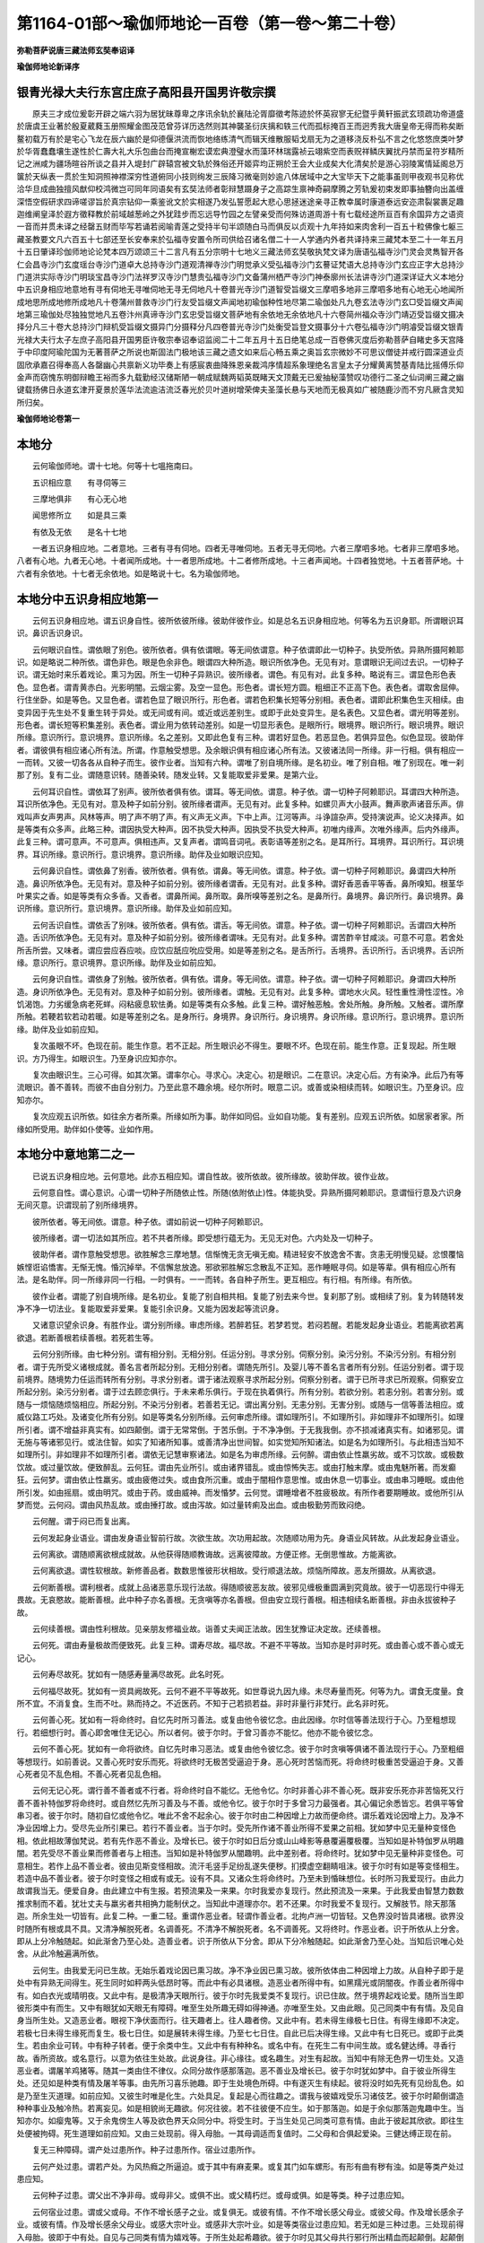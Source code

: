 第1164-01部～瑜伽师地论一百卷（第一卷～第二十卷）
========================================================

**弥勒菩萨说唐三藏法师玄奘奉诏译**

**瑜伽师地论新译序**

银青光禄大夫行东宫庄庶子高阳县开国男许敬宗撰
--------------------------------------------

　　原夫三才成位爰彰开辟之端六羽为居犹昧尊卑之序讯余轨於襄陆沦胥靡徵考陈迹於怀英寂寥无纪暨乎黄轩振武玄顼疏功帝道盛於唐虞王业著於殷夏葳蕤玉册照耀金图茂范曾芬详历选然则其神襲圣衍庆摛和轶三代而孤标掩百王而迥秀我大唐皇帝无得而称矣断鳌初载万有於是宅心飞龙在辰六幽於是仰德偃洪流而恢地络练清气而辑天维散服韬戈扇无为之道移浇反朴弘不言之化悠悠庶类叶梦於华胥蠢蠢壤生遂性於仁壽大礼大乐包曲台而掩宣榭宏谟宏典澄璧水而藻环林瑞露祯云翊紫空而表贶祥鳞庆翼扰丹禁而呈符岁精所记之洲咸为疆场暄谷所谈之县并入堤封广辟辕宫被文轨於殊俗还开姬弈均正朔於王会大业成矣大化清矣於是游心羽陵寓情延阁总万箧於天纵表一贯於生知洞照神襟深穷性道俯同小技则绚发三辰降习微毫则妙逾八体居域中之大宝毕天下之能事虽则甲夜观书见称优洽华旦成曲独擅风猷仰校鸿微岂可同年同语矣有玄奘法师者彰辩慧蹑身子之高踪生禀神奇嗣摩腾之芳轨爰初束发即事抽簪向出盖缠深悟空假研求四谛嗟谬旨於真宗钻仰一乘鉴讹文於实相遂乃发弘誓愿起大悲心思拯迷途亲寻正教幸属时康道泰远安迩肃裂裳裹足趣迦维阐皇泽於遐方徵释教於前域越葱岭之外犹跬步而忘远导竹园之左譬亲受而何殊访道周游十有七载经途所亘百有余国异方之语资一音而并贯未译之经罄五财而毕写若诵若阅喻青莲之受持半句半颂随白马而俱反以贞观十九年持如来肉舍利一百五十粒佛像七躯三藏圣教要文凡六百五十七部还至长安奉来於弘福寺安置令所司供给召诸名僧二十一人学通内外者共译持来三藏梵本至二十一年五月十五日肇译珍伽师地论论梵本四万颂颂三十二言凡有五分宗明十七地义三藏法师玄奘敬执梵文译为唐语弘福寺沙门灵会灵雋智开各仁会昌寺沙门玄度瑶台寺沙门道卓大总持寺沙门道观清禅寺沙门明觉承义受弘福寺沙门玄謩证梵语大总持寺沙门玄应正字大总持沙门道洪实际寺沙门明琰宝昌寺沙门法祥罗汉寺沙门慧贵弘福寺沙门文备蒲州栖严寺沙门神泰廓州长法讲寺沙门道深详证大义本地分中五识身相应地意地有寻有伺地无寻唯伺地无寻无伺地凡十卷普光寺沙门道智受旨缀文三摩呬多地非三摩呬多地有心地无心地闻所成地思所成地修所成地凡十卷蒲州普救寺沙门行友受旨缀文声闻地初瑜伽种性地尽第二瑜伽处凡九卷玄法寺沙门玄□受旨缀文声闻地第三瑜伽处尽独独觉地凡五卷汴州真谛寺沙门玄忠受旨缀文菩萨地有余依地无余依地凡十六卷简州福众寺沙门靖迈受旨缀文摄决择分凡三十卷大总持沙门辩机受旨缀文摄异门分摄释分凡四卷普光寺沙门处衡受旨登文摄事分十六卷弘福寺沙门明濬受旨缀文银青光禄大夫行太子左庶子高阳县开国男臣许敬宗奉诏奉诏监阅二十二年五月十五日绝笔总成一百卷佛灭度后弥勒菩萨自睹史多天宫降于中印度阿瑜陀国为无著菩萨之所说也斯固法门极地该三藏之遗文如来后心畅五乘之奥旨玄宗微妙不可思议僧徒并戒行圆深道业贞固欣承嘉召得奉高人各罄幽心共禀新义功毕奏上有感宸衷曲降殊恩亲裁鸿序情超系象理绝名言皇太子分耀黄离赞基青陆比摇傅乐仰金声而窃愧东明御辩瞻王裕而多九载勤经汉储斯陋一朝成赋魏两韬英既睹天文顶戴无已爰抽秘藻赞叹功德行二圣之仙词阐三藏之幽键载扬佛日永道玄津开夏景於莲华法流逾洁流泛春光於贝叶道树增荣俾夫圣藻长悬与天地而无极真如广被随鹿沙而不穷凡厥含灵知所归矣。

**瑜伽师地论卷第一**

本地分
------

　　云何瑜伽师地。谓十七地。何等十七嗢拖南曰。

　　五识相应意　　有寻伺等三

　　三摩地俱非　　有心无心地

　　闻思修所立　　如是具三乘

　　有依及无依　　是名十七地

　　一者五识身相应地。二者意地。三者有寻有伺地。四者无寻唯伺地。五者无寻无伺地。六者三摩呬多地。七者非三摩呬多地。八者有心地。九者无心地。十者闻所成地。十一者思所成地。十二者修所成地。十三者声闻地。十四者独觉地。十五者菩萨地。十六者有余依地。十七者无余依地。如是略说十七。名为瑜伽师地。

本地分中五识身相应地第一
------------------------

　　云何五识身相应地。谓五识身自性。彼所依彼所缘。彼助伴彼作业。如是总名五识身相应地。何等名为五识身耶。所谓眼识耳识。鼻识舌识身识。

　　云何眼识自性。谓依眼了别色。彼所依者。俱有依谓眼。等无间依谓意。种子依谓即此一切种子。执受所依。异熟所摄阿赖耶识。如是略说二种所依。谓色非色。眼是色余非色。眼谓四大种所造。眼识所依净色。无见有对。意谓眼识无间过去识。一切种子识。谓无始时来乐着戏论。熏习为因。所生一切种子异熟识。彼所缘者。谓色。有见有对。此复多种。略说有三。谓显色形色表色。显色者。谓青黄赤白。光影明闇。云烟尘雾。及空一显色。形色者。谓长短方圆。粗细正不正高下色。表色者。谓取舍屈伸。行住坐卧。如是等色。又显色者。谓若色显了眼识所行。形色者。谓若色积集长短等分别相。表色者。谓即此积集色生灭相续。由变异因于先生处不复重生转于异处。或无间或有间。或近或远差别生。或即于此处变异生。是名表色。又显色者。谓光明等差别。形色者。谓长短等积集差别。表色者。谓业用为依转动差别。如是一切显形表色。是眼所行。眼境界。眼识所行。眼识境界。眼识所缘。意识所行。意识境界。意识所缘。名之差别。又即此色复有三种。谓若好显色。若恶显色。若俱异显色。似色显现。彼助伴者。谓彼俱有相应诸心所有法。所谓。作意触受想思。及余眼识俱有相应诸心所有法。又彼诸法同一所缘。非一行相。俱有相应一一而转。又彼一切各各从自种子而生。彼作业者。当知有六种。谓唯了别自境所缘。是名初业。唯了别自相。唯了别现在。唯一刹那了别。复有二业。谓随意识转。随善染转。随发业转。又复能取爱非爱果。是第六业。

　　云何耳识自性。谓依耳了别声。彼所依者俱有依。谓耳。等无间依。谓意。种子依。谓一切种子阿赖耶识。耳谓四大种所造。耳识所依净色。无见有对。意及种子如前分别。彼所缘者谓声。无见有对。此复多种。如螺贝声大小鼓声。舞声歌声诸音乐声。俳戏叫声女声男声。风林等声。明了声不明了声。有义声无义声。下中上声。江河等声。斗诤諠杂声。受持演说声。论义决择声。如是等类有众多声。此略三种。谓因执受大种声。因不执受大种声。因执受不执受大种声。初唯内缘声。次唯外缘声。后内外缘声。此复三种。谓可意声。不可意声。俱相违声。又复声者。谓鸣音词吼。表彰语等差别之名。是耳所行。耳境界。耳识所行。耳识境界。耳识所缘。意识所行。意识境界。意识所缘。助伴及业如眼识应知。

　　云何鼻识自性。谓依鼻了别香。彼所依者。俱有依。谓鼻。等无间依。谓意。种子依。谓一切种子阿赖耶识。鼻谓四大种所造。鼻识所依净色。无见有对。意及种子如前分别。彼所缘者谓香。无见有对。此复多种。谓好香恶香平等香。鼻所嗅知。根茎华叶果实之香。如是等类有众多香。又香者。谓鼻所闻。鼻所取。鼻所嗅等差别之名。是鼻所行。鼻境界。鼻识所行。鼻识境界。鼻识所缘。意识所行。意识境界。意识所缘。助伴及业如前应知。

　　云何舌识自性。谓依舌了别味。彼所依者。俱有依。谓舌。等无间依。谓意。种子依。谓一切种子阿赖耶识。舌谓四大种所造。舌识所依净色。无见有对。意及种子如前分别。彼所缘者谓味。无见有对。此复多种。谓苦酢辛甘咸淡。可意不可意。若舍处所舌所尝。又味者。谓应尝应吞应啖。应饮应舐应吮应受用。如是等差别之名。是舌所行。舌境界。舌识所行。舌识境界。舌识所缘。意识所行。意识境界。意识所缘。助伴及业如前应知。

　　云何身识自性。谓依身了别触。彼所依者。俱有依。谓身。等无间依。谓意。种子依。谓一切种子阿赖耶识。身谓四大种所造。身识所依净色。无见有对。意及种子如前分别。彼所缘者。谓触。无见有对。此复多种。谓地水火风。轻性重性滑性涩性。冷饥渴饱。力劣缓急病老死蛘。闷粘疲息软怯勇。如是等类有众多触。此复三种。谓好触恶触。舍处所触。身所触。又触者。谓所摩所触。若鞕若软若动若暖。如是等差别之名。是身所行。身境界。身识所行。身识境界。身识所缘。意识所行。意识境界。意识所缘。助伴及业如前应知。

　　复次虽眼不坏。色现在前。能生作意。若不正起。所生眼识必不得生。要眼不坏。色现在前。能生作意。正复现起。所生眼识。方乃得生。如眼识生。乃至身识应知亦尔。

　　复次由眼识生。三心可得。如其次第。谓率尔心。寻求心。决定心。初是眼识。二在意识。决定心后。方有染净。此后乃有等流眼识。善不善转。而彼不由自分别力。乃至此意不趣余境。经尔所时。眼意二识。或善或染相续而转。如眼识生。乃至身识。应知亦尔。

　　复次应观五识所依。如往余方者所乘。所缘如所为事。助伴如同侣。业如自功能。复有差别。应观五识所依。如居家者家。所缘如所受用。助伴如仆使等。业如作用。

本地分中意地第二之一
--------------------

　　已说五识身相应地。云何意地。此亦五相应知。谓自性故。彼所依故。彼所缘故。彼助伴故。彼作业故。

　　云何意自性。谓心意识。心谓一切种子所随依止性。所随(依附依止)性。体能执受。异熟所摄阿赖耶识。意谓恒行意及六识身无间灭意。识谓现前了别所缘境界。

　　彼所依者。等无间依。谓意。种子依。谓如前说一切种子阿赖耶识。

　　彼所缘者。谓一切法如其所应。若不共者所缘。即受想行蕴无为。无见无对色。六内处及一切种子。

　　彼助伴者。谓作意触受想思。欲胜解念三摩地慧。信惭愧无贪无嗔无痴。精进轻安不放逸舍不害。贪恚无明慢见疑。忿恨覆恼嫉悭诳谄憍害。无惭无愧。惛沉掉举。不信懈怠放逸。邪欲邪胜解忘念散乱不正知。恶作睡眠寻伺。如是等辈。俱有相应心所有法。是名助伴。同一所缘非同一行相。一时俱有。一一而转。各自种子所生。更互相应。有行相。有所缘。有所依。

　　彼作业者。谓能了别自境所缘。是名初业。复能了别自相共相。复能了别去来今世。复刹那了别。或相续了别。复为转随转发净不净一切法业。复能取爱非爱果。复能引余识身。又能为因发起等流识身。

　　又诸意识望余识身。有胜作业。谓分别所缘。审虑所缘。若醉若狂。若梦若觉。若闷若醒。若能发起身业语业。若能离欲若离欲退。若断善根若续善根。若死若生等。

　　云何分别所缘。由七种分别。谓有相分别。无相分别。任运分别。寻求分别。伺察分别。染污分别。不染污分别。有相分别者。谓于先所受义诸根成就。善名言者所起分别。无相分别者。谓随先所引。及婴儿等不善名言者所有分别。任运分别者。谓于现前境界。随境势力任运而转所有分别。寻求分别者。谓于诸法观察寻求所起分别。伺察分别者。谓于已所寻求已所观察。伺察安立所起分别。染污分别者。谓于过去顾恋俱行。于未来希乐俱行。于现在执着俱行。所有分别。若欲分别。若恚分别。若害分别。或随与一烦恼随烦恼相应。所起分别。不染污分别者。若善若无记。谓出离分别。无恚分别。无害分别。或随与一信等善法相应。或威仪路工巧处。及诸变化所有分别。如是等类名分别所缘。云何审虑所缘。谓如理所引。不如理所引。非如理非不如理所引。如理所引者。谓不增益非真实有。如四颠倒。谓于无常常倒。于苦乐倒。于不净净倒。于无我我倒。亦不损减诸真实有。如诸邪见。谓无施与等诸邪见行。或法住智。如实了知诸所知事。或善清净出世间智。如实觉知所知诸法。如是名为如理所引。与此相违当知不如理所引。非如理非不如理所引者。谓依无记慧审察诸法。如是名为审虑所缘。云何醉。谓由依止性羸劣故。或不习饮故。或极数饮故。或过量饮故。便致醉乱。云何狂。谓由先业所引。或由诸界错乱。或由惊怖失志。或由打触末摩。或由鬼魅所著。而发癫狂。云何梦。谓由依止性羸劣。或由疲倦过失。或由食所沉重。或由于闇相作意思惟。或由休息一切事业。或由串习睡眠。或由他所引发。如由摇扇。或由明咒。或由于药。或由威神。而发惛梦。云何觉。谓睡增者不胜疲极故。有所作者要期睡故。或他所引从梦而觉。云何闷。谓由风热乱故。或由捶打故。或由泻故。如过量转痢及出血。或由极勤劳而致闷绝。

　　云何醒。谓于闷已而复出离。

　　云何发起身业语业。谓由发身语业智前行故。次欲生故。次功用起故。次随顺功用为先。身语业风转故。从此发起身业语业。

　　云何离欲。谓随顺离欲根成就故。从他获得随顺教诲故。远离彼障故。方便正修。无倒思惟故。方能离欲。

　　云何离欲退。谓性软根故。新修善品者。数数思惟彼形状相故。受行顺退法故。烦恼所障故。恶友所摄故。从离欲退。

　　云何断善根。谓利根者。成就上品诸恶意乐现行法故。得随顺彼恶友故。彼邪见缠极重圆满到究竟故。彼于一切恶现行中得无畏故。无哀愍故。能断善根。此中种子亦名善根。无贪嗔等亦名善根。但由安立现行善根。相违相续名断善根。非由永拔彼种子故。

　　云何续善根。谓由性利根故。见亲朋友修福业故。诣善丈夫闻正法故。因生犹豫证决定故。还续善根。

　　云何死。谓由寿量极故而便致死。此复三种。谓寿尽故。福尽故。不避不平等故。当知亦是时非时死。或由善心或不善心或无记心。

　　云何寿尽故死。犹如有一随感寿量满尽故死。此名时死。

　　云何福尽故死。犹如有一资具阙故死。云何不避不平等故死。如世尊说九因九缘。未尽寿量而死。何等为九。谓食无度量。食所不宜。不消复食。生而不吐。熟而持之。不近医药。不知于己若损若益。非时非量行非梵行。此名非时死。

　　云何善心死。犹如有一将命终时。自忆先时所习善法。或复由他令彼忆念。由此因缘。尔时信等善法现行于心。乃至粗想现行。若细想行时。善心即舍唯住无记心。所以者何。彼于尔时。于曾习善亦不能忆。他亦不能令彼忆念。

　　云何不善心死。犹如有一命将欲终。自忆先时串习恶法。或复由他令彼忆念。彼于尔时贪嗔等俱诸不善法现行于心。乃至粗细等想现行。如前善说。又善心死时安乐而死。将欲终时无极苦受逼迫于身。恶心死时苦恼而死。将命终时极重苦受逼迫于身。又善心死者见不乱色相。不善心死者见乱色相。

　　云何无记心死。谓行善不善者或不行者。将命终时自不能忆。无他令忆。尔时非善心非不善心死。既非安乐死亦非苦恼死又行善不善补特伽罗将命终时。或自然忆先所习善及与不善。或他令忆。彼于尔时于多曾习力最强者。其心偏记余悉皆忘。若俱平等曾串习者。彼于尔时。随初自忆或他令忆。唯此不舍不起余心。彼于尔时由二种因增上力故而便命终。谓乐着戏论因增上力。及净不净业因增上力。受尽先业所引果已。若行不善业者。当于尔时。受先所作诸不善业所得不爱果之前相。犹如梦中见无量种变怪色相。依此相故薄伽梵说。若有先作恶不善业。及增长已。彼于尔时如日后分或山山峰影等悬覆遍覆极覆。当知如是补特伽罗从明趣闇。若先受尽不善业果而修善者与上相违。当知如是补特伽罗从闇趣明。此中差别者。将命终时。犹如梦中见无量种非变怪色。可意相生。若作上品不善业者。彼由见斯变怪相故。流汗毛竖手足纷乱遂失便秽。扪摸虚空翻睛咀沫。彼于尔时有如是等变怪相生。若造中品不善业者。彼于尔时变怪之相或有或无。设有不具。又诸众生将命终时。乃至未到惛昧想位。长时所习我爱现行。由此力故谓我当无。便爱自身。由此建立中有生报。若预流果及一来果。尔时我爱亦复现行。然此预流及一来果。于此我爱由智慧力数数推求制而不着。犹壮丈夫与羸劣者共相捔力能制伏之。当知此中道理亦尔。若不还果。尔时我爱不复现行。又解肢节。除天那落迦。所余生处一切皆有。此复二种。一重二轻。重谓作恶业者。轻谓作善业者。北拘卢洲一切皆轻。又色界没时皆具诸根。欲界没时随所有根或具不具。又清净解脱死者。名调善死。不清净不解脱死者。名不调善死。又将终时。作恶业者。识于所依从上分舍。即从上分冷触随起。如此渐舍乃至心处。造善业者。识于所依从下分舍。即从下分冷触随起。如此渐舍乃至心处。当知后识唯心处舍。从此冷触遍满所依。

　　云何生。由我爱无问已生故。无始乐着戏论因已熏习故。净不净业因已熏习故。彼所依体由二种因增上力故。从自种子即于是处中有异熟无间得生。死生同时如秤两头低昂时等。而此中有必具诸根。造恶业者所得中有。如黑羺光或阴闇夜。作善业者所得中有。如白衣光或晴明夜。又此中有。是极清净天眼所行。彼于尔时先我爱类不复现行。识已住故。然于境界起戏论爱。随所当生即彼形类中有而生。又中有眼犹如天眼无有障碍。唯至生处所趣无碍如得神通。亦唯至生处。又由此眼。见己同类中有有情。及见自身当所生处。又造恶业者。眼视下净伏面而行。往天趣者上。往人趣者傍。又此中有。若未得生缘极七日住。有得生缘即不决定。若极七日未得生缘死而复生。极七日住。如是展转未得生缘。乃至七七日住。自此已后决得生缘。又此中有七日死已。或即于此类生。若由余业可转。中有种子转者。便于余类中生。又此中有有种种名。或名中有。在死生二有中间生故。或名健达缚。寻香行故。香所资故。或名意行。以意为依往生处故。此说身往。非心缘往。或名趣生。对生有起故。当知中有除无色界一切生处。又造恶业者。谓屠羊鸡猪等。随其一类由住不律仪。众同分故作感那落迦。恶不善业及增长已。彼于尔时犹如梦中。自于彼业所得生处。还见如是种类有情及屠羊等事。由先所习喜乐驰趣。即于生处境色所碍。中有遂灭生有续起。彼将没时如先死有见纷乱色。如是乃至生灭道理。如前应知。又彼生时唯是化生。六处具足。复起是心而往趣之。谓我与彼嬉戏受乐习诸伎艺。彼于尔时颠倒谓造种种事业及触冷热。若离妄见。如是相貌尚无趣欲。何况往彼。若不往彼便不应生。如于那落迦。如是于余似那落迦鬼趣中生。当知亦尔。如瘿鬼等。又于余鬼傍生人等及欲色界天众同分中。将受生时。于当生处见己同类可意有情。由此于彼起其欣欲。即往生处便被拘碍。死生道理如前应知。又由三处现前。得入母胎。一其母调适而复值时。二父母和合俱起爱染。三健达缚正现在前。

　　复无三种障碍。谓产处过患所作。种子过患所作。宿业过患所作。

　　云何产处过患。谓若产处。为风热癊之所逼迫。或于其中有麻麦果。或复其门如车螺形。有形有曲有秽有浊。如是等类产处过患应知。

　　云何种子过患。谓父出不净非母。或母非父。或俱不出。或父精朽烂。或母或俱。如是等类。种子过患应知。

　　云何宿业过患。谓或父或母。不作不增长感子之业。或复俱无。或彼有情。不作不增长感父母业。或彼父母。作及增长感余子业。或彼有情。作及增长感余父母业。或感大宗叶业。或感非大宗叶业。如是等类宿业过患应知。若无如是三种过患。三处现前得入母胎。彼即于中有处。自见与己同类有情为嬉戏等。于所生处起希趣欲。彼于尔时见其父母共行邪行所出精血而起颠倒。起颠倒者。谓见父母为邪行时。不谓父母行此邪行。乃起倒觉见己自行。见自行已便起贪爱。若当欲为女。彼即于父便起会贪。若当欲为男。彼即于母起贪亦尔。乃往逼趣。若女于母欲其远去。若男于父心亦复尔。生此欲已。或唯见男或唯见女。如如渐近彼之处所。如是如是渐渐不见父母余分。唯见男女根门。即于此处便被拘碍。死生道理如是应知。若薄福者。当生下贱家。彼于死时及入胎时。便闻种种纷乱之声。及自妄见入于丛林竹[竺-二+韋]芦[竺-二+狄]等中。若多福者。当生尊贵家。彼于尔时便自闻有寂静美妙可意音声。及自妄见升宫殿等可意相现。尔时父母贪爱俱极。最后决定各出一滴浓厚精血。二滴和合住母胎中合为一段。犹如熟乳凝结之时。当于此处。一切种子异熟所摄。执受所依阿赖耶识和合依托。云何和合依托。谓此所出浓厚精血合成一段。与颠倒缘中有俱灭。与灭同时即由一切种子识功能力故。有余微细根及大种。和合而生。及余有根同分精血和合抟生。于此时中说识已住结生相续。即此名为羯罗蓝位。此羯罗蓝中有诸根大种。唯与身根及根所依处大种俱生。即由此身根俱生诸根大种力故。眼等诸根次第当生。又由此身根俱生根所依处大种力故。诸根依处次第当生。由彼诸根及所依处具足生故。名得圆满依止成就。又此羯罗蓝色与心心所。安危共同故名依托。由心心所依托力故。色不烂坏。色损益故彼亦损益。是故说彼安危共同。又此羯罗蓝。识最初托处。即名肉心。如是识于此处最初托。即从此处最后舍。

　　后序　　　　中书令臣许敬宗制。

　　原夫。三才成位。爰彰开辟之端。六羽为君。犹昧尊卑之序。讯余轨于襄陆。沦胥靡征。考陈迹于怀英。寂寥无纪。暨乎黄轩振武。玄顼疏功。帝道盛于唐虞。王业着于殷夏。葳蕤玉册。照耀金图。茂范曾芬。详诸历选。然则基神袭圣衍庆摛和。轶三代而孤标。掩百王而迥秀。我。

　　大唐皇帝。无得而称矣。断鳖初载。万有于是宅心。飞龙在辰。六幽于是仰德。偃洪流而恢地络。练清气而缉天维。散服韬戈。扇无为之道。移浇反璞。弘不言之化。悠悠庶类。协梦于华胥。蠢蠢怀生。遂性于仁寿。大礼大乐。包曲台而掩宣榭。宏谟宏典。澄璧水而藻环林。瑞露祯云。翊紫空而表贶。祥鳞庆翼。绕丹禁而呈符。岁精所记之州。咸为疆场。暄谷所谟之县。并入堤封。广辟辕宫。被文轨于殊俗。还开姬弈。均正朔于王会。大业成矣。大化清矣。于是游心羽陵。寓情延阁。总万箧于天纵。资一贯于生知。洞照神襟。深穷性道。俯同小伎。则绚发三辰。降习微毫。则妙逾八体。居域中之大宝。毕天下之能事。虽则甲夜观书。见称优洽。华旦成曲。独擅风猷。仰挍鸿徽。岂可同年而语矣。有玄奘法师者。胎彰辩慧。蹑身子之高踪。生禀神奇。嗣摩什之芳轨。奚初束发。即事抽簪。迥出盖缠。深悟空假。研求四谛。嗟谬旨于真宗。钻仰一乘。鉴讹文于实相。遂乃发弘誓愿。起大悲心。思拯迷途。亲寻正教。幸属时康道泰。远安迩肃。裂裳裹足。直趣迦维。阐皇泽于遐方。征释教于前域。越葱岭之外。犹跬步而忘远。遵竹园之左。譬亲受而何殊。访道周游十有七载。经途所亘百有余国。异方之语。资一音而并贯。未译之经。罄五财而毕写。若诵若阅。喻青莲之受持。半句半偈。随白马而俱返。以贞观十九年。持如来肉舍利一百五十粒。佛像七躯。三藏圣教要文凡六百五十七部。二月六日还至长安。奉敕于弘福寺安置。令所司供给。召诸名僧二十一人学通内外者。共译持来三藏梵本。至二十一年五月十五日。肇译瑜伽师地论。论梵本四万颂。颂三十二字。凡有五分。宗明十七地义。三藏法师玄奘。敬执梵文译为唐语。弘福寺沙门灵会。灵隽。智开知仁。会昌寺沙门玄度。瑶台寺沙门道卓。大总持寺沙门道观。清禅寺沙门明觉烝义笔受。弘福寺沙门玄暮。证梵语。大总持寺沙门玄应。正字。大总持寺沙门道洪。实际寺沙门明琰。宝昌寺沙门法祥。罗汉寺沙门惠贵。弘福寺沙门文备。蒲州栖岩寺沙门神泰。廓州法讲寺沙门道深。详证大义。本地分中。五识身相应地意地。有寻有伺地。无寻唯伺地。无寻无伺地。凡十七卷。普光寺沙门道智。受旨证文。三摩呬多地。非三摩呬多地。有心无心地。闻所成地。思所成地。修所成地。凡十卷。蒲州普救寺沙门行友。受旨证文。声闻地初。瑜伽种姓地尽第二瑜伽处。凡九卷。玄法寺沙门玄赜。受旨证文。声闻地第三瑜伽处尽独觉地。凡五卷。汴州真谛寺沙门玄忠。受旨证文。菩萨地。有余依地。无余依地。凡十六卷。简州福众寺沙门靖迈。受旨证文。摄决择分。凡三十卷。大总持寺沙门辩机。受旨证文。摄异门分。摄释分。凡四卷。普光寺沙门处衡。受旨证文。摄事分。十六卷。弘福寺沙门明浚。受旨证文。银青光禄大夫。行太子左庶子。高阳县开国男。臣许敬宗。奉。

　　诏监阅。至二十二年五月十五日。绝笔。总成一百卷。佛灭度后。弥勒菩萨自睹史多天宫。降于中印度阿瑜他国。为无著菩萨之所说也。斯固法门极地。该三藏之遗文。如来后心。畅五乘之奥旨。玄宗微妙不可思议。僧徒并戒行圆深。道业贞固。欣承嘉召。得奉。

　　高人。各罄幽心。共禀新义。随毕奏上。有感宸衷。爰降殊恩。亲裁鸿序。情超系象。理绝名言。皇太子。分耀黄离。缵基青陆。北摇传乐。仰金声而窃愧。东明御辩。瞻玉裕而多惭。九载勤经。汉储斯陋。一朝成赋。魏两韬英。既睹天文。顶戴无已。爰抽秘藻。赞叹功德。纡二圣之仙词。阐三藏之幽键。载扬佛日。式导玄津。开夏景于莲华。法流逾洁。泛春光于贝叶。道树增辉。冀夫圣藻长悬。与天地而无极真如广被。随尘沙而不穷。凡厥含灵。知所归矣。

**瑜伽师地论卷第二**

本地分中意地第二之二
--------------------

　　复次此一切种子识。若般涅槃法者。一切种子皆悉具足。不般涅槃法者。便阙三种菩提种子。随所生处自体之中。余体种子皆悉随逐。是故欲界自体中。亦有色无色界一切种子。如是色界自体中。亦有欲无色界一切种子。无色界自体中。亦有欲色界一切种子。又羯罗蓝渐增长时。名之与色平等增长俱渐广大。如是增长乃至依止圆满。应知此中由地界故依止造色渐渐增广。由水界故摄持不散。由火界故成熟。坚鞕由无润故。由风界故分别肢节各安其所。又一切种子识。于生自体虽有净不净业因。然唯乐着戏论为最胜因。于生族姓色力寿量资具等果。即净不净业为最胜因。又诸凡夫于自体上。计我我所及起我慢。一切圣者观唯是苦。又处胎分中有自性受。不苦不乐依识增长。唯此性受异熟所摄。余一切受。或异熟所生。或境界缘生。又苦受乐受。或于一时从缘现起。或时不起。又种子体无始时来相续不绝。性虽无始有之。然由净不净业差别熏发。望数数取异熟果。说彼为新。若果已生。说此种子为已受果。由此道理生死流转相续不绝。乃至未般涅槃。又诸种子未与果者。或顺生受。或顺后受。虽经百千劫。从自种子。一切自体复圆满生。虽余果生要由自种。若至寿量尽边。尔时此种名已受果。所余自体种子未与果故。不名已受果。又诸种子。即于此身中应受异熟。缘差不受。顺不定受摄故。然此种子亦唯住此位。是故一一自体中。皆有一切自体种子。若于一处有染欲。即说一切处有染欲。若于一处得离欲。即说于一切处得离欲。又于诸自体中所有种子。若烦恼品所摄。名为粗重亦名随眠。若异熟品所摄。及余无记品所摄。唯名粗重不名随眠。若信等善法品所摄种子。不名粗重亦非随眠。何以故。由此法生时所依自体唯有堪能非不堪能。是故一切所依自体。粗重所随故。粗重所生故。粗重自性故。诸佛如来安立为苦。所谓由行苦故。又诸种子。乃有多种差别之名。所谓名界。名种姓。名自性。名因。名萨迦耶。名戏论。名阿赖耶。名取名苦。名萨迦耶见所依止处。名我慢所依止处。如是等类差别应知。又般涅槃时已得转依。诸净行者转舍一切染污法种子所依于一切善无记法种子。转令缘阙。转得内缘自在。又于胎中经三十八七日。此之胎藏一切支分皆悉具足。从此已后。复经四日方乃出生。如薄伽梵于入胎经广说。此说极满足者。或经九月或复过此。若唯经八月。此名圆满。非极圆满。若经七月六月。不名圆满。或复缺减。又此胎藏六处位中。由母所食。生粗津味而得资长。于羯罗蓝等微细位中。由微细津味资长应知。

　　复次此之胎藏八位差别。何等为八。谓羯罗蓝位。遏部昙位。闭尸位。键南位。钵罗赊佉位。发毛爪位。根位形位。若已结凝箭内仍稀。名羯罗蓝。若表里如酪未至肉位。名遏部昙若已成肉仍极柔软。名闭尸。若已坚厚稍堪摩触。名为键南。即此肉抟增长支分相现。名钵罗赊佉。从此以后。发毛爪现即名此位。从此以后。眼等根生名为根位。从此以后。彼所依处分明显现。名为形位。又于胎藏中。或由先业力。或由其母不避不平等力所生随顺风故。令此胎藏或发或色。或皮及余支分变异而生。发变异生者。谓由先世所作。能感此恶不善业。及由其母多习灰盐等味若饮若食。令此胎藏发毛稀鲜。色变异生者。谓由先业因如前说。及由其母习近暖热现在缘故。令彼胎藏黑黯色生。又母习近极寒室等。令彼胎藏极白色生。又由其母多啖热食。令彼胎藏极赤色生。皮变异生者。谓由宿业因如前说。及由其母多习淫欲现在缘故。令彼胎藏或癣疥癞等恶皮而生。支分变异生者。谓由先业因如前说。及由其母多习驰走跳踯威仪及不避不平等现在缘故。令彼胎藏诸根支分缺减而生。又彼胎藏若当为女。于母左胁倚脊向腹而住。若当为男。于母右胁倚腹向脊而住。又此胎藏极成满时。其母不堪持此重胎。内风便发生大苦恼。又此胎藏业报所发生分风起。令头向下足便向上。胎衣缠裹而趣产门。其正出时胎衣遂裂。分之两腋。出产门时名正生位。生后渐次触生分触。所谓眼触乃至意触。次复随堕施设事中。所谓随学世事言说。次复耽着家室。谓长大种类故。诸根成就故。次造诸业。谓起世间工巧业处。次复受用境界。所谓色等。若可爱不可爱。受此苦乐。谓由先业因。或由现在缘。随缘所牵或往五趣或向涅槃。

　　又诸有情。随于如是有情类中自体生时。彼有情类于此有情作四种缘。谓种子所引故。食所资养故。随逐守护故。随学造作身语业故。初谓父母精血所引。次彼生已知其所欲。方求饮食而用资长。次常随逐专志守护。不令起作非时之行及不平等行。次令习学世俗言说等事。由长大种类故。诸根成就故。此复于余此复于余。如是展转诸有情类。无始时来受苦受乐。未曾获得出苦乐法。乃至诸佛未证菩提。若从他闻音。及内正思惟。由如是故方得漏尽。如是句义甚为难悟。谓我无有若分若谁若事。我亦都非若分若谁若事。如是略说内分死生已。

　　云何外分若坏若成。谓由诸有情所作能感成坏业故。若有能感坏业现前。尔时便有外坏缘起。由彼外分皆悉散坏。非如内分由寿量尽。何以故。由一切外分所有粗色四大。所成恒相续住。非如内分。又感成器世间业。此业决定能引劫住不增不减。若有情数时无决定。所以者何。由彼造作种种业故或过一劫。或复减少。乃至一岁。又彼坏劫由三种灾。一者火灾能坏世间。从无间狱乃至梵世。二者水灾能坏一切。乃至第二静虑。三者风灾能坏一切。乃至第三静虑。第四静虑无灾能坏。由彼诸天身与宫殿俱生俱没故。更无能坏因缘法故。复有三灾之顶。谓第二静虑第三静虑第四静虑。又此世间二十中劫坏。二十中劫坏已空。二十中劫成。二十中劫成已住。如是八十中劫。假立为一大劫数。又梵世间寿量一劫。此最后坏亦最初成。当知此劫异相建立。谓梵众天。二十中劫合为一劫。即依此劫施设寿量。梵前益天。四十中劫合为一劫。即依此劫施设寿量。若大梵天。六十中劫合为一劫。即依此劫施设寿量。

　　云何火灾能坏世间。谓有如是时。世间有情寿量无限。从此渐减。乃至寿量经八万岁。彼复受行不善法故。寿量转减乃至十岁。彼复获得厌离之心受行善法。由此因缘寿量渐增乃至八万。如是寿量一减一增合成一中劫。又此中劫复有三种小灾出现。谓俭病刀。俭灾者。所谓人寿三十岁时。方始建立。当尔之时。精妙饮食不可复得。唯煎煮朽骨共为宴会。若遇得一粒稻麦粟稗等子。重若末尼。藏置箱箧而守护之。彼诸有情多无气势。蹎僵在地不复能起。由此饥俭有。情之类亡没殆尽。此之俭灾。经七年七月七日七夜方乃得过。彼诸有情复共聚集起下厌离。由此因缘寿不退减俭灾遂息。又若人寿二十岁时。本起厌患今乃退舍。尔时多有疫气障疠。灾横热恼相续而生。彼诸有情遇此诸病多悉殒没。如是病灾。经七月七日七夜方乃得过。彼诸有情复共聚集起中厌离。由此因缘寿量无减病灾乃息。又人寿十岁时。本起厌患今还退舍。尔时有情展转相见。各起猛利杀害之心。由此因缘随执草木及以瓦石。皆成最极锐利刀剑。更相残害死丧略尽。如是刀灾。极经七日方乃得过。尔时有情复有三种最极衰损。谓寿量衰损。依止衰损。资具衰损。寿量衰损者。所谓寿量极至十岁。依止衰损者。谓其身量极至一搩或复一握。资具衰损者。尔时有情唯以粟稗为食中第一。以发毼为衣中第一。以铁为庄严中第一。五种上味悉皆隐没。所谓酥蜜油盐等味及甘蔗变味。尔时有情展转聚集起上厌离不复退减又能弃舍损减寿量恶不善法。受行增长寿量善法。由此因缘寿量色力富乐自在皆渐增长。乃至寿量经八万岁。如是二十减二十增。合四十增减便出住劫。于最后增已。尔时那落迦有情唯没不生。如是渐渐乃至没尽。当知说名那落迦世间坏。如那落迦坏。傍生饿鬼坏亦如是。尔时人中随一有情自然法尔所得第二静虑。其余有情展转随学亦复如是。皆此没已生极净光天众同分中。当知尔时说名人世间坏。如人趣既尔。天趣亦然。当于此时五趣世间居住之处。无一有情可得。所有资具亦不可得。非唯资具不可复得。尔时天雨亦不可得。由无雨故大地所有药草丛林皆悉枯槁。复由无雨之所摄故。令此日轮热势增大。又诸有情能感坏劫业增上力故。及依六种所烧事故。复有六日轮渐次而现。彼诸日轮望旧日轮。所有热势踰前四倍。既成七已热遂增七。

　　云何名为六所烧事。一小大沟坑。由第二日轮之所枯竭。二小河大河。由第三日轮之所枯竭。三无热大池。由第四日轮之所枯竭。四者大海。由第五日轮及第六一分之所枯竭。五苏迷卢山及以大地体坚实故。由第六一分及第七日轮之所烧然。即此火焰为风所鼓。展转炽盛极至梵世。又如是等略为三事。一水所生事。谓药草等。由初所槁。二即水事。由五所涸。三恒相续住体坚实事。由二所烧。如是世界皆悉烧已。乃至灰墨及与余影皆不可得。广说如经。从此名为器世间已坏。满足二十中劫。如是坏已复二十中劫住。

　　云何水灾。谓过七火灾已。于第二静虑中有俱生水界起。坏器世间如水消盐。此之水界与器世间一时俱没。如是没已。复二十中劫住。

　　云何风灾。谓七水灾过已。复七火灾。从此无间于第三静虑中有俱生风界起。坏器世间。如风干支节复能消尽。此之风界与器世间一时俱没。所以者何。现见有一由风界发。乃令其骨皆悉消尽从此坏已复二十中劫住。如是略说世间已坏。

　　云何世间成。谓过如是二十中劫已。一切有情业增上力故世间复成。尔时最初于虚空中。第三静虑器世间成。如第三静虑。第二及初亦复如是。尔时第三灾顶有诸有情。由寿尽故业尽故福尽故。从彼没已生第三静虑。余一切处渐次亦尔。复从第二灾顶。生第二静虑。余一切处应知亦尔。复从第一灾顶。有一有情由寿等尽故从彼没已生初静虑。梵世界中为最大梵。由独一故而怀不悦便有希望。今当云何令余有情亦来生此。当发心时。诸余有情由寿等尽故。从第二静虑没已。生初静虑彼同分中。如是下三静虑。器及有情世间成已。于虚空中欲界四天宫殿渐成。当知彼诸虚空宫殿皆如化出。又诸有情从极净光天众同分没。而来生此诸宫殿中。余如前说。自此以后有大风轮。量等三千大千世界。从下而起。与彼世界作所依持。为欲安立无有宫殿诸有情类。此大风轮有二种相。谓仰周布。及傍侧布。由此持水令不散坠。次由彼业增上力故。于虚空界金藏云兴。从此降雨注风轮上。次复起风鼓水令坚。此即名为金性地轮。上堪水雨之所激注。下为风颷之所冲薄。此地成已即由彼业增上力故。空中复起诸界藏云。又从彼云降种种雨。然其雨水。乃依金性地轮而住。次复风起鼓水令坚。即由此风力所引故。诸有清净第一最胜精妙性者。成苏迷卢山。此山成已四宝为体。所谓金银颇胝琉璃。若中品性者。成七金山。谓持双山。毗那矺迦山。马耳山。善见山。朅达洛迦山。持轴山。尼民达罗山。如是诸山其峰布列。各由形状差别为名。绕苏迷卢次第而住。苏迷卢量高八万踰缮那。广亦如之。下入水际量亦复尔。又持双山等彼之半。从此次第余六金山。其量渐减各等其半。若下品性者。于苏迷卢四边七金山外。成四大洲及八中洲并轮围山。此山轮围四洲而住。量等尼民达罗之半。复成非天宫殿。此宫在苏迷卢下。依水而居。复成大雪山及无热池周围崖岸。次成最下八大那洛迦处诸大那洛迦及独一那洛迦寒那洛迦近边那洛迦。复成一分鬼傍生处。四大洲者。谓南赡部洲。东毗提诃洲。西瞿陀尼洲。北拘卢洲。其赡部洲形如车箱。毗提诃洲形如半月。瞿陀尼洲其形圆满。北拘卢洲其形四方。赡部洲量。六千五百踰缮那。毗提诃洲量。七千踰缮那。瞿陀尼洲量。七千五百踰缮那。拘卢洲量。八千踰缮那。又七金山其间有水具八支德。名为内海。复成诸龙宫。有八大龙并经劫住。谓持地龙王。欢喜近喜龙王。马骡龙王。目支邻陀龙王。意猛龙王。持国龙王。大黑龙王。黳罗叶龙王。是诸龙王由帝释力数与非天共相战诤。其诸龙众类有四种。谓卵生胎生湿生化生。妙翅鸟中四类亦尔。复有余水在内海外故名外海。又依苏迷卢根有四重级。从苏迷卢初级傍出一万六千踰缮那量。即从此量半半渐减。如其次第余级应知有坚手神住最初级。血手神住第二级。常醉神住第三级。持鬘神住第四级。苏迷卢顶四隅之上有四大峰。各高五百踰缮那量。有诸药叉。谓金刚手止住其中。

　　又持双山于其四面有四王都。东南西北随其次第。谓持国增长丑目多闻。四大天王之所居止。诸余金山是彼四王村邑部落。又近雪山有大金崖名非天胁。其量纵广五十踰缮那。善住龙王常所居镇。又天帝释时来游幸。此中有树名曰善住。多罗树行七重围绕。复有大池名漫陀吉尼。五百小池以为眷属。善住大龙与五百牝象前后围绕游戏其池。随欲变现。便入此池采莲花根以供所食。即于此侧有无热大池。其量深广各五十踰缮那。微细金沙遍布其底。八支德水弥满其中。形色殊妙端严喜见。从此派流为四大河。一名殑伽。二名信度。三名私多。四名缚刍。

　　复次于苏迷卢顶处中建立帝释天宫。纵广十千踰缮那量。所余之处是彼诸天村邑聚落。其山四面对四大洲。四宝所成。谓对赡部洲琉璃为面。对毗提诃白银为面。对瞿陀尼黄金为面。对拘卢洲颇胝为面。又赡部洲循其边际有轮王路真金所成。如四大王天。有情膝量没住大海。若轮王出世。如彼膝量海水减焉。又无热池南有一大树。名为赡部。是故此洲从彼得名。次于此北。有设拉末梨大树丛林。四生种类妙翅诸鸟栖集其中。此四大洲各二中洲以为眷属。复有一洲罗刹所住。

　　如是器世间成已。有诸有情。从极净光天众同分没来生此中。余如前说。此皆由彼感劫初业。此业第一最胜微妙。欲界所摄。唯于此时此业感果。非于余时。尔时有情名劫初者。又彼有色从意所生。如是一切如经广说。彼于尔时未有家宅及诸聚落。一切大地面皆平正。自此以后由诸有情福业力故有地味生。如是渐次地饼林藤。不种粳稻自然出现。无糠无[禾*乞]。次有粳稻。有[禾*乞]有糠。次复处处粳稻丛生。于是有情方现摄受。次由受用味等资缘。有情之类恶色便起光明遂灭。其多食者恶色逾增身极沉重。此诸有情互相轻毁恶法现行。由此因缘所有味等渐没于地。如经广说。复从此缘诸有情类更相顾眄便起爱染。次由能感男女业故。一分有情男根生起。一分有情女根生起。递相陵犯起诸邪行。遂为他人之所诃呰。方造室宅以自隐蔽。复由摄受粳稻因故。遂于其地复起摄受。由此缘已更相争夺。不与取法从此而生。即由此缘立司契者。彼最初王名大等意。如是便有刹帝利众婆罗门众吠舍众戍陀罗众。出现世间。渐次因缘如经广说。又彼依止光明既灭。世间便有大黑闇生。日月星宿渐渐而起。其日轮量五十一踰缮那。当知月轮其量减一。日轮以火颇胝所成。月轮以水颇胝所成。此二轮中。月轮行速及与不定。又彼日轮恒于二洲俱时作明。复于二洲俱时作闇。谓于一日中。于一日出于一夜半于一日没。又一切所有日月星宿。历苏迷卢处半。而行。与持双山高下量等。又复日行时有远近。若远苏迷卢立为寒分。若近苏迷卢立为热分。即由此故没有迟速。又此月轮于上稍欹便见半月。由彼余分障其近分遂令不见。如如渐侧。如是如是渐现圆满。若于黑分如如渐低。如是如是渐现亏减。由大海中有鱼鳖等影现月轮。故于其内有黑相现。诸星宿中其量大者十八拘卢舍量。中者十拘卢舍量。最小者四拘卢舍量。

　　复次于世间四姓生已。方乃发起顺爱不爱五趣受业。从此以后随一有情。由感杂染增上业故。生那洛迦中作静息王。从此无间有那洛迦卒。犹如化生。及种种苦具谓铜铁等。那洛迦火起然后随业有情于此受生。及生余趣。

　　如是百拘胝四大洲。百拘胝苏迷卢。百拘胝六欲天。百拘胝梵世间。三千大千世界俱成俱坏。即此世界有其三种。一小千界。谓千日月乃至梵世总摄为一。二中千界。谓千小千。三大千界。谓千中千。合此名为三千大千世界。如是四方上下无边无际三千世界正坏正成。犹如天雨注如车轴无间无断。其水连注堕诸方分。如是世界遍诸方分。无边无际正坏正成。即此三千大千世界名一佛土。如来于中现成正觉。于无边世界施作佛事。如是安立。世界成已于中五趣可得。谓那洛迦傍生饿鬼人天及四生可得。谓卵生胎生湿生化生。复有六种依持。复有十种时分。谓时年月半月日夜刹那怛刹那腊缚目呼剌多。复有七摄受事。复有十种身资具。复有十种受欲者。此如中阿笈摩说。复有八数随行。复有八世法。谓得不得若誉若毁称讥苦乐。复有三品。谓怨亲中。复有三种世事。复有三种语言。复有二十二种发愤。复有六十二种有情之类。又有八位。复有四种入胎。复有四种威仪。复有六种活命。复有六种守护。复有七种苦。复有七种慢。复有七种憍。复有四种言说。复有众多言说句。

　　云何那落迦趣。谓种果所摄。那洛迦诸蕴。及顺那洛迦受业。如那洛迦趣。如是傍生饿鬼人天。如其所应尽当知。云何卵生。谓诸有情破[穀-禾+卵]而出。彼复云何。如鹅雁孔雀鹦鹉舍利鸟等。云何胎生。谓诸有情胎所缠裹。剖胎而出。彼复云何。如象马牛驴等。云何湿生。谓诸有情随因一种湿气而生。彼复云何。如虫蝎飞蛾等。云何化生。谓诸有情业增上故。具足六处而生。或复不具。彼复云何。如天那洛迦全。及人鬼傍生一分。

　　云何六种依持。一建立依持。谓最下风轮及水轮地轮。令诸有情不坠下故起。是名依持。二藏覆依持。谓屋宇等。为诸有情离流漏等所损故起。是名依持。彼屋宇等略有三种。或由造作。或不由造作。或宫殿化起。三丰稔依持。为诸有情段食故起。是名依持。四安隐依持。为诸有情离刀仗等所害故起。是名依持。五日月依持。为诸有情见色故起。是名依持。六食依持。谓四食。一段食。二触食。三意思食。四识食。为诸有情任持身故起。是名依持。云何七种摄受事。一自父母事。二妻子事。三奴婢仆使事。四朋友官僚兄弟眷属事。五田宅邸肆事。六福业事。及方便作业事。七库藏事。云何十种身资具。一食二饮。三乘四衣。五庄严具。六歌笑舞乐。七香鬘涂末。八什物之具。九照明。十男女受行。

　　云何八数随行。谓诸世间数数随所行事。一蔽覆事。二莹饰身事。三威仪易夺事。四饮食事。五睡眠事。六交会事。七属彼勤劬事。八属彼言说事。

　　云何三种世事。一语言谈论更相庆慰事。二嫁娶宾主更相饮啖事。三于起作种种事中更相营助事。

　　云何三种语言。谓有法语言。无法语言。及余语言。有法语言者。谓宣说厌舍离诸缠盖趣可爱乐等。广说如经。无法语言者。谓染污心说饮食等。余语言者。谓无记心所起言说。

　　云何二十二种发愤。一伪斗。二伪称。三伪函。四邪业方便。五拒斗。六轻调。七违反。八诤讼。九骂詈。十忿怒。十一诃责。十二迫胁。十三捶打。十四杀害。十五系缚。十六禁闭。十七割截。十八驱摈。十九谄曲。二十矫诳。二十一陷逗。二十二妄语。

　　云何六十二种有情之类。一那洛迦。二傍生。三鬼。四天。五人。六刹帝利七婆罗门。八吠舍。九戍陀罗。十女。十一男。十二非男非女。十三劣。十四中。十五妙。十六在家。十七出家。十八苦行。十九非苦行。二十律仪。二十一不律仪。二十二非律仪非不律仪。二十三离欲。二十四未离欲。二十五邪性聚定。二十六正性聚定。二十七不定聚定。二十八苾刍。二十九苾刍尼。三十正学。三十一勤策男。三十二勤策女。三十三近事男。三十四近事女。三十五习断者。三十六习诵者。三十七净施人。三十八宿长。三十九中年。四十少年。四十一轨范师。四十二亲教师。四十三共住弟子及近住弟子。四十四宾客。四十五营僧事者。四十六贪利养恭敬者。四十七厌舍者。四十八多闻者。四十九大福智者。五十法随法行者。五十一持经者。五十二持律者。五十三持论者。五十四异生。五十五见谛。五十六有学。五十七无学。五十八声闻。五十九独觉。六十菩萨。六十一如来。六十二转轮王。此转轮王复有四种。或王一洲。或二三四。王一洲者有铁轮应。王二洲者有铜轮应。王三洲者有银轮应。王四洲者有金轮应。云何八位。谓处胎位。出生位。婴孩位。童子位。少年位。中年位。老年位。耄熟位。处胎位者。谓羯罗蓝等。出生位者。谓从此后乃至耄熟。婴孩位者。谓乃至未能游行嬉戏。童子位者。谓能为彼事。少年位者。谓能受用欲尘乃至三十。中年位者。谓从此位乃至五十。老年位者。谓从此位乃至七十。从此以上名耄熟位。云何四种入胎。一正知而入。不正知住出。二正知入住。不正知而出。三俱能正知。四俱不正知。初谓轮王。二谓独觉。三谓菩萨。四谓所余有情。

　　云何六种活命。一营农。二商贾。三牧牛。四事王。五习学书算计数及印。六习学所余工巧业处。

　　云何六种守护。谓象军马军车军步军藏力友力。

　　云何七种苦。谓生苦老苦。病苦死苦。怨憎会苦。爱别离苦。求不得苦。

　　云何七种慢。谓慢过慢。慢过慢我慢。增上慢卑慢邪慢。

　　云何七种憍。谓无病憍。少年憍。长寿憍。族性憍。色力憍。富贵憍。多闻憍。

　　云何四种言说。谓依见闻觉知所有言说。依见言说者谓依眼故现见外色。由此因缘为他宣说。是名依见言说。依闻言说者。谓从他闻。由此因缘为他宣说。是名依闻言说。依觉言说者。谓不见不闻。但自思惟称量观察。由此因缘为他宣说。是名依觉言说。依知言说者。谓各别于内所受所证所触所得。由此因缘为他宣说。是名依知言说。

　　云何众多言说句。谓即此亦名释词句。亦名戏论句。亦名摄义句。如是等类众多差别。又诸字母能摄诸义。当知亦名众多言说句。彼复云何。所谓地根境法。补特伽罗自性差别。作用自他有无。问答取与。正性邪性句。又有听制功德过失得不得毁誉苦乐称讥坚妙智退沈量助伴示现教导赞励庆慰句。

　　又有七言论句。此即七例句。谓补卢沙。补卢衫。补卢崽拏。补卢沙耶。补卢沙[多*頁]。补卢杀娑。补卢铩。如是等。复有施设教敕标相静息表了轨则安立积集决定配属惊骇初中后句。族姓等。立宗言说成办受用寻求守护羞耻怜愍堪忍怖畏简择句。又有父母妻子等一切所摄资具。应当广说。及生老等乃至所求不得。愁叹少年无病长寿爱会怨离所欲随应若不随应。往来顾视若屈若申。行住坐卧警悟语默解睡解劳句。又有饮啖咀味。串习不串习。放逸不放逸。广略增减。寻伺烦恼随烦恼。戏论离戏论。力劣所成能成。流转定异相应势速。次第时方数。和合不和合。相似不相似句。又有杂糅共有现见不现见隐显句。又有能作所作法律世事资产真妄利益非利益骨体疑虑惊怪句。又有怯弱无畏显了不显了杀害系缚禁闭割截驱摈句。又有骂詈忿怒捶打迫胁诃责烧烂燥暑。摧伏浑浊圣教随逐比度句。

**瑜伽师地论卷第三**

本地分中意地第二之三
--------------------

　　复次即前所说自性。乃至业等五事当知。皆由三处所摄。谓由色聚故。心心所品故。及无为故。除余假有法。今当先说色聚诸法。问一切法生。皆从自种而起。云何说诸大种能生所造色耶。云何造色依彼。彼所建立。彼所任持。彼所长养耶。答由一切内外大种又所造色种子皆悉依附内相续心。乃至诸大种子未生诸大以来。造色种子终不能生。造色要由彼生。造色方从自种子生。是故说彼能生造色。要由彼生为前导故。由此道理。说诸大种为彼生因。云何造色依于彼耶。由造色生已不离大种处而转故。云何彼所建立。由大种损益。彼同安危故。云何彼所任持。由随大种等量不坏故。云何彼所长养。由因饮食睡眠修习梵行三摩地等依彼造色倍复增广。故说大种为彼养因。如是诸大种望所造色。有五种作用应知。

　　复次于色聚中。曾无极微生。若从自种生时唯聚集生。或细或中或大。又非极微集成色聚。但由觉慧分折诸色极量边际。分别假立以为极微。又色聚亦有方分。极微亦有方分。然色聚有分非极微。何以故。由极微即是分。此是聚色所有非极微。复有余极微。是故极微非有分。又不相离有二种。一同处不相离。谓大种极微与色香味触等。于无根处有离根者。于有根处有有根者。是名同处不相离。二和杂不相离。谓即此大种极微与余聚集能造所造色处俱故。是名和杂不相离。又此遍满聚色。应知如种种物石磨为末以水和合互不相离。非如胡麻绿豆粟稗等聚。又一切所造色。皆即依止大种处。不过大种处量乃至大种所据处所。诸所造色还即据此。由此因缘说所造色依于大种。即以此义说诸大种名为大种。由此大种其性大故为种生故。

　　复次于诸色聚中。略有十四种事。谓地水火风。色声香味触。及眼等五根。除唯意所行色。一切色聚。有色诸根所摄者。有一切。如所说事界。如有色诸根所摄聚。如是有色诸根所依大种所摄聚亦尔。所余色聚除有色诸根唯有余界。又约相摄有十四事。即由相摄施设事极微。若约界摄。随于此聚有尔所界。即说此聚尔所事摄。若约不相离摄。或内或外所有诸聚。随于此聚中。乃至有尔所法相可得。即说此聚尔所事摄应知。所以者何。或有聚中唯一大种可得。如石末尼真珠琉璃珂贝璧玉珊瑚等中。或池沼沟渠江河等中。或火焰灯烛等中。或四方风轮有尘无尘风等中。或有聚中二大种可得。如雪湿树叶花果等中。或热末尼等中。或有聚中三大种可得。如即热树等中。或动摇中。或有聚中四大种可得。谓于内色聚中。如薄伽梵说。于各别内身。若发毛等乃至粪秽是内地界。若小便等是内水界。若于身中所有暖等是内火界。若上行等风是内风界。如是若于此聚。彼相可得说彼相为有。若不可得说彼相为无。复次声于一切色聚中界故说有。相即不定。由现在方便生故。风有二种。谓恒相续又不恒相续。恒相续者。谓于彼彼聚有恒旋转风。不恒相续者。谓旋风及空行风。又闇色明色。说名空界及孔隙。又诸闇色恒相续者。谓世界中间。不恒相续者。谓于余处加是。明色恒相续者。谓于自然光明天中。不恒相续者。谓于余处。又明闇色。谓于显色增聚应知。又由依止色聚种子功能故若遇相似缘时。或小聚无间大聚生。或大聚无间小聚生。由此因缘施设诸聚有增有减。如经言。若坚坚摄近摄非近摄执受乃至广说。坚云何谓地。坚摄云何谓彼种子。又坚者即彼界坚。摄者谓发毛等或土块等。近摄云何谓有执受。执受云何谓内所摄。非近摄云何谓无执受。无执受云何谓外所摄。又心心所。所执种子名近摄名执受。与此相违名非近摄名非执受。又随逐自身故名近摄。执受如前说。如是水等界如理应知。又于一切色聚中。一切时具有一切大种界。如世间现见干薪等物钻即火生。击石等亦尔。又铜铁金银等极火所烧即销为水。从月爱珠水便流出。又得神通者。由心胜解力。变大地等成金银等。又色聚有三种流转。一者长养。二者等流。三者异熟生。长养有二种。一处遍满长养。二相增盛长养。等流有四种。一长养等流。二异熟等流。三变异等流。四自性等流。异熟生有二种。一异熟体生名异熟生。二从异熟生名异熟生。又诸色聚略说依六处转。谓建立处。覆藏处。资具处。根所依处。根处。三摩地所行处。

　　复次于心心所品中。有心可得及五十三心所可得。谓作意等。乃至寻伺为后边如前说。问如是诸心所。几依一切处。心生一切地一切时一切耶。答五谓作意等。思为后边。几依一切处。心生一切地非一切时非一切耶。答亦五。谓欲等。慧为后边。几唯依善非一切处。心生然一切地非一切时非一切耶。答谓信等。不害为后边。几唯依染污非一切处。心生非一切地非一切时非一切耶。答谓贪等。不正知为后边。几依一切处。心生非一切地非一切时非一切耶。答谓恶作等。伺为后边。复次根不坏。境界现前能生作意正起。尔时从彼识乃得生。云何根不坏。谓有二种因。一不灭坏故。二不羸劣故。云何境界现前。谓或由所依处故。或由自性故。或由方故。或由时故。或由显了不显了故。或由全分及一分故。若四种障所不障碍亦非极远。谓覆蔽障。隐没障。映夺障。幻惑障。极远有二种。谓处所极远。损减极远。云何能生作意正起。由四因故。一由欲力。二由念力。三由境界力。四由数习力。云何由欲力。谓若于是处心有爱着。心则于彼多作意生。云何由念力。谓若于彼已善取其相已极作想。心则于彼多作意生。云何由境界力。谓若彼境界或极广大。或极可意正现在前。心则于彼多作意生。云何由数习力。若于彼境界。已极串习已极谙悉。心即于彼多作意生。若异此者。应于一所缘境唯一作意一切时生。又非五识身有二刹那相随俱生。亦无展转无间更互而生。又一刹那五识身生已。从此无间必意识生。从此无间或时散乱或耳识生。或五识身中随一识生。若不散乱。必定意识中第二决定心生。由此寻求决定二意识故。分别境界。又由二种因故。或染污或善法生。谓分别故。又先所引故。意识中所有由二种因。在五识者唯由先所引故。所以者何。由染污及善意识力所引故。从此无间于眼等识中。染污及善法生。不由分别。彼无分别故。由此道理说眼等识随意识转。如经言。起一心若众多心。云何安立此一心耶。谓世俗言说一心刹那非生起刹那。云何世俗言说一心刹那。谓一处为依止。于一境界事。有尔所了别生。总尔所时名一心刹那。又相似相续亦说名一。与第二念极相似故。又意识任运散乱缘不串习境时。无欲等生。尔时意识名率尔堕心。唯缘过去境。五识无间所生意识。或寻求或决定。唯应说缘现在境。若此即缘彼境生。又识能了别事之总相。即此所未了别所了境相。能了别者说名作意。即此可意不可意俱相违相。由触了别。即此摄受损害俱相违相。由受了别。即此言说因相。由想了别。即此邪正俱相违行因相。由思了别。是故说彼作意等思为后边。名心所有法遍一切处一切地一切时一切生。作意云何谓心回转。触云何谓三和合。受云何谓领纳。想云何谓了像。思云何谓心造作。欲云何谓于可乐事。随彼彼行欲有所作性。胜解云何谓于决定事。随彼彼行印可随顺性。念云何谓于串习事。随彼彼行明了记忆性。三摩地云何谓于所观察事。随彼彼行审虑所依心一境性。慧云何谓即于所观察事。随彼彼行简择诸法性。或由如理所引。或由不如理所引。或由非如理非不如理所引。

　　又作意作何业。谓引心为业。触作何业。谓受想思所依为业。受作何业。谓爱生所依为业。想作何业。谓于所缘令心发起种种言说为业。思作何业。谓发起寻伺身语业等为业。欲作何业。谓发勤为业。胜解作何业。谓于所缘任持功德过失为业。念作何业。谓于久远所思所作所说忆念为业。三摩地作何业。谓智所依为业。慧作何业。谓於戏论所行染污清净随顺推求为业。

　　云何建立三世。谓诸种子不离法故。如法建立。又由与果未与果故。若诸果法。若已灭相是过去。有因未生相是未来。已生未灭相是现在。

　　云何建立生老住无常谓于一切处识相续中一切种子相续俱行建立。由有缘力故。先未相续生。法今最初生。是名生有为相。即此变异性。名老有为相。此复二种。一异性变异性。二变性变异性。由有相似生故。立异性变异性。由有不相似生故。立变性变异性。即已生时唯生。刹那随转故名住有为相。生刹那后。刹那不住故名无常有为相。如是即约诸法分位差别。建立四相。

　　又有四缘。一因缘。二等无间缘。三所缘缘。四增上缘。因缘者。谓种子。等无间缘者。谓若此识无间诸识决定生。此是彼等无间缘。所缘缘者。谓诸心心所所缘境界。增上缘者。谓除种子余所依。如眼及助伴法望眼识。所余识亦尔。

　　又善不善性。能取爱非爱果。如是等类名增上缘。又由种子故建立因缘。由自性故立等无间缘。由所缘境故立所缘缘。由所依及助伴等故立增上缘。如经言。诸因诸缘能生识者。彼即此四因缘。一种亦因亦缘。余唯是缘。

　　又如经言。善不善无记者。彼差别云何。谓诸善法或立一种。由无罪义故。或立二种。谓生得善。及方便喜或立三种。谓自性善。相应善。等起善。或立四种。谓顺福分善。顺解脱分善。顺决择分善。及无漏善。或立五种。谓施性善。戒性善。修性善。爱果善。离系果善。或立六种。谓善色受想行识及择灭。或立七种。谓念住所摄善。正勤所摄善。神足所摄善。根所摄善。力所摄善。觉支所摄善。道支所摄善。或立八种。谓起迎合掌问讯礼敬业所摄善。赞彼妙说称扬实德所摄善。供承病者所摄善。敬事师长所摄善。随善所摄善。劝请所摄善。回向所摄善。修无量所摄善。或立九种。谓方便无间解脱胜进道所摄善。及软中上世出世道所摄善。或立十种。谓有依善。无依善。闻所生善。思所生善。律仪所摄善。非律仪非不律仪所摄善。根本眷属所摄善。声闻乘所摄善。独觉乘所摄善。大乘所摄善。又立十种。谓欲界系善。初二三四静虑系善。空无边处识无边处。无所有处非想非非想处系善。无漏所摄善。又有十种。谓十善业道。又有十种。谓无学正见乃至正解脱正智。又有十种。谓能感八福生及转轮王善。及趣不动善。如是等类诸善差别。略说善有二种义。谓取爱果义善。了知事及彼果义。不善法者。谓与善法相违。及能为障碍。由能取不爱果故。及不正了知事故。无记法者略有四种。谓异熟生。及一分威仪路。工巧处及变化。若诸工巧。但为戏乐不为活命。非习业想非为简择。此工巧处业是染污余是无记。如工巧处。威仪路亦尔。变化有二种。谓善及无记。

　　复次眼有一种。谓能见色。或立二种。谓长养眼。异熟生眼。或立三种。谓肉眼天眼慧眼。或立四种。谓有瞚眼。无瞚眼。恒相续眼。不恒相续眼。恒相续者。谓色界眼。或立五种。谓五趣所摄眼。或立六种。谓自相续眼。他相续眼。端严眼。丑陋眼。有垢眼。无垢眼。或立七种。谓有识眼。无识眼。强眼弱眼。善识所依眼。不善识所依眼。无记识所依眼。或立八种。谓依处眼。变化眼。善业异熟生眼。不善业异熟生眼。食所长养眼。睡眠长养眼。梵行长养眼。定所长养眼。或立九种。谓已得眼。未得眼。曾得眼。未曾得眼。得已失眼。应断眼。不应断眼。已断眼。非已断眼。或立十种者无。或立十一种。谓过去眼。未来眼。现在眼。内眼外眼。粗眼细眼。劣眼妙眼。远眼近眼。如眼如是。耳等亦尔。是中差别者。谓增三增四。三种耳者。谓肉所缠耳。天耳。审谛耳。四种耳者。谓恒相续耳。不恒相续耳。高听耳。非高听耳。三种鼻舌者。谓光净。不光净。及被损。四种鼻舌者。谓恒相续。不恒相续。有识无识。三种身者。谓滓秽处。非滓秽处。及一切遍诸根所随逐故。四种身者。谓恒相续。不恒相续。有自然光。无自然光。

　　或立一种意。谓由识法义故。或立二种。谓堕施设意。不堕施设意。初谓了别名言者意。后谓婴儿意。又初谓世间意。后谓出世间意。或立三种。谓心意识。或立四种。谓善不善。有覆无记。无覆无记。或立五种谓五位差别。一因位。二果位。三乐位。四苦位。五不苦不乐位。或立六种。谓六识身。或立七种。谓依七识住。或立八种。谓增语触。相应有对触。相应依。耽嗜依。出离有爱味。无爱味。世间。出世间。或立九种。谓依九有情居。或立十种者无。或立十一种如前说。或立十二种。即十二心。谓欲界善心不善心。有覆无记心。无覆无记心。色界有三心除不善。无色界亦尔。出世间心有二种。谓学及无学。

　　或立一种色。谓由眼所行义故。或立二种谓内色外色。或立三种。谓显色形色表色。或立四种。谓有依光明色。无依光明色。正不正光明色。积集住色。或立五种。谓由五趣差别故。或立六种。谓建立所摄色。覆藏所摄色。境界所摄色。有情数色。非有情数色。有见有对色。或立七种。谓由七种摄受事差别故。或立八种。谓依八世杂说。一地分杂色。二山杂色。三园林池沼等杂色。四宫室杂色。五业处杂色。六彩画杂色。七锻业杂色。八资具杂色。或立九种。谓若过去。若未来。若现在。若粗若细。若劣若妙。若远若近。或立十种。谓十种资具。或立一种声。谓由耳所行义故。或立二种。谓了义声。不了义声。或立三种。谓因受大种声。因不受大种声。因俱大种声。或立四种。谓善不善。有覆无记。无覆无记。或立五种。谓由五趣差别故。或立六种。一受持读诵声。二请问声。三说法声。四论议决择声。五展转言教若犯若出声。六喧杂声。或立七种。谓男声女声。下声中声上声。鸟兽等声。风林丛声。或立八种。谓四圣言声。四非圣言声。四非圣言者。一不见言见。见言不见。非圣言。二不闻言闻。闻言不闻。非圣言。三不觉言觉。觉言不觉。非圣言。四不知言知。知言不知。非圣言。四圣言者。一见言见不见言不见圣言。二闻言闻不闻言不闻圣言。三觉言觉不觉言不觉圣言。四知言知不知言不知圣言。又有八种。谓四善语业道。四不善语业道。或立九种。谓过去未来现在。乃至若远若近。或立十种。谓五乐所摄声。此复云何。一舞俱行声。二歌俱行声。三弦管俱行声。四女俱行声。五男俱行声。六螺俱行声。七腰等鼓俱行声。八冈等鼓俱行声。九都昙等鼓俱行声。十俳叫声。

　　或立一种香。谓由鼻所行义故。或立二种。谓内及外。或立三种。谓可意不可意及处中香。或立四种。谓四大香。一沉香。二窣堵鲁迦香。三龙脑香。四麝香。或立五种。谓根香茎香叶香花香果香。或立六种。谓食香饮香衣香庄严具香乘香宫室香。或立七种。谓皮香叶香素泣谜罗香栴檀香三辛香熏香末香。或立八种。谓俱生香。非俱生香。恒续香。非恒续香。杂香纯香。猛香非猛香。或立九种。谓过去未来现在等如前说。或立十种。谓女香男香。一指香二指香。唾香洟香。脂髓脓血香肉香。杂糅香淤埿香。

　　或立一种味。谓由舌所行义故。或立二种。谓内及外。或立三种。谓可意等如前说。或立四种。谓大麦味。粳稻味。小麦味。余下谷味。或立五种。谓酒饮味。非酒饮味。蔬菜味。林果味。所食味。或立六种。谓甘苦等。或立七种。谓酥味油味蜜味甘蔗变味乳酪味盐味肉味。或立八种。如香说。或立九种。亦如香说。或立十种。谓可嚼味。可啖味。可尝味。可饮味。可吮味。可爆干味。充足味。休愈味。荡涤味。常习味。后五谓诸药味。

　　或立一种触。谓由身所行义故。或立二种。如香说。或立三种。谓可意等。或立四种。谓摩触搦触打触揉触。或立五种。谓五趣差别。又有五种。谓蚊虻风日蛇蝎等触。或立六种。谓苦乐不苦不乐。俱生所治摄能治摄。或立七种。谓坚鞭触。流湿触。暖触动触。跳堕触。摩按触。身变异触。谓湿滑等。或立八种。谓手触触。块触触。杖触触。刀触触。冷触触。暖触触。饥触触。渴触触。或立九种。如香说。或立十种。谓食触饮触。乘触衣触。庄严具触。床坐触。机橙台枕及方座触。女触男触。彼二相事受用触。

　　略说法界。若假若实有八十七法。彼复云何。谓心所有法有五十三。始从作意。乃至寻伺为后边。法处所摄色有二种。谓律仪不律仪所摄色。三摩地所行色。不相应行有二十四种。谓得。无想定。灭尽定。无想异熟。命根。众同分。异生性。生老住无常。名身句身文身。流转。定异相应。势速。次第。时方数。和合不和合。无为有八事。谓虚空。非择灭。择灭。善不善。无记法。真如不动想受灭。如是无为广八略六。若六若八平等平等。

　　复次法界或立一种。谓由意所行义。或立二种。谓假所摄法。非假所摄法。或立三种。谓有色无色及有为无为。或立四种。谓有色假所摄法。无色心所有所摄法。无色不相应假所摄法。无色无为假非假所摄法。或立五种。谓色心所法。心不相应行。善无记无为。或立六种。谓受想。相应行。不相应行。色无为。或立七种。谓受想思。染污不染污。色无为。或立八种。谓善不善无记受想行色无为。或立九种。谓由过去未来等差别。或立十种。谓由十种义。一随逐生义。二领所缘义。三取所缘相义。四于所缘造作义。五即彼诸法分位差别义。六无障碍义。七常离系义。八常非离系义。九常无颠倒义。十苦乐离系义。非受离系义及受离系义如是。若内若外六处所摄法。差别分别有六百六十。

　　复次屡观众色。观而复舍。故名为眼。数数于此声至能闻。故名为耳。数由此故能嗅诸香。故名为鼻。能除饥羸数发言论表彰呼召。故名为舌诸根所随周遍积聚。故名为身。愚夫长夜莹饰藏护。执为己有计为我所。我及我所又诸世间。依此假立种种名想。谓之有情。人与命者生者意生及儒童等。故名为意。数可示现在其方所质量可增。故名为色。数宣数谢随增异论。故名为声。离质潜形屡随风转。故名为香。可以舌尝屡招疾苦。故名为味。数可为身之所证得。故名为触遍能任持唯意境性故名为法。如是等类诸法差别应知。此中重说嗢拖。

　　南曰。

　　自性及所依　　所缘助伴业

　　由此五种门　　诸心差别转

　　此中显由五法六识身差别转。谓自性故。所依故。所缘故。助伴故。业故。

　　又复应知蕴善巧摄。界善巧摄。处善巧摄。缘起善巧摄。处非处善巧摄。根善巧摄。

　　又复应知诸佛语言九事所摄。云何九事。一有情事。二受用事。三生起事。四安住事。五染净事。六差别事。七说者事。八所说事。九众会事。有情事者谓五取蕴。受用事者谓十二处。生起事者谓十二分事。缘起及缘生。安住事者谓四食。染净事者谓四圣谛。差别事者谓无量界。说者事者谓佛及彼弟子。所说事者谓四念住等菩提分法。众会事者所谓八众。一刹帝利众。二婆罗门众。三长者众。四沙门众。五四大天王众。六三十三天众。七焰摩天众。八梵天众。又嗢拖南曰。

　　色聚相应品　　世相及与缘

　　善等差别门　　巧便事为后

**瑜伽师地论卷第四**

本地分中有寻有伺等三地之一
--------------------------

　　已说意地。云何有寻有伺地。云何无寻唯伺地。云何无寻无伺地。总嗢拖南曰。

　　界相如理不如理　　杂染等起最为后

　　如是三地。略以五门施设建立。一界施设建立。二相施设建立。三如理作意施设建立。四不如理作意施设建立。五杂染等起施设建立。

　　云何界施设建立。别嗢拖南曰。

　　数处量寿受用生　　自体因缘果分别

　　当知界建立由八种相。一数建立。二处建立。三有情量建立。四有情寿建立。五有情受用建立。六生建立。七自体建立。八因缘果建立。

　　云何数建立。略有三界。谓欲界色界无色界。如是三种名堕摄界。非堕摄界者。谓方便。并萨迦耶。灭及无戏论。无漏界。此中欲界及色界初静虑。除静虑中间若定若生。名有寻有伺地。即静虑中间若定若生。名无寻唯伺地随一有情由修此故。得为大梵。从第二静虑。余有色界及无色界。全名无寻无伺地。此中由离寻伺欲道理。故说名无寻无伺地。不由不现行故。所以者何。未离欲界欲者。由教导作意差别故。于一时间亦有无寻无伺意现行。已离寻伺欲者。亦有寻伺现行。如出彼定及生彼者。若无漏界有为定所摄初静虑。亦名有寻有伺地。依寻伺处法。缘真如为境入此定故。不由分别现行故。余如前说。

　　处所建立者。于欲界中有三十六处。谓八大那落迦。何等为八。一等活。二黑绳。三众合。四号叫。五大号叫。六烧热。七极烧热。八无间。此诸大那落迦处。广十千踰缮那。此外复有八寒那落迦处。何等为八。一疱那落迦。二疱裂那落迦。三喝哳詀那落迦。四郝郝凡那落迦。五虎虎凡那落迦。六青莲那落迦。七红莲那落迦。八大红莲那落迦。从此下三万二千踰缮那。至等活那落迦。从此复隔四千踰缮那。有余那落迦。如等活大那落迦处。初寒那落迦处亦尔。从此复隔二千踰缮那。有余那落迦应知。又有饿鬼处所。又有非天处所。傍生即与人天同处。故不别建立。复有四大洲如前说。复有八中洲。又欲界天有六处。一四大王众天。二三十三天。三时分天。四知足天。五乐化天。六他化自在天。复有摩罗天宫。即他化自在天摄。然处所高胜。复有独一那落迦近边那落迦。即大那落迦及寒那落迦。以近边故不别立处。又于人中亦有一分独一那落迦可得。如尊者取菉豆子说。我见诸有情。烧然。极烧然。遍极烧然总一烧然。聚如是等三十六处。总名欲界。

　　复次色界有十八处。谓梵众天梵前益天大梵天。此三由软中上品。熏修初静虑故。少光天无量光天极净光天。此三由软中上品。熏修第二静虑故。少净天无量净天遍净天。此三由软中上品。熏修第三静虑故。无云天福生天广果天。此三由软中上品。熏修第四静虑故。无想天即广果摄无别处所。复有诸圣住止不共五净宫地。谓无烦无热善现善见。及色究竟由软中上。上胜上极品。杂熏修第四静虑故复有超过净宫大自在住处。有十地菩萨。由极熏修第十地故得生其中。

　　复次无色界有四处所或无处所。有情量建立者。谓赡部洲人身量不定。或时高大或时卑小。然随自肘三肘半量。东毗提诃身量决定。亦随自肘三肘半量。身又高大。如东毗提诃。如是西瞿陀尼北拘卢洲身量亦尔。转复高大。四大王众天身量。如拘卢舍四分之一。三十三天身量复增一足。帝释身量半拘卢舍。时分天身量亦半拘卢舍。此上一切如欲界天身量。当知渐渐各增一足。梵众天身量半踰缮那。梵前益天身量一踰缮那。大梵天身量一踰缮那半。少光天身量二踰缮那。此上一切余天身量各渐倍增。除无云天。应知彼天减三踰缮那。又大那落迦身量不定。若作及增长极重恶不善业者。彼感身形其量广大。余则不尔。如大那落迦。如是寒那落迦独一那落迦近边那落迦傍生饿鬼亦尔诸非天身量大小如三十三天。当知无色界无有色故无有身量。

　　寿建立者。谓赡部洲人。寿量不定。彼人以三十日夜为一月。十二月为一岁。或于一时寿无量岁。或于一时寿八万岁。或于一时寿量渐减乃至十岁。东毗提诃人寿量决定二百五十岁。西瞿陀尼人寿量决定五百岁。北拘卢洲人寿量决定千岁。又人间五十岁是四大王众天一日一夜。以此日夜三十日夜为一月。十二月为一岁。彼诸天众寿量五百岁。人间百岁是三十三天一日一夜。以此日夜如前说。彼诸天众寿量千岁。如是所余乃至他化自在天日夜及寿量。各增前一倍。又四大王众天满足寿量。是等活大那落迦一日一夜。即以此三十日夜为一月。十二月为一岁。彼大那落迦寿五百岁。以四大王众天寿量。成等活大那落迦寿量。如是以三十三天寿量。成黑绳大那落迦寿量。以时分天寿量。成众合大那落迦寿量。以知足天寿量。成号叫大那落迦寿量。以乐化天寿量。成大号叫大那落迦寿量。以他化自在天寿量。成烧热大那落迦寿量。应知亦尔。极烧热大那落迦有情寿半中劫。无间大那落迦有情寿一中劫。非天寿量如三十三天。傍生饿鬼寿量不定。又寒那落迦于大那落迦。次第相望寿量近半。应知又近边那落迦独一那落迦受生有情寿量不定。梵众天寿二十中劫一劫。梵前益天寿四十中劫一劫。大梵天寿六十中劫一劫。少光天寿八十中劫二劫。自此以上余色界天寿量相望各渐倍增。唯除无云。当知彼天寿减三劫。空无边处寿二万劫。识无边处寿四万劫。无所有处寿六万劫。非想非非想处寿八万劫。除北拘卢洲。余一切处悉有中夭。又人鬼傍生趣有余滓身。天及那落迦。与识俱没无余滓身。

　　受用建立者。略有三种。谓受用苦乐受用饮食。受用淫欲。

　　受用苦乐者。谓那落迦有情多分受用极治罚苦。傍生有情多分受用相食啖苦。饿鬼有情多分受用极饥渴苦。人趣有情多分受用匮乏追求种种之苦。天趣有情多分受用衰恼坠没之苦。又于等活大那落迦中。多受如是极治罚苦。谓彼有情多共聚集业增上生。种种苦具次第而起。更相残害闷绝躄地。次虚空中有大声发。唱如是言。此诸有情可还等活可还等活。次彼有情欻然复起。复由如前所说苦具。更相残害。由此因缘长时受苦。乃至先世所造一切恶不善业未尽未出故。此那落迦名为等活。又于黑绳大那落迦中。多受如是治罚重苦。谓彼有情多分为彼所摄。狱卒以黑绳拼之。或为四方或为八方。或为种种图画文像。彼既拼已。随其处所若凿若斲若斫若剜。由如是等种种因缘。长时受苦。乃至先世所造一切恶不善业未尽未出故。此那落迦名为黑绳。又于众合大那落迦中。多受如是治罚重苦。谓彼有情或时展转聚集和合。尔时便有彼摄狱卒。驱逼令入两铁羺头大山之间。彼既入已两山迫之。既被迫已一切门中血便流注。如两铁羺头如是。两铁羝头。两铁马头。两铁象头。两铁师子头。两铁虎头亦尔。复令和合置大铁槽中。便即压之如压甘蔗。既被压已血便流注。复和合已有大铁山从上而堕。令彼有情躄在铁地。若斫若刺或捣或裂。既被斫刺及捣裂已。血便流注。由此因缘长时受苦。乃至先世所作一切恶不善业未尽未出故。此那落迦名为众合。又于号叫大那落迦中。多受如是治罚重苦。谓彼有情寻求舍宅。便入大铁室中彼才入已即便火起。由此烧然。若极烧然遍极烧然。既被烧已苦痛逼切发声号叫。由此因缘长时受苦。乃至先世所造一切恶不善业未尽未出故。此那落迦名为号叫。又于大号叫大那落迦中。所受苦恼与此差别。谓彼室宅其如胎藏故此那落迦名大号叫。又于烧热大那落迦中。多受如是治罚重苦。谓彼所摄狱卒以诸有情。置无量踰缮那热极热遍极烧然大铁[金*敖]上。左右转之表里烧煿。又如炙鱼。以大铁丳从下贯之彻顶而出。反覆炙之。令彼有情诸根毛孔及以口中悉皆焰起。复以有情。置热极热遍极烧然大铁地上。或仰或覆以热极热遍极烧然大铁椎棒。或打或筑遍打遍筑。令如肉抟。由此因缘长时受苦。乃至先世所造一切恶不善业未尽未出故。此那落迦名为烧热。又于极烧热大那落迦中。所受苦恼与此差别。谓以三支大热铁丳从下贯之。彻其两膊及顶而出。由此因缘。眼耳鼻口及诸毛孔猛焰流出。又以热极热遍极烧然大铜铁鍱。遍裹其身。又复倒掷置热极热遍极烧然弥满灰水大铁镬中。而煎煮之。其汤涌沸令此有情随汤飘转或出或没令其血肉及以皮脉悉皆销烂。唯骨琐在。寻复漉之置铁地上。令其皮肉及以血脉复生如故。还置镬中。余如烧热大那落迦说。由此因缘长时受苦。乃至先世所造一切恶不善业未尽未出故。此那落迦名极烧热。又于无间大那落迦中。彼诸有情恒受如是极治罚苦。谓从东方多百踰缮那烧热极烧热遍极烧然大铁地上。有猛炽火腾焰而来。刺彼有情穿皮入肉断筋破骨复彻其髓。烧如脂烛。如是举身皆成猛焰。如从东方。南西北方亦复如是。由此因缘。彼诸有情与猛焰和杂。唯见火聚从四方来。火焰和杂无有间隙。所受苦痛亦无间隙。唯闻苦逼号叫之声。知有众生。又以铁箕。盛满烧然极烧然遍极烧然猛焰铁炭。而簸剪之。复置热铁地上。令登大热铁山。上而复下下而复上。从其口中拔出其舌。以百铁钉钉而张之。令无皱襵如张牛皮。复更仰卧热铁地上。以热烧铁钳钳口令开。以烧然极烧然遍极烧然大热铁丸。置其口中。即烧其口及以咽喉彻于府藏。从下而出。又以洋铜而灌其口。烧喉及口彻于府藏。从下流出。所余苦恼如极热说。由此因缘长时受苦。乃至先世所造一切恶不善业未尽未出故。此那落迦名为无间。多是造作无间之业来生是中。此但略说粗显苦具。非于如是大那落迦中。所余种种众多苦具而不可得又于近边诸那落迦中。有情之类受用如是治罚重苦。谓彼一切诸大那落迦。皆有四方四岸四门铁墙围绕从其四方四门出已。其一一门外有四出园。谓煻煨齐膝。彼诸有情出求舍宅游行至此。下足之时皮肉及血并即消烂。举足还生。次此煻煨无间即有死尸粪泥。此诸有情为求舍宅从彼出已。渐渐游行陷入其中首足俱没。又尸粪埿内多有诸虫。名娘矩吒。穿皮入肉断筋破骨取髓而食。次尸粪埿无间有利刀剑。仰刃为路。彼诸有情为求舍宅。从彼出已游行至此。下足之时皮肉筋血悉皆消烂。举足之时还复如故。次刀剑刃路无间有刃叶林。彼诸有情为求舍宅。从彼出已往趣彼荫才坐其下微风遂起刃叶堕落。斫截其身一切支节。便即躄地有黑厘狗。摣掣脊胎而啖食之。从此刃叶林无间有铁设拉末梨林。彼诸有情为求舍宅。便来趣之遂登其上。当登之时一切刺锋悉回向下。欲下之时一切刺锋复回向上。由此因缘贯刺其身遍诸支节。尔时便有铁[此/朿]大乌。上彼头上或上其髆。探啄眼睛而啖食之。从铁设拉末梨林无间有广大河沸热灰水弥满其中。彼诸有情寻求舍宅。从彼出已来堕此中。犹如以豆置之大镬。然猛炽火而煎煮之。随汤腾涌周旋回复。于河两岸有诸狱卒。手执杖索及以大网。行列而住。遮彼有情不令得出。或以索罥。或以网漉。复置广大热铁地上。仰彼有情而问之言。汝等今者欲何所须。如是答言。我等今者竟无觉知。然为种种饥苦所逼。时彼狱卒即以铁钳钳口令开。便以极热烧然铁丸。置其口中。余如前说。若彼答言。我今唯为渴苦所逼。尔时狱卒。便即洋铜以灌其口。由是因缘长时受苦。乃至先世所造一切能感那落迦恶不善业未尽未出。此中若刀剑刃路。若刃叶林。若铁设拉末梨林。总之为一故有四园。又于寒那落迦受生有情。多受如是极重塞苦。谓疱那落迦中受生有情。即为彼地极重广大寒触所触。一切身分悉皆卷缩犹如疮疱。故此那落迦名疱那落迦。疱裂那落迦与此差别。犹如疱溃脓血流出其疮卷皱。故此那落迦名为疱裂。又喝哳詀。郝郝凡。虎虎凡。此三那落迦由彼有情苦音差别。以立其名。青莲那落迦中。由彼地极重广大寒触所触。一切身分悉皆青瘀。皮肤破裂或五或六。故此那落迦名曰青莲。红莲那落迦与此差别。过此青已色变红赤。皮肤分裂或十或多。故此那落迦名曰红莲。大红莲那落迦与此差别。谓彼身分极大红赤。皮肤分裂或百或多。故此那落迦。名大红莲。又独一那落迦中受生有情。各于自身自业所感。多受如是种种大苦。如吉祥问采菉豆子经中广说。故此那落迦名为独一。

　　又傍生趣更相残害如羸弱者为诸强力之所杀害。由此因缘受种种苦。以不自在他所驱驰多被鞭挞。与彼人天为资生具。由此因缘。具受种种极重苦恼。

　　又饿鬼趣略有三种。一者由外。障碍饮食。二者由内障碍饮食。三者饮食无有障碍。云何由外障碍饮食。谓彼有情由习上品悭故生鬼趣中。常与饥渴相应。皮肉血脉皆悉枯槁犹如火炭。头发蓬乱其面黯黑。唇口干焦常以其舌舐略口面。饥渴慞惶处处驰走。所到泉池为余有情手执刀杖及以罥索。行列守护令不得趣。或强趣之。便见其泉变成脓血自不欲饮。如是等鬼。是名由外障碍饮食。云何由内障碍饮食。谓彼有情口或如针。口或如炬。或复颈瘿其腹宽大。由此因缘。纵得饮食无他障碍。自然不能若啖若饮。如是等鬼。是名由内障碍饮食。云何饮食无有障碍。谓有饿鬼名猛焰鬘。随所饮啖皆被烧然。由此因缘。饥渴大苦未尝暂息。复有饿鬼名食粪秽。或有一分食粪饮溺。或有一分唯能饮啖极可厌恶生熟臭秽。纵得香美而不能食。或有一分自割身肉而啖食之。纵得余食竟不能啖。如是等鬼。是名饮食无有障碍。

　　又人趣中受生有情。多受如是匮乏之苦。所谓俱生饥渴匮乏苦。所欲不果匮乏苦。粗疏饮食匮乏苦。逼切追求摄受等匮乏苦。时节变异若寒若热匮乏苦。无有舍宅覆障所作淋漏匮乏苦。黑闇等障所作事业皆悉休废匮乏苦。又受变坏老病死苦。由那落迦中谓死为乐。故于彼趣不立为苦。又天趣中无解支节苦。而有死堕苦。如经中说。有诸天子将欲没时。五相先现。一衣无垢染有垢染现。二鬘旧不萎今乃萎瘁。三两腋汗流。四身便臭秽。五天及天子不乐本座。时彼天子偃卧林间所有婇女与余天子共为游戏。彼既见已由此因缘生大忧苦。复受陵蔑悚栗之苦。所以者何。由有广大福聚成就及广大五欲。天子生时所余薄福诸旧天子见已惶怖。由此因缘受大忧苦。又受斫截破坏驱摈残害之苦。所以者何。由天与非天共战诤时天与非天互相违拒。即执四仗。所谓金银颇胝琉璃。共相战斗。尔时诸天及与非天。或断支节或破其身或复致死。若伤身断节续还如故。若断其首即便殒没。天与非天互有他胜。然天多胜力势强故。然其彼二若为他胜即退入自宫。己之同类竟不慰问。由此因缘便怀忧戚。若天得胜便入非天宫中。为悦其女起此违诤。若非天得胜即入天宫。为求四种苏陀味故共相战诤。又诸非天当知天趣所摄。然由意志多怀诈幻谄诳多故。不如诸天为净法器。由此因缘。有时经中说为别趣。实是天类由不受行诸天法故说为非天。复有强力天子才一发愤。诸劣天子便被驱摈出其自宫。是故诸天受三种苦。谓死堕苦。陵蔑苦。斫截破坏残害驱摈苦。又色无色界有情无有如是等苦。由彼有情非苦受器故。然由粗重苦故说彼有苦。有烦恼故。有障碍故。于死及住不自在故。

　　又无漏界中一切粗重诸苦永断。是故唯此是胜义乐。当知所余一切是苦。又于四种那落迦中无有乐受。如那落迦中。三种饿鬼中亦尔。诸大力鬼傍生人中。有外门所生资具乐可得。然为众苦之所相杂。又人趣中转轮王乐最胜微妙。由彼轮王出现世时有成就七宝自然出现故。说彼王具足七宝。何等为七。所谓轮宝象宝马宝末尼珠宝女宝主藏臣宝主兵臣宝。尔时轮宝等现。其相云何。七宝现相如经广说。若彼轮王王四洲者。一切小王望风顺化。各自白言。某城邑聚落天之所有。唯愿大王垂恩教敕。我等皆当为天仆隶。尔时轮王便即敕令。汝等诸王各于自境以理奖化。当以如法勿以非法。又复汝等于国于家勿行非法行。勿行不平等行。若彼轮王王三洲者。先遣使往然后从化。若彼轮王王二洲者。兴师现威后乃从化。若彼轮王王一洲者。便自往彼奋戈挥刃然后从化。

　　复次诸天受其广大天之富乐。形色殊妙多诸适悦。于自宫中而得久住。其身内外皆悉清洁无有臭秽。又人身内多有不净。所谓尘垢筋骨脾肾心肝。彼皆无有。又彼诸天有四种宫殿。所谓金银颇胝琉璃所成。种种文彩绮饰庄严种种台阁种种楼观。种种层级种种窗牖种种罗网皆可爱乐。种种末尼以为绮钿。周匝放光共相照曜。复有食树。从其树里出四食味。名曰苏陀。所谓青黄赤白。复有饮树。从此流出甘美之饮。复有乘树。从此出生种种妙乘。所谓车辂辇舆等。复有衣树。从此出生种种妙衣。其衣细软妙色鲜洁杂彩间饰。复有庄严具树。从此出生种种微妙庄严之具。所谓末尼臂印耳珰环钏。及以手足绮饰之具。如是等类诸庄严具。皆以种种妙末尼宝。而间饰之。复有熏香鬘树。从此出生种种涂香种种熏香种种花鬘。复有大集会树。最胜微妙。其根深固五十踰缮那。其身高挺百踰缮那。枝条及叶遍覆八十踰缮那。杂花开发。其香顺风熏百踰缮那。逆风熏五十踰缮那。于此树下三十三天。雨四月中以天妙五欲共相娱乐。复有歌笑舞乐之树。从此出生歌笑舞等种种乐器。又有资具之树。从此出生种种资具。所谓食饮之具。坐卧之具。如是等类种种资具。又彼诸天欲受用时。随欲随业应其所须来现手中。

　　又诸非天随其所应。受用种种宫殿富乐应知。又北拘卢洲有如是相树。名曰如意。彼诸人众所欲资具。从树而取不由思惟。随其所须自然在手。复有粳稻不种而获无有我所。又彼有情竟无系属决定胜进。又天帝释有普胜殿。于诸殿中最为殊胜。仍于其处有百楼观。一一楼观有百台阁。一一台阁有七房室一一房室有七天女。一一天女有七侍女。又彼诸天所有地界。平正如掌竟无高下。履触之时便生安乐。下足之时陷便至膝。举足之时随足还起。于一切时自然而有曼陀罗华遍布其上。时有微风吹去萎华复引新者。又彼天宫四面各有大街。其形殊妙轨式可观。清净端严度量齐整。复于四面有四大门。规模宏壮色相希奇。观之无厌实为殊绝。多有异类妙色药叉。常所守护。复于四面有四园苑。一名缋车。二名粗涩。三名和杂。四名喜林。其四园外有四胜地。色相殊妙形状可观。端严无比。其宫东北隅有天会处。名曰善法。诸天入中思惟称量观察妙义。近此园侧有如意石。其色黄白形质殊妙。其相可观严丽无比。又彼天身自然光曜。闇相若现乃知昼去夜分方来。便于天妙五欲游戏之中懒堕睡眠。异类之鸟不复和鸣。由此等相以表昼夜。又彼诸天众妙五欲甚可爱乐。唯发喜乐。彼诸天众恒为放逸之所持行。常闻种种歌舞音乐鼓噪之声。调戏言笑谈谑等声。常见种种可意之色。常嗅种种微妙之香。恒尝种种美好之味。恒触种种天诸婇女最胜之触。恒为是乐。牵引其意以度其时。又彼诸天多受如是众妙欲乐。常无疾病亦无衰老。无饮食等匮乏所作俱生之苦。无如前说于人趣中有余匮乏之苦。

**瑜伽师地论卷第五**

本地分中有寻有伺等三地之二
--------------------------

　　复次于色界中。初静虑地受生诸天。即受彼地离生喜乐。第二静虑地诸天。受定生喜乐。第三静虑地诸天。受离喜妙乐。第四静虑地诸天。受舍念清净寂静无动之乐无色界诸天。受极寂静解脱之乐。又由六种殊胜故。苦乐殊胜应知。一形量殊胜。二柔软殊胜。三缘殊胜。四时殊胜。五心殊胜。六所依殊胜。何以故。如如身量渐增广大。如是如是苦转殊胜。如如依止渐更柔软。如是如是苦转殊胜。如如苦缘渐更猛盛众多差别。如是如是苦转殊胜。如如时分渐远无间。如是如是苦转殊胜。如如内心无简择力渐渐增广。如是如是苦转殊胜。如如所依苦器渐增。如是如是苦转殊胜。如苦殊胜。如是乐殊胜义。随其所应广说应知。又乐有二种。一非圣财所生乐。二圣财所生乐。非圣财所生乐者。谓四种资具为缘得生。一适悦资具。二滋长资具。三清净资具。四住持资具。适悦资具者。谓车乘衣服诸庄严具。歌笑舞乐涂香花鬘种种上妙珍玩乐具。光明照曜男女侍卫种种库藏。滋长资具者。谓无寻思轮石。椎打筑蹋。按摩等事。清净资具者。谓吉祥草。频螺果。螺贝满瓮等事。住持资具者。谓饮及食。圣财所生乐者。谓七圣财为缘得生。何等为七。一信二戒三惭四愧五闻六舍七慧。

　　复次由十五种相。圣非圣财所生乐差别。何等十五。谓非圣财所生乐能起恶行。圣财所生乐能起妙行。又非圣财所生乐有罪喜乐相应。圣财所生乐无罪喜乐相应。又非圣财所生乐微小不遍所依。圣财所生乐广大遍满所依。又非圣财所生乐非一切时有。以依外缘故。圣财所生乐一切时有。以依内缘故。又非圣财所生乐非一切地有。唯欲界故。圣财所生乐一切地有。通三界系及不系故。又非圣财所生乐不能引发后世圣非圣财。圣财所生乐能引发后世圣非圣财。又非圣财所生乐若受用时有尽有边。圣财所生乐若受用时转更充盛增长广大。又非圣财所生乐为他劫夺。若王若贼怨及水火。圣财所生乐无能侵夺。又非圣财所生乐不可从今世持往后世。圣财所生乐可从今世持往后世。又非圣财所生乐受用之时不可充足。圣财所生乐受用之时究竟充满。又非圣财所生乐有怖畏。有怨对。有灾横。有烧恼。不能断后世大苦。有怖畏者。谓惧当生苦所依处故。有怨对者。谓斗讼违诤所依处故。有灾横者。谓老病死所依处故。有烧恼者。谓由此乐性不真实。如疥癞病虚妄颠倒所依处故。愁叹忧苦种种热恼所依处故。不能断后世大苦者。谓贪嗔等本随二惑所依处故。圣财所生乐无怖畏。无怨对。无灾横。无烧恼。能断后世大苦。随其所应与上相违。广说应知。又外有欲者受用欲尘。圣慧命者受用正法。由五种相故有差别。由此因缘。说圣慧命者以无上慧命清净自活。何等为五。一受用正法者不染污故。二受用正法者极毕竟故。三受用正法者一向定故。四受用正法者与余慧命者不共故。五受用正法者有真实乐故。摧伏魔怨故。此中诸受欲者所有欲乐。是随顺喜处贪爱所随故。是随顺忧处嗔恚所随故。是随顺舍处无简择舍之所随故。圣慧命者受用正法则不如是。又诸有欲者受用欲尘。从不可知本际以来以无常故。舍余欲尘得余欲尘。或于一时都无所得。圣慧命者受用正法则不如是。又受欲者受用欲时。即于此事一起喜爱一起忧恚。复即于彼或时生喜或时生忧。圣慧命者受用正法则不如是。又诸离欲外慧命者。于种种见趣自分别所起邪胜解处。其心猛利种种取着。恒为欲染之所随逐。虽已离欲复还退起。圣慧命者受用正法则不如是。又受欲者及诸世间已离欲者。所有欲乐及离欲乐。皆非真实。皆为魔怨之所随逐。如幻如响如影如焰如梦所见。犹如幻作诸庄严具。又着乐愚夫诸受欲者。及诸世间已离欲者。凡所受用犹如癫狂如醉乱等。未制魔军而有受用。是故彼乐为非真实。亦不能制所有魔事。圣慧命者受用正法则不如是。

　　复次三界有情所依之身当云何观。谓如毒热痈粗重所随故。即于此身乐受生时当云何观。谓如毒热痈暂遇冷触。即于此身苦受生时当云何观。谓如毒热痈为热灰所触。即于此身不苦不乐受生时当云何观。谓如毒热痈离冷热等触。自性毒热而本住故。薄伽梵说。当知乐受坏苦故苦。苦受苦苦故苦。不苦不乐受行苦故苦。又说有有爱味喜。有离爱味喜。有胜离爱味喜。如是等类如经广说。应知堕二界摄。又薄伽梵建立想受灭乐为乐中第一。此依住乐非谓受乐。又说有三种乐。谓离贪离嗔离痴。此三种乐唯无漏界中可得。是故此乐名为常乐。无漏界摄。

　　复次饮食受用者。谓三界将生已生有情寿命安住。此中当知触意思识三种食故。一切三界有情寿命安住。段食一种唯令欲界有情寿命安住。又于那落迦受生有情。有微细段食。谓腑藏中有微动风。由此因缘彼得久住。饿鬼傍生人中有粗段食。谓作分段而啖食之。复有微细食。谓住羯罗蓝等位有情及欲界诸天。由彼食已。所有段食流入一切身分支节。寻即消化无有便秽。

　　复次淫欲受用者。诸那落迦中所有有情皆无淫事。所以者何。由彼有情长时无间多受种种极猛利苦。由此因缘。彼诸有情若男于女不起女欲。若女于男不起男欲。何况展转二二交会。若鬼傍生人中所有依身。苦乐相杂故有淫欲。男女展转二二交会不净流出。欲界诸天虽行淫欲无此不净。然于根门有风气出烦恼便息。四大王众天。二二交会热恼方息。如四大王众天。三十三天亦尔。时分天。唯互相抱热恼便息。知足天。唯相执手热恼便息。乐化天。相顾而笑热恼便息。他化自在天。眼相顾视热恼便息。又三洲人。摄受妻妾施设嫁娶。北拘卢洲无我所故无摄受故。一切有情无摄受妻妾亦无嫁娶。如三洲人。如是大力鬼及欲界诸天亦尔。唯除乐化天及他化自在天。又一切欲界天众无有处女胎藏。然四大王众天于父母肩上或于怀中。如五岁小儿欻然化出。三十三天如六岁。时分天如七岁。知足天如八岁。乐化天如九岁。他化自在天如十岁。

　　复次生建立者谓三种欲生。或有众生现住欲尘。由此现住欲尘故富贵自在。彼复云何。谓一切人及四大王众天乃至善知足天。是名第一欲生。或有众生变化欲尘。由此变化欲尘故富贵自在。彼复云何。谓乐化天。由彼诸天为自己故化为欲尘。非为他故。唯自变化诸欲尘故富贵自在。是名第二欲生。或有众生他化欲尘。由他所化诸欲尘故富贵自在。彼复云何谓他化自在天。由彼诸天为自因缘亦能变化为他因缘亦能变化。故于自化非为希奇用他所化欲尘为富贵自在。故说此天为他化自在。非彼诸天唯受用他所化欲尘。亦有受用自所化欲尘者。是名第三欲生。复有三种乐生。或有众生用离生喜乐灌洒其身。谓初静虑地诸天。是名第一乐生。或有众生由定生喜乐灌洒其身。谓第二静虑地诸天。是名第二乐生。或有众生以离喜乐灌洒其身。谓第三静虑地诸天。是名第三乐生。问何故建立三种欲生三种乐生耶。答由三种求故。一欲求。二有求。三梵行求。谓若诸沙门或婆罗门堕欲求者。一切皆为三种欲生。更无增过。若诸沙门或婆罗门堕有求者。多分求乐。由贪乐故。一切皆为三种乐生。由诸世间为不苦不乐寂静生处起追求者极为鲜少故。此以上不立为生。若诸沙门或婆罗门堕梵行求者。一切皆为求无漏界。或复有一堕邪梵行求者。为求不动空无边处识无边处无所有处非想非非想处。起邪分别。谓为解脱。当知此是有上梵行求。无上梵行求者。谓求无漏界。

　　复次自体建立者。谓于三界中所有众生有四种得自体差别。或有所得自体。由自所害不由他害。谓有欲界天。名游戏忘念。彼诸天众。或时耽着种种戏乐。久相续住。由久住故忘失忆念。由失念故从彼处没。或复有天名曰意愤。彼诸天众。有时展转角眼相视。由相视故意愤转增。意愤增故从彼处没。或有所得自体。由他所害不由自害。谓处羯罗蓝遏部昙闭尸键南位。及在母腹中所有众生。或有所得自体。亦由自害亦由他害。谓即彼众生处已生位。诸根圆满诸根成就。或有所得自体。亦非自害亦非他害。谓色无色界诸天。一切那落迦。似那落迦鬼。如来使者。住最后身。慈定灭定若无诤定若处中有。如是等类。

　　云何因缘果建立。谓略说有四种。一由相故。二由依处故。三由差别故。四由建立故。

　　因等相者。谓若由此为先此为建立。此和合故彼法生。或得或成或办或用。说此为彼因。

　　问以谁为先谁为建立。谁和合故何法生耶。答自种子为先。除种子依所余若有色若无色依及业为建立。助伴所缘为和合故。随其所应欲系色系无色系及不系诸法生。

　　问以谁为先谁为建立。谁和合故得何法耶。答声闻独觉如来种性为先。内分力为建立。外分力为和合故。证得烦恼离系涅槃。内分力者。谓如理作意少欲知足。等内分善法及得人身生在圣处。诸根无缺无事业障。于其善处深生净信。如是等法名内分力。外分力者。谓诸佛兴世宣说妙法教法犹存。住正法者随顺而转。具悲信者以为施主。如是等法名外分力。

　　问以谁为先谁为建立。谁和合故何法成耶。答所知胜解爱乐为先。宗因譬喻为建立。不相违众善敌论者为和合故。所立义成。

　　问以谁为先谁为建立。谁和合故何法办耶。答工巧智为先。随彼勤劬为建立。工巧业处众具为和合故。工巧业处办。又爱为先。由食住者依止为建立。四食为和合故。受生有情安住充办。

　　问以谁为先谁为建立。谁和合故何法用耶。答即自种子为先。即此生为建立。即此生缘为和合故。自业诸法作用可知。何等名为自业作用。

　　谓眼以见为业。如是余根各自业用应知。又地能持水能烂火能烧风能燥。如是等类当知外分自业差别。

　　因等依处者。谓十五种。一语。二领受。三习气。四有润种子。五无间灭。六境界。七根。八作用。九士用。十真实见。十一随顺。十二差别功能。十三和合。十四障碍。十五无障碍。

　　因等差别者。谓十因四缘五果十因者。一随说因。二观待因。三牵引因。四生起因。五摄受因。六引发因。七定异因。八同事因。九相违因。十不相违因。四缘者。一因缘。二等无间缘。三所缘缘。四增上缘。五果者。一异熟果。二等流果。三离系果。四士用果。五增上果。

　　因等建立者。谓依语因依处。施设随说因。所以者何。由于欲界系法色无色界系法及不系法施设。名为先故想转。想为先故语转。由语故随见闻觉知起诸言说。是故依语依处施设随说因。依领受因依处。施设观待因。所以者何。由诸有情。诸有欲求欲系乐者。彼观待此。于诸欲具或为求得或为积集或为受用。诸有欲求色无色系乐者。彼观待此。于彼诸缘或为求得或为受用。诸有欲求不系乐者。彼观待此。于彼诸缘或为求得或为受用。诸有不欲苦者。彼观待此。于彼生缘于彼断缘。或为远离或为求得或为受用。是故依领受依处。施设观待因。依习气因依处。施设牵引因。所以者何。由净不净业熏习三界诸行。于爱不爱趣中牵引爱不爱自体。又即由此增上力故外物盛衰。是故依诸行净不净业习气依处。施设牵引因。依有润种子因依处。施设生起因。所以者何。由欲色无色界系法各从自种子生。爱名能润种是所润。由此所润诸种子故。先所牵引各别自体当得生起。如经言。业为感生因。爱为生起因。是故依有润种子依处。施设生起因。依无间灭因依处。及依境界根作用士用真实见因依处。施设摄受因。所以者何。由欲系诸法。无间灭摄受故。境界摄受故。根摄受故。作用摄受故。士用摄受故诸行转。如欲系法。如是色无色系法亦尔。或由真实见摄受故。余不系法转。是故依无间灭境界根作用士用真实见依处。施设摄受因。依随顺因依处。施设引发因。所以者何。由欲系善法。能引欲系诸胜善法。如是欲系善法。能引色无色系及不系善法。由随顺彼故。如欲系善法。如是色系善法。能引色系诸胜善法及无色系善法不系善法。如色系善法。如是无色系善法。能引无色系诸胜善法及不系善法。如无色系善法。如是不系善法。能引不系诸胜善法。及能引发无为作证。又不善法能引诸胜不善法。谓欲贪能引嗔痴慢见疑身恶行语恶行意恶行。如欲贪。如是嗔痴慢见疑。随其所应尽当知。如是无记法。能引善不善无记法。如善不善无记种子阿赖耶识。又无记法。能引无记胜法。如段食能引受生有情令住令安势力增长。由随顺彼故。是故依随顺依处。施设引发因。依差别功能因依处。施设定异因。所以者何。由欲系诸法自性功能有差别故能生种种自性功能。如欲系法。如是色无色系及不系法亦尔。是故依差别功能依处。施设定异因。依和合因依处。施设同事因所以者何。要由获得自生和合故。欲系法生如欲系法。如是色无色系及不系法亦尔。如生和合。如是得成办用和合亦尔。是故依和合依处。施设同事因。依障碍因依处。施设相违因。所以者何。由欲系法将得生。若障碍现前便不得生。如欲系法。如是色无色系及不系法亦尔。如生如是得成办用亦尔。是故依障碍依处。施设相违因。依无障碍因依处。施设不相违因。所以者何。由欲系法将得生。若无障碍现前尔时便生。如欲系法。如是色无色系及不系法亦尔。如生。如是得成办用亦尔。是故依无障碍依处。施设不相违因。复次依种子缘依处。施设因缘。依无间灭缘依处。施设等无间缘。依境界缘依处。施设所缘缘。依所余缘依处。施设增上缘。

　　复次依习气随顺因缘依处。施设异熟果及等流果。依真实见因缘依处。施设离系果。依士用因缘依处。施设士用果。依所余因缘依处。施设增上果。

　　复次顺益义是因义。建立义是缘义。成办义是果义。

　　又建立因有五种相。一能生因。二方便因。三俱有因。四无间灭因。五久远灭因。能生因者。谓生起因。方便因者。谓所余因。俱有因者。谓摄受因。一分。如眼于眼识。如是耳等于所余识。无间灭因者。谓生起因。久远灭因者。谓牵引因。又建立因有五种相。一可爱因。二不可爱因。三增长因。四流转因。五还灭因。又建立因有七种相。谓无常法是因。无有常法能为法因。谓或为生因。或为得因。或为成立因。或为成办因。或为作用因。又虽无常法为无常法因。然与他性为因。亦与后自性为因。非即此刹那。又虽与他性为因。及与后自性为因。然已生未灭方能为因。非未生已灭。又虽已生未灭。能为因然得余缘方能为因。非不得。又虽得余缘。然成变异方能为因。非未变异。又虽成变异。必与功能相应方能为因。非失功能。又虽与功能相应。然必相称相顺方能为因。非不相称相顺。由如是七种相。随其所应诸因建立应知。

　　云何相施设建立。嗢拖南曰。

　　体所缘行相　　等起与差别

　　决择及流转　　略辩相应知

　　应知此相略有七种。一体性。二所缘。三行相。四等起。五差别。六决择。七流转。寻伺体性者。谓不深推度所缘。思为体性。若深推度所缘。慧为体性应知。寻伺所缘者。谓依名身句身文身义为所缘。寻伺行相者。谓即于此所缘寻求行相是寻。即于此所缘伺察行相是伺。寻伺等起者。谓发起语言。寻伺差别者。有七种差别。谓有相无相乃至不染污。如前说。寻伺决择者。若寻伺即分别耶。设分别即寻伺耶。谓诸寻伺必是分别。或有分别非寻伺。谓望出世智。所余一切三界心心所。皆是分别而非寻伺。寻伺流转者若那落迦寻伺。何等行。何所触。何所引。何相应。何所求。何业转耶。如那落迦。如是傍生饿鬼人欲界天初静虑地天所有寻伺。何等行。何所触。何所引。何相应。何所求。何业转耶。谓那落迦寻伺唯是戚行。触非爱境。引发于苦与忧相应。常求脱苦娆心业转。如那落迦寻伺一向受苦。饿鬼寻伺亦尔。傍生人趣大力饿鬼所有寻伺。多分戚行少分欣行。多分触非爱境。少分触可爱境。多分引苦少分引乐。多分忧相应。少分喜相应。多分求脱苦。少分求遇乐。娆心业转。欲界诸天所有寻伺。多分欣行少分戚行。多分触可爱境。少分触非爱境。多分引乐少分引苦。多分喜相应。少分忧相应。多分求遇乐少分求脱苦。娆心业转。初静虑地天所有寻伺。一向欣行。一向触内可爱境界。一向引乐。一向喜相应。唯求不离乐。不娆心业转。

　　云何如理作意施设建立。嗢拖南曰。

　　依处及与事　　求受用正行

　　二菩提资粮　　到彼岸方便

　　应知建立略由八相。谓由依处故事故。求故。受用故。正行故。声闻乘资粮方便故。独觉乘资粮方便故。波罗蜜多引发方便故。如理作意相应。寻伺依处者。谓有六种依处。一决定时。二止息时。三作业时。四世间离欲时。五出世离欲时。六摄益有情时。如理作意相应。寻伺事者。谓八种事。一施所成福作用事。二戒所成福作用事。三修所成福作用事。四闻所成事。五思所成事。六余修所成事。七简择所成事。八摄益有情所成事。如理作意相应。寻伺求者。谓如有一不以非法及不凶险追求财物。如理作意相应。寻伺受用者。谓如即彼追求财已。不染不住不耽不缚。不闷不着亦不坚执。深见过患了知出离而受用之。如理作意相应。寻伺正行者。谓如有一了知父母沙门婆罗门及家长等。恭敬供养利益承事。于今世后世所作罪中见大怖畏。行施作福受斋持戒。声闻乘资粮方便者。声闻地中我当广说。独觉乘资粮方便者。独觉地中我当广说。波罗蜜多引发方便者。菩萨地中我当广说。

　　复次施主有四种相。一有欲乐。二无偏党。三除匮乏。四具正智。具尸罗者亦有四相。一有欲乐。二结桥梁。三不现行。四具正智。成就修者亦有四相。一欲解清净。二引摄清净。三胜解定清净。四智清净。

　　又受施者有六种。一受学受施。二活命受施。三贫匮受施。四弃舍受施。五羁游受施。六耽着受施。复有八种损恼。一饥损恼。二渴损恼。三粗食损恼。四疲倦损恼。五寒损恼。六热损恼。七无覆障损恼。八有覆障损恼。复有六种损恼。一俱生。二所欲匮乏。三逼切。四时节变异。五流漏。六事业休废。

　　复有六种摄益。一任持摄益。二勇健无损摄益。三覆护摄益。四涂香摄益。五衣服摄益。六共住摄益。复有四种非善友相。一不舍怨心。二引彼不爱。三遮彼所爱。四引非所宜。与此相违当知即是四善友相。复有三种引摄。一引摄资生具。二引摄有喜乐。三引摄离喜乐。复有四种随转供事。一随转供事非知旧者。二随转供事诸亲友者。三随转供事所尊重者。四随转供事具福慧者。由此四种随转供事。依止四处获得五果应知。何等四处。一无摄受处。二无侵恼处。三应供养处。四同分随转处。依此四处能感五果。一感大财富。二名称普闻。三离诸烦恼。四证得涅槃。五或往善趣。又聪慧者有三种聪慧相。一于善受行。二于善决定。三于善坚固。复有三相。一受学增上戒。二受学增上心。三受学增上慧。

**瑜伽师地论卷第六**

本地分中有寻有伺等三地之三
--------------------------

　　复次云何不如理作意施设建立。嗢拖南曰。

　　执因中有果　　显了有去来

　　我常宿作因　　自在等害法

　　边无边矫乱　　计无因断空

　　最胜净吉祥　　由十六异论

　　由十六种异论差别。显不如理作意。应知何等十六。一因中有果论。二从缘显了论。三去来实有论。四计我论。五计常论。六宿作因论。七计自在等为作者论。八害为正法论。九有边无边论。十不死矫乱论。十一无因见论。十二断见论。十三空见论。十四妄计最胜论。十五妄计清净论。十六妄计吉祥论。

　　因中有果论者。谓如有一若沙门若婆罗门。起如是见立如是论。常常时恒恒时。于诸因中具有果性。谓雨众外道作如是计。问何因缘故彼诸外道起如是见立如是论。显示因中具有果性。答由教及理故。教者。谓彼先师所造教藏。随闻转授传至于今。显示因中先有果性。理者。谓即如彼沙门若婆罗门。为性寻思为性观察。住寻思地。住自办地。住异生地。住随思惟观察行地。彼作是思。若从彼性。此性得生。一切世间共知共立。彼为此因非余。又求果者唯取此因非余。又即于彼加功营构诸所求事非余。又若彼果即从彼生不从余生。是故彼果因中已有。若不尔者应立一切是一切因。为求一果应取一切。应于一切加功营构。应从一切一切果生。如是由施设故求取故。所作决定故。生故。彼见因中常有果性。

　　应审问彼。汝何所欲。何者因相。何者果相。因果两相。为异不异。若无异相。便无因果二种决定。因果二种。无差别故。因中有果。不应道理。若有异相。汝意云何。因中果性。为未生相。为已生相。若未生相。便于因中。果犹未生。而说是有。不应道理。若已生相。即果体已生。复从因生。不应道理。是故。因中非先有果。然要有因待缘果生。又有相法。于有相法中。由五种相。方可了知。一于处所可得。如瓮中水。二于所依可得。如眼中眼识。三即由自相可得。如因自体不由比度。四即由自作业可得。五由因变异故。果成变异。或由缘变异故。果成变异。是故彼说常常时。恒恒时。因中有果。不应道理。由此因缘。彼所立论。非如理说。如是不异相故。异相故。未生相故。已生相故。不应道理。

　　从缘显了论者。谓如有一若沙门若婆罗门。起如是见。立如是论。一切诸法性本是有。从众缘显。不从缘生。谓即因中有果论者。及声相论者。作如是计。问何因缘故。因中有果论者。见诸因中先有果性从缘显耶。答由教及理故。教如前说。理者谓如有一为性寻思。为性观察。广说如前。彼如是思。果先是有。复从因生。不应道理。然非不用功为成于果。彼复何缘而作功用。岂非唯为显了果耶。彼作如是妄分别。已立显了论。

　　应审问彼。汝何所欲。为无障缘而有障碍。为有障缘耶。若无障缘者。无障碍缘。而有障碍。不应道理。若有障缘者。属果之因。何故不障。同是有故。不应道理。譬如黑闇障盆中水亦能障盆。若言障缘亦障因者。亦应显因俱被障故。而言但显因中先有果性不显因者。不应道理。复应问彼。为有性是障缘。为果性耶。若有性是障缘者。是即有性。常不显了。不应道理。因亦是有。何不为障。若言果性是障缘者。是则一法亦因亦果。如芽是种子果是茎等。因是即一法。亦显不显。不应道理。又今问汝。随汝意答。本法与显为异不异。若不异者。法应常显。显已复显。不应道理。若言异者。彼显为无因耶。为有因耶。若言无因。无因而显。不应道理。若有因者。果性可显非是因性。以不显因。能显于果。不应道理。如是无障缘故。有障缘故。有相故。果相故。显不异故。显异故。不应道理。是故汝言若法性无是即无相。若法性有是即有相。性若是无不可显了。性若是有方可显了者。不应道理。我今当说。虽复是有不可取相。谓或有远故虽有而不可取。又由四种障。因障故而不可取。复由极微细故而不可取。或由心散乱故而不可取。或由根损坏故而不可取。或由未得彼相应智故而不可取。如因果显了论。不应道理。当知声相论者亦不应理。此中差别者。外声论师起如是见立如是论。声相常住无生无灭。然由宣吐方得显了。是故此论如显了论非应理说。

　　去来实有论者。谓如有一若沙门若婆罗门。若在此法者。由不正思惟故。起如是见立如是论。有过去有未来。其相成就犹如现在实有非假。问何因缘故彼起如是见立如是论。答由教及理故。教如前说。又在此法者。于如来经不如理分别故。谓如经言。一切有者即十二处。此十二处实相是有。又薄伽梵说有过去业。又说有过去色有未来色。广说乃至识亦如是。理者。谓如有一为性寻思。为性观察。广说如前。彼如是思。若法自相安住此法真实是有。此若未来无者。尔时应未受相。此若过去无者。尔时应失自相。若如是者。诸法自相应不成就。由此道理亦非真实故。不应理。由是思惟起如是见。立如是论。过去未来性相实有。

　　应审问彼。汝何所欲。去来二相与现在相为一为异。若言相一。立三世相不应道理。若相异者。性相实有不应道理。又汝应说自意所欲。堕三世法为是常相为无常相。若常相者。堕在三世不应道理。若无常相。于三世中恒是实有不应道理。又今问汝。随汝意答。为计未来法来至现在世耶。为彼死已于此生耶。为即住未来为缘生现在耶。为本无业今有业耶。为本相不圆满今相圆满耶。为本异相今异相耶。为于未来有现在分耶。若即未来法来至现在者。此便有方所。复与现在应无差别。复应是常不应道理。若言未来死已现在生者是即未来。不生于今现在世法本无今生。又未来未生而言死没。不应道理。若言法住未来以彼为缘生现在者。彼应是常。又应本无今生非未来法生。不应道理。若本无业用今有业用。是则本无今有便有如前所说过失不应道理。又汝何所欲。此业用与彼本法。为有异相为无异相。若有异相。此业用相未来无故。不应道理。若无异相。本无业用今有业用。不应道理。如无业用有此过失如是。相圆满。异相。未来分相应知亦尔。此中差别者。复有自性杂乱过失故。不应道理。如未来向现在。如是现在往过去。如其所应过失应知。谓即如前所计诸因缘及所说破道理如是。自相故共相故。来故死故。为缘生故业故。相圆满故相异故。未来有分故。说过去未来体实有论。不应道理。如是说已复有难言。若过去未来是无。云何缘无而有觉转。若言缘无而有觉转者。云何不有违教过失。如说一切有者。谓十二处。我今问汝。随汝意答。世间取无之觉。为起耶为不起耶。若不起者。能取无我。兔角。石女儿。等觉皆应是无。此不应理。又薄伽梵说。我诸无谄声闻。如我所说正修行时。若有知有若无知无。此不应道理。若言起者。汝意云何。此取无觉。为作有行为作无行。若作有行。取无之觉而作有行。不应道理。若作无行者。汝何所欲。此无行觉。为缘有事转。为缘无事转若缘有事转者。无行之觉缘有事转。不应道理。若缘无事转者。无缘无觉不应道理。又虽说一切有者谓十二处。然于有法密意说有有相。于无法密意说有无相。所以者何。若有相法能持有相。若无相法能持无相。是故俱名为法俱名为有。若异此者。诸修行者唯知于有不知于无应非无间观所知法。不应道理。又虽说言有过去业。由此业故诸有情受有损害受无损害受。此亦依彼习气。密意假说为有。谓于诸行中。曾有净不净业。若生若灭由此因缘彼行胜异相续而转是名习气。由此相续所摄习气故。爱不爱果生。是故于我无过。而汝不应道理复虽说言有过去色有未来色有现在色如是乃至识亦尔者此亦依三种行相。密意故说。谓因相自相果相。依彼因相密意说有未来。依彼自相密意说有现在依彼果相密意说有过去。是故无过。又不应说过去未来是实有相。何以故。应知未来有十二种相故。一因所显相。二体未生相。三待众缘相。四已生种类相。五可生法相。六不可生法相。七未生杂染相。八未生清净相。九应可求相。十不应求相。十一应观察相。十二不应观察相。当知现在亦有十二种相。一果所显相。二体已生相。三众缘会相。四已生种类相。五一刹那相。六不复生法相。七现杂染相。八现清净相。九可喜乐相。十不可喜乐相。十一应观察相。十二不应观察相。当知过去亦有十二种相。一已度因相。二已度缘相。三已度果相。四体已坏相。五已灭种类相。

　　六不复生法相。七静息杂染相。八静息清净相。九应顾恋处相。十不应顾恋处相。十一应观察相。十二不应观察相。

　　计我论者。谓如有一若沙门若婆罗门。起如是见立如是论。有我萨埵命者生者。有养育者数取趣者。如是等谛实当住。谓外道等作如是计。问何故彼外道等起如是见立如是论。答由教及理故。教如前说。理者。谓如有一为性寻思为性观察。广说如前。由二种因故。一先不思觉率尔而得有萨埵觉故。二先已思觉得有作故。彼如是思。若无我者见于五事。不应起于五有我觉。一见色形已。唯应起于色形之觉。不应起于萨埵之觉。二见顺苦乐行已。唯应起于受觉。不应起于胜劣萨埵之觉。三见已立名者名相应行已。唯应起于想觉。不应起于刹帝利。婆罗门。吠舍。戍陀罗。佛授。德友。等萨埵之觉。四见作净不净相应行已。唯应起于行觉。不应起于愚者智者萨埵之觉。五见于境界识随转已。唯应起于心觉。不应起于我。能见。等萨埵之觉。由如是先不思觉。于此五事唯起五种萨埵之觉。非诸行觉。是故先不思觉见已率尔而起有萨埵觉故。如是决定知有实我。又彼如是思若无我者。不应于诸行中先起思觉得有所作。谓我以眼当见诸色。正见诸色。已见诸色。或复起心。我不当见。如是等用。皆由我觉行为先导。如于眼见如是。于耳鼻舌身意应知亦尔。又于善业造作善业止息。不善业造作不善业止息。如是等事。皆由思觉为先。方得作用。应不可得如是等用。唯于诸行。不应道理。

　　由如是思故。说有我。我今问汝。随汝意答。为即于所见事起萨埵觉。为异于所见事起萨埵觉耶。若即于所见事起萨埵觉者。汝不应言即于色等计有萨埵。计有我者是颠倒觉。若异于所见事起萨埵觉者。我有形量。不应道理。或有胜劣。或刹帝利等。或愚或智。或能取彼色等境界。不应道理。又汝何所欲。为唯由此法自体起此觉耶。为亦由余体起此觉耶。若唯由此法自体起此觉者。即于所见起彼我觉。不应说名为颠倒觉。若亦由余体起此觉者。即一切境界。各是一切境界觉因故。不应理。又汝何所欲。于无情数有情觉。于有情数无情觉。于余有情数余有情觉。为起为不起耶。若起者。是即无情应是有情。有情应是无情。余有情应是余有情。此不应理。若不起者。则非拨现量。不应道理。又汝何所欲。此萨埵觉。为取现量义。为取比量义耶。若取现量义者。唯色等蕴是现量义。我非现量义。故不应理。若取比量义者。如愚稚等。未能思度。不应率尔起于我觉。又我今问汝。随汝意答。如世间所作。为以觉为因。为以我为因。若以觉为因者。执我所作。不应道理。若以我为因者。要先思觉得有所作。不应道理。又汝何所欲。所作事因。常无常耶。若无常者。此所作因体是变异。执我有作不应道理。若是常者。即无变异。无变有作不应道理。又汝何所欲。为有动作之我能有所作。为无动作之我有所作耶。若有动作之我能有所作者。是即常作。不应复作。若无动作之我有所作者。无动作性而有所作。不应道理。又汝何所欲。为有因故我有所作。为无因耶。若有因者。此我应由余因策发方有所作。不应道理。若无因者。应一切时作一切事。不应道理。又汝何所欲。此我为依自故能有所作。为依他故能有所作。若依自者。此我自作老病死苦杂染等事。不应道理。若依他者。计我所作不应道理。又我今问汝。随汝意答。为即于蕴施设有我。为于诸蕴中。为蕴外余处。为不属蕴耶。若即于蕴施设我者。是我与蕴无有差别。而计有我谛实常住。不应道理。若于诸蕴中者。此我为常为无常耶。若是常者。常住之我为诸苦乐之所损益。不应道理。若无损益起法非法。不应道理。若不生起法及非法。应诸蕴身毕竟不起。又应不由功用我常解脱。若无常者。离蕴体外有生有灭。相续流转法不可得故。不应理。又于此灭坏。后于余处不作而得。有大过失。故不应理。若蕴外余处者。汝所计我应是无为。不应道理。若不属蕴者。我一切时应无染污。又我与身不应相属。此不应理。又汝何所欲。所计之我。为即见者等相。为离见者等相。若即见者等相者。为即于见等假立见者等相。为离于见等别立见者等相。若即于见等假立见者等相者。则应见等是见者等。而汝立我为见者等。不应道理。以见者等与见等相。无差别故。若离于见等别立见者等相者。彼见等法。为是我所成业。为是我所执具。若是我所成业者。若如种子应是无常。不应道理。若言如陶师等假立丈夫。此我应是无常。应是假立。而汝言是常是实。不应道理。若言如具神通假立丈夫。此我亦应无常。假立于诸所作随意自在。此亦如前不应道理。若言如地。应是无常。又所计我无如地大。显了作业故不应理。何以故。世间地大所作业用显了可得。谓持万物令不坠下。我无是业显了可得。若如虚空应非实有。唯于色无假立空故。不应道理。虚空虽是假有。而有业用分明可得。非所计我故。不应理。世间虚空所作业用分明可得者。谓由虚空故得起往来屈伸等业。是故见等是我所成业。不应道理。若是我所执具者。若言如镰。如离镰外余物。亦有能断作用。如是离见等。外于余物上。见等业用不可得故。不应道理。若言如火。则徒计于我。不应道理。何以故。如世间火。离能烧者亦自能烧故。若言离见者等相别有我者。则所计我相乖一切量。不应道理。又我今问汝。随汝意答。汝所计我。为与染净相应而有染净。为不与染净相应而有染净耶。若与染净相应而有染净者。于诸行中有疾疫灾横及彼止息顺益可得。即彼诸行虽无有我。而说有染净相应。如于外物。内身亦尔。虽无有我。染净义成。故汝计我不应道理。若不与染净相应而有染净者。离染净相我有染净。不应道理。又我今问汝。随汝意答。汝所计我为与流转相相应而有流转。为不与流转相相应。而有流转及止息耶。若与流转相相应。而有流转及止息者。于诸行中有五种流转相可得。一有因。二可生三可灭。四展转相续生起。五有变异。若诸行中此流转相可得。如于身芽河灯乘等。流转作用中虽无有我。即彼诸行得有流转及与止息何须计我。若不与彼相相应。而有流转及止息者。则所计我无流转相而有流转止息。不应道理。又我今问汝。随汝意答。汝所计我。为由境界所生。若苦若乐及由思业。并由烦恼随烦恼等之所变异。说为受者作者及解脱者。为不由彼变异。说为受者等耶。若由彼变异者。是即诸行是受者作者及解脱者。何须计我。设是我者。我应无常。不应道理。若不由彼变异者。我无变异而是受者作者及解脱者。不应道理。又汝今应说自所欲。为唯于我说为作者。为亦于余法说为作者。若唯于我。世间不应说火为烧者光为照者。若亦于余法。即于见等诸根。说为作者徒分别我。不应道理。又汝应说自意所欲。为唯于我建立于我。为亦于余法建立于我。若唯于我者。世间不应于彼假说士夫身呼为德友佛授等。若亦于余法者。是则唯于诸行假说名我。何须更执别有我耶。何以故。诸世间人唯于假设士夫之身。起有情想立有情名及说自他。有差别故。又汝何所欲。计我之见为善为不善耶。若是善者。何为极愚痴人深起我见。不由方便率尔而起。能令诸生怖畏解脱。又能增长诸恶过失。不应道理。若不善者。不应说正及非颠倒。若是邪倒所计之我体是实有。不应道理。又汝何所欲。无我之见。为善为不善耶若言是善。于彼常住实有我上。见无有我。而是善性非颠倒计。不应道理。若言不善。而一切智者之所宣说。精勤方便之所生起。令诸众生不怖解脱能速证得白净之果。诸恶过失如实对治。不应道理。又汝意云何。为即我性自计有我。为由我见耶。若即我性自计有我者。应一切时无无我觉。若由我见者。虽无实我。由我见力故于诸行中妄谓有我。是故汝计定实有我不应道理。如是不觉为先而起彼觉故。思觉为先见有所作故。于诸蕴中假施设故。由于彼相安立为有故。建立杂染及清净故。建立流转及止息故。假立受者作者解脱者故。施设有作者故。施设言说故。施设见故。计有实我皆不应理。

　　又我今当说第一义我相。所言我者。唯于诸法假立为有。非实有我。然此假我。不可说言与彼诸法异不异性。勿谓此我是实有体。或彼诸法即我性相。又此假我。是无常相。是非恒相。非安保相。是变坏相。生起法相。老病死相。唯诸法相。唯苦恼相故。薄伽梵说。苾刍当知。于诸法中假立有我。此我无常无恒不可安保。是变坏法。如是广说。由四因。故于诸行中假设有我。一为令世间言说易故。二为欲随顺诸世间故。三为欲断除谓定无我诸怖畏故。四为宣说自他就成功德成就过失。令起决定信解心故。是故执有我论非如理说。

　　计常论者。谓如有一若沙门若婆罗门。起如是见立如是论。我及世间皆实常住。非作所作。非化所化。不可损害积聚而住。如伊师迦。谓计前际说一切常者。说一分常者。及计后际说有相者。说无相者。说非想非非想者。复有计诸极微是常住者。作如是计。问何故彼诸外道。起如是见立如是论。我及世间是常住耶。答彼计因缘如经广说。随其所应尽当知。此中计前际者。谓或依下中上静虑。起宿住随念。不善缘起故。于过去诸行。但唯忆念不如实知。计过去世以为前际。发起常见。或依天眼计现在世以为前际。于诸行刹那生灭流转不如实知。又见诸识流转相续从此世间至彼世间。无断绝故。发起常见。或见梵王随意成立。或见四大种变异。或见诸识变异。计后际者。于想及受虽见差别。然不见自相差别。是故发起常见。谓我及世间皆悉常住。又计极微是常住者。以依世间静虑起如是见。由不如实知缘起故。而计有为先有果集起。离散为先有果坏灭。由此因缘彼谓从众微性粗物果生。渐析粗物乃至微住。是故粗物无常极微是常。

　　此中计前际后际常住论者。是我执论。差别相所摄故。我论已破。当知。我差别相论亦已破讫。又我今问汝。随汝意答。宿住之念。为取诸蕴为取我耶。若取蕴者。执我及世间是常。不应道理。若取我者。忆念过去如是名等诸有情类。我曾于彼如是名如是姓。乃至广说。不应道理。又汝意云何。缘彼现前和合色境眼识起时。于余不现不和合境所余诸识。为灭为转。若言灭者。灭坏之识而计为常。不应道理。若言转者。由一境界。依一切时。一切识起。不应道理。又汝何所欲。所执之我。由想所作及受所作。为有变异为无变异。若言有者。计彼世间及我常住。不应道理。若言无者。有一想已复种种想。复有小想及无量想。不应道理。又纯有乐已复纯有苦。复有苦有乐有不苦不乐。不应道理。又若计命即是身者。彼计我是色。若计命异于身者。彼计我非色。若计我俱遍。无二无缺者。彼计我亦是色亦非色。若为对治此故。即于此义中。由异句异文。而起执者。彼计我非色非非色。又若见少色少非色者。彼计有边。若见彼无量者。彼计有无边。若复遍见而色分少非色分无量。或色分无量。非色分少者。彼计亦有边亦无边若为对治此故。但由文异不由义异。而起执者。彼计非有边非无边。或计解脱之我远离二种。又计极微常住论者。我今问汝。随汝意答。汝为观察计极微常。为不观察计彼常耶。若不观察者。离慧观察而定计常。不应道理。若言已观察者。违诸量故不应道理。又汝何所欲。诸微尘性。为由细故计彼是常。为由与粗果物其相异故计彼常耶。若由细者。离散损减转复羸劣。而言是常不应道理。若言由相异故者。是则极微。超过地水火风之相。不同种类相故。而言能生彼类果。不应道理。又彼极微。更无异相可得故。不中理。又汝何所欲。从诸极微所起粗物。为不异相为异相耶。若言不异相者。由与彼因无差别故。亦应是常。是则应无因果决定。不应道理。若异相者。汝意云何。为从离散极微粗物得生。为从聚集耶。若言从离散者。应一切时一切果生。是则应无因果决定。不应道理。若从聚集者。汝意云何。彼粗果物从极微生时。为不过彼形质之量。为过彼形质量耶。若言不过彼形质量者。从形质分物。生形质有分物。不应道理。若言过者。诸极微体无细分故不可分析。所生粗物亦应是常。亦不中理。若复说言有诸极微本无今起者。是则计极微常。不应道理。又汝何所欲。彼诸极微起造粗物。为如种子等。为如陶师等耶。若言如种子等者。应如种子体是无常。若言如陶师等者。彼诸极微应有思虑。如陶师等。不应道理。若不如种等及陶师等者。是则同喻不可得故。不应道理。又汝意云何。诸外物起为由有情为不尔耶。若言由有情者。彼外粗物由有情生。所依细物不由有情。不应道理。谁复于彼制其功能。若言不由有情者。是则无用而外物生。不应道理。如是随念诸蕴有情故。由一境界一切识流不断绝故。由想及受变不变故。计彼前际及计后际常住论者。不应道理。又由观察不观察故。由共相故。由自相故。由起造故。根本所用故。极微常论不应道理。是故计常论者。非如理说。我今当说常住之相。若一切时。无变异相。若一切种无变异相。若自然无变异相。若由他无变异相。又无生相当知是常住相。

**瑜伽师地论卷第七**

本地分中有寻有伺等三地之四
--------------------------

　　宿作因论者犹如有一若沙门若婆罗门。起如是见立如是论。广说如经。凡诸世间所有士夫补特伽罗所受者。谓现所受苦。皆由宿作为因者。谓由宿恶为因。由勤精进吐旧业故者。谓由现法极自苦行现在新业。由不作因之所害故者。谓诸不善业。如是于后不复有漏者。谓一向是善性故。说后无漏。由无漏故业尽者谓诸恶业。由业尽故苦尽者谓宿因所作及现法方便所招苦恼。由苦尽故得证苦边者。谓证余生相续苦尽。谓无系外道作如是计。问何因缘故彼诸外道起如是见立如是论。答由教及理故教如前说。理者犹如有一为性寻思。为性观察。广说如前。由见现法士夫作用不决定故。所以者何。彼见世间虽具正方便而招于苦。虽具邪方便而致于乐。彼如是思。若由现法士夫作用为彼因者。彼应颠倒。由彼所见非颠倒故。是故彼皆以宿作为因。由此理故。彼起如是见立如是论。

　　今应问彼汝何所欲。现法方便所招之苦。为用宿作为因。为用现法方便为因。若用宿作为因者。汝先所说由勤精进吐旧业故现在新业由不作因之所害故。如是于后不复有漏。乃至广说。不应道理。若用现法方便为因者。汝先所说。凡诸世间所有士夫补特伽罗所受皆由宿作为因不应道理。如是现法方便苦。宿作为因故现法士夫用为因故。皆不应道理。是故此论非如理说。我今当说如实因相。或有诸苦唯用宿作为因。犹如有一自业增上力故生诸恶趣或贫穷家。或复有苦杂因所生。谓如有一因邪事王不获乐果而反致苦。如事于王。如是由诸言说商贾等业。由事农业。由劫盗业。或于他有情作损害事。若有福者获得富乐。若无福者虽设功用而无果遂。或复有法纯由现在功用因得。如新所造引余有业或听闻正法于法觉察。或复发起威仪业路。或复修学工巧业处。如是等类。唯因现在士夫功用。

　　自在等作者论者。由如有一或沙门或婆罗门。起如是见立如是论。凡诸世间所有士夫补特伽罗所受彼一切。或以自在变化为因。或余丈夫变化为因。诸如是等谓说自在等不平等因论者作如是计。问何因缘故起如是见立如是论。答由教及理。教如前说。理者。犹如有一为性寻思。为性观察。广说如前。彼由现见于因果中世间有情不随欲转故作此计。所以者何。现见世间有情。于彼因时欲修净业。不遂本欲。反更为恶。于彼果时愿生善趣乐世界中。不遂本欲。堕恶趣等。意谓受乐不遂所欲。反受诸苦。由见此故。彼作是思。世间诸物必应别有作者生者及变化者为彼物父。谓自在天或复其余。

　　今当问彼汝何所欲嗢拖南曰。

　　功能无体性　　摄不摄相违

　　有用及无用　　为因成过失

　　自在天等变化功能。为用业方便为因。为无因耶。若用业方便为因者。唯此功能用业方便为因。非余世间。不应道理。若无因者。唯此功能无因而有。非世间物。不应道理。又汝何所欲。此大自在为堕世间摄。为不摄耶。若言摄者。此大自在则同世法。而能遍生世间。不应道理。若不摄者。则是解脱。而言能生世间。不应道理。又汝何所欲。为有用故变生世间。为无用耶。若有用者。则于彼用无有自在。而于世间有自在者。不应道理。若无用者。无有所须。而生世间。不应道理。又汝何所欲。此所出生为唯大自在为因。为亦取余为因耶。若唯大自在为因者。是则若时有大自在。是时则有出生。若时有出生是时则有大自在。而言出生用大自在为因者。不应道理。若言亦取余为因者。此唯取乐欲为因。为除乐欲更取余为因。若唯取乐欲为因者。此乐欲为唯取大自在为因。为亦取余为因耶。若唯取大自在为因者。若时有大自在是时则有乐欲。若时有乐欲是时则有大自在。便应无始常有出生。此亦不应道理。若言亦取余为因者。此因不可得故。不应道理。又于彼欲无有自在。而言于世间物有自在者。不应道理。如是由功用故。摄不摄故。有用无用故。为因性故。皆不应理。是故此论非如理说。

　　害为正法论者。谓如有一若沙门若婆罗门。起如是见立如是论。若于彼祠中。咒术为先害诸生命。若能祀者。若所害者。若诸助伴。如是一切皆得生天。问何因缘故。彼诸外道起如是见立如是论。答此违理论。谄诳所起。不由观察道理建立。然于诤竞恶劫起时。诸婆罗门违越古昔婆罗门法。为欲食肉妄起此计。

　　又应问彼。汝何所欲。此咒术方为是法自体。为是非法自体。若是法自体者。离彼杀生。不能感得自所爱果。而能转彼非法以为正法。不应道理。若是非法自体者。自是不爱果法。而能转舍余不爱果法者。不应道理。如是记已。复有救言。如世间毒咒术所摄不能为害。当知此咒术方亦复如是。今应问彼。汝何所欲。如咒术方能息外毒。亦能息内贪嗔痴毒。为不尔耶。若能息者。无处无时无有一人贪嗔痴等静息可得故不中理。若不能息者。汝先所说。如咒术方能息外毒。亦能息除非法业者。不应道理。又汝何所欲。此咒术方为遍行耶。不遍行耶。若遍行者。自所爱亲不先用祠。不应道理。若不遍者。此咒功能便非决定。不应道理。又汝何所欲。此咒功能为唯能转因亦转果耶。若唯转因者。于果无能。不应道理。若亦转果者。应如转变即令羊等成可爱妙色。然舍羊等身。已方取天身。不应道理。又汝何所欲。造咒术者。为有力能及悲愍不。若言有者。离杀彼命。不能将彼往生天上。不应道理。若言无者。彼所造咒能有所办。不应道理。如是由因故。譬喻故。不决定故。于果无能故。咒术者故。不应道理。是故此论非如理说。我今当说非法之相。若业损他而不治现过是名非法。又若业诸修道者共知此业感不爱果。又若业一切智者决定说为不善。又若业自所不欲。又若业染心所起。又若业待邪咒术方备功验。又若业自性无记。诸如是等皆是非法。

　　边无边论者。谓如有一若沙门若婆罗门。依止世间诸静虑故。于彼世间住有边想无边想。俱想不俱想。广说如经。由此起如是见立如是论。世间有边。世间无边。世间亦有边亦无边。世间非有边非无边。当知此中已说因缘及能计者。是中若依断边际求世边时。若忆念坏劫于世间起有边想。若忆念成劫则于世间起无边想。若依方域周广求世边时。若下过无间更无所得。上过第四静虑亦无所得。傍一切处不得边际。尔时则于上下起有边想。于傍处所起无边想。若为治此执。但依异文义无差别。则于世间起非有边非无边想。

　　今应问彼。汝何所欲。从前坏劫以来为更有世间生起。为无起耶。若言有者。世间有边不应道理。若言无者。非世间住念世间边。不应道理。如是彼来有故。彼来无故。皆不应理。是故此论非如理说。

　　不死矫乱论者。谓四种不死矫乱外道。如经广说。应知彼诸外道若有人来。依最胜生道。问善不善。依决定胜道。问苦集灭道。便自称言。不死乱者随于处所依不死净天不乱。诘问即于彼所问以言矫乱。或托余事方便避之。或但随问者言辞而转。是中第一不死乱者。觉未开悟。第二于所证法。起增上慢。第三觉已开悟。而未决定。第四羸劣愚钝。又复第一怖畏妄语。及怖畏他人知其无智故。不分明答言我无所知。第二于自所证未得无畏。惧他诘问。怖畏妄语。怖畏邪见故。不分明说我有所证。第三怖畏邪见。怖畏妄语。惧他诘问故。不分明说我不决定。如是三种。假托余事以言矫乱。第四唯惧他诘。于最胜生道及决定胜道。皆不了达。于世文字。亦不善知。而不分明说言我是愚钝都无所了。但反问彼。随彼言辞。而转以矫乱彼。

　　此四论发起因缘。及能计者。并破彼执。皆如经说。

　　由彼外道多怖畏故。依此见住。若有人来有所诘问。即以谄曲而行矫乱。当知此见是恶见摄。是故此论非如理说。

　　无因见论者。谓依止静虑。及依止寻思。应知二种。如经广说。问何因缘故。彼诸外道依止寻思。起如是见立如是论。我及世间。皆无因生。答略而言之。见不相续以为先故。诸内外事无量差别。种种生起。或复有时。见诸因缘空无果报。谓见世间无有因缘。或时欻尔大风卒起。于一时间寂然止息。或时忽尔瀑河弥漫。于一时间顿则空竭。或时郁尔果木敷荣。于一时间飒然衰瘁。由如是故起无因见立无因论。

　　今应问彼。汝宿住念为念无体。为念自我。若念无体。无体之法。未曾串习。未曾经识。而能随念。不应道理。若念自我。计我先无后欻然生。不应道理。又汝何所欲。一切世间内外诸物。种种生起。或欻然生起。为无因耶。为有因耶。若无因者。种种生起。欻然而起。有时不生。不应道理。若有因者。我及世间。无因而生。不应道理。如是念无体故。念自我故。内外诸物不由因缘种种异故。由彼因缘种种异故。不应道理。是故此论非如理说。

　　断见论者。谓如有一若沙门若婆罗门。起如是见立如是论。乃至我有粗色。四大所造之身。住持未坏。尔时有病。有痈有箭。若我死后。断坏无有。尔时我善断灭。如是欲界诸天。色界诸天。若无色界空无边处所摄。乃至。非想非非想处所摄。广说如经。谓说七种断见论者。作如是计。问何因缘故。彼诸外道。起如是见立如是论。答由教及理故。教如前说。理者谓如有一为性寻思。乃至广说。彼如是思若我死后复有身者。应不作业而得果异熟。若我体性一切永无。是则应无受业果异熟。观此二种。理俱不可。是故起如是见立如是论。我身死已断坏无有。犹如瓦石若一破已不可还合。彼亦如是。道理应知。

　　今应问彼。汝何所欲。为蕴断灭。为我断灭耶。若言蕴断灭者。蕴体无常。因果展转生起不绝。而言断灭。不应道理。若言我断。汝先所说。粗色四大所造之身。有病有痈有箭。欲界诸天。色界诸天。若无色界空无边处所摄。乃至。非想非非想处所摄。不应道理。如是若蕴断灭故。若我断灭故。皆不应理。是故此论非如理说。

　　空见论者。谓如有一若沙门若婆罗门。起如是见立如是论。无有施与无有爱养。无有祠祀。广说乃至。世间无有真阿罗汉。复起如是见立如是论。无有一切诸法体相。

　　问何因缘故。彼诸外道。起如是见立如是论。答由教及理故。教如前说。理者谓如有一为性寻思。乃至广说。又依世间诸静虑故。见世施主一期受命恒行布施无有断绝。从此命终生下贱家贫穷匮乏。彼作是思。定无施与爱养祠祀。复见有人一期寿中恒行妙行。或行恶行。见彼命终堕于恶趣生诸那落迦。或往善趣。生于天上乐世界中。彼作是思。定无妙行及与恶行。亦无妙行恶行二业果异熟。复见有一刹帝利种。命终之后。生婆罗门吠舍戍陀罗诸种姓中。或婆罗门。命终之后。生刹帝利吠舍戍陀罗诸种姓中。吠舍戍陀罗等亦复如是。彼作是思。定无此世刹帝利等从彼世间刹帝利等种姓中来。亦无彼世刹帝利等从此世间刹帝利等种姓中去。又复观见诸离欲者生于下地。又见母命终已生而为女。女命终已还作其母。父终为子。子还作父。彼见父母不决定已作如是思。世间毕定无父无母。或复见人身坏命终。或生无想。或生无色。或入涅槃。求彼生处不能得见。彼作是念。决定无有化生众生。以彼处所不可知故。或于自身起阿罗汉增上慢已临命终时遂见生相。彼作是念。世间必无真阿罗汉。如是广说。问复何因缘。或有起如是见立如是论。无有一切诸法体相。答以于如来所说甚深经中相似甚深离言说法。不能如实正觉了故。又于安立法相。不如正理而思惟故。起于空见。彼作是念。决定无有诸法体相。今应问彼。汝何所欲。为有生所受业及后所受业。为一切皆是生所受耶。若俱有者。汝先所说。无有施与。无有爱养。无有祠祀。无有妙行。无有恶行。无有妙行恶行业果异熟。无此世间。无彼世间。不应道理。若言无有后所受者。诸有造作净与不净种种行业。彼命终已。于彼生时。顿受一切净与不净业果异熟。不应道理。又汝何所欲。凡从彼胎藏。及从彼种子而生者。彼等于此为是父母。为非父母耶。若言是父母者。汝言无父无母。不应道理。若言彼非父母者。从彼胎藏及彼种子所生。而言非父非母。不应道理。若时为父母。是时非男女。若时为男女。是时非父母。无不定过。又汝何所欲。为有彼处受生众生天眼不见。为无有耶。若言有者。汝言无有化生众生。不应道理。若言无者。是则拨无离想欲者。离色欲者。离三界欲者。不应道理。又汝何所欲。为有阿罗汉性而于彼起增上慢。为无有耶。若言有者。汝言世间必定无有真阿罗汉。不应道理。若言无者。若有发起不正思惟颠倒。自谓是阿罗汉。此乃应是真阿罗汉。亦不中理。又应问彼。汝何所欲。圆成实相法。依他起相法。遍计所执相法。为有为无。若言有者。汝言无有一切诸法体相。不应道理。若言无者。应无颠倒亦无染净。不应道理。如是若生后所受故。非不决定故。有生处故。有增上慢故。有三种相故。不应道理。是故此论非如理说。

　　妄计最胜论者。谓如有一若沙门若婆罗门。起如是见立如是论。婆罗门是最胜种类。刹帝利等是下劣种类。婆罗门是白净色类。余种是黑秽色类。婆罗门种可得清净。非余种类。诸婆罗门是梵王子。从大梵王口腹所生。从梵所出。梵所变化。梵王体胤谓斗诤劫诸婆罗门。作如是计。问何因缘故。诸婆罗门。起如是见立如是论。答由教及理故。教如前说。理者谓如有一。为性寻思。乃至广说。以见世间真婆罗门性具戒故。有贪名利及恭敬故。作如是计。

　　今应问彼。汝何所欲。为唯余种类从父母产生。为婆罗门亦尔耶。若唯余种类者。世间现见诸婆罗门。从母产生。汝谤现事。不应道理。若婆罗门亦尔者。汝先所说。诸婆罗门是最胜种类。刹帝利等是下种类。不应道理。如从母产生。如是造不善业。造作善业。造身语意恶行。造身语意妙行。于现法中受爱不爱果。便于后世生诸恶趣。或生善趣。若三处现前是彼是此。由彼由此。入于母胎从之而生若世间工巧处。若作业处。若善不善。若王若臣。若机捷。若增进满足。若为王顾录以为给侍。若不顾录。若是老病死法。若非老病死法。若修梵住已生于梵世。若复不尔。若修菩提分法。若不修习若悟声闻菩提独觉菩提。无上菩提。若复不尔。又汝何所欲为从胜种类生此名为胜。为由戒闻等耶。若由从胜种类生者。汝论中说。于祠祀中。若戒闻等胜取之为量。如此之言。应不中理。若由戒闻等者。汝先所说。诸婆罗门是最胜类。余是下类。不应道理。如是产生故。作业故。受生故。工巧业处故。增上故。彼所顾录故。梵住故。修觉分故。证菩提故。戒闻胜故。不应道理。是故此论非如理说。

　　妄计清净论者。谓如有一若沙门若婆罗门。起如是见立如是论。若我解脱心得自在。观得自在。谓于诸天微妙五欲。坚着摄受。嬉戏娱乐。随意受用。是则名得现法涅槃第一清净。又有外道。起如是见立如是论。若有离欲恶不善法。于初静虑得具足住。乃至得具足住第四静虑。是亦名得现法涅槃第一清净。又有外道。起如是见立如是论。若有众生。于孙陀利迦河沐浴支体。所有诸恶皆悉除灭。如于孙陀利迦河。如是于婆湖陀河伽耶河萨伐底河殑伽河等中。沐浴支体。应知亦尔。第一清净。复有外道。计持狗戒以为清净。或持牛戒。或持油墨戒。或持露形戒。或持灰戒。或持自苦戒。或持粪秽戒等。计为清净。谓说现法涅槃外道。及说水等清净外道。作如是计。问彼何因缘。起如是见立如是论。答由教及理故。教如前说。理者谓如有一为性寻思。乃至广说。彼谓得诸纵任自在欲自在观行自在名胜清净。然不如实知纵任自在等相。又如有一计由自苦身故。自恶解脱。或造过恶。过恶解脱。

　　今应问彼。汝何所欲。若有于妙五欲嬉戏受乐者。为离欲贪。为未离耶。若已离者于世五欲。嬉戏受乐。不应道理。若未离者。计为解脱清净。不应道理。又汝何所欲。诸得初静虑。乃至具足住第四静虑者。彼为已离一切贪欲。为未离耶。若言一切离者。但具足住乃至第四静虑。不应道理。若言未离一切欲者。计为究竟解脱清净。不应道理。又汝何所欲。为由内清净故究竟清净。为由外清净故究竟清净。若由内者。计于河中沐浴而得清净。不应道理。若由外者。内具贪嗔痴等一切垢秽。但除外垢便计为净。不应道理。又汝何所欲。为执受净物故而得清净。为执受不净物故得清净耶。若由执受净物得清净者。世间共见狗等不净。而汝立计执受狗等得清净者。不应道理。若由执受不净物者。自体不净而令他净。不应道理。又汝何所欲。诸受狗等戒者。为行身等邪恶行故而得清净。为行身等正妙行故得清净耶。若由行邪恶行者。行邪恶行而计清净。不应道理。若由正妙行者。持狗等戒。则为唐捐。而计于彼能得清净。不应道理。如是离欲不离欲故。内外故。受净不净故。邪行正行故。不应道理。是故此论非如理说。

　　妄计吉祥论者。谓如有一若沙门若婆罗门。起如是见立如是论。若世间。日月薄蚀。星宿失度。所欲为事。皆不成就。若彼随顺。所欲皆成。为此义故。精勤供养日月星等。祠火诵咒。安置茅草。满盆频螺果。及饷佉等。谓历算者。作如是计。问彼何因缘起如是见立如是论。答由教及理故。教如前说。理者谓如有一为性寻思。乃至广说。彼由获得世间静虑。世间皆谓是阿罗汉。若有欲得自身富乐所祈果遂者。便往请问。然彼不如实知业果相应缘生道理但见世间日月薄蚀。星度行时。尔时众生净不净业果报成熟。彼则计为日月等作。复为信乐此事者。建立显说。

　　今应问彼。汝何所欲。世间兴衰等事。为是日月薄蚀。星度等作。为净不净业所作耶。若言日等作者。现见尽寿随造福非福业。感此兴衰苦乐等果。不应道理。若净不净业所作者。计日等作。不应道理。如是日等作故。净不净业作故。不应道理。是故此论非如理说。如是十六种异论。由二种门。发起观察。由正道理。推逐观察。于一切种皆不应理。

**瑜伽师地论卷第八**

本地分中有寻有伺等三地之五
--------------------------

　　复次云何杂染施设建立。谓由三种杂染应知何等为三。一烦恼杂染。二业杂染。三生杂染。

　　烦恼杂染云何。嗢拖南曰。

　　自性若分别　　因位及与门

　　上品颠倒摄　　差别诸过患

　　当知烦恼杂染。由自性故。分别故。因故。位故。门故。上品故。颠倒摄故。差别故。过患故。解释应知。

　　烦恼自性者。谓若法生时其相自然不寂静起。由彼起故。不寂静行相续而转。是名略说烦恼自性。

　　烦恼分别者。或立一种。谓由烦恼杂染义故。或分二种。谓见道所断。修道所断。或分三种。谓欲系色系无色系。或分四种。谓欲系记无记。色系无记。无色系无记。或分五种。谓见苦所断。见集所断。见灭所断。见道所断。修道所断。或分六种。谓贪恚慢无明见疑。或分七种。谓七种随眠。一欲贪随眠。二嗔恚随眠。三有贪随眠。四慢随眠。五无明随眠。六见随眠。七疑随眠。或分八种。谓贪恚慢无明疑见及二种取。或分九种。谓九结。一爱结。二恚结。三慢结。四无明结。五见结。六取结。七疑结。八嫉结。九悭结。或分十种。一萨迦耶见。二边执见。三邪见。四见取。五戒禁取。六贪。七恚。八慢。九无明。十疑。或分一百二十八烦恼。谓即上十烦恼。由迷执十二种谛建立。应知。

　　何等名为十二种谛。谓欲界苦谛集谛。色界苦谛集谛。无色界苦谛集谛。欲界增上彼遍智果彼遍智所显灭谛道谛。色界增上彼遍智果彼遍智所显灭谛道谛。无色界增上彼遍智果彼遍智所显灭谛道谛。此中于欲界苦集谛。及于欲界增上灭道谛。具有十烦恼迷执。于色界苦集谛。及于彼增上灭道谛。除嗔有余烦恼迷执。如于色界。于无色界亦尔。于欲界对治修中。有六烦恼迷执。谓除邪见见取戒禁取疑。于色界对治修中。有五烦恼迷执。谓于上六中除嗔。如于色界对治修中。于无色对治修中亦尔。如迷执。障碍亦尔。萨迦耶见者。谓由亲近不善丈夫闻非正法不如理作意故。及由任运失念故。等随观执五种取蕴。若分别不分别染污慧为体。边执见者谓由亲近不善丈夫闻非正法不如理作意故。及由任运失念故。执五取蕴为我性已等随观执为断为常。若分别若不分别染污慧为体。邪见者。谓由亲近不善丈夫闻非正法不如理作意故。拨因拨果或拨作用。坏真实事。唯用分别染污慧为体。见取者。谓由亲近不善丈夫闻非正法不如理作意故。以萨迦耶见边执见邪见及所依所缘所因俱有相应等法。比方他见等随观执为最为上胜妙第一。唯用分别染污慧为体。

　　戒禁取者。谓由亲近不善丈夫闻非正法不如理作意故。即于彼见。彼见随行。若戒若禁。及所依所缘。所因。俱有相应等法。等随观执为清净。为解脱为出离。唯用分别染污慧为体。贪者。谓由亲近不善丈夫闻非正法不如理作意故。及由任运失念故。于外及内可爱境界。若分别不分别。染着为体。恚者。谓由亲近不善丈夫闻非正法不如理作意故。及由任运失念故。于外及内非爱境界。若分别不分别。憎恚为体。慢者谓由亲近不善丈夫闻非正法不如理作意故。及由任运失念故。于外及内高下胜劣。若分别不分别。高举为体。无明者。谓由亲近不善丈夫闻非正法不如理作意故。及由任运失念故。于所知事若分别不分别。染污无知为体。疑者。谓由亲近不善丈夫闻非正法不如理作意故。即于所知事。唯用分别异觉为体。

　　烦恼因者。谓六种因。一由所依故。二由所缘故三由亲近故。四由邪教故。五由数习故。六由作意故。由此六因。起诸烦恼。所依故者。谓由随眠起诸烦恼。所缘故者。谓顺烦恼境界现前。亲近故者。谓由随学不善丈夫。邪教故者。谓由闻非正法。数习故者。谓由先殖数习力势。作意故者。谓由发起不如理作意故诸烦恼生。

　　烦恼位者。略有七种。一随眠位。二缠位。三分别起位。四俱生位。五耎位。六中位。七上位。由二缘故。烦恼随眠之所随眠。一由种子随逐故。二由彼增上事故。

　　烦恼门者。略由二门烦恼所恼谓由缠门及随眠门。缠门有五种。一由不寂静住故。二由障碍善故。三由发起恶趣恶行故。四由摄受现法鄙贱故。五由能感生等苦故。云何随眠门所恼。谓与诸缠作所依故。及能引发生等苦故。又由七门。一切烦恼于见及修能为障碍应知。谓邪解了故。不解了故。解了不解了故。邪解了迷执故。彼因依处故彼怖所生故。任运现行故。

　　云何烦恼上品相。谓猛利相。及尤重相。此相略有六种。一由犯故。二由生故。三由相续故。四由事故。五由起恶业故。六由究竟故。由犯故者。谓由此烦恼缠故。毁犯一切所有学处。由生故者。谓由此故。生于欲界苦恶趣中。由相续故者。谓贪等行诸根成熟。少年盛壮无涅槃法者。由事故者。谓缘尊重田。若缘功德田。若缘不应行田而起。由起恶业故者谓由此烦恼缠故。以增上适悦心起身语业。由究竟故者。谓此自性上品所摄。最初耎对治道之所断故。

　　烦恼颠倒摄者。谓七颠倒。一想倒。二见倒。三心倒。四于无常常倒。五于苦乐倒。六于不净净倒。七于无我我倒。想倒者。谓于无常苦。不净无我中。起常乐净我妄想分别。见倒者。谓即于彼妄想所分别中。忍可欲乐建立执着。心倒者。谓即于彼所执着中贪等烦恼。当知烦恼略有三种。或有烦恼。是倒根本。或有烦恼。是颠倒体。或有烦恼是倒等流。倒根本者。谓无明。颠倒体者。谓萨迦耶见。边执见一分。见取戒禁取及贪。倒等流者。谓邪见边执见一分。恚慢及疑。此中萨迦耶见。是无我我倒。边执见一分。是无常常倒。见取是不净净倒。戒禁取是于苦乐倒。贪通二种。谓不净净倒。及于苦乐倒。

　　烦恼差别者。多种差别应知。谓结。缚。随眠。随烦恼。缠。暴流。轭。取。系。盖。株杌。垢。常害。箭。所有。根。恶行。漏。匮。烧。恼。有诤。火。炽然。稠林。拘碍。如是等类烦恼差别当知。此中能和合苦故。名为结。令于善行不随所欲故名为缚。一切世间增上种子之所随逐故名随眠。倒染心故名随烦恼。数起现行故名为缠。深难渡故。顺流漂故故名暴流。邪行方便故名为轭。能取自身相续不绝故名为取。难可解脱故名为系。覆真实义故名为盖。坏善稼田故名株杌。自性染污故名为垢。常能为害故名为常害。不静相故远所随故。故名为箭。能摄依事故名所有。不善所依故名为根。邪行自性故名恶行。流动其心故名为漏。能令受用无有厌足故名为匮。能令所欲常有匮乏故名为烧。能引衰损故名为恼。能为斗讼诤竞之因故名有诤。烧所积集诸善根薪故名为火。如大热病故名炽然。种种自身大树聚集故名稠林。能令众生乐着种种妙欲尘故。能障证得出世法故名为拘碍。诸如是等烦恼差别。佛薄伽梵随所增强。于彼种种烦恼门中。建立差别。结者九结。谓爱结等。广说如前。缚者三缚。谓贪嗔痴。随眠者七种随眠。谓欲贪随眠等。广说如前。随烦恼者。三随烦恼。谓贪嗔痴。缠者八缠。谓无惭无愧。惛沉睡眠。掉举恶作。嫉妒悭吝暴流者四暴流。谓欲暴流。有暴流。见暴流。无明暴流。如暴流轭亦尔。取者四取。谓欲取。见取。戒禁取。我语取。系者四系谓贪身系。嗔身系。戒禁取身系。此实执取身系。盖者五盖。谓贪欲盖。嗔恚盖。惛沉睡眠盖。掉举恶作盖。疑盖。株杌者三株杌。谓贪嗔痴。如株杌如是垢常害箭。所有恶行亦尔。根者三不善根。谓贪不善根。嗔不善根。痴不善根。漏者三漏。谓欲漏有漏无明漏。匮者三匮。谓贪嗔痴。如匮如是烧恼有诤。火炽然稠林亦尔拘碍者有五拘碍。一顾恋其身。二顾恋诸欲。三乐相杂住。四阙随顺教。五得微少善便生喜足。

　　烦恼过患者。当知。诸烦恼有无量过患。谓烦恼起时先恼乱其心。次于所缘发起颠倒。令诸随眠皆得坚固。令等流行相续而转。能引自害。能引他害。能引俱害。生现法罪。生后法罪。生俱法罪。令受彼生身心忧苦。能引生等种种大苦。能令相续远涅槃乐。能令退失诸胜善法。能令资财衰损散失。能令入众不得无畏悚惧无威。能令鄙恶名称流布十方。常为智者之所诃毁。令临终时生大忧悔。令身坏已堕诸恶趣生那落迦中。令不证得自胜义利。如是等过无量无边。

　　云何业杂染。嗢拖南曰。

　　自性若分别　　因位及与门

　　增上品颠倒　　差别诸过患

　　当知业杂染。由自性故。分别故。因故。位故。门故。上品故。颠倒故。差别故。过患故。解释应知。业自性云何。谓若法生时。造作相起。及由彼生故。身行语行于彼后时造作而转。是名业自性。

　　业分别云何。谓由二种相应知。一由补特伽罗相差别故。二由法相差别故。此复二种。即善不善十种业道。所谓杀生离杀生。不与取离不与取。欲邪行离欲邪行。妄语离妄语。离间语离离间语。粗恶语离粗恶语。绮语离绮语。贪欲离贪欲。嗔恚离嗔恚。邪见离邪见。

　　补特伽罗相差别建立者。谓如经言。诸杀生者。乃至广说。杀生者者。此是总句。最极暴恶者。谓杀害心正现前故。血涂其手者。谓为成杀身相变故。害极害执者。谓断彼命故。解支节故。计活命故。无有羞耻者。谓自罪生故。无有哀愍者。谓引彼非爱故。有出家外道名曰无系。彼作是说。百踰缮那内所有众生。于彼律仪若不律仪。为治彼故。说如是言一切有情所。即彼外道复作是说。树等外物亦有生命。为治彼故。说如是言真实众生所。此即显示真实福德远离对治。及显示不实福德远离对治。如是所说诸句。显示加行杀害乃至极下捃多蚁等诸众生所者。此句显示无择杀害。于杀生事若未远离者。此显遇缘容可出离。谓乃至未远离。来名杀生者。又此诸句略义者。谓为显示杀生相貌。杀生作用。杀生因缘。及与杀生事用差别。又略义者。谓为显示杀生如实。杀生差别。杀所杀生。名杀生者。又此诸句显能杀生补特伽罗相。非显杀生法相。

　　复次不与取者者。此是总句。于他所有者。谓他所摄财谷等事。若在聚落者。谓即彼事于聚落中。若积集若移转。若闲静处者。谓即彼事于闲静处。若生若集。或复移转。即此名为可盗物数者。谓所不与不舍不弃物。若自执受者。谓执为己有。不与而取者。谓彼或时资具阙少执为己有。不与而乐者。谓乐受行偷盗事业。于所不与不舍不弃而生希望者。谓劫盗他。欲为己有。若彼物主。非先所与。如酬债法。是名不与。若彼物主。于彼取者而不舍与。是名不舍。若彼物主。于诸众生不随所欲受用而弃。是名不弃。自为而取者。谓不与而取故。及不与而乐故。饕餮而取者。谓所不与不舍不弃而希望故。不清而取者。谓于所竞物为他所胜不清雪故。不净而取者。谓虽胜他而为过失。垢所染故。有罪而取者。谓能摄受现法后法非爱果故。于不与取若未远离者。如前杀生相说。应知所余业道亦尔。此中略义者。谓由盗此故。成不与取。若于是处。如其差别如实劫盗。由劫盗故。得此过失。是名总义。又此中亦显不与取者相非不与取法相。当知余亦尔。

　　复次欲邪行者者。此是总句。于诸父母等所守护者。犹如父母于己处女。为适事他故。勤加守护。时时观察。不令与余共为鄙秽。若彼没已。复为至亲兄弟姊妹之所守护。此若无者。复为余亲之所守护。此若无者。恐损家族。便自守护。或彼舅姑。为自儿故勤加守护。有治罚者。谓诸国王。若执理者。以治罚法。而守护故。有障碍者。谓守门者。所守护故。此中略显未适他者三种守护。一尊重至亲眷属自己之所守护。二王执理家之所守护。三诸守门者之所守护。他妻妾者。谓已适他。他所摄者。谓即未适他。为三守护之所守护。若由凶诈者。谓矫乱已。而行邪行。若由强力者。谓对父母等。公然强逼。若由隐伏者。谓不对彼。窃相欣欲而行欲行者。谓两两交会。即于此事非理欲心而行邪行者。谓于非道非处非时。自妻妾所。而为罪失。此中略义者。谓略显示若彼所行。若行差别。若欲邪行。应知。

　　复次诸妄语者者。此是总句。若王者。谓王家。若彼使者谓执理家。若别者谓长者居士。若众者谓彼聚集。若大集中者。谓四方人众聚集处。若已知者。谓随前三所经语言。若已见者。谓随曾见所经语言。若由自因者。谓或因怖畏。或因味着。如由自因。他因亦尔。因怖畏者。谓由怖畏杀缚治罚黜责等故。因味著者。谓为财谷珍宝等故。知而说妄语者。谓覆想欲见而说语言。此中略义者。谓依处故。异说故。因缘故。坏想故。而说妄语应知。

　　复次离间语者者。此是总句。若为破坏者。谓由破坏意乐故。闻彼语已向此宣说闻此语已向彼宣说者。谓随所闻顺乖离语。破坏和合者。谓能生起喜别离故。随印别离者。谓能乖违喜更生故。喜坏和合者。谓于已生喜别离中心染污故。乐印别离者。谓于乖违喜更生中心染污故。说能离间语者。谓或不闻或他方便故。此中略义者。谓略显示离间意乐。离间未坏方便。离间已坏方便。离间染污心。及他方便应知。

　　复次粗恶语者者。此是总句。此中尸罗支所摄故。名语无扰动。文句美滑故。名悦耳。增上欲解所发起故。非假伪故。非谄媚故名为称心。不增益故。应顺时机引义利故。名为可爱。趣涅槃宫故名先首。文句可味故名美妙。善释文句故名分明。显然有趣故名易可解了。摄受正法故名可施功劳。离爱味心之所发起故名无所依止。不过度量故名非可厌逆。相续广大故名无边无尽。又从无扰动语。乃至无边无尽语。应知略摄为三种语。一尸罗律仪所摄语。谓一种。二等欢喜语。谓三种。三说法语。谓其所余。即此最后又有三种应知。一所趣圆满语谓初一。二文词圆满语谓次二。三方便圆满语谓其所余。又于未来世可爱乐故名可爱语。于过去世可爱乐故名可乐语。于现在世事及领受可爱乐故。名可欣语及可意语。应知即等欢喜语名无量众生可爱可乐可欣可意语。即说法语名三摩呬多语。即尸罗支所摄语。名由无悔等渐次能引三摩地语。此中毒螫语者。谓毁摩他言纵嗔毒故。粗犷语者。谓恼乱他言发苦触故。所余粗恶语。翻前白品应知。

　　复次诸绮语者者。此是总句。于邪举罪时。有五种。邪举罪者言不应时故名非时语者。言不实故名非实语者。言引无义故名非义语者。言粗犷故名非法语者。言挟嗔恚故名非静语者。又于邪说法时。不正思审而宣说故。名不思量语。为胜听者而宣说故名不静语。非时而说前后义趣不相属故名杂乱语。不中理因而宣说故名非有教语。引不相应为譬况故名非有喻语。显秽染故名非有法语。又于歌笑嬉戏等时。及观舞乐戏笑俳说等时。有引无义语。此中略义者。谓显如前说三时绮语。

　　复次诸贪欲者者。此是总句。由猛利贪者。谓于他所有。由贪增上。欲为己有。起决定执故。于财者。谓世俗财类。具者。谓所受用资具。即此二种总名为物。凡彼所有定当属我者。此显贪欲生起行相。此中略义者。当知显示贪欲自性贪欲所缘贪欲行相。

　　复次嗔恚心者者。此是总句。恶意分别者。谓于他有情所。由嗔恚增上力。欲为损害起决定执故。当杀者。谓欲伤害其身。当害者。谓欲损恼其身。当为衰损者。谓欲令彼财物损耗。彼当自获种种忧恼者。谓欲令彼自失财物。此中略义如前应知。

　　复次诸邪见者者。此是总句。起如是见者。此显自心忍可欲乐当所说义。立如是论者。此显授他当所说义。无有施与无有爱养。无有祠祀者。谓由三种意乐非拨施故。一财物意乐。二清净意乐。三祀天意乐。供养火天名为祠祀。又显非拨戒修所生善能治所治故。及显非拨施所生善能治所治故说如是言。无有妙行无有恶行。又显非拨此三种善能治所治所得果故。说如是言。无有妙行恶行二业果及异熟。又显非拨流转依处缘故。说如是言。无有此世。无有他世。又显非拨彼所托缘故。及非拨彼种子缘故。说如是言。无母无父。又显非拨流转士夫故。说如是言。无有化生有情。又显非拨流转对治还灭故。说如是言。世间无有真阿罗汉。乃至广说。已趣各别烦恼寂静故名正至。于诸有情远离邪行行无倒行故名正行。因时名此世间。果时名彼世间。自士夫力之所作故。名为自然。通慧者。谓第六。已证者谓由见道。具足者谓由修道。显示者自所知故。为他说故。我生已尽等。当知如余处分别。此中略义者。谓显示谤因谤果。诽谤功用谤真实事。功用者。谓殖种功用。任持功用。来往功用。感生业功用。又有略义差别。谓显示诽谤若因若果。若流转缘。若流转士夫。及显诽谤彼对治还灭。又诽谤流转者。应知谤因不谤自相。谤还灭者。应知谤彼功德。不谤补特伽罗。

　　复次白品一切翻前应知。所有差别我今当说。谓翻欲邪行中。诸梵行者者。此是总句。当知此由三种清净而得清净。一时分清净。二他信清净。三正行清净。尽寿行故。久远行故者。此显时分清净。诤处雪故名清。无违越故名净。此二总显他信清净。此中或有清而非净。应作四句。初句者。谓实毁犯于诤得胜。第二句者。谓实不犯于诤堕负。第三句者。谓实不犯于诤得胜。第四句者。谓实毁犯于诤堕负。不以爱染身触母邑故。名远离生臭。不行两两交会鄙事故。名远离淫欲。不以余手触等方便而出不净故。名非鄙爱愿受持梵行故。名远离猥法。如是名为正行清净具足。当知略义即在此中。又翻妄语中。可信者。谓可委故。可委者。谓可寄托故。应可建立者。谓于彼彼违诤事中应可建立为正证故。无有虚诳者。于委寄中不虚诳故。不欺誷故。此中略义者。谓显三种摄受。一欲解摄受。二保任摄受。三作用摄受。

　　复次法相差别建立者。谓即杀生离杀生等。云何杀生。谓于他众生起杀欲乐。起染污心。若即于彼起杀方便。及即于彼杀究竟中所有身业。云何不与取。谓于他摄物。起盗欲乐。起染污心。若即于彼起盗方便。及即于彼盗究竟中所有身业。云何欲邪行。谓于所不应行非道非处非时。起习近欲乐。起染污心。若即于彼起欲邪行方便。及于欲邪行究竟中所有身业。云何妄语。谓于他有情起覆想说欲乐。起染污心。若即于彼起伪证方便。及于伪证究竟中所有语业。云何离间语。谓于他有情起破坏欲乐起染污心。若即于彼起破坏方便。及于破坏究竟中所有语业。云何粗恶语。谓于他有情。起粗语欲乐。起染污心。若即于彼起粗语方便。及于粗语究竟中所有语业。云何绮语。谓起绮语欲乐。起染污心。若即于彼起不相应语方便。及于不相应语究竟中所有语业。云何贪欲。谓于他所有。起己有欲乐起染污心。若于他所有。起己有欲乐决定方便。及于彼究竟中所有意业。云何嗔恚。谓于他起害欲乐。起染污心。若于他起害欲乐决定方便。及于彼究竟中所有意业。云何邪见。谓起诽谤欲乐。起染污心。若于起诽谤欲乐决定方便。及于彼究竟中所有意业。云何离杀生。谓于杀生。起过患欲解。起胜善心。若于彼起静息方便。及于彼静息究竟中所有身业。如离杀生。如是离不与取。乃至离邪见。应知亦尔。此中差别者。谓于不与取起过患欲解。乃至于邪见起过患欲解。起胜善心。若于彼起静息方便。及于彼静息究竟中所有意业。如是十种。略为三种。所谓身业语业意业。即此三种广开十种应知。

　　业因云何。应知有十二种相。一贪二嗔。三痴四自。五他六随他转。七所爱味八怖畏。九为损害十戏乐。十一法想十二邪见。

　　业位云何。应知略说有五种相。谓耎位中位上位生位习气位。由耎不善业故。生傍生中。由中不善业故。生饿鬼中。由上不善业故。生那落迦中。由耎善业故。生人中。由中善业故。生欲界天中。由上善业故。生色无色界。何等名为耎位不善业耶。谓以耎品贪嗔痴为因缘故。何等名为中位不善业耶。谓以中品贪嗔痴为因缘故。何等名为上位不善业耶。谓以上品贪嗔痴为因缘故。若诸善业。随其所应。以无贪无嗔无痴为因缘。应知。何等生位业。谓已生未灭。现在前业。何等习气位业。谓已生已灭。不现前业。

**瑜伽师地论卷第九**

本地分中有寻有伺等三地之六
--------------------------

　　复次业门云何。此略有二种。一与果门。二损益门。与果门者。有五种应知。一与异熟果。二与等流果。三与增上果。四与现法果。五与他增上果。与异熟果者。谓于杀生亲近修习多修习故。于那洛迦中受异熟果。如于杀生。如是于余不善业道亦尔。是名与异熟果。与等流果者。谓若从彼出来生此间。人同分中寿量短促。资财匮乏。妻不贞良。多遭诽谤。亲友乖离。闻违意声。言不威肃。增猛利贪。增猛利嗔。增猛利痴。是名与等流果。与增上果者。谓由亲近修习多修习诸不善业增上力故。所感外分光泽鲜少。果不充实果多朽败。果多变改。果多零落。果不甘美。果不恒常。果不充足。果不便宜。空无果实。当知善业与此相违。与现法果者。有二因缘。善不善业与现法果。一由欲解故。二由事故。应知欲解复有八种。一有顾欲解。二无顾欲解。三损恼欲解。四慈悲欲解。五憎害欲解。六净信欲解。七弃恩欲解。八知恩欲解。有顾欲解。造不善业受现法果者。谓如有一由增上欲解。顾恋其身。顾恋财物。顾恋诸有。造不善业。无顾欲解。所造善业受现法果者。谓如有一以增上欲解。不顾其身。不顾财物。不顾诸有。造作善业。损恼欲解。造不善业受现法果者。谓如有一于他有情补特伽罗。以增上品损恼欲解。造不善业。慈悲欲解。所造善业受现法果者。谓如有一于他有情补特伽罗。以增上品慈悲欲解造作善业。憎害欲解。造不善业受现法果者。谓如有一于佛法僧。及随一种尊重处事。以增上品憎害欲解。造不善业。净信欲解。所造善业受现法果者。谓如有一于佛法僧等。以增上品净信欲解。造作善业。弃恩欲解。造不善业受现法果者。谓如有一于父母所。及随一种恩造之处。以增上品背恩欲解。欺诳欲解。酷暴欲解。造不善业。知恩欲解。所造善业受现法果者。谓如有一于父母等。以增上品知恩欲解。报恩欲解。所作善业。由事故者。若不善业。于五无间及彼同分中。亦有受现法果者。五无间业者。一害母二害父。三害阿罗汉。四破僧。五于如来所恶心出血。无间业同分者。谓如有一于阿罗汉尼及于母所。行秽染行。打最后有菩萨。或于天庙衢路市肆。立杀羊法。流行不绝。或于寄托得极委重亲友同心耆旧等所。损害欺诳。或于有苦贫穷困乏无依无怙。为作归依施无畏已。后返加害。或复逼恼。或劫夺僧门。或破坏灵庙。如是等业名无间同分。若诸善业。由事重故。受现法果者。谓如有一母无正信。劝进开化安置建立于具信中。如无正信于具信中。如是犯戒于具戒中。悭吝于具舍中。恶慧于具慧中亦尔。如母父亦尔。或于起慈定者供养承事。如于起慈定者。如是于起无诤定。灭尽定。预流果。阿罗汉果。供养承事亦尔。又亲于佛所供养承事。如于佛所如是于学无学僧所亦尔。若即于此尊重事中。与上相违。由损害因缘。起不善业。受现法果。与他增上果者。谓亦由受现法果业。犹如如来所住国邑必无疾疫灾横等起。佛神力故。无量众生无疾无疫。无有灾横。得安乐住。如佛世尊。如是。转轮圣王及住慈定菩萨亦尔。若诸菩萨以大悲心。观察一切贫穷困苦业天所恼众生。施以饮食财谷库藏。皆令充足。由此因缘。彼诸众生得安乐住。如是等类是他增上所生现法受业应知。损益门者。谓于诸有情。依十不善业道。建立八损害门。何等为八。一损害众生。二损害财物。三损害妻妾。四虚伪友证损害。五损害助伴。六显说过失损害。七引发放逸损害。八引发怖畏损害。与此相违。依十善业道。建立八利益门应知。

　　业增上云何。谓猛利极重业。当知此业由六种相。一加行故。二串习故。三自性故。四事故。五所治一类故。六所治损害故。加行故者。谓如有一由极猛利贪嗔痴缠。及极猛利无贪无嗔无痴加行。发起诸业。串习故者。谓如有一于长夜中。亲近修习若多修习不善善业。自性故者。谓于绮语。粗恶语为大重罪。于粗恶语。离间语为大重罪。于离间语。妄语为大重罪。于欲邪行。不与取为大重罪。于不与取。杀生为大重罪。于贪欲嗔恚为大重罪。于嗔恚邪见为大重罪。又于施性戒性无罪为胜。于戒性修性无罪为胜。于闻性思性无罪为胜。如是等。事故者。谓如有一于佛法僧及随一种尊重处事。为损为益名重事业。所治一类故者。谓如有一一向受行诸不善业。乃至寿尽无一时善。所治损害故者。谓如有一断所对治诸不善业。令诸善业离欲清净。

　　业颠倒云何。此有三种应知。一作用颠倒。二执受颠倒。三喜乐颠倒。作用颠倒者。谓如有一于余众生思欲杀害。误害余者。当知此中虽有杀生。无杀生罪。然有杀生种类杀生相似同分罪生。若不误杀其余众生。然于非情加刀杖已谓我杀生。当知此中无有杀生。无杀生罪。然有杀生种类杀生相似同分罪生。如杀生业道。如是不与取等一切业道。随其所应作用颠倒应知。执受颠倒者。谓如有一起如是见立如是论。无施无爱乃至广说。一切邪见。彼作是执。毕竟无有能杀所杀若不与取乃至绮语。亦无施与受斋修福受学尸罗。由此因缘。无罪无福。又如有一起如是见立如是论。若有众生。憎梵憎天。憎婆罗门。若彼憎恶唯应杀害。杀彼因缘唯福无罪。又于彼所起不与取乃至绮语唯获福德。无有非福。喜乐颠倒者。谓如有一不善业道现前行时如游戏法极为喜乐。

　　业差别云何。谓有作业有不作业。有增长业有不增长业。有故思业有不故思业。如是定异熟业不定异熟业。异熟已熟业。异熟未熟业。善业不善业无记业。律仪所摄业。不律仪所摄业。非律仪非不律仪所摄业。施性业戒性业修性业。福业非福业不动业。顺乐受业。顺苦受业。顺不苦不乐受业。顺现法受业。顺生受业。顺后受业。过去业未来业现在业。欲系业色系业无色系业。学业无学业。非学非无学业。见所断业修所断业无断业。黑黑异熟业。白白异熟业。黑白黑白异熟业。非黑非白无异熟业能尽诸业。曲业。秽业。浊业。清净业。寂静业。作业者。谓若思业。若思已所起身业语业。不作业者。谓若不思业。若不思已不起身业语业。增长业者。谓除十种业。何等为十。一梦所作业。二无知所作业。三无故思所作业。四不利不数所作业。五狂乱所作业。六失念所作业。七非乐欲所作业。八自性无记业。九悔所损业。十对治所损业。除此十种。所余诸业名为增长。不增长业者。谓即所说十种业。故思业者。谓故思已若作业若增长业。不故思业者。谓非故思所作业。顺定受业者。谓故思已若作若增长业。顺不定受业者。谓故思已作而不增长业。异熟已熟业者。谓已与果业。异熟未熟业者。谓未与果业。善业者。谓无贪无嗔无痴为因缘业。不善业者。谓贪嗔痴为因缘业。无记业者。谓非无贪无嗔无痴为因缘。亦非贪嗔痴为因缘业。律仪所摄业者。谓或别解脱律仪所摄业。或静虑等至果断律仪所摄业。或无漏律仪所摄业。不律仪所摄业者。谓十二种不律仪类所摄诸业。何等十二不律仪类。一屠羊。二贩鸡。三贩猪。四捕鸟。五罝兔。六盗贼七魁脍。八守狱九谗刺。十断狱十一缚象。十二咒龙。非律仪非不律仪所摄业者。谓除三种律仪业及不律仪类业。所余一切善不善无记业施性业者。谓若因缘。若等起。若依处。若自性。彼因缘者。谓以无贪无嗔无痴为因缘。彼等起者。谓无贪无嗔无痴俱行能舍所施物。能起身语业思。彼依处者。谓以所施物及受者为依处。彼自性者。谓思所起能舍所施物身业语业。如施性业。如是戒性业修性业。随其所应应知。此中戒性业因缘等起如前。自性者。谓律仪所摄身语业等。依处者。谓有情非有情数物。修性因缘者。谓三摩地因缘。即无贪无嗔无痴。等起者。谓彼俱行引发定思。自性者谓三摩地。依处者谓十方无苦无乐等有情界。又具施戒修者。所有相貌应知。一切如余处说。福业者。谓感善趣异熟。及顺五趣受善业。非福业者。谓感恶趣异熟。及顺五趣受不善业。不动业者。谓感色无色界异熟。及顺色无色界受善业。顺乐受业者。谓福业及顺三静虑受不动业。顺苦受业者。谓非福业。顺不苦不乐受业者。谓能感一切处阿赖耶识异熟业。及第四静虑以上不动业。顺现法受业者。谓能感现法果业。顺生受业者。谓能感无间生果业。顺后受业者。谓能感彼后生果业。过去业者。谓住习气位。或已与果。或未与果业。未来业者。谓未生未灭业。现在业者。谓已造已思未谢灭业。欲系业者。谓能感欲界异熟。堕欲界业。色系业者。谓能感色界异熟。堕色界业。无色系业者。谓能感无色界异熟。堕无色界业。学业者。谓若异生若非异生。学相续中所有善业。无学业者。谓无学相续中所有善业。非学非无学业者。谓除前二。余相续中所有善不善无记业。见所断业者。谓受恶趣不善等业。修所断业者。谓受善趣善不善无记业。无断业者。谓世出世诸无漏业。黑黑异熟业者。谓非福业。白白异熟业者。谓不动业。黑白黑白异熟业者。谓福业有不善业为恶对故。由约未断非福业时所有福业而建立故。非黑非白无异熟业能尽诸业者。谓出世间诸无漏业。是前三业断对治故。曲业者。谓诸外道善不善业。秽业者。谓即曲业亦名秽业。又有秽业。谓此法异生于圣教中。颠倒见者。住自见取者。邪决定者。犹预觉者所有善不善业。浊业者。谓即曲业秽业。亦名浊业。又有浊业。谓此法异生于圣教中。不决定者。犹预觉者。所有善不善业。又有差别。唯于外道法中。有此三业。由邪解行义故名曲。由此为依。能障所起诸功德义故名秽。能障通达真如义故。名浊应知。清净业者。谓此法异生于圣教中。正决定者。不犹预觉者。所有善业。寂静业者。谓住此法非异生者。一切圣者所有学无学业。

　　业过患云何。当知略说有七过患。谓杀生者。杀生为因。能为自害。能为他害。能为俱害。生现法罪。生后法罪。生现法后法罪。受彼所生身心忧苦。云何能为自害。谓为害生发起方便。由此因缘。便自被害。若被系缚。若遭退失。若被诃毁。然彼不能损害于他。云何能为他害。谓即由此所起方便。能损害他。由此因缘。不自被害乃至诃毁。云何能为俱害。谓即由此所起方便。能损害他。由此因缘。复被他害。若被系缚乃至诃毁。云何生现法罪。谓如能为自害。云何生后法罪。谓如能为他害。云何生现法后法罪。谓如能为俱害。云何受彼所生身心忧苦。谓为害生发起方便。而不能成六种过失。又不能办随欲杀事。彼由所欲不会因缘。便受所生身心忧苦。又有十种过患。依犯尸罗。如经广说应知。又有四种不善业道。及饮诸酒以为第五。依犯事善男学处。佛薄伽梵说多过患。应知。广说如阐地迦经。

　　云何生杂染。谓由四种相应知。一由差别故。二由艰辛故。三由不定故。四由流转故。

　　生差别者。当知复有五种。一界差别。二趣差别。三处所差别。四胜生差别。五自身世间差别。界差别者。谓欲界及色无色界生差别。趣差别者。谓于五趣四生差别。处所差别者。谓欲界中有三十六处生差别。色界中有十八处生差别。无色界中有四处生差别。如是总有五十八生。胜生差别者。谓欲界人中。有三胜生。一黑胜生生。谓如有一生旃荼罗家。若卜羯娑家。若造车家。若竹作家。若生所余下贱贫穷乏少财物饮食等家。如是名为人中薄福德者二白胜生生。谓如有一生刹帝利大富贵家。若婆罗门大富贵家。若诸长者大富贵家。若生所余豪贵大富多诸财谷库藏等家。如是名为人中胜福德者。三非黑非白胜生生。谓如有一非前二种生处中家者。又欲界天中。亦有三种胜生。一非天生。二依地分生。三依虚空宫殿生。又色界中有三种胜生。一者异生无想天生。二者有想天生。三者净居天生。又无色界中有三胜生。一无量想天生。二无所有想天生。三非想非非想天生。自身世间差别者。谓于十方无量世界中。有无量有情无量生差别应知。

　　生艰辛者。如薄伽梵说。汝等长时驰骋生死。身血流注过四大海。所以者何。汝等长夜或生象马驼驴。牛羊鸡鹿等众同分中。汝等于彼。多被斫截身诸支分。令汝身血极多流注。如于象等众同分中。人中亦尔。又复汝等于长夜中。丧失无量父母兄弟姊妹亲属。又复丧失种种财宝诸资生具。令汝洟泪极多流注。如前血量。如血洟泪。如是当知。所饮母乳其量亦尔。如是等类生艰辛苦。无量差别应知。

　　生不定者。如薄伽梵说。假使取于大地所有一切草木根茎枝叶等。截为细筹。如四指量。计算汝等长夜展转所经父母。如是众生曾为我母。我亦长夜曾为彼母。如是众生曾为我父。我亦长夜曾为彼父。如是算计。四指量筹速可穷尽。而我不说汝等长夜所经父母其量边际。又复说言。汝等有情。自所观察。长夜展转。成就第一极重忧苦。今得究竟。汝等当知。我亦曾受如是大苦。如苦乐亦尔。又复说言。我观大地。无少处所可得汝等长夜于此处所未曾经受无量生死。又复说言。我观世间有情。不易可得长夜流转不为汝等若母若父。兄弟姊妹。若轨范师。若亲教师。若余尊重。若等尊重。又如说言。若一补特伽罗于一劫中所受身骨。假使有人。为其积集不烂坏者。其聚量高王舍城侧广博胁山。

　　云何生流转。谓自身所有缘起。当知此即说为流转。云何缘起。嗢拖南曰。

　　体门义差别　　次第难释词

　　缘性分别缘　　摄诸经为后

　　云何缘起体。若略说由三种相建立缘起。谓从前际中际生。从中际后际生。中际生已若趣流转。若趣清净究竟。云何从前际中际生。中际生已复趣流转。谓如有一不了前际无明所摄。无明为缘。于福非福及与不动身语意业。若作若增长。由此随业识。乃至命终流转不绝。能为后有相续识因。此识将生果时。由内外贪爱正现在前。以为助伴。从彼前际既舍命已。于现在世自体得生。在母腹中。以因识为缘。相续果识。前后次第而生。乃至羯罗蓝等位差别而转于母胎中。相续果识与名色俱。乃至衰老渐渐增长。尔时感生受业名已与异熟果。又此异熟识。即依名色而转。由必依托六依转故。是故经言。名色缘识。俱有依根曰色。等无间灭依根曰名。随其所应为六识所依。依止彼故。乃至命终。诸识流转。又五色根。若根所依大种。若根处所。若彼能生大种曰色。所余曰名。由识执受。诸根堕相续法。方得流转。故此二种依止于识。相续不断。由此道理。于现在世。识缘名色。名色缘识。犹如束芦。乃至命终。相依而转。如是名为从前际中际诸行缘起生。中际生已流转不绝。当知此中依胎生者。说流转次第。若卵生湿生者。除处母胎。余如前说若于有色有情聚中。谓欲色界受化生者。诸根决定圆满而生。与前差别。若于无色界。以名为依。及色种子为依。识得生起。以识为依名及色种子转。从此种子。色虽断绝。后更得生。与前差别。又由福业生欲界人天。由非福业生诸恶趣。由不动业生色无色界。

　　云何不生。由不生故。趣清净究竟。云何从中际后际诸行缘起生。谓中际已生补特伽罗。受二种先业果。谓受内异熟果。及境界所生受增上果。此补特伽罗或闻非正法故。或先串习故。于二果愚。由愚内异熟果故。于后有生苦不如实知。由迷后有。后际无明增上力故。如前于诸行若作若增长。由此新所作业故。说此识。名随业识。即于现法中。说无明为缘故行生。行为缘故识生。此识于现法中名为因识。能摄受后生果识故。又总依一切识。说名六识身。又即此识。是后有名色种子之所随逐。此名色种子。是后有六处种子之所随逐。此六处种子是后有触种子之所随逐。此种子触是后有受种子之所随逐。如是总名于中际中后有引因。应知由此能引识。乃至受一期身。故由先异熟果愚。引后有已。又由第二境界所生受果愚故。起缘境界受爱。由此爱故。或发欲求。或发有求。或执欲取。或执见戒及我语取。由此爱取和合资润。令前引因转名为有。即是后有生因所摄。从此无间命既终已。随先引因。所引识等。受最为后。此诸行生或渐或顿。如是于现法中。无明触所生受为缘故爱。爱为缘故取。取为缘故有。有为缘故生。生为缘故。老病死等诸苦差别。或于生处次第现前。或复种子随逐。应知如是于中际中。无明缘行等。受缘爱等。为因缘故。后际诸行生。

　　复有先集资粮。于现法中从他闻音。及于二果诸行。若于彼因彼灭。彼趣灭行。如理作意。由此如理作意为缘。正见得生。从此次第得学无学清净智见。由此智见。无明及爱。永断无余。由此断故。于彼所缘。不如实知。无明触所生受。亦复永断。由此断故。永离无明。于现法中。证慧解脱。若于无明触所生受相应心中所有贪爱。即于此心得离系故。贪爱永灭。于现法中。证心解脱。设彼无明不永断者。依于识等受最为后。所有诸行。后际应生。由无明灭故。更不复起。得无生法。是故说言无明灭故行灭。次第乃至。异熟生触灭故异熟生受灭。于现法中。无明灭故无明触灭。无明触灭故无明触所生受灭。无明触所生受灭故爱灭。爱灭故如前得无生法。由此故说取等恼最为后诸行永灭。如是于现法中。诸行不转。由不转故。于现法中。于有余依界。证得现法涅槃。彼于尔时唯余清净识缘名色。名色缘识。乃至有识身在。恒受离系受。非有系受。此有识身乃至先业所引寿量。恒相续住。若寿量尽。便舍识所持身。此命根后所有命根。无余永灭更不重熟。又复此识与一切受。任运灭故。所余因缘先已灭故。不复相续。永灭无余。是名无余依涅槃界究竟寂静处。亦名趣求涅槃者。于世尊所。梵行已立。究竟涅槃。如是已说由三种相建立缘起。谓从前际中际生。从中际后际生。又于中际。若流转若清净。是名缘起体性。

　　缘起门云何。谓依八门缘起流转。一内识生门。二外稼成熟门。三有情世间死生门。四器世间成坏门。五食任持门。六自所作业增上势力受用随业所得爱非爱果门。七威势门。八清净门。

　　缘起义云何。谓离有情义。是缘起义。于离有情。复无常义。是缘起义。于无常。复暂住义。是缘起义。于暂住。复依他义。是缘起义。于依他。离作用义。是缘起义。于离作用复因果相续不断义。是缘起义于因果相续不断。复因果相似转义。是缘起义。于因果相似转。复自业所作义。是缘起义。问为显何义。建立缘起耶。答为显因缘所摄染污清净义故。

　　缘起差别云何。谓于前际无知等。如经广说。于前际无知云何。谓于过去诸行。起不如理分别。谓我于过去为曾有耶。为曾无耶。曾何体性。曾何种类。所有无知。于后际无知云何。谓于未来诸行。起不如理分别。谓我于未来为当有耶为当无耶。当何体性。当何种类。所有无知。于前后际无知云何。谓于内起不如理犹豫。谓何等是我。我为何等。今此有情。从何所来。于此没已。当往何所。所有无知。于内无知云何。谓于各别诸行。起不如理作意。谓之为我。所有无知。于外无知云何。谓于外非有情数诸行。起不如理作意。谓为我所。所有无知。于内外无知云何。谓于他相续诸行。起不如理分别。谓怨亲中所有无知。于业无知云何。谓于诸业。起不如理分别。谓有作者。所有无知。于异熟无知云何。谓于异熟果所摄诸行。起不如理分别。谓有受者。所有无知。于业异熟无知云何。谓于业及果。起不如理分别。所有无知。于佛无知云何。谓于佛菩提。或不思惟。或邪思惟。或由放逸。或由疑惑。或由毁谤。所有无知。于法无知云何。谓于正法善说性。或不思惟。或邪思惟。或由放逸。或由疑惑。或由毁谤。所有无知。于僧无知云何。谓于僧正行。或不思惟。或邪思惟。或由放逸或由疑惑。或由毁谤。所有无知。于苦无知云何。谓于苦是苦性。或不思惟。或邪思惟。或由放逸。或由疑惑。或由毁谤。所有无知。如于苦。当知于集灭道无知亦尔。于因无知云何。谓起不如理分别。或计无因。或计自在世性士夫中间等不平等因。所有无知。如于因无知。于从因所生诸行亦尔。又彼无罪故名善。有罪故名不善。有利益故名应修习。无利益故名不应修习。黑故名有罪。白故名无罪。杂故名有分。于六触处如实通达无知云何。谓增上慢者。于所证中。颠倒思惟。所有无知。如是略说十九种无知。

　　复有七种无知。一世愚。二事愚。三移转愚。四最胜愚。五真实愚。六染净愚。七增上慢愚。前十九无知。今七无知。相摄云何。谓初三无知摄初一。次三无知摄第二。次三无知摄第三。次三无知摄第四。次四无知摄第五。次二无知摄第六。后一无知摄第七。

　　复有五种愚。一义愚。二见愚。三放逸愚。四真实义愚。五增上慢愚。前十九愚。今五种愚。相摄云何。谓见愚。摄前六及于因所生法无知。放逸愚。摄于业异熟俱无知。真实义愚。摄于佛等乃至道谛无知。增上慢愚摄最后无知。当知义愚通摄一切。复次。无知。无见。无有现观。黑闇。愚痴。及无明闇。如是六种无明差别。随前所说七无知事。次第应知。于后二无知事。总合为一。起此最后无明黑闇。复有差别。谓闻思修所成三慧所治差别。如其次第。说前三种。即此所治软中上品差别。说后三种。如是所治差别故。自性差别故。建立六种差别应知。身行云何。谓身业。若欲界若色界。在下名福非福。在上名不动。语行云何。谓语业。余如前应知。意行云何。谓意业。若在欲界。名福非福。在上二界。唯名不动。眼识云何。谓于当来依止眼根。了别色境识。所有福非福不动行所熏发种子识。及彼种子所生果识。如眼识如是。乃至意识。应知亦尔。由所依及境界所起了别差别应知。此于欲界具足六种。色界唯四。无色界唯一。受蕴云何。谓一切领纳种类。想蕴云何。谓一切了像种类。行蕴云何。谓一切心所造作意业种类。识蕴云何谓一切了别种类。如是诸蕴。皆通三界。四大种云何。谓地水火风界。此皆通二界。四大种所造色云何。谓十色处。及法处所摄色。欲界具十及法处所摄假色。色界有八及法处所摄色。然非一切。此亦二种。谓识种子所摄受种子名色。及于彼所生果名色。

　　眼处云何。谓眼识所依净色。由此于色已见现见当见。如眼处如是。乃至意处。随其所应。尽当知。于一切处。应说三时业用差别。此亦二种。谓名色种子所摄受种子六处。及彼所生果六处。五在欲色界。第六通三界。眼触云何。谓三和所生。能取境界净妙等义。如是余触各随别境说相应知。此复二种。谓六处种子所摄受种子触。及彼所生果触。欲界具六。色界四。无色界一。

　　乐受云何。谓顺乐诸根境界为缘所生。适悦受。受所摄。

　　苦受云何。谓顺苦二为缘所生。非适悦受。受所摄。

　　不苦不乐受云何。谓顺不苦不乐二为缘所生。非适悦非不适悦受。受所摄。欲界三。色界二。第四静虑以上。乃至非想非非想处。唯有第三不苦不乐。此亦二种。谓触种子所摄受种子受。及彼所生果受。

**瑜伽师地论卷第十**

本地分中有寻有伺等三地之七
--------------------------

　　欲爱云何。谓欲界诸行为缘所生。于欲界行染污希求。由此能生欲界苦果。色爱云何。谓色界诸行为缘所生。于色界行染污希求。由此能生色界苦果。无色爱云何。谓无色界诸行为缘所生。于无色界行染污希求。由此能生无色界苦果。欲取云何。谓于诸欲所有欲贪。见取云何。谓除萨迦耶见。于所余见所有欲贪。戒禁取云何。谓于邪愿所起戒禁所有欲贪。我语取云何。谓于萨迦耶见所有欲贪。初唯能生欲界苦果。余三通生三界苦果。欲有云何。谓欲界前时有。业有。死有。中有。生有。及那落迦傍生饿鬼人天有。总说名欲有。此复由先所作诸行烦恼摄受之所熏发。色有云何。谓除那落迦傍生饿鬼人有。所余是色有应知。无色有云何。谓复除中有。所余是无色有应知。问依何义故建立七有。所谓那落迦傍生饿鬼人天有。业有中有。答依三种所作故。一能引有。谓一。二趣有有。谓一。三受用果有。谓五。生云何。谓于胎卵二生。初托生时。等生云何。谓即于彼身分圆满。仍未出时。趣云何。谓从彼出。起云何。谓出已增长。出现云何。谓于湿化二生。身分顿起。蕴得云何。谓即于彼诸生位中。五取蕴转。界得云何。谓即彼诸蕴因缘所摄性。处得云何。谓即彼诸蕴余缘所摄性。诸蕴生起云何。谓即彼诸蕴日日饮食之所资长命根。出现云何。谓即彼诸蕴余寿力故。得相续住。此生支略义者。谓若生自性。若生处位。若所生。若因缘所摄。若任持所引。若俱生依持。是名略义。

　　衰云何。谓依止劣故。令彼掉动。老云何。谓发色衰变。摄云何。谓皮肤缓皱。熟云何。谓火力衰减。无复势力受用欲尘。气力损坏云何。谓性多疾病故。无有势力能作事业。黑黡间身云何。谓黯黑出现损其容色。身脊伛曲喘息奔急云何。谓行步威仪。身形所显。由此发起极重喘嗽。形貌偻前云何。谓坐威仪位。身首低曲。凭据杖策云何。谓住威仪位。依杖力而住。昏昧云何。谓卧威仪位。数重睡眠。羸劣云何。谓即于此位无力速觉。损减云何。谓念慧衰退。衰退云何。谓念慧劣故。至于善法不能现行。诸根耄熟云何。谓身体尪羸。功用破坏云何。谓彼于境不复明利。诸行朽故云何。谓彼于后将欲终时。其形腐败云何。谓寿量将尽。身形临坏。于诸事业。无复功能。此老略义者。谓依止变坏须发变坏。充悦变坏。火力变坏。无病变坏。色相变坏。威仪变坏。无色诸根变坏。有色诸根变坏。时分已过。寿量将尽。略义应知。彼彼有情云何。谓那落迦等。有情种类云何。谓即彼一切。终云何。谓诸有情离解支节而死。尽云何。谓诸有情由解支节而死。坏云何。谓识离身。没云何。谓诸色根灭。舍寿云何。谓气将尽位。舍暖云何。谓不动位弃舍诸蕴。命根谢灭云何。谓时死。死云何。谓遇横缘非时而死。时运尽云何。谓初死未久位。又死魔业名时运尽。此死略义者。谓若死若死法。若死差别。若死后位。是名略义。如是名为缘起差别应知。

　　问何因缘故。无明等诸有支。作如是次第说。答诸愚痴者。要先愚于所应知事。次即于彼发起邪行。由邪行故。令心颠倒。心颠倒故。结生相续。生相续故。诸根圆满。根圆满故。二受用境。受用境故。若耽着若希求。由希求故。于方觅时。烦恼滋长。烦恼滋长故。发起后有爱非爱业。由所起业滋长力故。于五趣生死中苦果生。苦果生已。有老死等苦。谓内身变异所引老死苦。及境界变异所引忧叹苦。热恼之苦。是故世尊。如是次第说十二支。复有次第差别。谓依二种缘。建立缘起次第。一内身缘。二受用境界缘。内身缘。前六支所摄。受用境界缘。后六支所摄。先于内身起我执等愚。由此不了诸业所引苦果异熟故。发起诸业。既发起已。即随彼业。多起寻思。由业与识为助伴故。能感当来三种苦果。谓根初起所摄苦果。根圆满所摄苦果。受用境界所摄苦果。即名色为先。触为最后。又于现法中。依触缘受。发起于爱。由受用境界缘。广起追求。或由事业门。或由利养门。或由戒禁门。或由解脱门。发起欲求内身求。邪解脱求。如是求时。令先所起烦恼及业所引五趣生死果生。既得生已。老死随逐。复有次第差别。谓由三种有情聚。一乐出世清净。二乐世间清净。三乐着境界。由初聚故。灭诸缘起。增白净品。由第二有情聚故。不如实知诸谛道理。若住正念。或作福业。或作有漏修所引不动业。若不住正念。便发非福业。或起追悔所引。或不追悔欢喜所引心。相续住。彼又如前于下中上生处次第。能感当来三种苦果。谓名色为先。触为最后。由第三有情聚故。依现受用境所生受。于现法中如前次第。起后六支。谓受为先。老死为后。

　　问何因缘故。逆次第中。老死为先。说诸缘起。答依止宣说谛道理故。以生及老死能显苦谛。如世尊言。新名色灭为上首法。

　　问何故不言诸无明灭为上首耶。答依心解脱者。而施设故。由彼于现法中。种子苦。及当来苦果。不生而灭。故说名色为先。受为最后。得究竟灭。又于现法中。受诸受时。爱及随眠。永拔不起。说名为灭。由彼灭故。以彼为先。余支亦灭。如是等类。宣说缘起次第应知。

　　问何故缘起说为缘起。答由烦恼系缚往诸趣中数数生起故。名缘起。此依字释名。复次依托众缘。速谢灭已。续和合生。故名缘起。此依刹那义释。复次众缘过去而不舍离。依自相续而得生起故。名缘起。如说此有故彼有。此生故彼生。非余。依此义故。释名应知。复次数数谢灭。复相续起故。名缘起。此依数坏数灭义释。复次于过去世觉缘性已。等相续起故。名缘起。如世尊言。我已觉悟。正起宣说。即由此名展转传说。故名缘起。

　　问无明望行为几种缘。答望诸色行。为增上缘。望无色行。为三缘。谓等无间缘。所缘缘。增上缘。如是余支为缘多少。应如此知。谓有色支望有色支为一增上缘。望无色支为二缘。谓所缘缘。及增上缘。若无色支望有色支唯为一缘。望无色支为三缘。谓等无间缘。所缘缘。增上缘。问何故诸支相望无因缘耶。答因缘者。自体种子缘所显故。问若诸支相望无因缘者。何故说言依因果体性建立缘起耶。答依增上缘所摄。引发因。牵引因。生起因故。说名为因。问几支是引因所摄。答从无明乃至受。问几支是生因所摄。答从爱乃至有。问几支是生引二因果所摄耶。答于现法后法中。识等乃至受。于生老死位。所摄诸支。

　　问若说无明以不如理作意为因。何因缘故。于缘起教中。不先说耶。答彼唯是不断因故。非杂染因故。所以者何。非不愚者起此作意。依杂染因说缘起教。无明自性是染污。不如理作意自性。非染污。故彼不能染污无明。然由无明力所染污。又生杂染业烦恼力之所熏发业之初因。谓初缘起。是故不说不如理作意。问何故不说自体。为自体缘耶。答由彼自体若不得余缘。于自体杂染不能增长。亦不损减。是故不说。问何因缘故。福行不动行。由正简择功力而起。仍说用无明为缘耶。答由不了达世俗苦因为缘。起非福行。由不了达胜义苦因为缘。生福及不动行。是故亦说彼以无明为缘。问如经中说诸业以贪嗔痴为缘。何故此中唯说痴为缘耶。答此中通说福非福不动业缘。贪嗔痴缘唯生非福业故。问身业语业。思所发起。是则行亦缘行。何故但说无明缘行。答依发起一切行缘而说故。及依生善染污思缘而说故。问识亦以名色为缘。何故此中但说行为缘耶。答行为识杂染缘。能引能生后有果故。非如名色但为所依所缘生起缘故。问名色亦由大种所造。及由触生。何故但说识为缘耶。答识能为彼新生因故。彼既生已。或正生时。大种及触。唯能与彼为建立因。

　　问如经中说。六界为缘得入母胎。何故此中唯说识界。答若有识界。决定于母胎中。精血大种。腹穴无阙故。又识界胜故。又依一切生一切有生时而说故。问六处亦以饮食为缘。何故此中但说名色为缘耶。答此中说名色是彼生因故。彼既生已。亦以饮食为任持因。问触以三和为缘。何故此中但说六处为缘。答若有六处。定有余二无阙故。又六处胜故。由六处摄二种故。问若自所逼迫。若他所逼迫。若时候变异。若先业所引。皆得生受。何故此中但显触为彼缘。答触是彼近因故。由触所引故。余缘所生受。亦从触生故。必不离触。是故偏说。问经中亦说无明为缘生爱。顺爱境界。亦得为缘。何故此中但说受为缘耶。答以受力故。于相似境。或求和合。或求乖离。由愚痴力。但于诸受起尽等相。不如实知。由此不能制御其心。问由随眠未断。顺彼诸法。取皆得生。何故此中但说爱为取缘。答由希望生故。于追求时。能发随眠。及能引彼随顺法故。问前已说无明为缘发起业有。何故今者说取缘有。答由取力故。即令彼业于彼彼生处能引识名色等果。问生亦以精血等为缘。何故此中唯说有缘生耶。答由有有故。定有余缘无阙。又有胜故。唯说彼为缘。问亦由远行。不避不平等。他所逼迫为缘。老死可得。何故此中但说生缘老死耶。答虽由彼诸缘。必以生为根本故。纵阙彼缘。但生为缘。定有老死故。

　　问此十二支几是烦恼道。几是业道。几是苦道。答三是烦恼道。二是业道。余是苦道。问几唯是因。几唯是果。几通因果。答初一唯因。后一唯果。余通因果。又即于此问。更作余答。三唯是因。二唯是果。当知所余亦因亦果。问几是独相。几是杂相。答三是独相。行等是杂相。问何故行有是杂相。答由一种说故。谓能引爱非爱果故。及能生趣差别故。问何故识与名色六处一分有杂相。答由三种说故。谓依杂染时故。依润时故。依转时故。问何故识乃至受与老死有杂相。答由二种说故。谓别显苦相故。及显引生差别故。复次于缘起中。云何数往义。谓生已不住义。云何和合义。谓诸缘聚集义。云何起义。谓诸缘和合之所引摄新新生义。云何缘起。云何缘生。谓诸行生起法性是名缘起。即彼生已说名缘生。问几支苦谛摄及现法为苦。答二。谓生及老死。问几支苦谛摄。当来为苦。答识乃至受种子性。问几支集谛摄。答所余支。问无明与行为作俱有缘。为作无间灭缘。为作久远灭缘。答当知具作三缘。谓由无知。于随顺诸行法中。为俱有覆障缘。为彼彼事。发起诸行。又由恶见放逸俱行无知。为无间灭生起缘。发起诸行。又由无知。为久远灭引发缘故。建立顺彼当生相续。问云何应知诸行望识为三种缘。答由能熏发彼种子故。为俱有缘。次后由彼势力转故。为无间灭生起缘。由彼当来果得生故。为久远灭引发缘。如行望识。如是识望名色。名色望六处。六处望触。触望受亦尔。

　　问云何应知受望爱为三种缘。答当知由彼起乐着故。为俱有缘。从此无间由彼势力。起追求等作用转故。为无间灭生起缘。建立当来。难可解脱彼相续故。为久远灭引发缘。问云何爱望取为三种缘。答由欲贪俱行。于随顺取法中欲乐安立故。为俱有缘。由无间灭势力转故。为生起缘。建立当来。难可解脱彼相续故。为久远灭引发缘。问云何取望有为三种缘。答由与彼俱令业能招诸趣果故。为俱有缘。又由彼力。于此生处能引识等故。为无间灭生起缘。又能引发彼界功能故。为久远灭引发缘。问云何有望生为三种缘。答熏发彼种子故。为俱有缘。由彼势力无间随转故。为生起缘。虽久远灭。而果转故。为引发缘。如有望生。当知生望老死。为缘亦尔。复次建立有支有二种。一就胜分建立。谓取所摄受业。如前已说。二全分建立。谓业及识。乃至受所有种子。取所摄受。建立为有应知。问是诸有支。唯有次第与行为缘。乃至老死更有余业用耶。答即此业用及于各别所行境中。如其所应。所有业用当知。是名第二业用。

　　问无明唯与行为缘。亦与余支为缘耶。答无明乃至亦与老死为缘。前言唯与行为缘者。但说近缘义。如是所余尽应当知。复次后支非前支缘。何以故。如为断后支故。勤作功用断于前支。由前断故后亦随断。非为断前故勤作功用断于后支。是故当知。唯此为彼缘。问云何说言此有故彼有。答由未断缘。余得生义故。问云何此生故彼生。答由无常缘。余得生义故。问何故说言有生故有老死。要由生缘而有老死。如是乃至无明望行。答由此言教道理。显从无实作用缘余得生义故。问何故说言有生故有老死。非离生缘而有老死。如是乃至无明望行。答由此言教道理。显从自相续缘。即自相续余得生义故。问若法无明为缘。彼法是行耶。设是行者。彼无明为缘耶。答应作四句。或有行非无明为缘。谓无漏及无覆无记身语意行。或无明为缘而非是行。谓除行所摄有支。所余有支。或有亦无明为缘亦是行。谓福非福不动身语意行。除如是相是第四句。问若行为缘彼亦识耶。设是识者行为缘耶。答应作四句。或行为缘非识。谓除识所余有支。或识非行为缘。谓无漏识及无覆无记识。除异熟生。或亦识亦行为缘。谓后有种子识及果识。除如是相。是第四句。由此道理。乃至触缘受。随其所应。四句应知。问若受为缘皆是爱耶。设是爱者皆受为缘耶。答应作四句。或有是爱非受为缘。谓希求胜解脱。及依善爱而舍余爱。或受为缘而非是爱。谓除无明触所生受为缘。所余有支法生。或有受为缘亦是爱。谓无明触所生受为缘。染污爱生。除如是相是第四句。问若爱为缘皆是取耶。设是取者皆爱为缘耶。答当知此中是顺后句。谓所有取皆爱为缘。或爱为缘而非是取。谓除取所余有支。及缘善爱勤精进等诸善法生。问若取为缘皆是有耶。设是有者皆取为缘耶。答亦应作顺后句。谓所有有皆取为缘。或取为缘而非是有。谓除有所余有支。问若有为缘皆是生耶。设是生者皆有为缘耶。答诸所有生皆有为缘。或有为缘而非是生。谓除生所余老死最后有支。问若生为缘皆老死耶。设是老死皆生为缘耶。答所有老死皆生为缘。或生为缘而非老死。所谓疾病。怨憎合会。亲爱别离。所求不遂。及彼所起愁叹忧苦。种种热恼。问是诸有支几与道支所摄正见为胜障碍。答无明及彼所起意行。若有一分能为胜障。如于正见。如是于正思惟。及正精进亦尔。若正语正业正命。以身行语行。及有一分。为胜障碍。若正命正定。以余有支。为胜障碍应知。问是诸有支几唯杂染品。几通杂染清净品。答四唯杂染品。余通杂染清净品。问云何生支通二品耶。答若生恶趣及有难处。唯是杂染品。若生人天诸无难处。此通染净品。当知余支。随其所应。皆通二品。问何等无明不有故行不有。何等无明灭故行灭耶。答有三种发起缠。随眠。无明。由此无明灭故。彼无明灭。由彼灭故。行亦随灭。

　　问何等行不有故识不有。何等行灭故识灭耶。答诸行于自相续中。已作已灭。及未起对治。又由意行有故。起身语行。由此有故。彼有。彼无故彼缘识亦无。此若全灭。当知识亦随灭。问何等识不有故名色不有。何等识灭故名色灭耶。答种子识不有故。果识不有。此俱灭故。俱名色灭。如识望名色道理。如是余支乃至受。随其所应。当知亦尔。如无明缘行道理如是爱缘取。取缘有道理。当知亦尔。如行缘识道理。如是有缘生。当知亦尔。如识缘名色道理。生缘老死。当知亦尔。问何等受不有故爱不有。何等受灭故爱灭耶答如行缘识道理。当知亦尔。问如前所说八缘起门。几门是十二支缘起所显。几门非耶。答三门是彼所显。谓二一分所显。一全分所显。余门非。何等为二一分所显。谓内识生门。自业所作门。何等为一全分所显。谓有情世间转门。问不如实知缘起道理者。有几种过患耶。答有五。谓起我见。及能发起前际俱行见。如前际俱行见。如是后际俱行见。前后际俱行见亦尔。又于彼见猛利坚执。有取有怖。于现法中。不般涅槃。是名第五过患。问如实知者有几种胜利耶。答翻前五过应知胜利亦有五种。复次是十二支缘起。几支是实有。谓九。几支非实有。谓余。几一事为自性。谓五。几非一事为自性。谓余。几是所知障因。谓一。几能生苦。谓五。几苦胎藏。谓五。几唯是苦。谓二。几说为因分。谓前六。无明乃至触。及爱取有三说为因分。几说为果分。谓后二说为果分。几说为杂因果分。谓所余支说为杂分。所以者何。有二种受。名为杂分。一谓后法以触为缘因受。二谓现法与爱为缘果受。此二杂说为触缘受。复次几支能生爱非爱境界果。几支能生自体果。谓前六支能生前果。后三支能生后果。一支俱生二果。复次几支乐受俱行。谓除二所余支。几支苦受俱行。谓即彼及所除中一。几支不苦不乐受俱行。谓如乐受道理应知。几支不与受俱行。谓所除中一。复次几支坏苦摄。谓乐受俱行支。及非受俱行支一分。几支苦苦摄。谓苦受俱行支。及非受俱行支一分。几支行苦摄。谓所有坏苦。苦苦支。亦是行苦支。或有行苦所摄。非余二苦。谓不苦不乐受俱行支。及非受俱行支一分。问于一切生处及三摩钵底中。皆有一切支现行可得耶。答不可得。谓无想天中。及灭尽定。无想定中。有色支可得。非无色支。若生无色界。无色支可得。非有色支。问颇有依支得离支耶。答有。谓依上地支。离下地支。此但一分非全。唯暂时非究竟。问几支染污。几支不染污。答三染。余通二种。若不染污。善及无覆无记别故。分为二种应知。问几支欲界系。答一切支。和合等起故。问几支色界系。答一切一分。问云何应知。彼有老耶。答彼诸行有朽坏腐败性故。如色界系。当知无色界系亦尔。问几支是学。答无。问几支是无学。答亦无。问几支是非学非无学。答一切。问所有善有漏支。彼何故非学耶。答堕流转故。若学所有善有漏法。彼与流转相违故。及用明为缘故非支。问预流果当言几支已断耶。答一切一分无全断者。如预流果。如是一来果亦尔。问不还果当言几支已断耶。答欲界一切。色无色界不定。

　　问阿罗汉当言几支已断耶。答三界一切。复次于彼彼经中。由几种言说道理说缘起耶。谓略说由六种言说道理。一由顺次第说。二由逆次第说。三由一分支说。四由具分支说。五由黑品说。六由白品说。问如世尊说缘起甚深。此甚深义。云何应知。答由十种相。应知缘起甚深义。谓依无常义。苦义。空义。无我义说。依无常义者。谓从自种子生。亦待他缘。又从他缘生。亦待自种子。又从自种子又从他缘生。而种及缘于此生事。无作无用。亦无运转。又复此二因性功能。非不是有。又诸有支。虽无始来其相成就。然刹那刹那新新相转。又缘起支虽刹那速灭。然似停住运动相现。依苦义者。谓缘起支。一味苦相而似三种相现。依空义者。谓缘起支。虽离有情作者受者。然似不离。显现而说。依无我义者。谓缘起支。虽不自在实无有我相。然似我相显现。依胜义谛。诸法自性虽不可说。而言诸法自性可说。问应以几智知缘起耶。答二。谓以法住智。及真实智。云何以法住智。谓如佛施设开示。无倒而知。云何以真实智。谓如学见迹观甚深义。问如世尊言。是诸缘起。非我所作亦非余作。所以者何。若佛出世。若不出世。安住法性法住法界。云何法性。云何法住。云何法界。答是诸缘起。无始时来。理成就性是名法性。如成就性。以无颠倒文句安立。是名法住。由此法住以彼法性为因。是故说彼名为法界。问如经言。生若无者。无处无位。生可是有。若一切种生非有者。生缘老死。应不可得。何故此中说彼自性缘自性耶。答依自种子果生说故。谓识乃至受支。是生种子故。义说为生。由此有故。后时即此果支。名有缘生。如是余支。如经所说。随其所应。尽当知。

　　问已说一切支非更互为缘。何故建立名色与识互为缘耶。答识于现法中。用名色为缘故。名色复于后法中。用识为缘故。所以者何。以于母腹中。有相续时。说互为缘故。由识为缘。于母腹中。诸精血色。名所摄受。和合共成羯罗蓝性。即此名色为缘。复令彼识于此得住。问何故菩萨观黑品时。唯至识支。其意转还。非至余支耶。答由此二支更互为缘故。如识缘名色。如是名色亦缘识。是故观心至识转还。于余支中。无有如是转还道理。于此一处。显示更互为缘道理。故名转还。于还灭品中。名色非是后有识还灭因。由此因缘复过观察。问何因缘故说缘起支非自作。非他作。非俱作。亦非无因生耶。答生者非有故。缘无作用故。缘力所生故。问于缘起中。何等是苦芽。谁守养苦芽。何等为苦树。答无明行缘所引识乃至受是苦芽。受缘所引爱。乃至有是守养苦芽。生与老死。当知是苦树。问几缘起支当知如炷。答识乃至受。问几支如膏。答元明行。爱取有。问几支如焰。答生老死应知。问何因缘故。于缘起黑品教中。说名增益。答一切有支纯大苦聚为后果故。又诸有支前前为缘。后后所随故。问何因缘故。于白品教中。说名损减。答由一切支前前永断后后减故。又是纯大苦聚损减因故。问几缘起支名有因法。答谓前七。问几缘起支名有因苦。答余五。问几支灭是漏尽所显。答三。问几支灭是缘尽所显。答即此三是余支缘故。问几支灭是受尽所显。答一。谓由烦恼已断故。所依灭时。此一切受。皆永息灭故。问何因缘故。依止缘起。建立七十七智耶。答为显有因杂染智故。又复为显于自相续自已所作杂染智故。又复为显前际诸支无始时故。又复为显后际诸支容有杂染还灭义故。又复为显支所不摄诸有漏慧遍知义故。于一一支。皆作七智。当知总有七十七智。问何因缘故。于缘起中。建立四十四智耶。答为显于一一支依四圣谛观察道理。是故总有四十四智。复次若生欲界。依欲界身。引发上地若眼若耳。由此见闻下地自地所有色声。又依此身。起三界意及不系意。而现在前。若生色无色界。除其下地。一切现前。如在欲界。

　　复次此三种杂染。谓烦恼杂染。业杂染。生杂染。为欲断故。修六种现观。应知何等为六。谓思现观。信现观。戒现观。现观智谛现观。现观边智谛现观。究竟现观。

**瑜伽师地论卷第十一**

本地分中三摩呬多地第六之一
--------------------------

　　已说有寻有伺等三。云何三摩呬多地。嗢拖南曰。

　　总标与安立　　作意相差别

　　摄诸经宗要　　最后众杂义

　　若略说三摩呬多地。当知由总标故。安立故。作意差别故。相差别故。略摄诸经宗要等故。

　　云何总标。谓此地中略有四种。一者静虑。二者解脱。三者等持。四者等至。静虑者。谓四静虑。一从离生有寻有伺静虑。二从定生无寻无伺静虑。三离喜静虑。四舍念清净静虑。解脱者。谓八解脱。一有色观诸色解脱。二内无色想观外诸色解脱。三净解脱身作证具足住解脱。四空无边处解脱。五识无边处解脱。六无所有处解脱。七非想非非想处解脱。八想受灭身作证具足住解脱。等持者。谓三三摩地。一空。二无愿。三无相。复有三种。谓有寻有伺。无寻唯伺无寻无伺。复有三种。谓小大无量。复有二种。谓一分修。具分修。复有三种。谓喜俱行。乐俱行。舍俱行。复有四种。谓四修定。复有五种。谓五圣智三摩地。复有五种。谓圣五支三摩地。复有有因有具圣正三摩地。复有金刚喻三摩地。复有有学无学。非学非无学等三摩地。等至者。谓五现见三摩钵底。八胜处三摩钵底。十遍处三摩钵底。四无色三摩钵底。无想三摩钵底。灭尽定等三摩钵底。

　　云何安立。谓唯此等名等引地。非于欲界心一境性。由此定等。无悔欢喜安乐所引。欲界不尔。非欲界中于法全无审正观察。

　　复次初静虑中。说离生喜。由证住此断除五法。谓欲所引喜。欲所引忧。不善所引喜。不善所引忧。不善所引舍。又于五法修习圆满。谓欢喜安乐。及三摩地。欲所引喜者。于妙五欲。若初得时。若已证得。正受用时。或见或闻。或曾领受。由此诸缘。忆念欢喜。欲所引忧者。于妙五欲。若求不遂。若已受用更不复得。或得已便失。由此诸缘多生忧恼。不善所引喜者。谓如有一与喜乐俱而行杀业乃至邪见。不善所引忧者。谓如有一与忧苦俱而行杀业乃至邪见。不善所引舍者。谓如有一或王王等或余宰官或尊尊等自不乐为杀等恶业。然其仆使作恶业时。忍而不制。亦不安处毗奈耶中。由纵舍故。遂造恶业。彼于此业。现前领解非不现前。又住于舍。寻求伺察。为恶方便。又于诸恶。耽着不断。引发于舍。又于不善现前转时。发起中庸非苦乐受。欢者。谓从本来清净行者观资粮地所修净行无悔为先。慰意适悦心欣踊性。喜者。谓正修习方便为先。深庆适悦心欣踊性安者。谓离粗重身心调适性。乐者。谓由如是心调适故。便得身心无损害乐及解脱乐。以离彼品粗重性故。于诸烦恼而得解脱。三摩地者。谓于所缘。审正观察。心一境性。世尊于无漏方便中。先说三摩地。后说解脱。由三摩地善成满力。于诸烦恼。心永解脱故。于有漏方便中。先说解脱。后说三摩地。由证方便究竟作意果烦恼断已方得根本三摩地故。或有俱时说三摩地及与解脱。谓即于此方便究竟作意。及余无间道三摩地中。由三摩地与彼解脱俱时有故。

　　复次于诸静虑等至障中。略有五盖。将证彼时能为障碍。何等为五。一贪欲盖。二嗔恚盖三惛沉睡眠盖。四掉举恶作盖。五疑盖。贪欲者。谓于妙五欲。随逐净相。欲见。欲闻乃至欲触。或随忆念。先所领受。寻伺追恋。嗔恚者。谓或因同梵行等举其所犯。或因忆念昔所曾经不饶益事嗔恚之相。心生恚怒。或欲当作不饶益事。于当所为嗔恚之相。多随寻伺。心生恚怒。惛沈者。谓或因毁坏净尸罗等随一善行。不守根门。食不知量不勤精进减省睡眠。不正知住。而有所作。于所修断不勤加行随顺。生起一切烦恼。身心惛昧。无堪任性。睡眠者。谓心极昧略。又顺生烦恼坏断加行。是惛沈性。心极昧略。是睡眠性。是故此二合说一盖。又惛昧无堪任性。名惛沈。惛昧心极略性名睡眠。由此惛沉生诸烦恼随烦恼时。无余近缘如睡眠者。诸余烦恼及随烦恼。或应可生。或应不生。若生惛昧。睡眠必定皆起。掉举者。谓因亲属寻思。国土寻思。不死寻思。或随忆念昔所经历戏笑欢娱所行之事。心生諠动腾跃之性。恶作者。谓因寻思亲属等故。心生追悔。谓我何缘离别亲属。何缘不往如是国土。何缘弃舍如是国土来到于此。食如是食。饮如是饮。唯得如是衣服卧具。病缘医药。资身众具。我本何缘少小出家。何不且待至年衰老。或因追念昔所曾经戏笑等事。便生悔恨。谓我何缘于应受用戏乐严具朋游等时。违背宗亲朋友等意。令其悲恋涕泪盈目。而强出家。由如是等种种因缘。生忧恋心。恶作追悔。由前掉举与此恶作处所等故。合说一盖。又于应作不应作事。随其所应。或已曾作。或未曾作。心生追悔。云何我昔应作不作。非作反作。除先追悔所生恶作。此恶作缠犹未能舍。次后复生相续不断忧恋之心。恶作追悔。此又一种恶作差别。次前所生非处恶作。及后恶作虽与掉举处所不等。然如彼相腾跃諠动。今此亦是忧恋之相。是故与彼杂说一盖。疑者。谓于师于法于学于诲及于证中。生惑生疑。由心如是怀疑惑故。不能趣入勇猛方便正断寂静。又于去来今及苦等谛。生惑生疑。心怀二分。迷之不了。犹豫猜度。

　　问此贪欲盖以何为食。答有净妙相。及于彼相。不正思惟。多所修习。以之为食。净妙相者。谓第一胜妙诸欲之相。若能于此远离染心。于余下劣亦得离染。如制强力余劣自伏。此复云何。谓女人身上八处所摄可爱净相。由此八处。女缚于男。所谓歌舞笑睇。美容进止。妙触就礼。由此因缘。所有贪欲。未生令生。生已增长。故名为食。问此贪欲盖谁为非食。答有不净相。及于彼相如理作意。多所修习。以为非食。此复云何。谓青瘀等。若观此身种种不净杂秽充满。名观内身不净之相。复观于外青瘀等相种种不净。名观外身不净之相。由观此二不净相故。未生贪欲令其不生。生已能断故。名非食。由于彼相如理作意故。遮令不生。多所修习故。生已能断。前黑品中。由于彼相不正思惟故。未生令生。多所修习故。倍更增广。问嗔恚盖以何为食。答有嗔恚性。有嗔恚相。及于彼相。不正思惟。多所修习。以之为食。依于种种不饶益事心生恼害。名嗔恚性。不饶益事。名嗔恚相。于九恼事。不正作意。名不正思惟。如是等事皆名为食。问此嗔恚盖谁为非食。答有仁慈贤善。及于彼相。如理作意。多所修习。以为非食。又此慈善恒欲与他安乐为相。修力所摄。由思择力所摄作意。调伏九恼。以能断除嗔恚盖故。经中唯说此为非食。问惛沉睡眠盖以何为食。答有黑暗相。及于彼相。不正思惟。多所修习。以之为食。问此盖谁为非食。答有光明相。及于彼相。如理作意。多所修习。以为非食。明有三种。一治暗光明。二法光明。三依身光明。治暗光明。复有三种。一在夜分。谓星月等。二在昼分。谓日光明。三在俱分。谓火珠等。法光明者。谓如有一随其所受所思所触。观察诸法。或复修习。随念佛等。依身光明者。谓诸有情自然身光。当知初明。治三种暗。一者夜暗。二者云暗。三者障暗。谓窟宅等。法明能治三种黑暗。由不如实知诸法故。于去来今多生疑惑于佛法等亦复如是。此中无明及疑俱名黑暗。又证观察。能治惛沉睡眠黑暗。以能显了诸法性故。问掉举恶作盖以何为食。答于亲属等。所有寻思。于曾所经戏笑等念。及于彼相。不正思惟。多所修习。以之为食。亲属寻思者。谓因亲属或盛或衰。或离或合。发欣戚行。心生筹虑等。国土寻思者。谓因国土盛衰等相。广如前说。不死寻思者。谓因少年及衰老位诸有所作或利他事。发欣戚行。心生筹虑等。笑者。谓随有一或因开论。或因合论。现齿而笑欢聚哑哑。戏者。谓双陆摴蒱弄珠等戏。或有所余种类欢乐。谓互相受用受用境界。受诸快乐。或由同处。或因戏论。欢娱而住。所行事者。谓相执持手臂发等。或相摩触。随一身分。或抱或呜。或相顾眄。或作余事。问此盖谁为非食。答有奢摩他。及于彼相。如理作意。多所修习。以为非食。奢摩他者。谓九种住心。及奢摩他品所摄诸法。谓于自他若衰若盛可厌患法。心生厌离惊恐恶贱。安住寂静。问疑盖以何为食。答有去来今。及于彼相。不正思惟。多所修习。以之为食。谓我于过去。为有为无。广说如上。不正思惟者。谓不可思处所摄思惟。不可思处者。谓我思惟。有情思惟。世间思惟。若于自处。依世差别。思惟我相。名我思惟。若于他处。名有情思惟。若于有情世间。及器世间处。名世间思惟。谓世间常。或谓无常。亦常亦无常非常非无常等。问此盖谁为非食。答有缘缘起。及于彼相。如理作意。多所修习。以为非食。由彼观见。唯有于法及唯法因。唯有于苦及唯苦因故。所有一切不正思惟为缘。无明于三世境。未生者不生。已生者能断。若不如理而强作意。其如理者而不。作意。总说此二。名不正思惟。若于是中应合道理。应知是处名为如理。谓于闇中作光明想。由此方便。如理作意。非不如理。于余处所。亦有所余如理作意。

　　复次于初静虑。具足五支。一寻。二伺。三喜。四乐。五心一境性。第二静虑有四支。一内等净。二喜。三乐。四心一境性。第三静虑有五支。一舍。二念。三正知。四乐。五心一境性。第四静虑有四支。一舍清净。二念清净。三不苦不乐受。四心一境性。初静虑中。寻伺为取所缘。三摩地为彼所依。喜为受境界。乐为除粗重。第二静虑中。内等净为取所缘。三摩地为彼所依。余如前说。第三静虑中。舍念正知为取所缘。三摩地为彼所依。余如前说。第四静虑中。舍净念净为取所缘。三摩地为彼所依。余如前说。诸静虑中。虽有余法。然此胜故。于修定者为恩重故。偏立为支。

　　问何因缘故。初静虑中有寻有伺耶。答由彼能厌患欲界入初静虑。初静虑中。而未能观寻伺过故。第二静虑。能观彼过。是故说为寻伺寂静。如第二静虑见彼过故名寻伺寂静。如是第三静虑。见喜过故名喜寂静。第四静虑见乐过故名乐寂静。舍念清净差别应知。

　　复次是诸静虑名差别者。或名增上心。谓由心清净增上力。正审虑故。或名乐住。谓于此中受极乐故。所以者何。依诸静虑。领受喜乐安乐舍乐身心乐故。又得定者。于诸静虑。数数入出。领受现法安乐住故。由此定中现前领受现法乐住。从是起已。作如是言。我已领受如是乐住。于无色定无如是受。是故不说彼为乐住。然彼起已。应正宣说。何以故。若有阿练若苾刍来就彼问。彼若不答。便生讥论。此阿练若苾刍。云何名为阿练若者。我今问彼超色无色寂静解脱。而不能记。是故为说应入彼定非为乐住。或复名为彼分涅槃。亦得说名差别涅槃。由诸烦恼一分断故。非决定故。名彼分涅槃。非究竟涅槃故。名差别涅槃。复次此四静虑。亦得名为出诸受事。谓初静虑。出离忧根。第二静虑。出离苦根。第三静虑。出离喜根。第四静虑出离乐根。于无相中出离舍根。如薄伽梵无倒经中说如是言。苾刍忧根生已。应当如实了知。生者此于何位。谓即于此断方便位。若为忧根间心相续。尔时应知又应并此因缘及序若相若行皆如实知者。云何知因。谓了知此种子相续。云何知缘。谓了知此种所不摄所依助伴。云何知序。谓知忧根托此事生。即是能发忧根之相。及无知种子。云何知相。谓了知此是戚行相。云何知行。谓了知此能发之行。即不如理作意相应思也。如是知已。于出离中。极制持心者。云何制持。谓于染污行。制摄其心。于思惟修。任持坚住。又于是中无余尽灭。乃至究竟者。谓灭随眠故。灭诸缠故。世间静虑。但能渐舍彼品粗重。不拔种子。若异此者。种永拔故。后不应生。无漏静虑。二种俱舍。如是于余随应当知。问以何等相了知忧根。答或染污相。或出离欲俱行善相。苦根者。或由自等增上力故。或由身劳增上力故。或火烧等增上力故。或他逼等增上力故。诸离欲者。犹尚生起。喜根者。谓第二静虑中。即第二静虑地摄。乐根者。谓第三静虑中。即第三静虑地摄。问何故苦根。初静虑中。说未断耶。答彼品粗重犹未断故。问何缘生在初静虑者。苦根未断。而不现行。答由其助伴相对。忧根所摄诸苦。彼已断故。若初静虑。已断苦根。是则行者入初静虑及第二时。受所作住差别应无。由二俱有喜及乐故。而经中说。由出诸受。静虑差别。又此应无寻伺寂静。粗重断灭。所作差别。如是余根彼品粗重渐次断故。上诸静虑断有差别。又无相者。经中说为无相心定。于此定中舍根永灭。但害随眠。彼品粗重。无余断故。非灭现缠。住无相定。必有受故。于此定中。容有三受。谓喜乐舍。非彼诸受得有随眠。烦恼断。故说以为断。彼品粗重。说名随眠。又此舍根乃至何处。当知始从第四静虑。乃至有顶。复次此五根出离无相。为后与彼五种顺出离界展转相摄此中由欲恚害出离。即说乃至乐根出离。由色出离。即说第四静虑舍根出离。由萨迦耶灭。即说无色界一切舍根出离。顺出离言。有何等义。由住此者能出离故。名顺出离。不说由此出离于彼。为离欲者说此界故。问诸欲恚害。定同时断。何缘建立别出离耶。答彼诸出离虽复同时。约修对治有差别故。宣说三种出离差别。对治差别者。谓不净慈悲。如其次第。或有唯修不净出离一切。或慈或悲。是故别说三种出离。此上唯有一类对治故。后出离无有差别。云何猛利见者。等随念欲。谓由观察作意于胜事作意故。猛利功用作意故。云何于诸欲中心不趣入。谓于彼处。不见胜功德故。云何不美。谓于彼处。喜悦不生故。云何不住。谓于彼处不乐受用为欣悦故。云何无有胜解。谓于彼处不乐取着。不如理相故。云何萎瘁。谓虽纵任。而不舒泰故。云何坏散。谓取境已寻复弃舍故。云何而不舒泰。谓于所缘虽强令住。而不爱乐故。云何等住于舍。谓行平等位。于平等位中。心游观故。何等为厌。谓由于彼深见过患。弃背为性。此复三种。谓无常故。苦故。变坏法故。何等为恶。谓由于彼初见过患。弃背为性。何等为违。谓由于彼中见过患。弃背为性。何等为背。谓由于彼后见过患。弃背为性。与此相违。即于离欲作意趣入者谓于是处。见胜功德故。美者。谓于是处生清净信而证顺故。住者。谓于所缘不流散故。胜解者。由于是处不染污转于诸烦恼得离系故。以于厌等弃背行中正流转时心无挂碍。又复于舍无有功用。云何其心善逝。谓住方便究竟作意故。云何善修。谓善修习余作意故。当知此说断位及断方便道位。解者。谓解脱诸缠故。脱者。谓解脱所缘相故。离系者。谓解脱随眠故。从诸欲缘所生诸漏者。谓除欲贪。于欲界中。所余烦恼。损匮者。谓因此生执器仗等恶行差别。于此若作若增长故。生诸恶趣。烧者。谓由此因欲爱啖食烧身心故。恼者。谓由此因。若事变坏便生愁叹忧苦恼故。于彼解脱超出离系者。谓如前次第。解脱诸缠所缘随眠故。云何终不领纳缘彼诸受。谓依将得正得。随念诸欲境界。染污诸受。不复现行。其所依身。不为众惑染污而住。如红莲花水滴不着。

　　复有六种顺出离界。如经广说。谓我已修慈。乃至我已离诸我慢。然我犹为疑惑毒箭。闷乱其心。是故慈等。于恚害等。非正对治。当知为舍如是邪执。建立此界。是中恚等离欲对治有差别故。建立前四对治相故。观察圣住得道理故。建立无相观察究竟正道理故。建立第六。慈对治恚。无损行转故。悲对治害。为除他苦。胜乐行转故。喜治不乐。于他乐事。随喜行转故。舍治贪恚。俱舍行转故。无相对治一切众相。相相违故。若离我慢。于自解脱或所证中。定无疑惑故。离我慢是彼对治。此诸出离定。能出离一切恚等。不善修故。恚等过失容可现行。又前五种顺出离界。初之四种天住所摄。第五一种圣住所摄。今此六种顺出离界。前之四种梵住所摄。第五第六圣住所摄。

　　复次能超恚等诸过失故。名为出离。于出离时。正可凭仗故名为依。世尊说依。略有四种。一法是依。非数取趣。二义是依。非文。三了义经是依。非不了义经。四智是依。非识。此四种依。因何建立。补特伽罗四种别故。谓因谄诈补特伽罗差别故。建立初依。因顺世间补特伽罗差别故。建立第二。因住自见取补特伽罗差别故。建立第三。因闻为极补特伽罗差别故。建立第四。因其谄诈说法。是依非数取趣。要与彼论。分别决择方证正智。非唯由彼现威仪故。即于此中复有差别。谓佛宣说补特伽罗。及与诸法。唯法是依。非数取趣。世俗言辞。不应执故。法又二种。谓文及义。唯义是依非文。何以故。不应但闻即为究竟。要须于义思惟筹量审观察故。佛所说经。或有了义或不了义。观察义时。了义是依。非不了义。世尊或时宣说依趣福不动识。为往善趣故。或时宣说四圣谛智为向涅槃故。于修法随法行时。唯智是依非识。略于四时。失不失故。建立四种补特伽罗。谓得法时。住持时。观察义时。修法随法行时。依四时故。建立四依。

　　复次已说安立。当知于此静虑等中。作意所缘二种差别。

　　作意差别者。谓七种根本作意。及余四十作意。云何七种作意。谓了相作意。胜解作意。远离作意。摄乐作意。观察作意。加行究竟作意。加行究竟果作意。云何四十作意。谓缘法作意。缘义作意。缘身作意。缘受作意。缘心作意。缘法作意。胜解作意。真实作意。有学作意。无学作意。非学非无学作意。遍知作意。正断作意。已断作意。有分别影像所缘作意。无分别影像所缘作意。事边际所缘作意。所作成办所缘作意。胜解思择作意。寂静作意。一分修作意。具分修作意。无间作意。殷重作意。随顺作意。对治作意。顺清净作意。顺观察作意。力励运转作意。有间运转作意。有功用运转作意。自然运转作意。思择作意。内摄作意。净障作意。依止成办所行清净作意。他所建立作意。内增上取作意。广大作意。遍行作意。

　　缘法作意者。谓闻所成慧相应作意。缘义作意者。谓思修所成慧相应作意。缘身受心法作意者。谓修念住者。如理思惟身等作意。胜解作意者。谓修静虑者。随其所欲。于诸事相增益作意。真实作意者。谓以自相共相。及真如相。如理思惟诸法作意。有学作意。略有二种。一者自性。二在相续。自性者。谓有学无漏作意。在相续者谓有学一切善作意。如有学作意。当知无学作意二种亦尔。非学非无学作意者。谓一切世间作意。遍知作意者。谓由此故遍知所缘而不断惑。正断作意者。谓由此故。俱作二事。已断作意者。谓断烦恼后所有作意。有分别影像所缘作意者。谓由此故。修缘分别体境毗钵舍那。无分别影像所缘作意者。谓由此故。修缘分别体境奢摩他。事边际所缘作意者。谓由此故。了知一切身受心法所缘边际。过此更无身受心法。所作成办所缘作意者。谓我思惟如此如此。若我思惟如是如是。当有如此如此。当办如是如是。及缘清净所缘作意。胜解思择作意者。谓由此故。或有最初思择诸法。或奢摩他而为上首。寂静作意者。谓由此故。或有最初安心于内。或毗钵舍那而为上首。一分修作意者。谓由此故。于奢摩他毗钵舍那。随修一分。具分修作意者。谓由此故。二分双修。无间作意者。谓一切时无间无断。相续而转。殷重作意者。谓不慢缓加行方便。此中由胜解思择作意故。净修智见。由寂静作意故。生长轻安。由一分具分修作意故。于诸盖中。心得解脱。由无间殷重作意故。于诸结中。心得解脱。又由无间作意故。终不徒然而舍身命。由殷重作意故。速证通慧。随顺作意者。谓由此故。厌坏所缘。顺断烦恼。对治作意者。谓由此故。正舍诸惑任持于断。令诸烦恼远离相续。顺清净作意者。谓由此故。修六随念。或复思惟随一妙事。顺观察作意者。谓由此故。观诸烦恼断与未断。或复观察自己所证。及先所观诸法道理。力励运转作意者。谓修始业未得作意者所有作意。有间运转作意者。谓已得作意。于上慢缓修加行者所有作意。有功用运转作意者。谓即于此勇猛精进无有慢缓。修加行者所有作意。自然运转作意者。谓于四时决定作意。一得作意时。二正入已入根本定时。三修现观时。四正得已得阿罗汉时。思择作意者。谓毗钵舍那品作意。内摄作意者。谓奢摩他品作意。净障作意者。谓由此故。弃舍诸漏永害粗重。依止成办所行清净作意者。谓由此故。依离一切粗重之身。虽行一切所缘境界。而诸烦恼不复现行。他所建立作意者。谓诸声闻所有作意。要从他音。乃能于内如理作意故。内增上取作意者。谓诸独觉及诸菩萨所有作意。以不从师而觉悟故。广大作意者。谓诸菩萨为善了知生死过失。出离方便发弘誓愿。趣大菩提所有作意。遍行作意者。谓佛世尊现见一切无障碍智相应作意。若诸菩萨遍于三乘及五明处方便善巧所有作意。

　　此中了相作意。摄缘法缘义。余六作意。唯摄缘义。缘身等境四种作意。遍在七摄。了相胜解加行究竟果作意。通摄胜解真实作意。观察作意。唯摄胜解。余三作意。唯摄真实。此就前门。就余门者。当知随应七种作意皆摄。有学及非学非无学二种作意。亦摄无学作意。谓清净地了相作意。及加行究竟果作意。了相胜解观察作意。摄遍知作意。余三作意。摄正断作意。加行究竟果作意。摄已断作意。观察作意。唯摄有分别影像所缘作意。余六作意。通摄二种。事边际所缘作意。遍一切摄。所作成办所缘作意。若就初门。遍一切摄。就第二门。唯加行究竟果作意所摄。最初胜解思择作意。皆所不摄。若奢摩他而为上首。遍一切摄。若最初寂静。若毗钵舍那而为上首。当知亦尔。前六作意。通摄一分及具分修。加行究竟果作意。唯摄具分修。无间作意。殷重作意。遍一切摄。随顺作意。初二所摄。对治作意。远离。加行。究竟。二作意摄。及摄乐作意一分所摄。顺清净作意。唯摄乐一分所摄。顺观察断未断作意。唯观察作意所摄。此就断对治说。若就所余随应当知。力励运转作意。皆所不摄。有间有功用运转作意。乃至摄乐作意所摄。自然运转作意。加行究竟。及此果二作意摄。思择作意。了相所摄。内摄作意。胜解所摄净障作意。远离摄乐。观察加行究竟作意所摄。依止成办所行清净作意。唯加行究竟果作意所摄。他所建立内增上取作意。一切作意所摄。广大作意。皆所不摄。初遍行作意。加行究竟果摄。第二一切所摄。又了相作意。若他所建立作意摄者。以闻他音及内如理作意定为其缘。若内增上取作意摄者。唯先资粮以为其缘。所余作意。前前后后传为其缘。

　　复次云何所缘差别。谓相差别。何等为相。略有四种。一所缘相。二因缘相。三应远离相。四应修习相。所缘相者。谓所知事分别体相。因缘相者谓定资粮。应远离相。复有四种。谓沈相掉相。乱相着相。应修习相。当知对治此四种相。何等沈相。谓不守根门。食不知量。初夜后夜。不常觉寤勤修观行。不正知住。是痴行性。耽着睡眠。无巧便慧。恶作俱行。欲勤心观。不曾修习正奢摩他。于奢摩他未为纯善。一向思惟奢摩他相。其心惛闇。于胜境界不乐攀缘。何等掉相。谓不守根门等四。如前广说。是贪行性。乐不寂静。无厌离心。无巧便慧。太举俱行。如前欲等。不曾修举。于举未善唯一向修。由于种种顺随掉法亲里寻等动乱其心。何等乱相。谓不守根门等四。如前应知。是钝根性。多求多务。多诸事业。寻思行性。无巧便慧。无厌离心。不修远离。于胜境界。不乐攀缘。亲近愦闹方便间缺。不审了知乱不乱相。何等着相。谓不守根门等四。如前应知。是钝根性。是爱行性。多烦恼性。不如理思。不见过患。又于增上无出离见。对治如是应远离相。随其所应。当知即是应修习相。

　　复有三十二相。谓自心相。外相。所依相。所行相。作意相。心起相。安住相。自相相。共相相。粗相。静相。领纳相。分别相。俱行相。染污相。不染污相。正方便相。邪方便相。光明相。观察相。贤善定相。止相。举相。观相。舍相。入定相。住定相。出定相。增相。减相。方便相。引发相。云何自心相。谓有苾刍。先为烦恼染污心故。便于自心极善取相。如是如是心有染污。或无染污。由此方便。心处沈等。由此方便。不处沈等。言沈等者。谓沈等四。乃至令心碍着之相。或复于彼被染污心。云何外相。谓即于彼被染污心。了知自心被染污已。便取外相。谓光明相。或净妙相。或复余相。为欲除遣诸烦恼故。或令彼惑不现行故。云何所依相。谓分别体相。即是一切自身所摄五蕴。并种子相。云何所行相。谓所思惟彼彼境界。色乃至法。分别体相。云何作意相。谓有能生作意故。于彼彼境界。所生识生。作是思惟。今我此心由作意故。于境界转。非无作意。此所思惟。名作意相。云何心起相。谓即次前所说是一相。第二相者。谓心缘行缘名色相。此所思惟。名心起相。云何安住相。谓四识住。即识随色住等。如经广说。此所思惟。名安住相。云何自相相。谓自类自相。或各别自相。此所思惟。名自相相。云何共相相。谓诸行共相。或有漏共相。或一切法共相。此所思惟。名共相相。云何粗相。谓所观下地一切粗相。云何静相。谓所行上地一切静相。云何领纳相。谓随忆念过去曾经诸行之相。云何分别相。谓思未来诸行之相。云何俱行相。谓分别现在诸行之相。云何染污相。谓于有贪心。思惟有贪心相。乃至。于不善解脱心。思惟不善解脱心相。云何不染污相。谓与此相违。当知即是不染污相。此中已出离于断。不修方便者。观有贪等。修方便者。观略下等。有贪心者。谓贪相应心。或复随逐彼品粗重。如是由缠及随眠故。一切染污心。如应当知。以能对治缠及随眠故。成不染污。云何正方便相。谓所思惟白净品因缘相相。云何邪方便相。谓所思惟染污品因缘相相。既是思惟如是如是。不守根门住故。乃至。不正知住故。如是如是心被染相。云何光明相。谓如有一于暗对治。或法光明殷勤恳到。善取其相。极善思惟。如于下方。于上亦尔。如是一切治暗相故。建立此相。云何观察相。谓有苾刍。殷勤恳到。善取其相。而观察之。住观于坐者。谓以现在能取。观未来所取法。坐观于卧者。谓以现在能取。观过去所取。或法在后行观察前行者。谓以后后能取。观前前能取法。此则略显二种所取能取法观。云何贤善定相。谓所思惟青瘀等相。为欲对治欲贪等故。何故此相说名贤善。诸烦恼中。贪最为胜。于诸贪中。欲贪为胜。生诸苦故。此相是彼对治所缘故名贤善。云何止相。谓所思惟。无分别影像之相。云何举相。谓策心所取随一净妙。或光明相相。云何观相。谓闻思修慧所思惟诸法相。云何舍相。谓已得平等心。于诸善品增上舍相。云何入定相。谓由因缘所缘应修习相故。入三摩地。或复已得而现在前。云何住定相。谓即于彼诸相。善巧而取。由善取故。随其所欲。于定安住。又于此定得不退法。云何出定相。谓分别体所不摄。不定地相。云何增相。谓轻安定。倍增广大。所思惟相。云何减相。谓轻安定。退减陜小。所思惟相。云何方便相。谓二道相。或趣倍增广大。或趣退减陜小故。云何引发相。谓能引发略诸广博文句义道。若无诤无碍妙愿智等。若依三摩地。诸余力无畏等最胜功德。及能通达甚深句义微妙智慧。如是等相。

　　复次如是诸相。即前根本四相所摄。谓所缘相。具摄一切。因缘相亦尔。前与后为因缘故。为令后后得明净故。正方便相一切种别皆因缘相。如正方便。邪方便亦尔。一是白品相。第二黑品相。诸染污相。唯应远离。所余诸相。唯应修习。于彼彼时应修习故。

**瑜伽师地论卷第十二**

本地分中三摩呬多地第六之二
--------------------------

　　复次。云何修习所缘诸相作意。谓即于彼彼诸相。作意思惟。以思惟故。能作四事。谓即修习如是作意。又能远彼所治烦恼。又能练此作意及余。令后所生转更明盛。又即修习此作意时。厌坏所缘。舍诸烦恼。任持断灭。令诸烦恼远离相续。是故修习如是所缘诸相作意。

　　复次由四因缘。入初静虑乃至有顶。谓因力。方便力。说力。教授力。云何因力。谓曾邻近入静虑等。云何方便力。谓虽不邻近入静虑等。然由数习无间修力。能入诸定。云何说力。谓于静虑等增上缘法多闻任持。乃至广说。即依此法。独处空闲。离诸放逸。勇猛精进。自策励。住法随法行。由此能入静虑等定。云何教授力。谓于亲教轨范师所。成于随一余尊长所。获得随顺初静虑等。无倒教授。从此审谛作意思惟。能入静虑及诸余定。如是显示四观行者。谓具因力者。方便力者。若利根者。及钝根者。

　　复次有四得静虑者。一爱上静虑者。二见上静虑者。三慢上静虑者。四疑上静虑者。云何爱上静虑者。谓如有一先闻静虑诸定功德。而不闻彼出离方便。于彼一向见胜功德。勇猛精勤。由此因缘。入初静虑或所余定。如是入已。后生爱味。云何见上静虑者。谓如有一。从自师所或余师所。闻诸世间皆是常等。如是方便入初静虑乃至有顶。能得清净解脱出离。彼依此见。勇猛精勤。由是因缘。入初静虑或所余定。如是入已。能自忆念过去多劫。遂生是见。我及世间皆是常等。从定起已。即于此见。坚执不舍。复于后时。审思审虑。审谛观察。谓由此故当得清净解脱出离。云何慢上静虑者。谓如有一闻如是名诸长老等入初静虑乃至有顶。闻是事已。遂生憍慢。彼既能入静虑等定。我复何缘。而不当入。依止此慢。勇猛精勤。由是因缘。入初静虑及所余定。如是入已。后生憍慢。或入定已。作是思惟。唯我能得如是静虑。余不能得。彼依此慢。复于后时。于诸静虑。审思审虑。审谛观察。云何疑上静虑者。谓如有一为性暗钝。本尝乐习奢摩他行。由此因缘。入诸静虑或所余定。如是入已。复于上定勤修方便。为得未得。于四圣谛。勤修现观。性暗钝故不能速证圣谛现观。由此因缘。于余所证。便生疑惑。依此疑惑。复于胜进。审思审虑。审谛观察。

　　复次。云何爱味相应静虑等定。谓有钝根。或贪行故。或烦恼多故。彼唯得闻初静虑等所有功德。广说如前。爱上静虑于上出离。不了知故。便生爱味。恋着坚住。其所爱味。当言已出。其能爱味。当言正入。云何清净静虑等定。谓有中根或利根性等。烦恼行或薄尘行。彼从他闻初静虑等爱味过患及上出离。勇猛精进。入初静虑或所余定。如是入已。便能思惟诸定过患。于上出离。亦能了知。不生爱味。云何无漏静虑等定。谓如有一是随信行。或随法行。薄尘行类。彼或先时于四圣谛。已入现观。或复正修现观方便。彼先所由诸行状相。入初静虑或所余定。今于此行此状此相。不复思惟。然于诸色乃至识法。思惟如病如痈等行。于有为法。心生厌恶。怖畏制伏。于甘露界。系念思惟。如是方能入无漏定。

　　复次。云何顺退分定。谓有钝根下劣。欲解勤精进故。入初静虑或所余定。于喜于乐。于胜功德。不堪忍故。从静虑退。如如暂入诸定差别。如是如是还复退失。乃至。未善调练诸根。云何顺住分定。谓有中根或利根性。彼唯得闻诸定功德。广说如前。爱味相应。于所得定。唯生爱味。不能上进。亦不退下。云何顺胜分定。谓有亦闻出离方便。于所得定。不生喜足。是故于彼不生爱味。更求胜位。由此因缘。便得胜进。云何顺决择分定。谓于一切萨迦耶中。深见过患。由此因缘。能入无漏。又诸无漏名决择分。极究竟故。犹如世间珠瓶等物。已善简者名为决择。自此已后。无可择故。此亦如是。过此更无可简择故。名决择分。

　　复次。云何无间入诸等至。谓如有一得初静虑乃至有顶。然未圆满清净鲜白。先顺次入乃至有顶。后逆次入至初静虑。

　　复次。云何超越入诸等至。谓即于此已得圆满清白故。从初静虑无间超入第三静虑。第三无间超入空无边处。空处无间超入无所有处。乃至广说。逆超亦尔。以极远故。无有能超第三等至。唯除如来及出第二阿僧企耶诸大菩萨。彼随所欲入诸定故。

　　复次。云何薰修静虑。谓如有一已得有漏及与无漏四种静虑。为于等至得自在故。为受等至自在果故。长时相续入诸静虑。有漏无漏更相间杂。乃至有漏无间无漏现前。无漏无间还入有漏。当知齐此薰修成就。若于是处是时是事。欲入诸定。即于此处此时此事能入诸定。是名于诸等至获得自在。等至自在果者。谓于现法乐住。转更明净。又由此故。得不退道。又净修治解脱胜处及遍处等胜品功德能引之道。若有余取而命终者。由此因缘。便入净居。由软中上品修诸静虑有差别故。于一切处受三地果。如前有寻有伺地已广分别。修习无寻唯伺三摩地故。得为大梵。由软中上。上胜上极品。薰修力故。生五净居。当知因修清净静虑定故。生静虑地。不由习近爱味相应。既生彼已。若起爱味。即便退没。若修清净。还生于彼。或生下定。或进上定。先于此间。修得定已。后往彼生。何以故。非未离欲得生彼故。非诸异生未修得定能离欲故。又非此间及在彼处入诸等至乐有差别。唯所依身而有差别。

　　复次。已说修习作意相差别。云何摄诸经宗要。谓八解脱等。如经广说。

　　八解脱者。谓如前说。有色观诸色等。前七解脱。于已解脱。生胜解故。名为解脱。第八解脱。弃背想受故名解脱。云何有色观诸色。谓生欲界。已离欲界欲。未离色界欲。彼于如是所解脱中。已得解脱。即于欲界诸色。以有光明相。作意思惟。而生胜解。由二因缘。名为有色。谓生欲界故。得色界定故。又于有光明。而作胜解故。问观诸色者。观何等色。复以何行。答欲界诸色。于诸胜处所制少色。若好若恶若劣若胜。如是于多。乃至广说。何故修习如是观行。为净修治能引最胜功德方便。何等名为最胜功德。谓胜处。遍处。诸圣神通。无诤愿智。无碍解等。虽先于彼欲界诸色已得离欲。然于彼色未能证得胜解自在。为证得故。数数于彼思惟胜解。云何内无色想观外诸色。谓生欲界。已离色界欲。无色界定不现在前。又不思惟彼想明相。但于外色而作胜解。若于是色已得离欲。说彼为外。由二因缘。名内无色想。谓已证得无色等至。亦自了知得此定故。不思惟内光明相故。余如前说。云何净解脱身作证具足住。谓如有一已得舍念圆满清白。以此为依。修习清净圣行圆满名净解脱。何以故。三因缘故。谓已超过诸苦乐故。一切动乱已寂静故。善磨莹故。身作证者。于此住中。一切贤圣多所住故。云何空无边处解脱。谓如有一于彼空处已得离欲。即于虚空思惟胜解如是。识无边处解脱。于彼识处已得离欲。即于是识思惟胜解。无所有处解脱者。谓已得无所有处。于识无边处思惟胜解。有顶解脱。更不于余而作胜解。乃至遍于想可生处。即于是处应作胜解。

　　复次。先已修治作意胜解。后方能起胜知胜见故名胜处。此胜当知复有五种。一形夺卑下故名为胜。谓如有一以己胜上工巧等事形夺他人置下劣位。二制伏羸劣故名为胜。谓如有一以己强力摧诸劣者。三能隐蔽他故名为胜。谓瓶盆等能有覆障。或诸药草咒术神通有所隐蔽。四厌坏所缘故名为胜。谓厌坏境界舍诸烦恼。五自在回转故。名为胜。谓世君王随所欲为处分臣仆。于此义中。意显隐蔽及自在。胜前解脱中胜解自在。今于胜处制伏自在。观色少者。谓诸有情资具等色。观色多者。谓诸宫殿房舍等色。言好色者。谓美妙显色。一向净妙故。与此相违。名为恶色。言劣色者。谓声香味触不可意色。与此相违。当知胜色。此四显色。有情资具宫殿等摄。言胜知者。谓数数隐蔽所缘胜解。有如是想者。谓有制伏想也。

　　复次。由诸遍处于胜解事生遍胜解故名遍处。言无二者。谓诸贤圣无我我所二差别故。言无量者。遍一切故。何故遍处。唯就色触二处建立。由此二种共自他身遍有色界常相续故。眼等根色。唯属自身。香味二尘。不遍一切。声声有间。是故不说。如是有色诸遍处。定色界后边。于无色中。空遍一切故立遍处。识所行境遍一切故。亦立遍处。

　　复次修观行者。先于所缘思惟胜解。次能制伏。既于制伏得自在。已后即于此遍一切处。如其所欲而作胜解。是故此三如是次第。八色遍处。善清净故。能引贤圣胜解神通。及于诸事转变神通。如其胜解。随所转变。皆能成就。又能变作金银等物。堪有所用。由识遍处善清净故。便能引发无诤愿智无碍解等诸胜功德。由空遍处善清净故。随其所欲皆转成空。譬如世间凡铁金师。初和泥等未善调练。解脱位亦尔。如善调练。胜处位亦尔。如调练已随欲转变。遍处位亦尔。

　　复次。三三摩地者。云何空三摩地。谓于远离有情命者及养育者数取趣等。心住一缘。当知空性略有四种。一观察空。谓观察诸法空无常乐。乃至。空无我我所等。二彼果空。谓不动心解脱。空无贪等一切烦恼。三者内空。谓于自身空。无计我我所及我慢等一切僻执。四者外空。谓于五欲空无欲爱。如说我已超过一切有色想故。于外空身作证具足住。乃至广说。此中缘妙欲想。名为色想。此想所起贪欲断故。说为外空。又修行者。由彼果空。或时作意思惟外空。或时作意思惟内空。由观察空或时思惟内外空性。由此力故。心俱证会。设复于此内外空性。不证会者。便应作意思惟无动。言无动者。谓无常想。或复苦想。如是思惟。便不为彼我慢等动。由彼不为计我我慢乃至广说动其心故。便于二空心俱证会。云何无愿心三摩地。谓于五取蕴。思惟无常。或思惟苦。心住一缘。云何无相心三摩地。谓即于彼诸取蕴灭。思惟寂诤。心住一缘。如经言。无相心三摩地。不低不昂。乃至广说。云何名为不低不昂。违顺二相不相应故。又二因缘入无相定。一不思惟一切相故。二正思惟无相界故。由不思惟一切相故。于彼诸相不厌不坏。惟不加行作意思惟。故名不低。于无相界正思惟故。于彼无相不坚执着。故名不昂。此三摩地略有二种。一者方便。二方便果。言方便者。数数策励。思择安立。于彼诸相。未能解脱。由随相识。于时时中。扰乱心故。彼复数数自策自励。思择安立。方能取果。解脱随相。于此解脱又解脱。故不自策励思择而住。是故名为极善解脱。若数策励。思择安立。方得住者。虽名解脱。非善解脱。又晓了果。晓了功德者。谓烦恼断究竟故。现法乐住究竟故。又复灭道俱应晓了。即此二种。随其次第。名晓了果晓了功德。又谛现观阿罗汉果。俱应晓了。于见道位中。名晓了果。于阿罗汉果。名晓了功德。若于此处无有彼物。由此道理观之为空。故名空性。即所观空。无可希愿。故名无愿。观此远离一切行相故名无相。何故此中先说空性。余处宣说无常故苦。苦故无我。后方说空。谓若无无我。无常苦观终不清净。要先安住无我之想。从此无间方得无愿。是故经言。诸无常想。依无我想。而得安住。乃至广说。彼于无常。观无我已。不生希愿。唯愿无相专求出离。故此无间宣说无相。

　　复次云何有寻有伺三摩地。谓三摩地。寻伺相应。云何无寻唯伺三摩地。谓三摩地唯伺相应。大梵修已为大梵王。云何无寻无伺三摩地。谓三摩地。寻伺二种。俱不相应。修习此故。生次上地乃至有顶。唯除无漏诸二摩地。云何无寻无伺三摩地相。谓于寻伺。心生弃舍。唯由一味。于内所缘。而作胜解。又唯一味平等显现。

　　复次云何小三摩地。谓或由所缘故。小观少色故。或由作意故小。小信小欲小胜解故。云何大三摩地。谓或由所缘故大。观多色故。而非无边无际观诸色故或由作意故大。上信上欲上胜解故。而非无边无际信欲胜解故。云何无量三摩地。谓或由所缘故。无量无边无际观诸色故。或由作意故。无量无边无际信欲胜解故。此中大心三摩地者。谓于一树下想诸天光而生胜解。乃至广说。无量三摩地者。谓四无量。云何于一树下想诸天光而生胜解。谓于欲界极厌坏已得初静虑。为令此定善清净故。更修方便。又闻诸天身带光明。便思惟彼身光明相遍一树下乃至大地大海边际。发生胜解。由三摩地。后后转增。有差别故。令所生起而有差别。云何作意得成唯二。谓随胜解分齐。施设作意故。云何作意唯二为缘修成唯二。谓即由此作意力故。施设所修定有差别。圆满清净转增胜故。云何以修唯二为缘行成唯二。谓如如善修定转增胜。如是如是施设所感生有差别。云何以行唯二为缘补特伽罗建立唯二。谓此因缘所生有情。施设高下胜劣差别。问初二静虑诸天光明有何差别。答如末尼珠外有光明内无光明。初静虑身亦复如是。外放光明内则不尔。譬如明灯外发光明内自照了。第二静虑身亦如是。若内若外俱有光明。是故经说彼地已上唯一种身。非于下地。

　　复次云何建立四无量定。谓诸有情有三品故。一者无苦无乐。二者有苦。三者有乐。如其次第。欲与其乐。欲令离苦。欲令其乐永不相离。于彼作意。有四种故。如其次第。建立四种。谓由与乐作意故。拔苦作意故。乐不相离随喜作意故。建立前三。即于此三欲与乐等。为欲令彼不乐思慕不染污作意故。嗔恚不染污作意故。贪欲不染污作意故。建立于舍。经言以慈俱心。乃至广说。现前饶益故名慈俱。饶益相故名慈善友。其饶益相略有二种。一欲利益。二欲安乐。此二种相。一切无量之所显示。无怨者。离恶意乐故。无敌者。离现乖诤故。无恼害者。离不饶益事故。广者。所缘广大故。大者。利益安乐思惟最胜故。无量者。果无量故。如四大河众流杂处。善修习者。极纯熟故。设有问言。慈俱等心有何等相。故次答言。胜解遍满具足而住。胜解遍满者。增上意乐胜解周普。义具足者。圆满清白故。住者。所修观行日夜专注时专注故。问如经言。善修习慈极于遍净。乃至广说。此何密意。答第三静虑。于诸乐中其乐最胜。忆念此乐。修习慈心。慈最第一故。说修慈极于遍净。忆念空处。修习悲心。亦最第一。以修悲者乐欲拔苦。无色界中。远离众苦断坏等苦。彼都无故。是故忆念无边空处。修悲等至。作如是念。当令一切有苦有情。到无众苦及所依处。修喜定者。亦常忆念无边识处。庆诸有情所得安乐。作如是念。当令一切有情之类受无量乐。犹如识处。识无限量。是故忆念识无边处。修习喜定。为最第一。修舍定者。亦常忆念无所有处。作如是念。无所有处无漏心地最为后边。舍最第一。如阿罗汉苾刍一切苦乐不苦不乐现行位中皆无染污。当令一切有情之类得如是舍。是故忆念无所有处。修习舍定为最第一。如是一切皆是圣行。唯圣能修。故经宣说觉分俱行。

　　复次。云何一分修三摩地。谓于此中。或唯作意思光明相。或唯作意思惟色相。而入于定。如是二种随其次第。或了光明或睹众色。云何具分修三摩地。谓俱思惟而入于定。亦了光明亦见众色。如是修习光明定者。定难差别。有十一种。所谓疑等。如经广说。问此谁难耶。答三摩地相。相有二种。谓所缘相。及因缘相。用彼为依住三摩地。若退彼相便不能住。此中最初于所显现光明色相。不善知故。便觉有疑。方便缓故。有不作意。如于众色不欲见者。或闭于目。或复背面。此观行者。于诸色中不欲作意。亦复如是。由不善守根门等故。有身粗重。多习睡眠。或多觉悟。便增惛睡不见众色。设有所见而不圆满。为此二事极作功用。力励思惟。故有太过勇猛精进。由有太过策励过故。还极下劣。如急捉持斥鷃鸟者。彼唯思求光明之相。此与见色若俱生时。悕一得二。便生踊跃。犹如有人得二伏藏。遍于诸方欻然并见不祥之色便生大怖。犹如有人两边旋转卒起。彼于行时或复住时。于世杂类起种种想。如是外想。与定为难。或复因其所修习定。谓己为胜。观他为劣。便自高举。如是亦得名种种想。或多言论。或久寻思。令身疲劳。心不得定。如是多言与定为难。若从定生光明之相及见色时。便舍内修相续作意愿乐。于外谛视众色故。极思察与定为难。如是诸难。随其所应障三摩地。所缘境相及因缘相。或有遇此退失所缘因缘相故。如其次第二相俱没。

　　复次云何喜俱行三摩地。谓初二静虑诸三摩地。云何乐俱行三摩地。谓第三静虑诸三摩地。云何舍俱行三摩地。谓第四静虑已上诸三摩地。

　　复次云何修定为得现法乐住。谓于四种现法乐住。方便道中所有修定。及未圆满清净鲜白诸根本地所有修定。为显修习未曾得定。是故世尊说初静虑前方便道。云何修定为得智见。谓诸苾刍。于光明相。殷勤恳到审谛而取。如经广说。当知此在能发天眼前方便道所有修定。此中天眼于诸色境能照能观说名为见。能知诸天如是名字如是种类。乃至广说。如胜天经。是名为智。云何修定生分别慧。谓谛现观预流果向方便道中所有修定。或为修习诸无碍解。云何修定为尽诸漏。谓阿罗汉果方便道中所有修定。

　　复次云何五圣智三摩地。谓我此三摩地是圣无染无执。广说如经。此中示现五行相智。谓自体智。补特伽罗智。清净智。果智。入出定相智。圣者。善故名圣。又无漏故名圣。无染者。显善圣性。无执者。显无漏圣性。非凡夫所近者。谓诸佛及圣弟子所亲近故。是聪睿所赞者。谓即彼所称赞故。是诸聪睿同梵行者。常不诃毁者。谓一切时常称赞故。非如世间初静虑等为背下地修方便故。先以静相而称赞之。为趣上地修方便故。后以粗相而复呵毁。寂静者。所治烦恼永寂静故。微妙者。自地烦恼不爱味故。得安隐道者。所得之道无退转故。证心一趣者。已得无寻无伺地故。现在安乐者。能得现法乐住故。后乐异熟者。引无余依涅槃乐故。正念而入者。善取能入三摩地相。无忘失故。正念而出者。善取能出三摩地相。无忘失故。

　　复次云何圣五支三摩地。谓诸苾刍。即此身内离生喜乐。广说如经。离生喜乐者。谓初静虑地所摄喜乐。所滋润者。谓喜所润。遍滋润者。谓乐所润。遍充满者。谓加行究竟作意位。遍适悦者。谓在已前诸作意位。由彼位中亦有喜乐时时间起。然非久住。亦不圆满。于此身中。无有少分而不充满者。谓在加行究竟果作意位。譬如黠慧能沐浴人。或彼弟子者。当知喻于修观行者。铜器瓦器或蚌蛤器者。喻为离欲生喜乐故教授教诫。细沐浴末者。喻能顺彼出离寻等。水浇灌者。当知喻于寻清净道。沐浴抟者。以喻于身。带津腻者。喻喜和合。腻所随者。喻乐和合。遍内外者。喻无间隙喜乐和合。不强者。喻无散动。不弱者。喻无染污亦无爱味。又于第二喻有差别。山者喻于无寻伺定。尖顶者。喻于第二静虑。无寻无伺于所缘境一味胜解。泉者。喻于内等净支。水轴者。谓水傍流出。水索者。谓水上涌出。此二种喻。如其次第。显示喜乐。滋润等言。如前解释。无不充满者。当知喻于无间相应。又于第三喻有差别。如嗢钵罗等。离喜之乐。彼相应法。及所依身。当知亦尔。水喻离喜无寻伺定。喜发踊跃。由无彼故。喻花胎藏没在水中。又于第四喻有差别。清净心者。谓与舍念清净相应。超过下地诸灾患故。鲜白者。谓性是善。自地烦恼无爱味故。何故复以长者为喻。谓彼所作皆审悉故。不放逸故。思惟筹量观察胜故。于增减门无不知故。证得清净第四静虑者。亦复如是。凡有所为审谛圆满无诸放逸。于一切义无不了知。其性捷利。八经九经以为喻者。由坚致故。显蚊虻等不能侵损。首足皆覆者。若有二失容可侵损。谓衣薄故。有露处故。今此显示二失俱无。此定亦尔。其心清净鲜白周遍。一切散动所不能侵。堪忍寒暑乃至他所呵叱恶言。及内身中种种苦受。又于第五喻有差别。于所观相殷勤恳到等。当知已如前释。谓审观察三世诸行。于能观察又复观察。是此中总义。何等名为圣三摩地。云何建立五支差别。谓四静虑中所有圣贤心一境性。及于安立审谛观察。如是名为圣三摩地。依于四种现法乐住。建立四支。依审观察缘起法故。又为断除余结缚故。建立第五。当知此由二因缘故。建立五支。

　　复次。云何有因有具圣正三摩地。当知善故。及无漏故。说名为圣。有五道支名此定因。所谓正见。正思惟。正语。正业。正命。具有三种。所谓正见正精进正念。此中薄伽梵总说。前七道支与圣正三摩地。为因为具随其所应。差别当知。谓由前导次第义故。立五为因。于三摩地资助义故。立三为具。云何正见等前导次第义。谓先了知世间实有真阿罗汉正行正至。便于出离。深生乐欲。获得正见。次复思惟。何当出离居家迫迮。乃至广说。从此出家受学尸罗。修治净命。是名正语正业正命。此正见等。于所对治邪见等五。犹未能断。还即依止此五善法。从他闻音。展转发生闻慧正见。为欲断除所治法故。又为修习道资粮故。方便观察。次依闻慧。发生思慧。复依思慧。发生修慧。由此正见。于诸邪见。如实了知此是邪见。于诸正见。如实了知此是正见。乃至正命。如实知已。为欲断除邪见等故。及为圆满正见等故。发勤精进。若由此故。能断所治。集能治法。令其圆满。是名正念。此念即是三摩地分故。亦兼说正三摩地。若是时中。舍邪见等。令不复生。修正见等。令得圆满。即于如是方便道中。亦能弃舍邪精进念。兼能修满正精进念。若于是时。于彼诸法。能断能满。即于此时。圣正三摩地。亦得圆满。此中由慧为导首。于增上戒。先自安处。次闻他音。如理作意。及增上戒学。二为依止。于方便道中。发生增上心学。及增上慧学。此中正念。名增上心学。正见正精进。名增上慧学。如是三学。于修圣正三摩地时。皆得圆满。

　　复次。云何金刚喻三摩地。谓最后边学三摩地。此三摩地最第一故。最尊胜故。极坚牢故。上无烦恼能摧伏故。摧伏一切诸烦恼故。是故此定名金刚喻。譬如金刚其性坚固。诸末尼等不能穿坏。穿坏一切末尼宝等。此定亦尔。故喻金刚。

　　复次。云何五现见三摩钵底。谓诸苾刍。即于此身等。广说如经。已见谛者修此等至。是故名为现见等至。是诸修道所断烦恼制伏对治。断灭对治。及观察断。当知此中总略体性。初不净观。方便念住。以为依止。为令欲贪不现行故。观察内身种种不净。第二不净观。即彼念住以为依止。乃至。观察骨人之相。为令彼贪不现行故。观察此身种种不净。当知齐此名具观察一切不净。最极通达者。是青瘀等观。品类次第极逾越义。初不净观观察内身现前安住种种不净。后不净观。通达法性。观察此身有如是法有如是性。乃至广说。观识流转者。观察此识生灭相续。或观生身展转相续。谓粗观察行缘识等。或观刹那展转相续。谓细观察若有贪心离贪心等品类差别。荏苒过度彼彼日夜。刹那腊缚。牟呼栗多。于其中间。非一众多种种心识异生异灭。观察有学未离欲者俱住二世。已离欲者惟住他世。阿罗汉果俱无所住。如是名为观察。

　　于断胜处等至遍处等至。如前已说。

　　复次。云何无想三摩钵底。谓已离遍净欲。未离上欲。求出离想作意为先。诸心心法灭。问以何方便入此等至。答观想如病如痈如箭。入第四静虑。修背想作意。于所生起种种想中。厌背而住。唯谓无想寂静微妙。于无想中持心而住。如是渐次离诸所缘。心便寂灭。于此生中。亦入亦起。若生于彼。唯入不起。其想若生便从彼没。

　　复次。云何灭尽三摩钵底。谓已离无所有处欲。暂安住想作意为先。诸心心法灭。问以何方便。入此等至。答若诸圣者。已离无所有处欲。或依非想非非想处相而入于定。或依灭尽相而入于定。依非想非非想处相而入定者。谓于此上心深生厌舍。非想非非想处进趣所缘皆灭尽故。心便寂灭。依灭尽相而入定者。亦复如是。将欲趣入灭尽定时。有二种法。多有所作。谓奢摩他。毗钵舍那。云何奢摩他。云何毗钵舍那。云何此二多有所作。谓于此义中八次第定名奢摩他。所有圣慧名毗钵舍那。于此二中随阙一种即不能入灭尽等至。要具此二方能趣入。是故此二多有所作。问入灭定时云何次第灭三种行。答此有二种。谓行时住时。若于行时。亦起言说。于初静虑有此作用。有语行故。若于住时。从第二静虑已上次第定力。彼三种行次第而灭。当知出时。由逆次第次第而起。问灭尽定中。诸心心法并皆灭尽。云何说识不离于身。答由不变坏诸色根。中有能执持转识种子阿赖耶识。不灭尽故。后时彼法从此得生。问入灭定时。无有分别。我当入定。我当出定。正在定时。心寂灭故。远离加行。将出定时。心先灭故。亦无作意。云何能入云何能出。答先于其心善修治故。若有诸行诸状诸相。能入于定。能出于定。于彼修习极多修习。由修习故。任运能入。任运能出。云何出灭定时。触三种触。一不动触。二无所有触。三无相触。谓出定时。多由三境而出于定。一由有境。二由境境。三由灭境。由此三境。于出定时。如其次第。触三种触。缘于有境。而出定时。无有我慢扰动其心。谓此为我而起我慢。或计未来我当有等。乃至广说。是故说言触不动触。缘于境境而出定时。无贪所有无嗔所有无痴所有。是故言触无所有触。缘于灭境而出定时。于一切相不思惟故缘无相界。是故说言触无相触。如是已说静虑解脱等持等至。

**瑜伽师地论卷第十三**

本地分中三摩呬多地第六之三
--------------------------

　　复次。如世尊言。汝等苾刍。当乐空闲勤修观行内心安住正奢摩他者。谓能远离卧具贪着。或处空闲。或坐树下。系念现前。乃至广说。名乐空闲。当知此言显身远离。若能于内九种住心。如是名为内心安住正奢摩他。当知此言显心远离。若乐处空闲。便能引发内心安住正奢摩他。若内心安住正奢摩他。便能引发毗钵舍那。若于毗钵舍那善修习已。即能引发于诸法中如实觉了。

　　复次。如世尊言。汝等苾刍。于三摩地。当勤修习无量常委安住正念者。谓先总标。于三摩地。勤修习已后。以三事别显修相。无量者。谓四无量。常委者。谓常有所作。及委悉所作故名常委。安住正念者。显于四念住。安住其心。何故说此三种修相。谓依二种圆满故。一者世间圆满。二者出世圆满。修无量故。便能引发世间圆满。修正念故。便能引发出世圆满。常委修故。于此二种速得通达。由此因缘。处二中说。是故但说三种修相。又无量者。显奢摩他道。住正念者。显毗钵舍那道。常委者。显此二种速趣证道。又无量者。显趣福德行。住正念者。显趣涅槃行。常委者。显趣二种速圆满行。先于奢摩他善修习已后与毗钵舍那方得俱行。修此二种三摩地故。如实觉了所知境界。

　　复次。如世尊言。修静虑者。或有等持善巧。非等至善巧。广说如经。嗢柁南颂。云何等持善巧。谓于空等三三摩地得善巧故。云何非等至善巧。谓于胜处遍处灭尽等至不善巧故。云何等至善巧非等持善巧。谓于十种遍处等至及无想等至。若入若出俱得善巧。非于三三摩地。云何俱善巧。谓于彼二俱善巧故。云何俱不善巧。谓于彼二俱不善巧故。如是于先所说等持等至中。随其所应当善建立。又说等持善巧非等至善巧者。谓于等持名句文身。善知差别。非于能入等至诸行状相差别。云何等至善巧非等持善巧。谓如有一善知能入随一等至诸行状相。亦能现入。而不善知此三摩地名句文身差别之相。亦不能知我已得入如是如是等持差别。有诸菩萨。虽能得入若百若千诸三摩地。而不了知彼三摩地名句文身。亦不能知我已得入如是如是等持差别。乃至。未从诸佛所闻。及于已得第一究竟诸菩萨所而得听闻。或自证得第一究竟。云何为住。谓善取能入诸三摩地诸行状相。善取彼故。随其所欲能住于定。于三摩地无复退失。如是若住于定。若不退失。二俱名住。云何为出。谓如有一于能入定诸行状相。不复思惟。于不定地。分别体相所摄定地不同类法。作意思惟出三摩地。或随所作因故。或定所作因故。或期所作因故。而出于定。随所作者。谓修治衣钵等诸所作业。定所作者。谓饮食便利。承事师长等诸所作业。期所作者。谓如有一先立期契。或许为他当有所作。或复为欲转入余定。由此因缘出三摩地。何等为行。谓如所缘作种种行而入于定。谓粗行静行。病行痈行。箭行无常行等。若于彼彼三摩地中。所有诸行。何等为状。谓于诸定临欲入时便有此定相状先起。由此状故。彼自了知我于如是如是相定。不久当入。或复正入。彼教授师由此状故。亦了知彼不久当入如是如是相定。何等为相。谓二种相。一所缘相。二因缘相。所缘相者。谓分别体。由缘此故。能入诸定。因缘相者。谓定资粮。由此因缘。能入诸定。谓随顺定教诫教授。积集诸定所行资粮。修俱行欲厌患有心。于乱不乱审谛了知。及不为他之所逼恼。或人所作。或非人所作。或音声所作。或功用所作。云何调善。谓若三摩地犹为有行之所拘执。如水被持。或为法性之所拘执。不静不妙非安隐道。亦非证得心一趣性。此三摩地不名调善。不随所乐安隐而住。与此相违名为调善。云何犹为有行拘执。谓由誓愿俱行思故。制伏外缘持心。于定又于作意要由功用方能运转。不令内心于外流散。故作是说如水被持。云何法性之所拘执。谓观下地为粗法性。观于上地为静法性。寂静微妙得安隐道。及能证得心一趣性。如五圣智三摩地中已略解释。云何所行。谓三摩地所行境界。由所得定。过此已上不能知故。如初静虑不能观见第二静虑。如是根度。数取趣度。亦不能知。云何引发。谓能略摄广文句义。及能成办诸胜功德。云何等爱。谓惭愧爱敬信。正思惟。正念。正知。根护。戒护。及无悔等。乐为最后。由随乐故。心便得定。与此相违。名不等爱。云何等爱亦不等爱。谓如有一于惭愧等少分成就。少不成就。谓具惭愧。而无爱敬。乃至广说。云何为增。谓所得定转复增长。云何为减。谓所得定还复退失。云何方便。谓趣彼二道。又止举舍。当知如前止等相中已具分别。

　　复次如分别静虑经言。有静虑者。即于兴等。谓之为衰。乃至广说。此中四转。当知二时颠倒。谓于三摩地。若退堕时。若胜进时。趣退及退。俱名为衰。趣胜进道及与胜进。俱名为兴。云何应知于三摩地进时颠倒。彼谓我今退失离生喜乐。我今退失胜三摩地。谓静虑者。勤修习故。心趣寂静随舍行故。从初静虑入于第二静虑近分。然于此事不善了知。于此位中初静虑地喜乐已过。第二静虑地中所有喜乐犹未能得。便作是念。于今退失离生喜乐。遂还从彼退摄其心。当知如是修静虑者。其心颠倒。云何应知于三摩地退时颠倒。谓如有一得初静虑。为涅槃故。积集资粮。彼于涅槃。已得所修资粮圆满。由此因缘。或由功用。或复任运。起如是想作意现前。由如是想作意故。于诸色中乃至识中。了知如病乃至无我。由如是想作意故。从此无间因世间定所生喜乐不复现行。便作是念。我今退失定生利益及所依止。遂还从彼退摄其心。如是当知修静虑者。于三摩地退失颠倒。云何当知于三摩地退失无倒。谓如有一得初静虑。便生喜足。不求上进。唯起爱味。由起如是欲俱行想作意故。遂便退失近欲界定。彼于此衰能了是衰。由此因缘。当知无倒。又由所得静虑定故。自誉毁他。谓我所得此静虑定非余能得。由起如此欲俱行想作意故。所有盖缠。转增转厚。便从定退。彼于此衰能了是衰。又以所得静虑诸定。显示于他。为诸国王及王臣等当供养我。从定起已。寻思此事。由如是欲俱行想作意故。所有盖缠。转增转厚。余如前说。如是当知修静虑者。于三摩地。退失无倒。第二无倒。翻初无倒。应知其相。此二无倒。亦于二时。应知其相。由依如是倒无倒处。安立四转。

　　复次如分别四捡行定经中。由四种相。捡行一切三摩地等。谓此等持是顺退分。乃至。此是顺决择分。云何捡行。谓此是劣分。此是胜分。此殊胜分。此最胜分。如其次第。此复云何。谓修定者。从初静虑还退出已。于诸静虑。不复乐入。亦不思惟此行状相。然欲俱行诸想作意。数数现前。如先所说。从彼起已。随念爱味。当于尔时。修静虑者。应自捡行。我三摩地。今成退劣。又修定者。从初静虑还退出已。得闻随顺此定教法。谓初静虑诸行状相。殷勤恳到。善取其相。令所得定坚住不忘。如是随念顺定法故。成顺住分。当于尔时。应自捡行。我三摩地。已成其胜。我三摩地。已得安住。非退非进。非趣决择。又静虑者。从初静虑还退出已。得闻随顺第二静虑教授之法。既得闻已。第二静虑道俱行诸想作意。数数现前。当于尔时。应自捡行。我三摩地。已成殊胜。非退非住。唯是胜进。非趣决择。又修定者。从初静虑还退出已。闻苦谛等相相应教法。既得闻已。苦谛等俱行诸想作意。顺决择分数数现前。彼于尔时。当自捡行。我三摩地。已成最胜。非退非住。亦非胜进。然趣决择。

　　复次如经言。有眼有色。乃至。有意有法。而诸苾刍。于此诸法。若实若有。都不领受。尚不受想。何况无想。此复云何。谓诸苾刍。于初静虑具足安住。由此因缘。厌坏眼色乃至意法。由厌坏故。威势映夺。遂于眼中。无有眼想。然有其想。乃至。于法无有法想。然有其想。云何有想。谓于眼等作意思惟。是苦是集。或是病等。彼于诸法不受自相。如是。乃至无所有处。此中正说无漏作意。云何名为不受无想。谓不思惟一切相故。于尽灭中。思惟寂静。此中意说离诸相想。名为无想。又说安住灭尽定者。一切诸想皆不生起。

　　复次。如经中说四种趣道。云何宴坐于诸法中思惟简择。谓有苾刍。先已证得初静虑等。而未见谛。由听正法。及多闻故。而能宴坐。依三摩地。于苦等谛。发起现观。如是行者。依增上心。修增上慧。又有苾刍。如实知苦。乃至知道。而未证得初静虑等。彼便宴坐。思惟诸法。如是行者。依增上慧。修增上心。第三行者。名为俱得。奢摩他毗钵舍那。双杂转故。第四行者。先已证得初静虑等。未听正法。未习多闻。后从大师。或余尊所。闻见谛法。或复得闻断余结法。由此得入真谛现观。或复证得阿罗汉果。彼既证得出离所引。大善喜悦。由能制伏诸掉举心。复还宴坐。如是坐已。安心住于静虑等至。最初趣道。引见道故。第二第三。引修道故。第四趣道。为俱引故。

　　复次。如经中说。有四净胜。为求清净。此最为胜。故名净胜。云何为净。云何为胜。谓所得所证所引戒等。若圆满若摄受。是名为净。发勤精进。未满令满。是名为胜。云何尸罗圆满摄受。谓若有一虽住具戒。亦能守护别解脱律仪。而于轨则及所行中。未能具足。未于小罪深见怖畏。此于尸罗。未名圆满。若于一切皆悉满足。乃名圆满。如是名为尸罗圆满。若于长时串修习故。便于根门善守而住。广说乃至。即于尸罗摄成自体自性安住。如是名为尸罗摄受。云何三摩地圆满。谓若已得加行究竟果。或第四静虑。乃名圆满。于此下位。皆未圆满。云何三摩地摄受。谓彼所得三摩地等。后时清净。又三摩地。不为有行之所拘执。乃至广说。云何见圆满。谓闻他音。及如理作意故。正见得生。由此正见。虽能知苦乃至知道。若未如实。犹不得名正见圆满。若能于彼。如实了知。尔时方名正见圆满。云何见摄受。谓于后时诸漏永尽。乃至广说。云何解脱圆满。谓若由有学智见。解脱贪等。未名圆满。若由无学智见。得解脱者。乃名圆满。云何解脱摄受。谓若行若住。常不退失现法乐住。如是名为解脱摄受。

　　复次。如经言。心清净行苾刍。于时时间。应正作意思惟五相。乃至广说。方便勤修。增上心者。乃得名为心清净行。诸恶不善欲等寻思。及亲里等所有寻思。皆于此行。能为障碍。略有三种补特伽罗。由软中上寻思。行者有差别故。初由正思惟所余相故。令彼寻思不复现行。第二由见寻思深过患故。或复不念不思惟故。令彼寻思不复现行。云何不念及不思惟。由善于内安心等故。第三补特伽罗。非初即能令彼一切皆不现行。要当方便令寻思行渐渐歇薄。粗既息已。渐当制伏。若犹未能于寻思路寻思所缘深生厌怖。当以厌患俱行之心。多思惟力。于彼寻思俱行之心。调练制伏。如是三种补特伽罗。分为五种。

　　复次。荡尘经中。佛世尊言。当如陶炼生金之法陶炼其心。乃至广说。如是等义云何应知。谓陶炼生金。略有三种。一除垢陶炼。二摄受陶炼。三调柔陶炼。除垢陶炼者。谓从金性中。渐渐除去粗中细垢。乃至惟有净金沙在。摄受陶炼者。谓即于彼郑重销煮。调柔陶炼者。谓销煮已。更细炼治瑕隙等秽。如金性内所有生金。种性位中。心净行者。当知亦尔。谓堪能证般涅槃者。问从何位名心净行者。答从得净信。求出家位。此于在家及出家位。有粗中细三种垢秽。其在家者。由二为障。不令出家。一不善业。谓常乐安处身语恶行。二邪恶见。谓拨无世间真阿罗汉正行正至。此于已得净信位。前能为障碍。欲等寻思障出家者。令其不能心生喜乐。亲等寻思。障喜乐者。令其不能恒修善法。由断彼故。恒修善法。速得圆满纯净之心。有寻有伺。如净金沙。是名为心除垢陶炼。犹如生金仍未销煮。若有复能止息寻思。乃至。具足安住第四静虑。是名为心摄受陶炼。由能摄受无寻无伺三摩地故。犹如生金已被销煮。若三摩地。不为有行之所拘执。乃至广说。是名为心调柔陶炼。于神通法。随其所欲。能转变故。如彼生金已细炼治瑕隙等秽。

　　复次。如经言。应于三相作意思惟。乃至广说。应时时间作意思惟奢摩他等差别之相。不应一向为欲对治沉掉等故。若于止举未串习者。惟一向修是沉掉相。如此修者。当知住在方便道位。若时时间思惟舍相。如是在于成满道位。亦由于此一向修故。于缘起法及圣谛中。不思择故。心不正定。不尽诸漏。于诸谛中。若未现观。不能现观。或已现观。不得漏尽。初之二种。是三摩地能成办道。第三一种。依三摩地。尽诸漏道。是名略显此中要义。于时时间。作意思惟。遍一切故。

　　复次。有四正法。摄持圣教。何等为四。一者远离。二者修习。三者修果。四者于圣教中无有乖诤。远离者。谓山林树下。空闲静室。修习者。谓住于彼勤修二法。谓奢摩他毗钵舍那。云何已习奢摩他。依毗钵舍那而得解脱。谓如有一先已得初静虑乃至第四静虑。彼即依此三摩地故。如实知苦。乃至知道。彼即依此毗钵舍那。于见所断诸烦恼中。心得解脱。云何已习毗钵舍那。依奢摩他心得解脱。谓如有一如实知苦。乃至知道。彼依如是增上慧故。发生静虑。即由如是奢摩他故。于修所断诸烦恼中。心得解脱。如是修习奢摩他毗钵舍那已。于诸界中而得解脱。见道所断诸行断故。名为断界。修道所断诸行断故。名离欲界。一切有执皆永灭故。名为灭界。是名修果。于圣教中无乖诤者。所谓大师及诸弟子。若义若句若文。于文句义。平等润洽。互相随顺。非如异道施设见解种种非一差别不同。第一句者。所谓前句。若以此句。问于初一。即以此句而问第二。设于初一。依蕴而问。复于第二。依余问者。便不得名与第一句平等润洽互相随顺。

本地分中非三摩呬多地第七
------------------------

　　已说三摩呬多地。云何非三摩呬多地。当知此地相略有十二种。或有自性不定故名非定地。谓五识身。或有阙轻安故名非定地。谓欲界系诸心心法。彼心心法虽复亦有心一境性。然无轻安含润转故。不名为定。或有不发趣故名非定地。谓受欲者。于诸欲中。深生染着。而常受用。或有极散乱故名非定地。谓初修定者。于妙五欲。心随流散。或有太略聚故名非定地。谓初修定者。于内略心。惛睡所蔽。或有未证得故名非定地。谓初修定者。虽无散乱及以略聚娆恼其心。然犹未得诸作意故。诸心心法不名为定。或有未圆满故名非定地。谓虽得作意。然未证得加行究竟及彼果故。不名为定。或有杂染污故名非定地。谓虽证得加行究竟果作意。然为种种爱味等惑。染污其心。或有不自在故名非定地。谓虽已得加行究竟果作意其心亦无烦恼染污。然于入住出诸定相中。未得自在。未随所欲硬涩艰难。或有不清净故名非定地。谓虽自在随其所欲无涩无难。然唯修得世间定故。未能永害烦恼随眠诸心心法。未名为定。或有起故名非定地。谓所得定虽不退失。然出定故。不名为定。或有退故名非定地。谓退失所得三摩地故。不名为定。

本地分中有心无心二地第八第九
----------------------------

　　已说非三摩呬多地。云何有心地。云何无心地。谓此二地。俱由五门。应知其相。一地施设建立门。二心乱不乱建立门。三生不生建立门。四分位建立门。五第一义建立门。

　　地施设建立者。谓五识身相应地。意地。有寻有伺地。无寻唯伺地。此四一向是有心地。无寻无伺地中。除无想定并无想生及灭尽定。所余一向是有心地。若无想定。若无想生。及灭尽定是无心地。

　　心乱不乱建立者。谓四颠倒颠倒其心。名为乱心。若四颠倒不颠倒心。名不乱心。此中乱心亦名无心。性失坏故。如世间见心狂乱者便言此人是无心人。由狂乱心失本性故。于此门中。诸倒乱心名无心地。若不乱心名有心地。

　　生不生建立者。八因缘故。其心或生。或复不生。谓根破坏故。境不现前故。阙作意故。未得故。相违故。已断故。已灭故。已生故。心不得生。由此相违诸因缘故。心乃得生。此中若具生因缘故。心便得生。名有心地。若遇不生心因缘故。心则不生。名无心地。

　　分位建立者。谓除六位。当知所余名有心地。何等为六。谓无心睡眠位。无心闷绝位。无想定位。无想生位。灭尽定位。及无余依涅槃界位。如是六位。名无心地。

　　第一义建立者。谓唯无余依涅槃界中。是无心地。何以故。于此界中。阿赖耶识亦永灭故。所余诸位。转识灭故。名无心地。阿赖耶识未永灭尽。于第一义。非无心地。

本地分中闻所成地第十之一
------------------------

　　已说有心无心地。云何闻所成地。谓若略说。于五明处名句文身无量差别。觉慧为先。听闻领受。读诵忆念。又于依止名身句身文身义中。无倒解了。如是名为闻所成地。何等名五明处。谓内明处。医方明处。因明处。声明处。工业明处。

　　云何内明处。当知略说由四种相。一由事施设建立相。二由想差别施设建立相。三由摄圣教义相。四由佛教所应知处相。

　　云何事施设建立相。谓三种事总摄一切诸佛言教。一素怛缆事。二毗奈耶事。三摩怛履迦事。如是三事。摄事分中当广分别。

　　云何想差别施设建立相。嗢拖南曰。

　　句迷惑戏论　　住真实净妙

　　寂静性道理　　假施设现观

　　云何句。谓内六处。无量境界。无量方所。无量时分。复有三界。谓欲界色界无色界。又有三界。谓小千世界。中千世界。三千大千世界。复有四众。谓在家众。出家众。邬波索迦众。非人众。复有三受。谓苦受乐受不苦不乐受。复有三世。谓过去世未来世现在世。复有三宝。谓佛宝法宝僧宝。复有三法。谓善法不善法无记法。复有三杂染。谓烦恼杂染。业杂染。生杂染。复有四圣谛。谓苦圣谛。集圣谛。灭圣谛。道圣谛。复有九次第等至。谓初静虑等至。乃至。灭想受等至。复有三十七菩提分法。谓四念住。四正断。四神足。五根。五力。七觉支。八道支。复有四沙门果。谓预流果。一来果。不还果。最胜阿罗汉果。复有众多胜妙功德。谓无量解脱。胜处遍处。无诤愿智。无碍解六神通等。复有方广大乘五事。谓相名分别真如正智。复有二空性。谓补特伽罗空性。及法空性。复有二无我性。谓补特伽罗无我性。及法无我性。复有远离二边处中观行。谓离增益边。离损减边。复有四种真实。谓世间所成真实。道理所成真实。烦恼障净智所行真实。所知障净智所行真实。复有四寻思。谓名寻思。事寻思。自性假立寻思。差别假立寻思。复有四如实遍智。谓名寻思所引如实遍智。事寻思所引如实遍智。自性假立寻思所引如实遍智。差别假立寻思所引如实遍智。复有三种自性。谓遍计所执自性。依他起自性。圆成实自性。复有三无性性。谓相无性性。生无性性。胜义无性性。复有五相大菩提。谓自性故。功能故。方便故。转故。还故。复有五种大乘。一种子。二趣入。三次第。四正行。五正行果。最初发心。悲愍有情。波罗蜜多。摄众生事。自他相续成熟。复有五无量想。谓有情界无量想。世界无量想。法界无量想。所调伏界无量想。调伏方便界无量想。复有真实义随至。谓于一切无量法中。遍随至真如及于彼智。复有不思议威德胜解无障碍智。三十二大士夫相。八十种随形相。四种一切相清净。十力四无所畏。三念住三不护。大悲无忘失法。拔除习气一切相妙智等。如是诸句。略唯二句。谓声闻乘中所说句。及大乘中所说句。

　　云何迷惑。谓四颠倒。一于无常计常颠倒。二于苦计乐颠倒。三于不净计净颠倒。四于无我计我颠倒。

　　云何戏论。谓一切烦恼及杂烦恼诸蕴。云何住。谓四识住或七识住。

　　云何真实。谓真如及四圣谛。

　　云何净。谓三清净性。一自体清净性。二境界清净性。三分位清净性。

　　云何妙。谓佛法僧宝名最微妙。堕最第一施设中故。

　　云何寂静。谓从善法欲。乃至。一切菩提分法。及所得果。皆名寂静。

　　云何性。谓诸法体相。若自相。若共相。若假立相。若因相。若果相等。

　　云何道理。谓诸缘起及四道理。

　　云何假施设。谓于唯法。假立补特伽罗。及于唯相。假立诸法。

　　云何现观。谓六现观。如有寻有伺地已说。复次嗢拖南曰。

　　方所位分别　　作执持增减

　　冥言所觉上　　远离转藏护

　　云何方所。谓色蕴。

　　云何位。谓受蕴。

　　云何分别。谓想蕴。

　　云何作。谓行蕴。

　　云何执持。谓识蕴。

　　云何增。谓有二种。一烦恼增。二业增。如增。

　　有二种。当知减亦尔。

　　云何冥。谓无明及疑。

　　云何言。谓诸如来十二分教。说名为言。云何。

　　所觉。谓彼彼言音所说之义。名为所觉云何上。谓四沙门果。

　　云何远离。谓五种远离。一恶行远离。二欲远离。三资具远离。四愦闹远离。五烦恼远离云何转谓三界五趣云何藏护。谓追恋过去。希慕未来。耽着现在。复次嗢拖南曰。

　　思择与现行　　睡眠及相属

　　诸相摄相应　　说任持次第

　　云何思择。谓一行。顺前句。顺后句。四句。无事句。复有有色法无色法。有见法无见法。有对法无对法。有漏法无漏法。有为法无为法。有诤法无诤法。有味着法无味着法。依耽嗜法依出离法。世间法出世间法。有系属法无系属法。内法外法。粗法细法。劣法胜法。远法近法。有所缘法无所缘法。相应法不相应法。有行法无行法。有依法无依法。因法非因法。果法非果法。异熟法非异熟法。有因法非有因法。有果法非有果法。有异熟法非有异熟法。有执受法无执受法。大种造法非大种造法。同分法彼同分法。有上法无上法。又有过去法未来法现在法。善法不善法无记法。欲系法色系法无色系法。学法无学法非学非无学法。见所断法修所断法无断法。又有四缘。谓因缘。等无间缘。所缘缘。增上缘。又有四依。一法是依。非补特伽罗。二义是依。非文。三了义经是依。非不了义。四智是依。非识。又有四无量法。四念住法。四正断法。四神足法。五根法。五力法。七觉支法。八支圣道法。四行迹法。四法迹法。奢摩他法。毗钵舍那法。增上戒法。增上心法。增上慧法。解脱法。胜处法。遍处法。如是等法。无量无边。应当思择。

　　云何现行。谓诸烦恼缠。

　　云何睡眠。谓诸烦恼随眠。

　　云何相属。谓内六处。于一身中。当知展转互相系属。又若此法能引彼法。当知此彼互相系属。又诸根境。当知能取所取互相系属。

　　云何摄。谓十六种摄。一界摄。二相摄。三种类摄。四分位摄。五不相离摄。六时摄。七方摄。八一分摄。九具分摄。十胜义摄。十一蕴摄。十二界摄。十三处摄。十四缘起摄。十五处非处摄。十六根摄。

　　云何相应。当知此相略有五种。一与他性相应非自性。二于他性中。与不相违相应非相违。三于不相违中软中上品与软中上品自相应非余品。四于软中上品中。同时相应非异时。五于同时中。同地相应非异地。

　　云何说。谓四种言说。一见言说。二闻言说。三觉言说。四知言说。

　　云何任持。谓四食。一段食。二触食。三意思食。四识食。

　　云何次第。谓六种次第。一流转次第。二成所作次第。三宣说次第。四生起次第。五现观次第。六等至次第。

　　复次嗢拖南曰。

　　所作及所缘　　亦瑜伽止观

　　作意与教授　　德菩提圣教

　　云何所作。谓八种所作。一灭依止。二转依止。三遍知所缘。四喜乐所缘。五得果。六离欲。七转根。八引发神通。

　　云何所缘。谓四种所缘。一遍满所缘。二净行所缘。三善巧所缘。四净烦恼所缘。

　　云何瑜伽。谓或四种。或九种。四种瑜伽者。一信二欲三精进四方便。九种瑜伽者。一世间道。二出世道。三方便道。四无间道。五解脱道。六胜进道。七软品道。八中品道。九上品道。

　　云何止。谓九种住心。

　　云何观。谓或三事观。或四行观。或六事差别所缘观。三事观者。一有相观。二寻求观。三伺察观。四行观者。谓于诸法中。简择行观。极简择行观。遍寻思行观。遍伺察行观。六事差别所缘观者。一义所缘观。二事所缘观。三相所缘观。四品所缘观。五时所缘观。六道理所缘观。

　　云何作意。谓七种作意。了相等如前说。云何教授。谓五种教授。一教教授。二证教授。三次第教授。四无倒教授。五神变教授。

　　云何德。谓无量解脱等。如句中已说。云何菩提。谓三种菩提。一声闻菩提。二独觉菩提。三阿耨多罗三藐三菩提。

　　云何圣教。谓授以归依。制立学处。施设说听。建立师徒。施论戒论。生天之论。诃欲爱味。示欲过失。显说杂染及清净法。教导出离及与远离。称赞功德。乃至广说。无量无边清净品法。

　　云何摄圣教义相。此中有能修习法。谓于诸善法专志所作相续。所作方便勤修。有所修习法。谓所有诸善法。有有过患法。谓应遍知法。有有染污法。谓应不着制伏初应断法。有障碍法。谓违逆现观究竟法。有随顺法。谓随顺现观究竟法。有真如所摄法。谓应觉悟法。有胜德所摄法。谓所应引发法。有随顺世间法。谓应习应断及断已现行法。有得究竟法。谓究竟自义所应证法。

　　云何佛教所应知处相。当知此中一切有情住有三种。谓日别住。尽寿住。善法可爱生展转住。初由食增上力。第二由命行增上力。第三由于诸善法不放逸增上力。于诸不善无记法中。亦有相似不放逸法。如于杀生等事及威仪工巧等中审谛而作。然于善法不放逸者。于现法中。乃至。能得般涅槃故。于后法中往善趣故。多有所作。

　　复次依有情世间及器世间。有二种法。能摄一切诸戏论事。谓能取法。及彼所依所取之法。

　　又诸世间。略有二种杂染根本能引无义无利杂染。谓于真实无正解行。及彼为先悕求无义。

　　又正法外。若诸沙门若婆罗门。略有二种杂染根本。谓萨迦耶见增上力故。杂求我常。推求我断。

　　又诸有情。略有二种众苦根本。谓于有漏法喜爱俱行所有期愿。及非理所引厌离俱行所有期愿。

　　又有二种师及弟子。教授教诫相违之法。谓诸弟子。不能堪忍教诲语言。及师倒见习行邪行。与此相违。当知即是白品二法又有二法。甚能违越世出世间正行境界。谓于自非法增上所生不可爱果。无有顾虑。于所作罪。无有羞耻。及于现法他所杀缚衰退等事。无有顾虑。于所作罪。无有羞耻。与此相违。当知即是白品二法。

　　又有二种无倒建立。能令行者少用功力住于梵行终不唐捐。一正立学处。若有违越。便获大罪。若不违越。便生大福。二正立出离。令违越者速复出离。

　　又有二法。能令作者得自他利。一居远离者。心常安定。现法乐住。二居愦闹者。有来求法。时时为说能令正法相续久住。

　　又有二法。能令有情内正作意。外闻他音。二因缘故。于现法中。入谛现观。或令当来诸根成熟。一于因所生法。正通达因。二于如来所说所有甚深。相似甚深空相应经。一切缘性。及诸缘起。随顺作意。数数思惟。

　　又有二法。能令根熟补特伽罗速证通慧。一于教授教诫。远离谄诳。二厌离为先。身语意行。离诸调戏。

　　又有二法。令居一处。同梵行者。展转皆得安乐而住。一者堪忍他所逼恼。二者自不逼恼于他。

　　又有二法。令居一处同梵行者。未生违诤。遮令不生其已生者。速令止息。无斗无讼。无诤无竞。一者展转互起慈心。二者平等受用财法。

　　又有二法。速令心住得三摩地清净梵行。一者忆持久远所作所说增上力故。若有所犯如法悔除。若无所犯便生欢喜。昼夜随学尝无懈废。二者于身语意一切事业。能正了知增上力故。于诸过失终无违犯。由此因缘。亦无忧悔。随生欢喜。广说乃至。解脱智见。又有二法能越众苦谓能超越诸恶趣苦。及能超越生死大苦。一者深见现法当来诸过患故。远离恶行。二者心常安定。精勤修习菩提分法。又有二法。能令修断居远离者得安乐住。一者于诸境界。不生杂染。无恶寻伺扰乱其心。二者凡所啖食。要为利益。称量消化。能随顺断令身调适。又有二法。令修善品诸苾刍等时无虚度。一者于诸根境。正勤方便。研究法相。二者知时知量。少习睡眠。

　　又有二法。能坏增上心学慧学。一者建立邪学。违越正学。及怀犹豫。二者增益损减邪见决定。与此相违。当知即是白品二法又有二法。能令已集菩提资粮。未入现观补特伽罗速入现观。一者思惟现在过去自他衰盛。二者勤修谛行所摄。无倒作意。

　　又有二法。令观行者。最极究竟离垢梵行速得圆满。一者修谛现观。二者于后离欲。方便勤修。于诸等至。无有爱味。离诸障难。

　　又有二法。令观行者速能引发世出世间一切胜德。一者九相住心。二者由六种事。以正定心思择诸法。如声闻地当广分别。

　　又观行者。有二种净。谓作意净。及所依净。于三世中。远离愚痴。智清净故。名作意净。远离三界诸烦恼品粗重法。故名所依净。

　　又有二法。心善解脱诸阿罗汉。内自所证。一者于现法中。苦因永尽。二者由此为先。

　　当来世苦毕竟不生。

**瑜伽师地论卷第十四**

本地分中闻所成地第十之二
------------------------

　　已说二种佛教所应知处。次说三种。谓依十相三门三种及与三根。于诸有情发起邪行。能令有情堕诸恶趣。言十相者。谓坏生命。财物。妻妾。若坏实义。善友。赞美。所为事业。若意三浊。谓执受他财欲为己有。欲令他遭所不爱事。诽谤真实。所有恶见。言三门者。一作业毁坏门。二意乐毁坏门。三方便毁坏门。于十相中。前之七种。作业毁坏。其次二种。意乐毁坏。最后一种。方便毁坏。所谓恶见。由恶见故。羞耻慈悲离诸恶行。悉皆毁坏。无有羞耻。无有慈悲。广造众恶。言三种者。一身所作。二语所作。三意所作。言三根者。一为自饶益相。二为损害他相。三于他颠倒相。谓于非法而作法想。于不应作作应作想。坚执现行。

　　复有三法。能令有情不护诸根。一于依止中邪法种子。二于诸境界取不正相。三于私隐处不正思惟。如是三种。当知即是欲贪嗔恚。及与害品。依四处所。发生三种不正寻思。谓于自己利等四种白品法处。为欲获得。或为不失。生欲寻思。于能障彼怨中二品有情处所。生恚寻思。于亲友品有情处所。生害寻思。所以者何。若亲友品。或时违犯于彼不生全断灭欲。唯有轻微苦楚方便训罚之欲。与此相违。所有白品。如应当知。略有四种内法种子。遍摄一切诸法种子。一世间种子。二出世种子。三不清净种子。四清净种子。世间种子者。谓欲色无色界系诸行种子。出世种子者。谓能证三乘及三乘果。八圣道等清净种子。不清净种子者。谓欲界系诸行种子。清净种子复有二种。一世间净。二出世间净。色无色系诸行种子名世间净。能证三乘及三乘果。八圣道等所有种子名出世净。

　　复有三种从因所生有漏法因。若于此中。不如正理修方便者。能生诸苦。若能如理修方便者。于苦于因。能知能断。谓于欲界系法。染污希求。于色无色界系法亦尔。又有三种诸烦恼趣。令诸有情流转生死。谓于胜欲。发意悕求。名初烦恼趣。于色无色界胜自体中。发意悕求。名第二烦恼趣。于邪解脱。发意悕求。名第三烦恼趣。又有三种诸有情类。欲为根本作业方便。一为得胜欲。二为得胜自体。三为证胜解脱道。又有三种诸有情类。于三界中。摄受自体诸行威势。一牵引威势。二能得威势。三成满威势。牵引威势者。谓能引之业。能得威势者。谓健达缚正现在前。成满威势者。谓住于此受净不净诸业异熟。又有三种无明蕴。诸有情类住无明者。由此因缘。能生三世自体差别。谓于过去世前际等无知。能生现在自体。于现在世前际等无知。能生未来自体。于未来世前际等无知。即于未来能生后后当来自体。又有三种未究竟圣。共诸异生生死灾患。若有于彼深厌怖者。当速断除三种憍逸。修习现法涅槃方便。一无病衰退。二少年衰退。三寿命衰退。其有智者。应观未来如是三事定当随逐。又有三种有情之类。贪嗔痴缚所依处所身分差别。能急系缚诸有情类。闭在大苦生死牢狱。一能饶益。二能损害。三者平等。二种俱离。又有三处所生诸苦。遍摄有情所有众苦。一合会所生苦。二乖离所生苦。三平等相续苦。初由损害位和合故。第二由饶益位变坏故。第三于一切位相续而转。粗重所摄诸行所生。唯众贤圣觉之为苦。非诸异生。又有三种心高举法。违害欲求沙门果证修方便者预流果支。能障沙门令不得证。一者以己校量于他。谓我为胜心生高举。二者以己校量于他。谓我相似心生高举。三者以己挍量于他。谓我为劣心生高举。

　　复有三种种子。当知能生一切诸行。一已与果。二未与果。三果正现前。又有三种诸行言说所依处所。谓去来今。又有三相。能摄一切色法自相。谓显形作用。安立眼识所取之色。于自处所障碍余色。行住安立根色。若一切境界色。当知一切总有十色及定地色。若得净定为引变化修方便者所有诸色。当知是内化心境界。亦是未满变化心果。又有三种为诸烦恼所随逐心。一诸异生心。二未满学心。三已满学心。又有三种听闻法者。一于法于义不能受持。二唯能领受不能任持。三能受能持。又有三法是修行者观身语意无常性观趣入上首。一者入出息。二者寻伺。三者想思。又有三种尊胜应受敬养。一年齿增上。二族姓增上。三功德增上。又有三种住定不定因。二是定因。一不定因。一恶趣定因。谓无间业。二善趣涅槃定因。谓无漏有为法。三不定因。谓所余法。又有三法。为令圣教得久住故。展转举罪。一者现见身语现行违犯学处。二从他闻。三以余相比度了知。又诸如来自说具足三不护德。为显外道诸师内怀众恶自称一切智者实非一切智者。又欲令彼于如来所发起真实一切智信。

　　复有三种邪执所生大火所起有情烧恼。一贪爱烧恼。二愁忧烧恼。三颠倒烧恼。又有三火。为化乐福邪事外火。胜解有情示无虚诳所应事火。虽实非火假立火名。一者父母。二者妻子。三者真实应供福田。又有三种为诸乐欲增上生者所说真实增上生道。一者布施。得大财富。二者持戒。得住善趣。三者修定。远离苦受。得生一向无有恼害乐世界中。又有三种。诸受欲者。劣中胜欲。观待诸欲所生乐故。一多用功力依缘诸欲。谓现前住所有诸欲。二少用功力依心诸欲。谓乐化天所有诸欲。三极少功力依心诸欲。谓他化天所有诸欲。又有三种。超过诸欲劣中胜乐。一有寻伺喜。二无寻伺喜。三离喜之乐。又有三种。觉悟所知。能令三乘出离众苦。一从他闻音种类。二内正思惟种类。三长时修习止观种类。又有三种。觉悟所知。一者具缚。二不具缚。三全无缚。又有三种所应作事。修观行者。由此三事增上力故。修习信等一切善法。一者永断见道所断诸烦恼已。证预流果。二者永断修道所断诸烦恼已。渐次证得一来不还阿罗汉果。三者证得阿罗汉已。现法乐住。又由三分照了一切所知境界。增上力故。建立三眼。一者肉眼。能照显露无有障碍有见诸色。二者天眼。能照显露不显露。有障无障有见诸色。三者慧眼。照一切种若色非色所有诸法。又有三法。能害现行烦恼怨敌。一者信顺善友。二者不与在家出家诸众杂住。三者内正作意觉悟所知真实道理。

　　复有三种正教诫方便。能展转证后后所证。及得涅槃。一于尸罗正教诫方便。二于心住正教诫方便。三于觉悟所知真实道理正教诫方便。如正教诫方便有三种。当知数习正教诫方便亦尔。又于正教诫方便。现修习时。由三种法得安隐住。一者空无愿无相灭尽等至。二者四静虑。三者四无量。又略有三种心一境性。能令证得如实智见。一于意言中种种差别所缘行相。二意言无间种种差别所缘行相。三超度意言专注一境无种种无差别所缘行相。又有三处。能善摄受于恶邪处妄计尊胜及处中庸所化有情。引入圣教。一现己所有最胜神通。二于他所有染净诸行。遮止开许。三宣说妙法正教正诫。又有三净。为欲断除乐净外道以外事水暂除外垢。自谓已得第一清净。所起邪慢故建立此三。第一义净不净处生超越因故。又有三种牟尼。为欲断除持牟尼戒诸外道等。暂息语言。自谓已得真实寂静所起邪执故。又为显说无倒牟尼故。建立三种真实牟尼。即是圣所爱戒所摄身语二业。及无漏心。又有三法。能令处远离者断除现行不正寻思。谓由他所诽毁自所诽毁。退失大利增上力故。所起愧惭。及与爱敬。又依道及道果。当知有三种最胜无上。谓无常智。苦智。无我智。乐速通等四种行迹。一切世间出世间。有学无学。时解脱不动心解脱。最胜无上。修观行者。先得其智。由此智故。为断烦恼。次修行迹。修行迹已。心得解脱。又有三明。当知为显于前后中际。断常二边邪执。现法涅槃愚痴。沙门婆罗门无明性故。建立三明。已说三种佛教所应知处。

　　次说四种。谓有四法。能摄一切所知及智。谓身及闻思修增上念住。以为依止。缘身境慧。如身及缘身境慧。当知受心法。及缘受心法境慧亦尔。复有差别。谓四种缚。一执取缚。二领受缚。三了别缚。四执着缚。当知心于身。由执取缚所缚。于受。由内领受缚所缚。于色等境界相。由了别缚所缚。即于所说身等。由贪嗔等大小烦恼执着缚所缚。对治如是四种缚故。立四念住。又有四种。欲勤为先。观察过患及与对治。以为依止。能断现行诸不善法。及断彼系。能得善法。及能增长。又有四种为欲住心。为得胜定。修方便者。心住如意。能生长门。一乐出离欲。二受持读诵。悔过精进。三能取贤善定相之心。四住空闲处。观察诸法。又有四种心定心住。一有寻有伺有喜心住。二无寻无伺有喜心住。三无寻无伺离喜心住。四舍念清净超度一切苦乐心住。又有四种所知真实。染污清净二品别故。建立四种。若能了知。善了知者。能断见修所断一切烦恼。一染污品果真实。二彼品因真实。三清净品果真实。四彼品因真实。又有四种想为先戏论缚。一于小欲中想为先戏论缚。二于大色中想为先戏论缚。三于无量空识无边处想为先戏论缚。四于无所有处想为先戏论缚。又有四法。于诸有情对治恚害。不乐欲贪。善修习时。能生大福。能趣离欲。一慈。二悲。三喜。四舍。又有四法。超过色界。令成远分。谓空处。识处。无所有处。非想非非想处。又有四种。为令解脱速得圆满。勤修行者圣解脱欲胜任持法。为断四爱。增上力故。谓为衣服饮食卧具少有所求。无作无乱。时无虚度。勤修方便。心离散乱。乐断烦恼。乐修正道。又有四种修习道果诸烦恼断。一见所断烦恼断。二修所断下分结上中品断。三即此无余断。四上分结无余断。

　　复有四种。证预流支。能令行者于佛圣教及善趣中毕竟不动。谓于大师所。真觉所生无动心净。如于大师所。当知于所证法及为证法修证行者所亦尔。如是三种。名心清净。第四一种。名色清净。圣所爱戒所摄故。前之三种令于圣教无有动摇。最后一种。令于善趣无有动摇。又有四种证预流支。一于说法师及教授者。能善承事无所违犯。二无倒听闻师所说法及教授法。三于所闻法。能正思惟。及善通达。四成办所修。又有四智。摄一切智。一唯无漏。于诸法中能现见智。二一向无漏。于诸法中非现见智。三一向有漏。或如理所引。或不如理所引。或非如理非不如理所引世间智。四通有漏无漏。他心差别智。又有四种。于转还品真实能取智。能尽诸漏。一转品果真实智。二转品因真实智。三还品果真实智。四还品因真实智。又有四法。能令信者为断烦恼修正方便。一相续殷重作用精进。二正知行念。三奢摩他。四毗钵舍那又有四种。能通达法。能尽上漏所依足迹。谓为得圣道。修有漏慧。既得道已。缺诸烦恼。及缺诸事无余。永断诸烦恼事。如所得道。转更修习。又有四法。展转相应。有行有缘和合而转。同一缘转。谓受想行识。又有四护。能令已入佛圣教者爱乐圣教。一者命护。二者力护。三者心烦恼护。四者正方便护。又有四种。能得正见无倒义行所依处所。由前三种。行时清净。由后一种。住时清净。谓守根门者。于诸境界。不顺不违。为守根门。念增上力。正智而行。住远离者。心无染污。专注一缘。又由四行。当知能证明及解脱。由念眼慧。能证于明。又由身故。能证不动及时解脱。

　　复有四法。能为广大种种差别诸所造色生起依止。一者坚性二者湿性。三者暖性。四者轻等动性。又有四法。能持已生诸有情类。令得久住及能摄益。寻求有者。摄事分中。当广分别。又有四种。于生死中。诸识流转所依足迹。谓于诸色见已趣向。由贪爱故。取为所缘。所依境界。俱有建立。如于诸色。于受想行。当知亦尔。又诸苾刍。顾恋现法身命。为依止故。而于衣服饮食卧具。生希求爱。顾恋后法身命。为依止故。而于后有。生悕求爱。愚于涅槃。为依止故。而于无有。生悕求爱。如是略有四种悕求之爱。谓依服爱。饮食爱。卧具爱。有无有爱。又有四法。能令有情现行造作所不应作。谓随顺可爱事。违逆不可爱事。怖畏强敌。其心颠倒。愚于现法及后法果。又有四种请问记论。能断所疑。能悟未悟。又能任持胜决择力。谓于法实相。应一向记。于诸有情业果异熟。应分别记。于隐密说。非一向问应诘问记。于不如理应当置记。于此问中。云何名记。谓记彼问言。佛世尊于斯不记。又有四种惠舍。或清净或不清净。三种清净。谓唯自身戒见具足。或复唯他戒见具足。或自及他戒见具足。一不清净。谓自及他戒见二种俱不具足。其清净者。当生善趣资产丰饶。不清净者。当生恶趣资产无匮。又有四种摄众方便。能正摄化一切大众。一饶益方便二摄受方便。三引导方便。四修治方便。又有四种。从业所生诸有情类。于彼彼趣生依止门。一由业及卵[穀-禾+卵]。二由业及胎膜。三由业及润污。四唯由业。又彼彼处受生有情有四种死。一者由自故死。谓於戏忘意忿天中而受生者。二由他故死。谓于羯罗蓝。頞部昙。闭尸。键南。母腹中者。三俱由故死。谓在欲界所余有情。四俱不由故死。谓色无色界有顶为后所有有情。复有四清净道。一非功用根圆满。亦非喜乐圆满。二功用根圆满。非喜乐圆满。三喜乐圆满。非功用根圆满。四喜乐圆满。亦功用根圆满。又有四清净道。一背恶说法及毗奈耶。二向善说法及毗奈耶。三资粮道。四清净道。此中最初。谓如有一于外道见及引无义苦切行中。心不爱乐。亦不忍可。第二。谓如有一于蕴界处缘起处非处等诸善巧中。爱乐忍可。又能堪忍寒热等苦。第三。谓净尸罗守根门等。诸善资粮所摄正法。第四。谓奢摩他毗钵舍那断诸烦恼。现法乐住。又有四种学增上心方便。谓未离欲者。为得不还果。或不还果依未至定求现法乐住。又为令他断诸恶法及往善趣。又为自己断诸烦恼得胜决择。又有二业四相差别。谓转所摄业差别有三。还所摄业。总立一种。当知初业一向能感不可爱果恶趣异熟。第二业一向能感可爱乐果色无色界异熟。第三业能感爱非爱果欲界天人异熟。第四业能断前三业。又有四种诸有情类增上勤务。一乐而非利益。二利益而非乐。三亦乐亦利益。四非乐非利益。又有四门。起诸烦恼。能令有情与生等苦和合不离。一染着诸欲门。二染着色无色等至门。三外道诸见门。四住此法中未得眼者无智门。又修圣道令此四门所生众苦速得离系。如能令有情与苦和合。能令顺流取后有业。难可解说。当知亦尔。复有四种补特伽罗。当知遍摄一切补特伽罗。一者异生。二者未离欲有学。三者已离欲有学。四者超萨迦耶见一切无学。又有四种补特伽罗。一自住律仪。不能为他宣说正法。二自不住律仪。而能为他宣说正法。三俱能作。四俱不能作。又有四种补特伽罗。一族姓卑下。现行白法。二族姓尊高。现行恶法。三族姓卑下。现行恶法。四族姓尊高。现行白法。此中最初现法有苦非于后法。第二后法有苦非于现法。第三二世俱苦。第四二世俱乐。又有四种补特伽罗。一以苦自任。不任于他而生非福。谓受外道自苦戒者。二以苦任他不任于自而生非福。谓随有一不律仪者。三以苦俱任。而生非福。谓诸国王及祠祀主马祠祀等。四不以苦任。于自他而生大福。谓住静虑者。及离诸恶补特伽罗。又略有四种语失。一不实。二乖离三毁德。四无义。兴此相违。当知即是四种语德。又略有四种非圣妄语。谓于见不见颠倒而说。于闻不闻。于觉不觉。于知不知。当知亦尔。与此相违。当知即是贤圣谛语。

　　已说四种佛教所应知处。次说五种。谓有五种诸欲贪品粗重。随逐流转杂染所摄行聚。一所依所缘自性行聚。二能领纳自性行聚。三能分别言说分位。取诸法相自性行聚。四能作用自性行聚。五能了别自性行聚。此五相违。当知即是离欲贪品粗重还灭清净所摄自性行聚。又有五种受用欲者所爱境界。诸乐欲者常所追求。常所受用。诸背欲者恒正观察。谓色声香味触。当知此中依所追求所寻思所染着事。有四种爱乐。谓未来所爱乐事。即所追求。过去所爱乐事。即所寻思。现在所爱乐事。即所染着。此复二种。一所爱乐事。二从彼所生所爱乐受。又有五种有情所得受爱非爱业果异熟自体。谓天人那落迦傍生鬼趣。又有五种失利养因行。亦是背涅槃因行。谓若于是处受用利养。若从彼得。若所得物。若所为得。若如是得。于此诸处。心生吝惜。又有五法。令修行者先毁净戒多闻。后亏止观善轭。谓于诸欲中。心生爱染。于能觉发忆念教授教诫者所。心生嗔恚。未受尸罗。令其不受。虽先受得。后令弃舍。或使穿穴。耽着惛睡。恒不寂静。染污追悔。常怀疑惑。于所闻法。不能领受。虽初领受。寻即忘失。虽不忘失。不证决定。又有二种下分。谓见道是修道下分。欲界是色无色界下分。约此二种下分。说五下分结。依初下分。说萨迦耶见戒禁取疑。依第二下分。说贪欲嗔恚。又有二种上分。谓色界及无色界。依此二种上分。说五上分结。或有无差别结。谓色贪无色贪。或有有差别结。谓爱上静虑者掉。慢上静虑者慢。无明上静虑者无明。又为五种不信敬所执持者。心不调柔。不能生长诸善根本。谓于大师所说正法增上戒学。增上心学。增上慧学。正觉发者。正教授者。正教诫者。同梵行所。无有信敬。又有五种为断烦恼正精进障。一者耽着等至及生。二者耽着利养恭敬。三者放逸。四者恶慧。五者其心下劣。或增上慢。

　　复有不能堪忍补特伽罗。于他怨敌所。起五种邪行。谓不堪忍者。于他怨敌。先起嗔心怨嫌意乐。于彼亲友。乐欲破坏。常欲令彼发生忧苦广作一切不饶益事。坏自所受清净尸罗。由身语意多行恶行。由此五种恶邪行故。能感后世还来此中三种等流过患。一种现法等流过患。一种后法异熟过患。谓此生中多诸怨敌。亲友乖离。由他发起种种忧苦。不可爱事。恒现在前。临命终时。多生忧悔。命终已后。颠坠恶趣。与此相违。能堪忍者。于他怨敌。发起五种正行。由此所感胜利差别。如应当知。又有五法。能生现法后法一切忧苦。一亲属灭亡。二所有财宝非理丧失。三疾病缘身。此三能生现法忧苦。四毁犯尸罗。五毁谤一切。诸恶邪见。此二能生后法忧苦。与此相违五法。当知能生现法后法所有喜乐。又阿罗汉。虽现追求供身财物亦常受用。而能超度三邪追求二邪受用。谓能超过杀生偷盗妄语所引三邪追求。亦能超过妻妾畜积二邪受用。又修断者。成就五法。随其所欲。于诸善品。方便修行。亦能速证究竟通慧。一者于所修断。猛利乐欲。如教奉行。二者于自所有如实发露。三者身力康强。四者相续无间修方便中其心勇锐。五者成就通达止举舍相时分智慧。又有五种。能圆满解脱。厌离所对治法。谓于诸法中。有三种愚。以为依止。起三颠倒。三种愚者。一时节愚。二分位愚。三自性愚。三颠倒者。一于无常计常颠倒。二者于苦计乐颠倒。三于无我计我颠倒。及规求利养。希望寿命。为治如是五所治法。起五取相。谓于诸行。取无常相。亦取苦相。于诸法中。取无我相。于饮食中。取恶逆相。于其命根。取中夭相。又有五种修定修智二胜行者。正心解脱生长之门。定胜行者。因闻依谛圣言论故。正解法义。如因听闻因广大音。读诵经典。因为他人。开阐妙义。在空闲处。审谛思惟。正解法义。当知亦尔。智胜行者。于上品乱贪欲。对治无倒思惟。又有五种修观行者意乐方便悉皆具足。谓于涅槃菩提。起猛利信解。名意乐具足。无间殷重。修习正智。而行奢摩他毗钵舍那。名方便具足。又有五法。令诸有情受爱非爱业果异熟。烦恼身心。具摄众苦。谓苦乐忧喜舍。又由成就如前所说意乐方便。悉皆具足不退转故。令观行者。堪能速证圣谛现观。亦善安住诸胜善品。又有五种离欲界欲。未尽余结学生差别。一住中有。便能究竟得般涅槃。二于初静虑。初受生已。得般涅槃。三受生已后。少用功力。圣道现前。得般涅槃。四多用功力。圣道现前。得般涅槃。五或色界边际。乃至。色究竟得般涅槃。或无色界边际。乃至。有顶方能究竟得般涅槃。又有五种杂修第四静虑果得不还者生地差别。一下品静虑果生地。二中品静虑果生地。三上品静虑果生地。四上胜品静虑果生地。五上极品静虑果生地。又有五种修观行者观察作意。能令三界烦恼永断究竟决定。谓虽深厚忆念分别思惟欲相。于诸欲中。仍不趣入。任运舍心。于离欲相。率尔思惟。便能任运其心趣入。如于欲离欲相如是。于恚无恚相。害无害相。色等至生相。无色等至生相。及涅槃相。当知亦尔。已说五种佛教所应知处。

　　次说六种。谓依六相。宣说八种有情事差别。为令堕在我及有情命者见等众生趣入无我故。谓我所依事差别。境界事差别。自性事差别。受用因事差别。受用事差别。随说事差别。作用事差别。希望事差别。于如是等事差别中。未善纯熟修观行者。便谓有我。依眼等根。于色等境。由触及受。种种受用。有如是名。如是种。如是姓。如是食等。于自于他。随起言说。造作一切法非法行。于可爱事。希望和合。久住增益。于非爱事。悕望不合。不住捐减。若于如是事差别中。已善纯熟修观行者。尔时妄计皆不得生。又于宝学有六轻懱能令善法或未得退。或已得退。舍佛圣教。乃至微信。亦皆退失。谓于佛法僧宝。增上戒学。增上心学。增上慧学。由恶友故。于增上心慧。令得邪僻教诫教授。由恶语故。全无所得。彼由邪僻及无所得故。退失一切所有善法。与此相违。当知即是白品六法。又有情心。与不如理作意俱行。于色等境。有六种贪所依处平等分位。如贪所依处平等分位。如是嗔所依处不平等分位。痴所依处非平等。非不平等分位。当知亦尔。又有六种最极清净。转自所依。第一究竟。无间无缺。无有染污。恒平等住。谓若行若住。于眼所识色乃至意所识法中。恒平等住。又有六法。是诸色根及所依处。随其所应之所依止。无有障碍。引导安养。于彼彼生自在而转。谓四大种。空界识界。如是识界。能于现在。积集任持福非福业。能引当来爱非爱果。亦能执持识所依止五种色根及所依处。令不烂坏。又由现法后后所生识自在力。令诸有情于善不善无记业中。差别而转。

　　复有三处诸修行者难可超越。一者超越欲贪恚害不乐所摄下界。二者超越一切行相现行。三者超越有顶。超越此三难超越处。当知由六种无上对治。四无量是初对治。无相心三摩地是第二对治。我慢永尽是第三对治。永害如是所对治故。诸三摩地皆悉成满。善修对治故。害所对治。令彼决定不复现行。已断我慢者。终不为彼我。为究竟为不究竟。如是疑惑缠扰其心。当知有疑惑者。必不离我慢。若离我慢。必无疑惑。又有六种诤根本处。一展转相违。作不如意。二覆藏诸恶。三于等类中剩受利养。执为己有。四于衣服等。更相欺诳。五违越学处。六于法于义颠倒执着。又有六法。能断如是诤根本处。慈心所发身语意业。能断初二。同受利养。能断三四。同趣尸罗。能断第五。同趣正见。能断第六。又有六法。能摄一切诸修行者威德究竟。谓神境。天耳。宿住。他心。生死智通。能摄威德。漏尽智通。能摄究竟。又于圣谛未得现观补特伽罗。略有六种能障谛现观法。谓如前说。三种愚痴增上力故。起三颠倒。规求利养。悕望寿命。此中差别者。于顺恶见恶闻恶说恶分别处法中。喜乐恶见恶闻恶说恶分别事。如是喜乐。于未得圣谛现观异生心。最能漂动。极为障碍。非于圣者。是故说此在明分中。非在解脱成熟分中。对治如是能障碍法。当知即是六种正取相。谓如前说五种取相。及一切世间不可乐取相。又有二种具足随念六行差别。能令心没诸修行者。正策其心。令生欢喜。谓归依具足随念。有三种行。证具足随念。有三种行。于佛法僧随念之行。名归依随念。于趣涅槃行。趣资财行。趣生天行。随念之行。名证随念。又有六法。于善说法毗奈耶中。立为无上。不与一切诸外道共。谓见大师。闻正法。得净信。随学一切所有学处。于大师所。起随念行。谓佛世尊。是正等觉者。能说一切法。乃至广说。又于大师。以身语行。承事供养。又有六法。能令为尽贪爱修观行者。决定证知我于今者犹有贪爱。非无贪爱。谓于色境乃至法境。系摄其心。又六因缘故。应知诸业是实可依。非种家姓是实可依。谓下劣种性补特伽罗。亦生不善。往于恶趣。亦生善业。往于善趣。亦于现法能般涅槃。贵胜种姓三种亦尔。已说六种佛教所应知处。

　　次说七种。谓有七法。能于诸谛。如实觉了。圆满解脱。谓毗钵舍那品有三。一择法。二精进。三喜。奢摩他品亦有三。一安。二三摩地。三舍。念通二品。又由根故。果故。解脱故。建立七种补特伽罗。于向道中。依钝根利根故。建立随信随法行。于果道中。即此二种名信解脱见到。定障解脱。非烦恼障解脱故。建立身证。烦恼障解脱。非定障解脱故。建立慧解脱。定障烦恼障俱解脱故。建立俱分解脱。又三因缘七种行故。令修行者心得内定心正一缘。谓趣入。安住。摄受因缘。若世间正见。了知定有施与等行及此为依。了知居家迫迮。居家尘染等行。出离所引正思惟。名趣入因缘。既趣入已。受持正语正业正命。名安住因缘。于趣入因缘。安住因缘。及后方便作意随行中。所有正精进正念。名摄受因缘。又诸世间乐求财者。为得乐故。虽乐积集一切凡财。而未能得七种圣财所生之乐。谓与信俱行清净之乐。生于善趣所起之乐。顾自妙好不行诸恶。无有追悔所生之乐。顾他诽毁不行诸恶。无有追悔所生之乐。于法于义正解俱行所生之乐。后世资财无所匮乏所生之乐。于胜义谛如实觉悟所生之乐。诸如是等无量无边无罪之乐。乐求积集世间财者。皆所未得。惟得现法资财无匮所生有罪妄想之乐。又有七种魔惑品力。一憎嫉圣教。二现行能往恶趣恶行。三乐习不顾自妙好障法。四乐习不顾他诽毁障法。五于善不善。有罪无罪。若劣若胜。若黑若白。及广分别缘起法中。不能解了。六悭垢弊心。积集众具。七智慧陜劣。愚痴增广。若能降伏如是七种魔惑品力。当知即是圣法律中信等七力。又有七种第一义法涅槃所对治法。能令正法衰退隐没。如是七法三衰损摄。谓受用衰损。增上意乐衰损。方便衰损。于衣服等。乐求妙好。乐欲多求。及彼所起种种受用。名受用衰损。于道及道果涅槃。心不信解。名增上意乐衰损。懈怠。失念。心乱。恶慧。名方便衰损。受用衰损。是贪不善根品类。意乐方便衰损。是痴不善根品类。与此相违。当知即是白品七法。又有七种第一义法涅槃品法。能令正法无退久住。一闻所成慧。二思所成慧。三修所成慧。四不为恶缘侵损依止。五正求财法。六无增上慢。七于可供养不可供养补特伽罗。能善简择此可供养此不可供养。此中由闻慧故。于未了义能正解了。由思慧故。于未善决定义能善思惟。由修慧故。断诸烦恼。由无恶缘侵损依止故。堪能修断正求财法故。速证通慧。无增上慢故。于下品所证。不生喜足。能善拣择补特伽罗故。于诸世智大福者等。不乐亲近。亦不供养。唯乐亲近供养少欲者等。又有七种诸有情类受生处所。于彼处所受生有情。诸识现前相续而住。于三界中唯除恶趣。无想有情。及非想非非想处。由恶趣中极可厌故。不立识住。无想有情。一向转识不现行故。不立识住。非想非非想处。行与不行不决定故。不立识住。身异类故。名种种身。想异类故。名种种想。当知与此相违。名一种身一种想。梵世已下。身形异类。所生身形种种色相有差别故。于梵世中。初受生时。彼诸梵众。咸作是念。我等皆是大梵所生。尔时梵王亦作是念。是诸梵众皆吾所生。如是彼想非有异类。第二静虑已上一切诸天。身光等照故。名一种身。光音天众先后生者。由睹梵世猛焰烧然。尔时便有怖不怖想。是故于彼有异类想。又诸有情有七种粗重。遍摄一切烦恼品粗重。谓劣界贪嗔品粗重。中界妙界贪品粗重。劣中妙界慢无明见疑品粗重。又于外道恶说法律中。当知有七种过失。谓解过失。行过失。依止过失。思惟过失。功用过失。增上心过失。增上慧过失。彼诸外道虽少于法听闻受持。而常随顺四颠倒故。凡兴言论。专为毁他免脱征难。为胜利故。其所生解。皆有过失。所受禁戒。邪范邪命所摄受故。不能令自得出离故。亦有过失。所事师友。唯能宣说颠倒道故。亦有过失。所有思惟。邪求出离损坏心故。亦有过失。所有功用。离方便故。亦有过失。彼增上心。忘念爱慢及与无明疑上静虑之所摄故。亦有过失。彼增上慧。六十二见所损坏故。亦有过失。与此相违。当知善说法律中。亦有七种无过失事。又有七法。令诸苾刍所起违犯诤事止息。余如摄事分中。当说当知。此中有七种违犯诤事。一开悟现前犯诤事。二开悟过去失念犯诤事。三开悟不自在犯诤事。四寻思犯诤事。五决择犯诤事。六自悔犯诤事。七忍愧建立二众展转举罪诤事。

**瑜伽师地论卷第十五**

本地分中闻所成地第十之三
------------------------

　　已说七种佛教所应知处。次说八种。谓有八支圣道所摄。令诸苾刍究竟断结。三种修法。谓修戒修定修慧。正语正业正命。名为修戒。正念正定。名为修定。正见正思惟正精进。名为修慧。又由正方便及果增上力故。建立清净品八种补特伽罗。谓行四向住四果者。又有二种施八相差别。一有过失施。二无过失施。前七种施名有过失。最后一种名无过失。谓有布施。懈怠所损故有过失。或有布施。不随所欲故有过失。谓有染心者怖畏贫穷悕求富乐而行布施。或有布施。顾恋过去故有过失。或有布施。悕望未来故有过失。或有布施。有轻慢过故有过失。或有布施悕求富乐故有过失。或有布施求他知闻故有过失。无过失施者。谓回向涅槃故。为彼资粮故。无染污心为往善趣故。为得大财故。而行布施。又依四处于八时中。趣入懈怠。不发精进。当知如是补特伽罗。是懈怠类非精进类。谓依乞食处。依所作处。依游行处。依界不平等处。依此四处。八时差别多食精美身沉重时。少食粗恶身劣顿时。将欲所作护惜力时。已有所作身疲倦时。将欲游行护惜力时。已涉长涂身疲倦时。正为病苦所缠扰时。所病已愈恐更发时。此懈怠类补特伽罗。乃至。未遇懈怠所依。少似精进。若得遇已。速发懈怠。是故名为懈怠种类。与此相违亦依四处。于八时中。发勤精进。当知如是补特伽罗。能伏懈怠勤精进类。虽遇懈怠所依。亦能发勤精进。何况不遇。是故名为勤精进类。又有八种正愿所摄可爱生因。能令于诸欲中乐增上生。不求永离一切欲者。当生八种可爱生处。谓愿人中卑恶种类。修小施戒二福业事。如是愿乐人中尊贵种类。四大王天。三十三天。夜摩天。睹史多天。乐化天。他化自在天。修小施戒二福业事。又四因缘故。于人趣中。建立如来四众。三因缘故。于天趣中。建立四众。最增上故。世间共许为福田故。受用资财不由他故。弃舍一切世资财故。由此四缘。于人趣中。建立四众。依地边际故。欲界边际故。语行边际故。由此三缘。于天趣中建立四众。又于世间三处转时。恒常世间八法所触。谓乐欲处。功用处。众缘处。于乐欲处转时。或触于利或触非利。于功用处转时。或称他意或不称意。于背面位触于毁誉。于现前位触于称讥。于众缘处转时。或由先世。或由现法苦乐众缘。触于苦乐。又八胜解能引不还或阿罗汉诸圣神通及最胜住。谓未伏内色想。外无染污色胜解。是名第一。已伏内色想。是名第二。净不净非二。色第一舍胜解。是名第三。此三解脱。于一切色得自在故。便能引发诸圣神通。谓诸神通不与一切异生共有。空无边胜解。识无边胜解。无所有胜解。非想非非想胜解。微微任运心胜解。此五胜解。次第善修治故。能引想受灭等至最胜住。又若观诸色。若如所观于初三解脱中而修习者。谓三解脱方便道所摄三胜处也。此中观外诸色。若小若大。若好若恶。若劣若胜者。谓观非三摩地所行现所得色。由缘三摩地所行作意不种种现前故名为胜。于三摩地所行中。奢摩他行名知。毗钵舍那行名见。如于三摩地所行若知若见。如于彼色已寻思已了别。如是于外所想非三摩地所行中。观诸色亦尔。

　　已说八种佛教所应知处。次说九种。谓有九结。如摄事分当广建立。又有九种生处。受生有情。于彼彼处同所居止。谓三界中。除诸恶趣可厌处故。如前已说。

　　已说九种佛教所应知处。次说十种。谓十遍处。当知即诸解脱所作成就。余解脱。胜处。遍处。如摄事分。当广分别。又有十无学支。当知无学五蕴所摄。谓戒蕴。定蕴。慧蕴。解脱蕴。解脱知见蕴。如是已说十种佛教所应知处。及前所说佛教所应知处等。当知皆是内明处摄。

　　云何医方明处。当知此明略有四种。谓于病相善巧。于病因善巧。于已生病断灭善巧。于已断病后更不生方便善巧。如是善巧广分别义。如经应知。已说医方明处。

　　云何因明处。谓于观察义中。诸所有事。此复云何。嗢拖南曰。

　　论体论处所　　论据论庄严

　　论负论出离　　论多所作法

　　当知此中略有七种。一论体性。二论处所。三论所依。四论庄严。五论堕负。六论出离。七论多所作法。

　　云何论体性。谓有六种。一言论。二尚论。三诤论。四毁谤论。五顺正论。六教导论。

　　言论者。谓一切言说。言音。言词。是名言论。

　　尚论者。谓诸世间随所应闻。所有言论。

　　诤论者。谓或依诸欲所起。若自所摄诸欲他所侵夺。若他所摄诸欲自行侵夺。若所爱有情所摄诸欲。更相侵夺。或欲侵夺。若无摄受诸欲。谓歌舞戏笑等所摄。若倡女仆从等所摄。或为观看。或为受用。于如是等诸欲事中。未离欲者。为欲界贪所染污者。因坚执故。因缚着故。因耽嗜故。因贪爱故。发愤乖违。喜斗诤者。兴种种论。兴怨害论。故名诤论。或依恶行所起。若自所作身语恶行。他所讥毁。若他所作身语恶行。自行讥毁。若所爱有情所作身语恶行。互相讥毁。于如是等行恶行中。愿作未作诸恶行者。未离欲界贪嗔痴者。重贪嗔痴所拘蔽者。因坚执故。因缚着故。因耽嗜故。因贪爱故。更相愤发。怀染污心。互相乖违。喜斗诤者。兴种种论。兴怨害论。故名诤论。或依诸见所起。谓萨迦耶见。断见。无因见。不平等因见。常见。两众见等。种种邪见。及余无量诸恶见类。于如是诸见中。或自所摄他所遮断。或他所摄自行遮断。或所爱有情所摄。他正遮断。或已遮断。或欲摄受所未摄受。由此因缘。未离欲者。如前广说。乃至兴种种论。兴怨害论。是名诤论。

　　毁谤论者。谓怀愤发者。以染污心。振发威势。更相摈毁。所有言论。谓粗恶所引。或不愻所引。或绮言所引。乃至恶说法律中。为诸有情。宣说彼法。研究决择。教授教诫。如是等论。名毁谤论。

　　顺正论者。谓于善说法律中。为诸有情宣说正法。研究决择。教授教诚。为断有情所疑惑故。为达甚深诸句义故。为令知见毕竟净故。随顺正行。随顺解脱。是故此论名顺正论。

　　教导论者。谓教修习增上心学。增上慧学。补特伽罗心未定者。令心得定。心已定者。令得解脱。所有言论。令彼觉悟真实智故。令彼开解真实智故。是故此论名教导论。

　　问此六论中。几论真实。能引义利。所应修习。几不真实。能引无义。所应远离。答最后二论。是真是实。能引义利。所应修习。中间二论。不真不实。能引无义。所应远离。初二种论。应当分别。

　　云何论处所。当知亦有六种。一于王家。二于执理家。三于大众中。四于贤哲者前。五于善解法义沙门婆罗门前。六于乐法义者前。

　　云何论所依。当知有十种。谓所成立义有二种。能成立法有八种。

　　所成立义有二种者。一自性。二差别所成立。自性者。谓有立为有。无立为无所成立。差别者。谓有上立有上。无上立无上。常立为常。无常立无常。如是有色无色。有见无见。有对无对。有漏无漏。有为无为。如是等无量差别门。当知名所成立差别。

　　能成立法有八种者。一立宗。二辩因。三引喻。四同类。五异类。六现量。七比量。八正教量。

　　立宗者。谓依二种所成立义。各别摄受自品所许。或摄受论宗。若自辩才。若轻蔑他。若从他闻。若觉真实。或为成立自宗。或为破坏他宗。或为制伏于他。或为摧屈于地。或为悲愍于他。建立宗义。

　　辩因者。谓为成就所立宗义。依所引喻。同类异类。现量比量。及与正教。建立顺益道理言论。

　　引喻者。亦为成就所立宗义。引因所依。诸余世间串习共许易了之法比况言论。

　　同类者。谓随所有法望所余法。其相展转少分相似。此复五种。一相状相似。二自体相似。三业用相似。四法门相似。五因果相似。相状相似者。谓于现在。或先所见相状。相属展转相似。自体相似者。谓彼展转其相相似。业用相似者。谓彼展转作用相似。法门相似者。谓彼展转法门相似。如无常与苦法。苦与无我法。无我与生法。生法与老法。老法与死法。如是有色无色。有见无见。有对无对。有漏无漏。有为无为。如是等类。无量法门展转相似。因果相似者。谓彼展转。若因若果。能成所成。展转相似。是名同类。

　　异类者。谓所有法望所余法。其相展转。少不相似。此亦五种。与上相违。应知其相。

　　现量者。谓有三种。一非不现见。二非已思应思。三非错乱境界。

　　非不现见现量者。复有四种。谓诸根不坏。作意现前。相似生故。超越生故。无障碍故。非极远故。相似生者。谓欲界诸根。于欲界境。上地诸根。于上地境。已生已等生。若生若起。是名相似生。超越生者。谓上地诸根。于下地境。已生等如前说。是名超越生。无障碍者。复有四种。一非覆障所碍。二非隐障所碍。三非映障所碍。四非惑障所碍。覆障所碍者。谓黑闇。无明闇。不澄清色闇。所覆障。隐障所碍者。谓或药草力。或咒术力。或神通力之所隐障。映障所碍者。谓少小物。为广多物之所映夺故不可得。如饮食中药。或复毛端。如是等类。无量无边。且如小光大光所映故不可得。所谓日光映星月等。又如月光映夺众星。又如能治映夺所治令不可得。谓不净作意。映夺净相。无常苦无我作意。映夺常乐我相。无相作意。映夺一切众相。惑障所碍者。谓幻化所作。或色相殊胜。或复相似。或内所作。目眩惛梦。闷醉放逸。或复颠狂。如是等类。名为惑障。若不为此四障所碍。名无障碍。非极远者。谓非三种极远所远。一处极远。二时极远。三损减极远。如是一切。总名非不现见。非不现故。名为现量。

　　非已思应思现量者。复有二种。一才取便成取所依境。二建立境界取所依境。才取便成取所依境者。谓若境能作才取便成取所依止。犹如良医授病者药。色香味触。皆悉圆满。有大势力。成熟威德。当知此药色香味触。才取便成取所依止。药之所有大势威德。病若未愈名为应思。其病若愈名为已思。如是等类。名才取便成取所依境。建立境界取所依境者。谓若境能为建立境界取所依止。如瑜伽师于地思惟水火风界。若住于地。思惟其水。即住地想。转作水想。若住于地。思惟火风。即住地想。转作火风想。此中地想。即是建立境界之取。地者即是建立境界取之所依。如住于地。住水火风。如其所应。当知亦尔。是名建立境界取所依境。此中建立境界取所依境。非已思惟。非应思惟。地等诸界。解若未成。名应思惟。解若成就。名已思惟。如是名为非已思应思现量。非错乱境界现量者。谓或五种或七种。五种者。谓非五种错乱境界。何等为五。一想错乱。二数错乱。三形错乱。四显错乱。五业错乱。七种者。谓非七种错乱境界。何等为七。谓即前五。及余二种遍行错乱。合为七种。何等为二。一心错乱。二见错乱。想错乱者。谓于非彼相。起彼相想。如于阳焰鹿渴相中起于水想。数错乱者。谓于少数起多数增上慢。如医眩者于一月处见多月像。形错乱者。谓于余形色。起余形色增上慢。如于旋火见彼轮形。显错乱者。谓于余显色。起余显色增上慢。如迦末罗病损坏眼根。于非黄色悉见黄相。业错乱者。谓于无业事。起有业增上慢。如结拳驰走见树奔流。心错乱者。谓即于五种所错乱义。心生喜乐。见错乱者。谓即于五种所错乱义。忍受显说生吉祥想。坚执不舍。若非如是错乱境界。名为现量。

　　问如是现量谁所有耶。答略说四种所有。一色根现量。二意受现量。三世间现量。四清净现量。色根现量者。谓五色根所行境界。如先所说现量体相。意受现量者。谓诸意根所行境界。如先所说现量体相。世间现量者。谓即二种总说。为一世间现量。清净现量者。谓诸所有世间现量。亦得名为清净现量。或有清净现量。非世间现量。谓出世智于所行境。有知为有。无知为无。有上知有上。无上知无上。如是等类。名不共世间清净现量。

　　比量者。谓与思择俱已思应思所有境思。此复五种。一相比量。二体比量。三业比量。四法比量。五因果比量。

　　相比量者。谓随所有相状相属。或由现在。或先所见推度境界。如见幢故比知有车。由见烟故比知有火。如是以王比国。以夫比妻。以角犎等比知有牛。以肤细软发黑轻躁容色妍美。比知少年。以面皱发白等相。比知是老。以执持自相。比知道俗。以乐观圣者。乐闻正法。远离悭贪。比知正信。以善思所思。善说所说。善作所作。比知聪睿。以慈悲爱语。勇猛乐施。能善解释甚深义趣。比知菩萨。以掉动轻转。嬉戏歌笑等事。比未离欲。以诸威仪恒常寂静。比知离欲。以具如来微妙相好智慧寂静正行神通。比知如来应等正觉具一切智。以于老时见彼幼年所有相状。比知是彼。如是等类。名相比量。

　　体比量者。谓现见彼自体性故。比类彼物不现见体。或现见彼一分自体。比类余分。如以现在比类过去。或以过去比类未来。或以现在近事比远。或以现在比于未来。又如饮食衣服严具车乘等事。观见一分得失之相。比知一切。又以一分成熟。比余熟分。如是等类。名体比量。

　　业比量者。谓以作用比业所依。如见远物无有动摇鸟居其上。由是等事比知是杌。若有动摇等事。比知是人。广迹住处比知是象。曳身行处比知是蛇。若闻嘶声比知是马。若闻哮吼比知师子。若闻咆勃比知牛王。见比于眼。闻比于耳。嗅比于鼻。尝比于舌。触比于身。识比于意。水中见碍比知有地。若见是处草木滋润茎叶青翠比知有水。若见热灰比知有火。丛林掉动比知有风。暝目执杖进止问他。蹎蹶失路。如是等事比知是盲。高声侧听比知是聋。正信聪睿。离欲未离欲。菩萨如来。如是等类。以业比度。如前应知。

　　法比量者。谓以相邻相属之法。比余相邻相属之法。如属无常比知有苦。以属苦故比空无我。以属生故比有老法。以属老故比有死法。以属有色有见有对比有方所及有形质。属有漏故比知有苦。属无漏故比知无苦。属有为故比知生住异灭之法。属无为故比知无生住异灭法。如是等类名法比量。

　　因果比量者。谓以因果展转相比。如见有行比至余方。见至余方比先有行。若见有人如法事王比知当获广大禄位。见大禄位比知先已如法事王。若见有人备善作业比知必当获大财富。见大财富比知先已备善作业。见先修习善行恶行比当兴衰。见有兴衰。比先造作善行恶行。见丰饮食比知饱满。见有饱满比丰饮食。若见有人食不平等。比当有病。现见有病比知是人食不平等。见有静虑比知离欲。见离欲者比有静虑。若见修道比知当获沙门果证。若见有获沙门果证。比知修道。如是等类。当知总名因果比量。是名比量。

　　正教量者。谓一切智所说言教。或从彼闻。或随彼法。此复三种。一不违圣言。二能治杂染。三不违法相。

　　不违圣言者。谓圣弟子说。或佛自说经教。展转流布。至今不违正法。不违正义。

　　能治杂染者。谓随此法善修习时。能永调伏贪嗔痴等一切烦恼及随烦恼。不违法相者。谓翻违法相。当知即是不违法相。何等名为违法相耶。谓于无相增为有相。如执有我有情命者生者等类。或常或断。有色无色。如是等类。或于有相减为无相。或于决定立为不定。如一切行皆是无常。一切有漏皆性是苦。一切诸法皆空无我。而妄建立一分是常一分无常。一分是苦一分非苦。一分有我一分无我。于佛所立不可记法。寻求记别。谓为可记。或安立记。或于不定建立为定。如执一切乐受皆贪所随眠。一切苦受嗔所随眠。一切不苦不乐受痴所随眠。一切乐受皆是有漏。一切乐俱故思造业。一向决定受苦异熟。如是等类。或于有相法中。无差别相建立差别。有差别相立无差别。如于有为无差别相。于无为中亦复建立。于无为法无差别相。于有为法。亦复建立。如于有为无为。如是于有色无色。有见无见。有对无对。有漏无漏。随其所应。皆当了知。又于有相不如正理立因果相。如立妙行感不爱果。立诸恶行感可爱果。计恶说法毗奈耶中。习诸邪行能得清净。于善说法毗奈耶中。修行正行谓为杂染。于不实相以假言说立真实相。于真实相以假言说种种安立。如于一切离言法中建立言说说第一义。如是等类名违法相。与此相违当知即是不违法相。是名正教。

　　问若一切法自相成就。各自安立己法性中。复何因缘建立二种所成义耶。答为欲令他生信解故。非为生成诸法性相。问为欲成就所成立义。何故先立宗耶。答为先显示自所爱乐宗义故。问何故次辩因耶。答为欲开显依现见事决定道理。令他摄受所立宗义故。问何故次引喻耶。答为欲显示能成道理之所依止现见事故。问何故后说同类异类。现量比量。正教等耶。答为欲开示因喻二种相违不相违智故。又相违者。由二因缘。一不决定故。二同所成故。不相违者。亦二因缘。一决定故。二异所成故。其相违者。于为成就所立宗义。不能为量故。不名量。不相违者。于为成就所立宗义。能为正量故名为量。是名论所依。

　　论庄严者。略有五种。一善自他宗。二言具圆满。三无畏。四敦肃。五应供。善自他宗者。谓如有一若于此法。毗奈耶中深生爱乐。即于此论宗旨。读诵受持。听闻思惟。纯熟修行。已善已说已明。若于彼法毗奈耶中不爱不乐。然于彼论宗旨。读诵受持。闻思纯熟。而不修行。然已善已说已明。是名善自他宗。

　　言具圆满者。谓如有一凡有所说。皆以其声不以非声。何等为声。谓具五德。乃名为声。一不鄙陋。二轻易。三雄朗。四相应。五义善。不鄙陋者。谓离边方边国鄙俚言词。轻易者。谓有所说皆以世间共用言词。雄朗者。所谓依义建立言词能成彼义巧妙雄壮。相应者。谓前后法义相符不散。义善者。谓能引发胜生定胜无有颠倒。又此声论由九种相言具圆满。一不杂乱。二不粗犷。三辩了。四限量。五与义相应。六以时。七决定。八显了。九相续。如是一切相总名言具圆满。

　　无畏者。谓如有一处在多众杂众大众执众谛众善众等中。其心无有下劣恒惧。身无战汗。面无怖色。音无謇吃。语无怯弱。如是说者。名为无畏。

　　敦肃者。谓如有一待时方说而不嚵速。是名敦肃。

　　应供者。谓如有一为性调善不恼于他。终不违越诸调善者调善之地。随顺他心而起言说。以时如实能引义利。言词柔软如对善友。是名应供。

　　若有依此五论庄严兴言论者。当知。复有二十七种称赞功德。何等名为二十七种。一众所敬重。二言必信受。三处大众中都无所畏。四于他宗旨深知过隙。五于自宗旨知殊胜德。六无有僻执于所受论情无偏党。七于自正法及毗奈耶无能引夺。八于他所说速能了悟。九于他所说速能领受。十于他所说速能酬对。十一具语言德令众爱乐。十二悦可信解此明论者。十三能善宣释义句文字。十四令身无倦。十五令心无倦。十六言不謇涩。十七辩才无尽。十八身不顿瘁。十九念无忘失。二十心无损恼。二十一咽喉无损。二十二凡所宣吐分明易了。二十三善护自心令无忿怒。二十四善顺他心令无愤恚。二十五令对论者心生净信。二十六凡有所行不招怨对。二十七广大名称声流十方。世咸传唱此大法师处大师数。如受欲者以末尼真珠琉璃等宝。厕环钏等宝庄严具以自庄严。威德炽盛光明普照。如是论者以二十七称赞功德。厕此五种论庄严具以自庄严。威德炽盛光明普照。是故名此为论庄严。是名论庄严。

　　论堕负者。谓有三种。一舍言。二言屈。三言过。

　　舍言者。谓立论者。以十三种词。谢对论者舍所言论。何等名为十三种词谓。立论者谢对论者曰。我论不善汝论为善。我不善观。汝为善观。我论无理汝论有理。我论无能汝论有能。我论屈伏汝论成立。我之辩才唯极于此。过此已上更善思量当为汝说。且置是事我不复言。以如是等十三种词。谢对论者舍所言论。舍所论故。当知。被破为他所胜。堕在他后。屈伏于彼。是故舍言名堕负处。

　　言屈者。如立论者。为对论者之所屈伏。或托余事方便而退。或引外言。或现愤发。或现嗔恚。或现憍慢。或现所覆。或现恼害。或现不忍。或现不信。或复默然。或复忧戚。或竦肩伏面。或沉思词穷。假托余事方便而退者。谓舍前所立更托余宗。舍先因喻同类异类现量比量及正教量。更托余因乃至正教。引外言者。谓舍所论事。论说饮食王臣盗贼衢路倡秽等事。假托外缘舍本所立。以遣他难。现愤发者。谓以粗犷不逊等言。摈对论者。现嗔恚者。谓以怨报之言。责对论者。现憍慢者。谓以卑贱种族等言。毁对论者。现所覆者。谓以发他所覆恶行之言。举对论者。现恼害者。谓以害酷怨言。骂对论者。现不忍者。谓发怨言怖对论者。现不信者。谓以毁坏行言。谤对论者。或默然者。谓语业顿尽。或忧戚者。谓意业焦恼。竦肩伏面者。谓身业威严而顿萎瘁。沉思词穷者。谓才辩俱竭。由如是等十三种事。当知言屈。前二妄行矫乱。中七发起邪行。后四计行穷尽。是名言屈堕在负处。

　　言过者。谓立论者为九种过污染其言。故名言过。何等为九。一杂乱。二粗犷。三不辩了。四无限量。五非义相应。六不以时。七不决定。八不显了。九不相续。杂乱者。谓舍所论事杂说异语。粗犷者。谓愤发掉举及躁急掉举。不辩了者。谓若法若义众及对论所不领悟。无限量者。谓所说义言词复重或复减少。非义相应者。当知有十种。一无义。二违义。三损理。四与所成等。五招集过难。六不得义利。七义无次序。八义不决定。九成立能成。十顺不称理诸邪恶论。非时者。谓所应说前后不次。不决定者。谓立已复毁。毁而复立。速疾转换难可了知。不显了者。谓言招讥弄不领而答。先为典语后为俗语。或先俗语后复典语。不相续者。谓于中间言词断绝。凡所言论犯此九失。是名言过堕在负处。

　　论出离者。谓立论者。先应以彼三种观察。观察论端。方兴言论。或不兴论。名论出离。三种观察者。一观察得失。二观察时众。三观察善巧及不善巧。

　　观察得失者。谓立论者。方兴论端。先当观察。我立是论。将无自损损他及俱损耶。不生现法后法及俱罪耶。勿起身心诸忧苦耶。莫由此故执持刀杖斗骂。诤讼谄诳妄语而发起耶。将无种种恶不善法而生长耶。非不利益安乐若自若他及多众耶。非不怜愍诸世间耶。不因此故诸天世人无义无利不安乐耶。彼立论者如是观时。若自了知我所立论能为自损。乃至天人无义无利亦无安乐。便自思勉不应立论。若如是知我所立论不为自损。乃至能引天人义利及与安乐。便自思勉当立正论。是名第一或作不作论出离相。

　　观察时众者。谓立论者方起论端。应善观察现前众会。为有僻执为无执耶。为有贤正为无有耶。为有善巧为无有耶。如是观时。若知众会唯有僻执非无僻执。唯不贤正无有贤正。唯不善巧无善巧者。便自思勉。于是众中不应立论。若知众会无所僻执非有僻执。唯有贤正无不贤正。唯有善巧无不善巧。便自思勉。于是众中应当立论。是名第二或作不作论出离相。

　　观察善巧不善巧者。谓立论者。方起论端。应自观察善与不善。我于论体论处。论依论严。论负论出离等。为善巧耶。不善巧耶。我为有力能立自论摧他论耶。于论负处能解脱耶。如是观时。若自了知我无善巧非有善巧。我无力能非有力能。便自思勉。与对论者不应立论。若自了知我有善巧非无善巧。我有势力非无势力。便自思勉。与对论者当共立论。是名第三或作不作论出离相。

　　论多所作法者。谓有三种。于所立论多所作法。一善自他宗。二勇猛无畏。三辩才无竭。问如是三法于所立论何故名为多有所作。答能善了知自他宗故。于一切法能起谈论。勇猛无畏故。处一切众能起谈论。辩才无竭故。随所问难皆善酬答。是故此三于所立论多有所作。

　　已说因明处。

　　云何声明处。当知。此处略有六相。一法施设建立相。二义施设建立相。三补特伽罗施设建立相。四时施设建立相。五数施设建立相。六处所根栽施设建立相。嗢拖南曰。

　　法义数取趣　　时数与处所

　　若根栽所依　　是略声明相

　　云何法施设建立。谓名身句身文身。及五德相应声。一不鄙陋。二轻易。三雄朗。四相应。五义善。

　　云何义施设建立。当知略有十种。一根建立。二大种建立。三业建立。四寻求建立。五非法建立。六法建立。七兴盛建立。八衰损建立。九受用建立。十守护建立。嗢拖南曰。

　　眼等与地等　　身等及寻求

　　非法法兴盛　　衰损受用护

　　根建立者。谓见义闻义。嗅义尝义。触义知义。大种建立者。谓依持等义。浇润等义。照了等义。动摇等义。业建立者。谓往来等义。宣说等义。思念觉察等义。寻求建立者。谓追访等义。非法建立者。谓杀盗等义。法建立者。谓施戒等义。兴盛建立者。谓证得喜悦等义。衰损建立者。谓破坏怖畏忧戚等义。受用建立者。谓饮食覆障抱持受行等义。守护建立者。谓守护育养盛满等义。

　　又复略说有六种义。一自性义。二因义。三果义。四作用义。五差别相应义。六转义。嗢拖南曰。

　　自性与因果　　作用相应转

　　云何补特伽罗施设建立。谓建立男女非男非女声相差别。或复建立初中上士声相差别。

　　云何时施设建立。谓有三时声相差别。一过去过去殊胜。二未来未来殊胜。三现在现在殊胜。

　　云何数施设建立。谓有三数声相差别。一者一数。二者二数。三者多数。

　　云何处所根栽施设建立。当知处所略有五种一相续。二名号。三总略。四彼益。五宣说。若界颂等名为根栽。如是二种总名处所根栽建立。

　　已说声明处。

　　云何工业明处。谓于十二处。略说工业所有妙智。名工业明处。何等十二工业处耶。谓营农工业。商估工业。事王工业。书算计度数印工业。占相工业。咒术工业。营造工业。生成工业。防那工业。和合工业。成熟工业。音乐工业。

**瑜伽师地论卷第十六**

本地分中思所成地第十一之一
--------------------------

　　已说闻所成地。云何思所成地。当知。略说由三种相。一由自性清净故。二由思择所知故。三由思择诸法故。

　　云何自性清净。谓九种相应知。一者谓如有一独处空闲审谛思惟如其所闻如所究达诸法道理。二者远离一切不思议处审谛思惟所应思处。三者能善了知黑说大说。四者凡所思惟唯依于义不依于文。五者于法少分唯生信解。于法少分以慧观察。六者坚固思惟。七者安住思惟。八者相续思惟。九者于所思惟能善究竟终无中路厌怖退屈。由此九相名为清净善净思惟。

　　云何思择所知。谓善思择所观察义。何等名为所观察义。谓于有法了知有相。于非有法了知无相。如是名为所观察义。

　　何等名为所观有法。当知。此法略有五种。一自相有法。二共相有法。三假相有法。四因相有法。五果相有法。

　　何等名为自相有法。当知此法略有三种。一胜义相有。二相状相有。三现在相有。胜义相有者。谓诸法中离言说义出世间智所行境界非安立相。相状相有者。谓由四种所观相状。一于是处名可得。二于是处事可得。三此名于此事非不决定。谓或迷乱不决定故。或无常不决定故。四此名于此事无碍随转。非或于是处随转。或于是处退还。现在相有者。谓若已生及因果性。如是一切总说为一自相有法。

　　何等名为共相有法。当知。此相复有五种。一种类共相。二成所作共相。三一切行共相。四一切有漏共相。五一切法共相。种类共相者。谓色受想行识等各别种类。总名为一种类共相。成所作共相者。谓善有漏法。于感爱果。由能成办所作共相。说名共相。如善有漏法于感爱果。如是不善法于感非爱果。念住正断。神足根力。觉支道支。菩提分法。于得菩提。由能成办所作共相。说名共相。当知亦尔。一切行共相者谓一切行无常性相。一切有漏共相者谓有漏行者皆苦性相。一切法共相者谓一切法空无我性相。如是一切总说为一共相有法。

　　何等名为假相有法。谓若于是处。略有六种言论生起。当知。此处名假相有。何等名为六种言论。谓属主相应言论。远离此彼言论。众共施设言论。众法聚集言论。不遍一切言论。非常言论。属主相应言论者。谓诸言论。配属于主方解其相。非不属主。如说生时。此谁之生。待所属主起此言论。谓色之生。受想行识之生。非说色时此谁之色待所属主起此言论。如生如是。老住无常等。心不相应行。随其所应尽当知。是名属主相应言论。若于是处起此言论。当知。此处是假相有。远离此彼言论者。谓诸言论。非以此显此。亦非以彼显彼。是说名为远离此彼言论。若以此显此。言论。是言论亦于实相处转。亦于假相处转。若以彼显彼言论。是言论亦于实相处转。亦于假相处转。若非以此显此亦非以彼显彼言论。是言论一向于假相处转。云何以此显此言论。于实相处转。如言地之坚。云何此复于假相处转。如言石之圆。如地之坚石之圆。如是水之湿。油之滴。火之暖。毁之焰。风之动。飘之鼓亦尔。云何以彼显彼言论。于实相处转。如言眼之识。身之触。如是等。云何此复于假相处转。如言佛授德友之所饮食。车乘衣服。庄严具等。云何非以此显此亦非以彼显彼言论。一向于假相处转。如言宅之门。舍之壁。瓶之口。瓮之腹。军之车。林之树。百之十。十之三。如是等是名远离此彼言论。众共施设言论者。谓于六种相状言说自性假立言论。六种相状者。一事相状。二所识相状。三净妙等相状。四饶益等相状。五言说相状。六邪行等相状。事相状者。谓识所取。所识相状者。谓作意所取。能起于识。净妙等相状者。谓触所取。饶益等相状者。谓受所取。言说相状者。谓想所取。邪行等相状者。谓思所取。众法聚集言论者。谓于众多和合建立自性言论。如于内色受想行识建立种种我等言论。于外色香味触等事和合差别。建立宅舍瓶衣车乘军林树等。种种言论。不遍一切言论者。谓诸言论。有处随转。有处旋还。如于舍宅舍宅言论。于诸舍宅处处随转。于村聚落亭逻国等。即便旋还。于盆瓮等。盆等言论于盆瓮等处处随转。于瓶器等即便旋还。于军军言随诸军转。于别男女幼少等类即便旋还。于林林言随诸林转。于别树根茎枝条叶华果等类即便旋还。非常言论者。由四种相应知。一由破坏故。二由不破坏故。三由加行故。四由转变故。破坏故者。谓瓶等破已。瓶等言舍。瓦等言生。不破坏故者。谓种种物共和合已。或丸或散。种种杂物差别言舍。丸散言生。加行故者。谓于金段等。起诸加行。造环钏等异庄严具。金段等言舍。环钏等言生。转变故者。谓饮食等于转变时。饮食等言舍。便秽等言生。如是等类。应知名为非常言论。随于诸物发起如是六种言论。当知。此物皆是假有。是名假相有法。

　　何等名为因相有法。当知此因略有五种。一可爱因。二不可爱因。三长养因。四流转因。五还灭因。可爱因者。谓善有漏法。不可爱因者。谓不善法。长养因者。谓前前所生善不善无记法。修习善修习。多修习故。能令后后所生善不善无记法展转增胜。名长养因。流转因者。谓由此种子。由此薰习。由此助伴。彼法流转。此于彼法名流转因。还灭因者。谓诸行还灭。杂染还灭。所有一切能寂静道。能般涅槃。能趣菩提。及彼资粮。并其方便能生能办。名还灭因。如是总名因相有法。若广分别。如思因果中。应知其相。

　　何等名为果相有法。谓从彼五因。若生若得。若成若办若转。当知。是名果相有法。

　　何等名为所观无法。当知。此相亦有五种。一未生无。二已灭无。三互相无。四胜义无。五毕竟无。未生无者。谓未来诸行。已灭无者。谓过去诸行。互相无者。谓诸余法由所余相。若远离性。若非有性。或所余法与诸余法不和合性。胜义无者。谓由世俗言说自性。假设言论所安立性。毕竟无者。谓石女儿等。毕竟无类。

　　复有五种有性五种无性。何等名为五种有性。一圆成实相有性。二依他起相有性。三遍计所执相有性。四差别相有性。五不可说相有性。此中初是胜义相。第二是缘生相相。第三是假施设相。第四是不二相。生相老相。住相无常相。苦相空相。无我相事相。所识相所取相。净妙等相。饶益等相。言说相相。邪行等相相。如是等相。应知名差别相。第五由四种不可说故名不可说相。一无故不可说。谓补特伽罗于彼诸蕴不可宣说若异不异。二甚深故不可说。谓离言法性不可思议。如来法身不可思议。诸佛境界。如来灭后若有若无等。不可宣说。三能引无义故不可说。谓若诸法非能引发法义梵行。诸佛世尊虽证不说。四法相法尔之所安立故不可说。所谓真如于诸行等不可宣说异不异性。

　　何等名为五种无性。一胜义相无性。二自依相无性。三毕竟自相无性。四无差别相无性。五可说相无性。

　　云何思择诸法。此复二种应知。一思择素呾缆义。二思择伽他义。

　　思择素呾缆义。如摄事分及菩萨藏教授中当广说。

　　思择伽他义。复有三种。一者建立胜义伽他。二者建立意趣义伽他。三者建立体义伽他。

　　建立胜义伽他者。如经言。

　　都无有宰主　　及作者受者

　　诸法亦无用　　而用转非无

　　唯十二有支　　蕴处界流转

　　审思此一切　　众生不可得

　　于内及于外　　是一切皆空

　　其能修空者　　亦常无所有

　　我我定非有　　由颠倒妄计

　　有情我皆无　　唯有因法有

　　诸行皆刹那　　住尚无况用

　　即说彼生起　　为用为作者

　　眼不能见色　　耳不能闻声

　　鼻不能嗅香　　舌不能尝味

　　身不能觉触　　意不能知法

　　于此亦无能　　任持驱役者

　　法不能生他　　亦不能自生

　　众缘有故生　　非故新新有

　　法不能灭他　　亦不能自灭

　　众缘有故生　　生已自然灭

　　由二品为依　　是生便可得

　　恒于境放逸　　又复邪升进

　　愚痴之所漂　　彼遂邪升进

　　诸贪爱所引　　于境常放逸

　　由有因诸法　　众苦亦复然

　　根本二惑故　　十二支分二

　　自无能作用　　亦不由他作

　　非余能有作　　而作用非无

　　非内亦非外　　非二种中间

　　由行未生故　　有时而可得

　　设诸行已生　　由此故无得

　　未来无有相　　过去可分别

　　分别曾所更　　非曾亦分别

　　行虽无有始　　然有始可得

　　诸色如聚沫　　诸受类浮泡

　　诸想同阳焰　　诸行喻芭蕉

　　诸识犹幻事　　曰亲之所说

　　诸行一时生　　亦一时住灭

　　痴不能痴痴　　亦不能痴彼

　　非余能有痴　　而愚痴非无

　　不正思惟故　　诸愚痴得生

　　此不正思惟　　非不愚者起

　　福非福不动　　行又三应知

　　复有三种业　　一切不和合

　　现在速灭坏　　过去住无方

　　未生依众缘　　而复心随转

　　毕竟共相应　　不相应亦尔

　　非一切一切　　而说心随转

　　于此流无断　　相似不相似

　　由随顺我见　　世俗用非无

　　若坏于色身　　名身亦随灭

　　而言今后世　　自作自受果

　　前后差别故　　自因果摄故

　　作者与受者　　一异不可说

　　因道不断故　　和合作用转

　　从自因所生　　及摄受所作

　　乐戏论为因　　若净不净业

　　诸种子异熟　　及爱非爱果

　　依诸种异熟　　我见而生起

　　自内所证知　　无色不可见

　　无了别凡夫　　计斯为内我

　　我见为依故　　起众多妄见

　　总执自种故　　宿习助伴故

　　听闻随顺故　　发生于我见

　　贪爱及与缘　　而生于内我

　　摄受希望故　　染习外为所

　　世间真可怖　　愚痴故摄受

　　先起爱藏已　　由兹趣戏论

　　彼所爱藏者　　贤圣达为苦

　　此苦逼愚夫　　刹那无暂息

　　不平等缠心　　积集彼众苦

　　积集是愚夫　　计我苦乐缘

　　诸愚夫固着　　如大象溺泥

　　由痴故增上　　遍行遍所作

　　此池派众流　　于世流为暴

　　非火风日竭　　唯除正法行

　　于苦计我受　　苦乐了知苦

　　分别此起见　　从彼生生彼

　　染污意恒时　　诸惑俱生灭

　　若解脱诸惑　　非先亦非后

　　非彼法生已　　后净异而生

　　彼先无染污　　说解脱众惑

　　其有染污者　　毕竟性清净

　　既非有所净　　何得有能净

　　诸种子灭故　　诸烦恼尽故

　　即于此无染　　显示二差别

　　自内所证故　　唯众苦尽故

　　永绝戏论故　　一切无戏论

　　众生名相续　　及法想相中

　　无生死流转　　亦无涅槃者

　　此中依止补特伽罗无我胜义。宣说如是胜义伽他。为欲对治增益损减二边执故于所摄受说为宰主。于诸业用说为作者。于诸果报说为受者。如是半颂。遮遣别义所分别我。诸法亦无用者。遮遣即法所分别我。由此远离增益边执。而用转非无者。显法有性。由此远离损减边执。用有三种。一宰主用。二作者用。三受者用。因此用故。假立宰主作者受者。

　　虽言诸法而未宣说。何等为法。故次说言唯有十二支等半颂。如有支次第。诸蕴等流转。此显不取微细多我。便能对治宰主作者及受者执。眼色为缘生眼识果。无别受者。此中显示即十八界说受者。性虽言无主。而未宣说无何等主。为欲显示故。次说言审思此一切众生不可得。言审思者。由依三量审谛观察。

　　此若无者。云何建立内外成就。故次说言于内及于外是一切皆空。此显内外唯假建立。云何建立能观所观二种成就。故次说言其能修空者亦常无所有。

　　云何建立圣者异生二种成就。故次说言我我定非有由颠倒妄计。此显圣者及异生我决定无有真实我性。唯由颠倒妄计为有。云何建立彼此成就。故次说言有情我皆无。云何建立染净成就。故次说言唯有因法有。染者净者皆不可得。

　　虽说诸法皆无作用。而未宣说云何无用。故次说言诸行皆刹那住尚无况用。如前已说。用转非无。云何无用而有用转。故次说言即说彼生起为用为作者。果故名为用。因故名作者。彼生起者。显从诸处诸识得生。彼得生者。非离眼等彼成就故。

　　如前所说诸法无用。此显无用略有七种。一无作用用。谓眼不能见色等。二无随转用。谓于此亦无能任持驱役者。如其次第宰主作者俱无所有故。无有能随转作用。三无生他用。谓法不能生他。四无自生用。谓亦不能自生。五无移转用。谓众缘有故生。非故新新有。六无灭他用。谓法不能灭他。七无自灭用。谓亦不能自灭问如众缘有故生。亦众缘有故灭耶。答众缘有故生。生已自然灭。

　　如前所说。有因法有。欲显在家及与出家杂染自性有因法有。故次说言由二品为依是生便可得等。由此二颂。显无明爱有因法有。次后五颂。显杂染品差别所依因及时分。此中有因诸法者。谓无明乃至受有因。众苦者。谓爱乃至老死。此言显示烦恼业生三种杂染。根本二惑故者。此言显示烦恼杂染唯取最胜烦恼杂染。自无能作用等言。复重别显业杂染义。由彼所作有差别故。彼果异熟不思议故。自无能作用者。待善恶友他所引故。亦不由他作者。待自功用所成办故。非余能有作者。要待前生因差别故。方有所作。非内亦非外等颂中。显依未来不生杂染依止现在过去诸行能生杂染。设行已生。即由此相无有分别。未来无相故。无分别如此。如是当来决定不可知故。若不如是分别异类或时可得。若于过去即可分别如此。如是曾有相貌可分别故。非唯曾更而可分别。未曾更者。虽不分明取其相貌。然随种类亦可分别。此则显示依现在行分别为因生诸杂染。行虽无始。然始可得者。显示杂染时分差别。无始时来常随逐故。刹那刹那新所起故。

　　自此已后显清净品。如实观时得清净故。或由自相故。谓观色等如聚沫等。或由共相故。谓观有为同生住灭所有共相。或由世俗及胜义谛故。谓虽无痴者非无愚痴众缘所生。世俗谛故说痴能痴。又复显示非不愚者不正思惟。是故彼为愚痴所痴。又由世俗。宣说诸识随福等行。若就胜义无所随逐。又三应知者。谓去来今。三种业者。谓身等业。一切不和合者。更互相望不和合故。所以者何。现在速灭坏。过去住无方。未生。依众缘。而复心随转。若彼与此更互相应。如福等行无有和合。彼心相应道理亦尔。云何当有实随转性。何以故。若心与彼诸行相应。或不相应。非此与彼。或时不相应。或时非不相应。又非一切心。或相应或不相应。如是由胜义故。心随转性不得成就。今当显示。由世俗故。说心随转所有因缘。于此流无断者。今此颂中。显世俗谛非无作用及与随转。又由胜义无有作者及与受者由世俗故而得宣说自作自受。又作者受者。若一若异。皆不可说。为显此义故。次说言前后差别等颂。

　　如是由胜义故无有宰主作者受者。唯有因果。于因果相释通疑难。略由五颂显示于此起我颠倒。初颂显示虽无有我而有后有无有断绝。又诸因果非顿俱有。非从一切一切得生。又此因道无有断绝。颂中四句。如其次第。释此四难。由第二颂。显因果相。由后三颂。显于无我诸因果中起我颠倒。此中显示彼所缘境。彼所依止。彼因彼果。初颂显示彼所缘境。自内所证。无色难见难可寻思。故名无色。经说色相为寻思故。难说示他故不可见。由第二颂。显彼依果。凡夫是依。众见是果。由第三颂。显示彼因。俱生我见。由总执计自种随眠之所生起。诸外道等分别我见。由宿习等之所生起。此外道见。要由数习故。不正寻思故。又得随顺从他听闻非正法故。而得生长。此中显示由所依止作意所缘诸过失故。分别我见方得生起。次后五颂。显彼我见由集次第发生于苦。又即此苦并及我见二苦因缘。又于解脱能为障碍。此中初颂显示于集。第二第三显示行苦所摄阿赖耶识爱藏此已而趣戏论。谓我当有非当有等。言爱藏者。摄为己体故。又复此苦于一切时恒常随逐。无一刹那而暂息者。由第四颂。显示此苦是能计我及苦乐缘。由第五颂。显示计我。由愚痴故障碍解脱。言增上者。望余二苦故。言遍行者。随逐诸受故。遍所作者。遍善恶无记故。

　　今当显示阿赖耶识所摄行苦共他相似。又显差别。由正法行方能竭故。于世众流最为暴恶。言众流者。譬眼等六五趣三界等。又法行者。显示解了解脱遍知及缚遍知。解了缚遍知者。即了知苦。谓了知我受苦受乐皆依于苦。又此分别能起诸见。从彼所生亦能生彼。显示解了缚遍知已。余有六颂。显示解了解脱遍知。谓染污意。恒时诸惑俱生灭。若解脱诸惑。非先亦非后等。非先者。与诸烦恼恒俱生故。非后者即与彼惑俱时灭故。又显所说解脱之相。谓非即彼生已后方清净。别有所余清净意生。即彼先来无染污故说为解脱。为成此义故。复说言其有染污者毕竟性清净等。颂又复显示二种解脱。谓烦恼解脱。及事解脱。诸种子灭故诸烦恼尽故者。显示烦恼解脱。即于此无染者。显示事解脱。如经言。苾刍当知。若于眼中贪欲永断。如是此眼亦当永断。乃至广说。如是显示有余依解脱已。次当显示无余依解脱。自内所证者。显彼不思议故。唯众苦尽者。为遣妄计唯无性执。谓有余依。永寂灭故。说为寂灭。非全无性。无戏论者。此解脱性。唯内所证。若异不异。死后当有。或当无等。一切戏论不能说故。为显补特伽罗及法俱非流转生死或般涅槃故。复颂言众生名相续。及法想相中。无生死流转。亦无涅槃者。

　　已释胜义圣教伽他。次当建立意趣义伽他。

　　如经言。一时索诃世界主大梵天王。往世尊所。顶礼佛足退坐一面。以妙伽他而赞请曰。

　　于学到究竟　　善断诸疑网

　　今请学所学　　修学为我说

　　大仙应善听　　学略有三种

　　增上戒心慧　　于彼当修学

　　应圆满六支　　四乐住成就

　　于四各四行　　智慧常清净

　　初善住根本　　次乐心寂静

　　后圣见恶见　　相应不相应

　　先净乐静虑　　及于谛善巧

　　即于诸谛中　　应生远增长

　　于诸学处中　　有四趣三所

　　远离于二趣　　于二趣证得

　　二安住二种　　一能趣涅槃

　　渐次为因缘　　纯杂而修习

　　最先离恶作　　最后乐成满

　　诸学是为初　　于此学聪睿

　　由此智修净　　净生乐成满

　　诸学是为中　　于此学聪睿

　　从此心解脱　　永灭诸戏论

　　诸学是为尊　　于此学聪睿

　　若行趣不净　　亦趣于善趣

　　是行说为初　　当知此非共

　　若行趣清净　　非诸趣究竟

　　是行说为中　　当知亦非共

　　若行趣清净　　于诸趣究竟

　　是行说为尊　　当知此必共

　　若有学无学　　当知并聪睿

　　若有学无学　　当知并愚夫

　　若弃舍摄受　　亦断除粗重

　　及现见所知　　是受持三学

　　若有缘无缘　　亦细粗显现

　　由受持远离　　言发悟所引

　　初学唯有一　　第二学二种

　　第三学具三　　慧者皆超越

　　不毁坏尸罗　　于学誓能顺

　　轨范无讥论　　于五处远离

　　若无犯出离　　无恶作恶作

　　于彼学寻求　　及勤修彼行

　　终无有弃舍　　命难亦无亏

　　常住正行中　　随毗柰耶转

　　修治誓为先　　亦修治净命

　　二边皆远离　　亦弃舍邪愿

　　于诸障碍法　　终无有耽染

　　乱心法才生　　寻当速远离

　　非太沉太浮　　恒善住正念

　　根本眷属净　　而修行梵行

　　应发勤精进　　常坚固勇猛

　　恒修不放逸　　五支善安住

　　当隐自诸善　　亦发露众恶

　　得诸衣服等　　粗妙皆欢喜

　　少随于世务　　粗弊亦随转

　　受杜多功德　　为寂离烦恼

　　当具足威仪　　应量而摄受

　　终无有所为　　诈现威仪相

　　不自说实德　　亦不令他说

　　虽有所方求　　而非现异相

　　从他边乞求　　终不强威逼

　　以法而获得　　得已不轻毁

　　不耽着利养　　及所有恭敬

　　亦不执诸见　　增益与损减

　　不着顺世间　　无义文咒术

　　亦不乐畜积　　无义长衣钵

　　恐增诸烦恼　　不染习居家

　　为净修智慧　　当亲近贤圣

　　不畜朋友家　　恐发忧悲乱

　　能生苦烦恼　　才起寻远离

　　不受于信施　　恐加害疮疱

　　于如来正法　　尝无有弃舍

　　于他愆犯中　　无功用安乐

　　常省自过失　　知已速发露

　　若犯于所犯　　当如法出离

　　所应营事中　　能勇励自作

　　于佛及弟子　　威德与言教

　　一切皆信受　　观大罪不谤

　　于极甚深法　　不可思度处

　　能舍旧师宗　　不坚执自见

　　常乐居远离　　及边际卧具

　　恒修习善法　　坚精进勇猛

　　无有欲生欲　　不憎恶憎恶

　　离睡眠睡眠　　时不居寂静

　　离恶作恶作　　无希虑希虑

　　一切种恒时　　成就正方便

　　引发与觉悟　　及和合所结

　　有相若亲昵　　亦多种喜乐

　　侵逼极亲昵　　名虚妄分别

　　能生于欲贪　　智者当远离

　　诸欲令无饱　　众多所共有

　　是非法因缘　　能增长贪欲

　　贤圣所应离　　速趣于坏灭

　　仗托于众缘　　危逸所依地

　　诸欲如枯骨　　亦如软肉段

　　如草炬相似　　犹如大火坑

　　譬如蟒毒蛇　　亦如梦所见

　　如借庄严具　　如树端熟果

　　如是知诸欲　　都不应耽乐

　　当听闻正法　　常思惟修习

　　先观见粗静　　次于修一向

　　舍烦恼粗重　　于断生欣乐

　　于诸相观察　　得加行究竟

　　能离欲界欲　　及离色界欲

　　入真谛现观　　能离一切欲

　　证现法涅槃　　及余依永尽

　　于学到究竟。善断诸疑网。今请学所学修学为我说者。于此颂中。大梵天王先赞世尊。后兴请问。赞世尊者。谓于一切学中已得第一究竟。此依自利行圆满不共德说。又能善断展转所生一切疑网。此依利他行圆满不共德说。兴请问者。何等为学。学有几种。云何于彼当修学耶。

　　是故世尊意。为策励怖多所作懈怠众生。总摄一切。略说三学。故次告曰大仙应善听。学略有三种。增上戒心慧。于彼当修学。此中显示。依戒心慧。若散乱者。令不散乱。方便为说增上戒学。心未定者。为令得定方便为说增上心学。心已得定未解脱者。为令解脱方便为说增上慧学。由此因缘。诸修行者。一切所作皆得究竟。此显世尊密意宣说一切诸学无不摄在此三学中。

　　又为显示于诸学中由此方便成办所学。故次说言应圆满六支四乐住成就。于四各四行。智慧常清净。今此颂中。如其次第显示成办三学方便。应圆满六支者。应依增上戒学方便修学。何等六支。一安住净尸罗。二守护别解脱律仪。三轨则圆满。四所行圆满。五于诸小罪见大怖畏。六受学学处。如是六支显示四种尸罗清净。安住净尸罗者。是所依根本。守护别解脱律仪者。显示出离。尸罗清净。为求解脱而出离故。轨则所行俱圆满者。此二显示无所讥毁尸罗清净。于诸小罪见大怖畏者。显无穿缺尸罗清净。受学学处者。显无颠倒尸罗清净。如是六支极圆满故。增上戒学。与余方便作所依止。四乐住成就者。显示增上心学方便。四种静虑名四心住。现法乐住故名为乐。于四各四行智慧常清净者。依增上慧学说。谓于苦集灭道四圣谛中。一一皆有四行。即无常等。增上慧学由此净智之所显故。

　　初善住根本。次乐心寂静。后圣见恶见。相应不相应者。此颂显示增上三学次第生起。根本者。谓增上戒。由后二种是此初学所流类故。既具尸罗由无悔等。次第修习能得第二心乐静定。心得定者见如实故。能得第三成就圣见远离恶见。

　　先净乐静虑。及于谛善巧。即于诸谛中。应生远增长者。此颂显示三学次第清净差别。先净者是初学。乐静虑者是第二学。于谛善巧者是第三学。又于如是谛善巧中。应生者。谓道谛。应生起故。应远者。谓苦集谛。应远离故。应增长者。谓灭谛。软中上品烦恼次第。数数渐断。增长灭故。

　　于诸学处中。有四趣三所。远离于二趣。于二趣证得者。此颂显示于增上戒心慧学处。由所修学有成败故。随其所应。所得果报四趣差别。谓于欲界人天所摄所有善趣。是增上戒成所得果。即于欲界余趣所摄所有恶趣。是增上戒败所得果。色无色界天趣所摄所有上趣。是增上心果。三界所不摄涅槃趣。是增上慧果。于如是诸趣中。远离前二善趣恶趣已。应证后二上趣及涅槃趣。此言显示世出世间二道所得。

　　二安住二种。一能趣涅槃。渐次为因缘。纯杂而修习者。于此颂中。显示最初增上戒学增上心学。渐次能为增上心学增上慧学安住因缘。显示中间增上慧静虑律仪所摄增上戒学能为二种安住因缘。显示最上一种能为涅槃安住因缘。当知。此中显示修习若别若总随其所应。

　　最先离恶作。最后乐成满。诸学是为初。于此学聪睿者。此颂显示由增上戒学以无悔等渐次修习为后转因。由此智修净。净生乐成满。诸学是为中。于此学聪睿者。此颂显示由增上心学修所成慧最胜善根渐次生故为最上学因。

　　从此心解脱。永灭诸戏论。诸学是为尊。于此学聪睿者。此颂显示由增上慧学能为最胜涅槃果因。

　　若行趣不净。亦趣于善趣。是行说为初。当知此非共者。此颂显示增上戒学若有败毁为恶趣因。若能成立为善趣因。此是不共离后二学亦能成立故。若行趣清净。非诸趣究竟。是行说为中。当知亦非共者。此颂显示中间学行离欲界欲得清净故名趣清净。未能尽离上界欲故。亦未永拔欲随眠故。不得名为于诸趣中究竟清净。此离最上。亦能成办故名不共。非离最初。若行趣清净。于诸趣究竟。是行说为尊。当知此必共者。此颂显示最上学行三界诸欲皆远离故。亦能永拔诸随眠故。于诸趣中最为究竟。不离前二能为独成办故。名必共。

　　若有学无学。当知并聪睿者。此初半颂。显示于三学中聪睿者相。有正学故无邪学故。

　　若有学无学。当知并愚夫者。此后半颂。显示于三学中愚夫之相。有邪学故无正学故。

　　若弃舍摄受。亦断除粗重。及现见所知。是受持三学者。此颂显示若能弃舍家亲属等所摄受故。若能断除三摩地障诸粗重故。若能现见四圣谛相所知理故。如其次第三学成满。

　　若有缘无缘。亦细粗显现者。此初半颂。显后二学及最初学。如其次第有缘无缘细粗差别。由受持远离。言发悟所引者。此后半颂。显初中后如其次第引发因缘。谓誓期所引故。身心远离所引故。由他言音内正思惟所引故。初学唯有一。第二学二种。第三学具三。慧者皆超越者。此颂显示初一不共。中不离初。上不离二。超彼一切。当知无学是阿罗汉。不毁坏尸罗。于学誓能顺。轨范无讥论。于五处远离者。此后显示受持戒相。不毁坏尸罗于学者。谓安住净戒。誓能顺者。谓守护别解脱律仪。轨范无讥论者。谓轨则无犯。于五处远离者。谓所行无犯。略有五处。诸苾刍等。非所应行。谓王家。唱令家。酤酒家。倡秽家。旃茶罗及羯耻那家。唱令家者。谓屠羊等。由遍宣告。此屠羊等。成极重罪。多造恶业。杀害羊等故。

　　若无犯出离。无恶作恶作者。显示于诸小罪见大怖畏。如其出离亦无恶作。如其恶作亦无有犯。于彼学寻求。及勤修彼行者。显示受学学处终无有弃舍。命难亦无亏。常住正行中。随毗柰耶转者。此颂四句。如其次第显示常尸罗性。坚尸罗性。恒所作性。恒随转性。修治誓为先。亦修治净命者。此初半颂。显示轨范及命清净。由诸轨范先发誓愿。方乃修行。故名为誓。二边皆远离。亦弃舍邪愿者。此后半颂。显示远离受用欲乐自苦二边。及弃舍生天等愿故尸罗清净。

　　于诸障碍法。终无有耽染。乱心法才生。寻当速远离者。此颂显示于诸根门不守护等障碍清净。所学法中不见功德。无耽染故。于诸不善欲恚寻等扰乱意法。虽暂生已即除遣故学得清净。

　　非太沉太浮。恒善住正念。根本眷属净。而修行梵行者。此颂显示远离微劣恶作故。远离非处恶作故。远离失念故。于究竟时及方便时。修行梵行皆得清净。

**瑜伽师地论卷第十七**

本地分中思所成地第十一之二
--------------------------

　　应发勤精进。常坚固勇猛。恒修不放逸。五支善安住者。此颂显示由被甲方便。无退精进故。修习五支。不放逸故。令所修学清净殊胜。五支不放逸者。谓去来今先时所作及俱所行。

　　当隐自诸善。亦发露众恶。得诸衣服等。粗妙皆欢喜。少随于世务。粗弊亦随转。受杜多功德。为寂离烦恼者。此二颂中显示远离眷属贪欲多欲不知足因故。及远离多欲不知足障。净学因故。学得清净。

　　当具足威仪。应量而摄受。终无有所为诈现威仪相者。此颂显示具足威仪故。不于他前诡现相故。凡所摄受善知量故。为修梵行资持寿命。有所受故。学得清净。

　　不自说实德。亦不令他说。虽有所方求。而非现异相。从他边乞求。终不强威逼。以法而获得。得已不轻毁者。此二颂中显示远离绮言说故。诡现相故。强威逼故。以所得利转招利故。令所修学清净殊胜。

　　不耽着利养。及所有恭敬。亦不执诸见。增益与损减者。此颂显示不耽着利养恭敬故。不执着五种恶见故。令所修学清净殊胜。

　　不着顺世间。无义文咒术。亦不乐畜积。无义长衣钵者。此颂显示不执着诸恶见因。外道邪论以能障碍取蕴解脱。彼所制造名顺世间。及远离耽着利养恭敬因。长衣钵等因。清净故学得清净。

　　恐增诸烦恼。不染习居家。为净修智慧。当亲近贤圣者。此颂显示远离所治因。亲近能治因故。学得清净。

　　不畜朋友家恐发忧悲乱。能生苦烦恼。才起寻远离者。此颂显示若亲近居家。生忧悲散乱。增长诸烦恼。能为众苦因。由亲近彼。能生众苦。烦恼才生。寻即除遣。如是显示对治之因。

　　不受于信施。恐加害疮疱。于如来正法。尝无有弃舍者。此颂显示不贪着利养恭敬。不坚执诸恶邪见。不虚受用信施。不毁谤正法。亦能远离贪着后世诸欲。及能生起诸恶见因。如是所学清净殊胜。

　　于他愆犯中。无功用安乐。常省自过失。知已速发露者。此颂显示远离作意求觅他人所有过失。于自善品无有散乱常生欢喜。于自过失如实了知。发露悔除离增上慢。由此因缘学得清净。

　　若犯于所犯。当如法出离。所应营事中。能勇励自作者。此颂显示出离所犯。及能远离贪受他人恭奉侍卫。由此因缘学得清净。

　　于佛及弟子。威德与言教。一切皆信受。观大罪不谤者。此颂显示信圆满故于能诽谤见大罪故学得清净。

　　于极甚深法不可思度处。能舍旧师宗。不坚执自见者。此颂显示远离安住自见取故清净殊胜。

　　常乐居远离。及边际卧具。恒修习善法。坚精进勇猛者。此颂显示若身若心皆远离故。习近顺定诸卧具故。远离一切不善寻思。纯修白净诸善法故。非沉掉等诸随烦恼所摧蔽故。能善圆满正加行故。增上心学方便殊胜。无有欲生欲。不憎恶憎恶。离睡眠睡眠。时不居寂静。离恶作恶作。无希虑希虑。一切种恒时。成就正方便者。此二颂中。显示远离贪欲嗔恚。惛沉睡眠。掉举恶作。及疑盖故。于诸善法生起欲故。于诸欲中极憎厌故。为修善品方便加行。有所堪任。及心安静。于时时间习睡眠故。若心沉没。或虑彼生于净妙相。思惟作意。及游行时。不居静故。于先所犯便生忧悔。于所不犯无忧悔故。后后殊胜生希虑故。殷重无间正方便故。增上心学转得清净。引发与觉悟。及和合所结。有相若亲昵。亦多种喜乐。侵逼极亲昵。名虚妄分别。能生于欲贪。智者当远离者。此二颂中。显示八种处妄分别。能生淫欲。所有贪爱。从初方便次第生起。乃至究竟。由远离故。诸所修学清净殊胜。引发分别者。谓能引发于可爱事不正思惟相应之心所有分别。觉悟分别者。谓即于彼可爱事中。觉悟贪缠相应分别。和合所结分别者。谓即于彼可爱事中所有分别。有相分别者。谓即于彼可爱事中。执取种种净妙相状所有分别。亲昵分别者。谓于已得所爱事中。勇励相应所有分别。喜乐分别者。谓即于彼所得事中。种种受用悕慕爱乐种种门转所有分别。侵逼分别者。谓两根会时所有分别。极亲昵分别者。谓不净出时所有分别。诸欲令无饱众多所共有。是非法因缘。能增长贪爱。贤圣所应离。速趣于坏灭。仗托于众缘危逸所依地者。此二颂中显示八种现法后法如其所应诸欲过患。若能观见即是断除欲爱方便。

　　诸欲如枯骨。亦如软肉段。如草炬相似。犹如大火坑。譬如蟒毒蛇。亦如梦所见。如借庄严具。如树端熟果。如是知诸欲都不应耽乐者。此中广引如前所说令无饱等。于诸欲中。八种过患。一切世间共成譬喻。显示诸欲过患深重。又为显示于诸欲中具有如是众多过患。分明可了。何有智者于彼耽乐。又彼诸欲如枯骨故。令无饱满。如段肉故。众多共有。犹如草炬。正起现前极烧恼故。非法因缘。如大火坑生渴爱故。增长贪爱。如蟒毒故。贤圣远离。如梦见故。速趣坏灭。犹如假借庄严具故。仗托众缘。犹如树端烂熟果故。危亡放逸所依之地。

　　当听闻正法。常思惟修习。先观见粗静。次于修一向舍烦恼粗重。于断生欣乐。于诸相观察。得加行究竟。能离欲界欲。及离色界欲。入真谛现观。能离一切欲。证现法涅槃。及余依永尽者。此中显示由了相等七种作意世出世道皆清净故。证得有余及无余依二涅槃果。增上慧学究竟清净。听闻正法常思惟言。显示了相作意。常修习言。显示胜解作意。由起胜解而修习故。先观见粗静言。显示远离作意。于修习一向等言。显示摄乐作意。于诸相观察言。显示观察作意。加行究竟言。显示加行究竟作意。能离欲界欲及离色界欲入真谛现观能离一切欲等言。显示世间出世间加行究竟果作意。

　　已释意趣义圣教伽他。今当建立体义伽他。如颂言。

　　于身语意诸所有　　一切世间恶莫作

　　由念正知离诸欲　　勿亲能引无义苦

　　今此颂中所言恶者。谓诸恶行。于一切种。一切因缘。一切处。所所有恶行皆不应作。云何于一切种不作恶耶。谓由身语意不造众恶故。云何于一切因缘不作恶耶。谓由贪嗔痴所生诸恶。终不造作故。云何于一切处所不作恶耶。谓依有情事处及非有情事处不造众恶故。云何由念正知远离诸欲。谓断事欲及断烦恼欲故。云何断事欲。谓如有一于如来所证正法毗柰耶中。得清净信。了知居家迫迮犹如牢狱思求出离。广说乃至。由正信心舍离家法。趣入非家。然于欲贪犹未永离。如是名为断除事欲。云何断烦恼欲。谓彼既出家已。为令欲贪无余断故。往趣旷野山林。安居边际卧具。或住阿练若处。乃至或在空闲静室。于诸事欲所起一切烦恼欲摄妄分别贪为对治故。修四念住。或复还出依近聚落村邑而住。善护其身。善守诸根。善住正念而入聚落。或复村邑游行。旋反。去来。进止。恒住正知。为解睡眠及诸劳倦。彼即于是四念住中善安正念为依止故。为欲永断欲贪随眠。修习对治。又即以彼正知而住。为依止故。远离诸盖。身心调畅有所堪能。炽然方便修断寂静。彼由如是念及正知为依止故。便能证得烦恼欲断。远离诸欲。乃至于初静虑具足而住。如是能于受用欲乐行边。劣鄙秽性诸异生法。若断若知。何等名为引无义苦。谓如有一若诸沙门或婆罗门。行自苦行。于现法中以种种苦自逼自切。周遍烧恼。自谓。我今由现法苦所逼恼故。解脱当苦。虽求是事而自煎逼。彼于此事终不能得。然更招集大损恼事。如是名为引无义苦。诸圣弟子能于如是受用自苦行边。能引非圣无义苦法善了知已。远而避之不亲不近。亦不承事。复次今当略辩上所说义。云何略辩。谓诸有情有二种满。一增上生满。二决定胜满。增上生满者。谓往善趣。决定胜满者。谓爱尽离欲寂灭涅槃。于此二满及与障碍能断能证。是名略义。若于一切种。一切因缘。一切处所。不作恶行。彼便能断增上生满所有障碍。亦能证得增上生满。若于受用欲乐行边。及于受用自苦行边。决定远离彼便能断决定胜满所有障碍。亦能证得决定胜满。当知是名此中略义。

　　应说想众生　　依应说安住

　　不了知应说　　而招集生死

　　若了知应说　　于说者无虑

　　由无有此故　　他不应讥论

　　若计等胜劣　　彼遂兴诤论

　　于三种无动　　等胜劣皆无

　　断名色爱慢　　无著烟寂静

　　无恼悕不见　　此彼天人世

　　此四颂中。初言应说者。谓一切有为法。所以者何。诸有为法皆三种言事之所摄故。今此义中说妙五欲以为应说。又妙五欲诸余沙门婆罗门等。从施主边以言求索故。名应说。又诸君主于妙五欲从仆使等。以言呼召而受用之。由是因缘亦名应说。又诸受欲者。于妙五欲不能自然善知过患。惟除诸佛及佛弟子。为其宣说彼过患已乃能了知。由是因缘亦名应说。诸受欲者。于诸欲中不正思惟而取其相。亦取随好即于彼欲便生爱染。受用耽嗜。乃至坚着。又于诸欲不如实知有众过患。所谓诸欲无常虚伪。空无有实败坏之法。犹如幻事诳惑愚夫。甚少爱味多诸过患。亦不如实了知如是少味多患。诸欲出离。所谓于彼欲贪调伏。乃至超越。是其出离。彼既如是不见过患。不知出离而受诸欲。由是因缘。便于欲界生为根本所有诸行。深起乐着。又复造作生为根本所有业已。受欲界生。生已死灭。生已殒殁。如是故言应说想众生。依应说安住。不了知应说而招集生死。若遇善士得闻正法。如理作意。则于诸欲如实了知过患出离。所谓诸欲无常虚伪。广说乃至。欲贪超越。彼于如来所证正法毗奈耶中。得清净信。便于诸欲深见过患转复增胜。遂能舍离若少若多财宝。库藏。眷属游从。以正信心舍离家法。趣于非家。所谓一切生老病死皆悉永灭。如是出家。无所愿求。修行梵行。谓我由此持戒精进修梵行故。当得生天或异天处。彼无如是邪祈愿故。于己不见不恐不虑他所讥论。谓他不应如是讥论。怨尤呵责告言。贤首汝今何为成就盛年舍现妙欲。不随亲戚之所愿乐。而更悕求待时诸欲誓修梵行耶。如是故言若了知应说于说者无虑。由无有此故。他不应讥论。

　　此即成就清净尸罗及清净见。何以故。由见颠倒发起于慢慢所持故与余沙门婆罗门等共兴诤论。由此因缘。说如是见为诤根本。若有沙门或婆罗门。依等胜劣诤根本见心现高举。由此因缘。遂与余沙门婆罗门等递相诤论。依止我胜我等我劣三种慢类。立己为胜或等或劣。若圣弟子。非我我所我慢所动。乃至亦非我当非有想非无想所动。了知诸行皆众缘生。于诸行中惟见法性。尚不以己校量于他为胜等劣。况起见慢而兴诤论。彼圣弟子。虽我他所显扬自宗摧伏他论。然于诸法惟为法性缘于慈悲。谓当云何。若有于我所说妙义一句领解。如是如是正修行者。令彼长夜获得大义利益安乐。亦令如来正法久住。不依见慢及为利养恭敬因缘而兴诤论。如是不为悕求现法诸妙欲故誓修梵行。彼由如是修梵行故。远离邪愿及诸邪见。弃舍贪求利养恭敬。于一切种皆得清净。晖光炽然无不普烛。诸天世人惟当赞美。不应讥论。又能超度生老病死。如是故言若计胜等劣彼遂兴诤论。于三种无动等胜劣皆无。

　　言名色者。谓五取蕴。若有于彼观见为苦。当谛现观。于五取蕴尽见苦时。于五取蕴所有贪爱由意乐故。皆说为断。非随眠故。彼若即如己所得道转更修习。于其我慢无余断灭成阿罗汉。诸漏永尽。由已证得阿罗汉果。心善解脱。便于自身自身众具。缠及随眠。皆悉永断。离爱离憍离诸放逸。彼由如是离爱离憍离放逸故。名烟寂静。无有烧恼亦无悕望。云何名为烟寂静耶。烟名为爱。何以故。如世间烟是火前相。能损眼根便为扰乱令不安住。爱亦如是是贪嗔痴火之前相。能损慧眼乱心相续。谓能引发无义寻思。彼于此爱已断已知。乃至令其于当来世成不生法。名烟寂静。彼既如是烟静离着。虽复追求命缘众具非不追求。然能解脱贪爱追求。所求无染。云何无恼。谓彼如是现追求时。若他自施或劝余施。施时殷重非不殷重。精而非粗。多而非少。速而非缓。然不爱味。于所得物无染受用。不生耽吝乃至坚着。如是受用命资具时。不为贪恼之所烧恼。若彼施主自不能施。或障余施。设有所施。现不殷重不现殷重。乃至迟缓而不急速。然不嫌恨。由此因缘不生恚恼。又于受用所得物时。不戚不念。无损害心及嗔恚心。如是不为嗔恼所恼。又于所得若精若粗。于受用时。深见过患。善知出离。安住正念。远离愚痴。如是不为痴恼所恼。云何无悕。悕名悕望。系心有在。彼不擎鼻内怀贪愿往趣居家。谓刹帝利大宗叶家。或婆罗门长者居士大宗叶家我当从彼获得上妙应所啖食。乃至。财宝。衣服。肴膳。诸坐卧具。病缘医药。供身什物。如是追求及与受用。于此财物都无悕望。又彼恒常安住死想。谓过夜分入昼分中。复过昼分还入夜分。于其中间我有无量应死因缘。如经广说。所谓发风。乃至。非人之所恐怖。由此因缘所为追求所为受用所有财物。于此寿命亦无悕望。如是无著烟寂静。无烧恼无悕望故。于此天人帝释自在世主天等。所有因中都不可见。于彼天人诸因果中亦不可见。又于此四洲天人世间及彼余处都不可见。又于此世界天人世间及彼余处都不可见。如是故言断名色爱慢。无著烟寂静无恼悕不见此彼天人世。

　　复次初颂显示待时诸欲。于欲邪行。及邪行果。第二颂中。显示舍欲应正道理。净修梵行仍被讥论不应道理。及待时欲。如第二颂第三亦尔。第四颂中。世尊显示现所证法永离炽燃。乃至智者内自所证。又初颂中宣说诸欲是应说相显待时欲。由彼诸欲非才须时即便称遂。要以言说为先。然后追求受用。又显于彼由想安住不了知故起于邪行及招生死邪行果报。第二颂中。显于诸欲能了知故。离邪愿故。修梵行故。离邪见故。离见根本我慢种故。远离耽着利养恭敬故弃舍诸欲应正道理。由此因缘。他所讥论不应道理。又显诸欲是待时性。所以者何。若于先世不作福者。今虽用功。于所乐欲不能果遂。或惟今世造作福者。即于此时其所乐欲亦不谐偶。由此因缘后方成办。所以诸欲名曰待时。第四颂中。显示见断烦恼断故。即于现在证初沙门及沙门果。又修所断烦恼断故。即于现在证后沙门及沙门果。断贪爱故。断我慢故。如是显示现所证法。又离着故。烟寂静故。显示永离炽燃及至智者自内所证。彼得如是内所证法。云何令他当得了知。由无烧恼无所悕望。相所表故。此中前三颂。显示世尊为诸天说。苾刍不能显扬如来圣教大义。而我独能。说是语时彼既领悟。于苾刍所生陵蔑心。及于自身心生憍慢皆得除灭。第四颂中。广显如来圣教大义。

　　欲贪所摧蔽　　我心遍烧然

　　惟大仙哀愍　　为说令寂静

　　由汝想颠倒　　令心遍烧燃

　　是故常远离　　引贪净妙相

　　汝当修不净　　常定于一境

　　为贪火速灭　　数数应浇灌

　　观非妙诸行　　为苦为无我

　　亦系念于身　　多修习厌离

　　修习于无相　　坏慢及随眠

　　由于慢现观　　当证苦边际

　　云何想颠倒。谓于不净境舍不净相。不正思惟。取净妙相及取随好。云何远离引贪净相。谓如有一见少盛色应可爱乐诸母邑已。便摄诸根而不随念。云何常定一境修习不净。谓如有一先以巧便取于贤善三摩地相。所谓青瘀乃至白骨。或骨琐相。即以此相于现所得可爱境界系念思惟。如前所取后亦如是。又于内身或自或他。观察种种不净充满。谓此身中有发有爪。乃至便利种种不净。云何观察非妙诸行以之为苦。谓如有一作是思惟。见少盛色应可爱乐诸母邑已。所生贪爱受用悕望。即是集谛为众苦因。由此故生。生已老死愁叹忧苦种种扰恼从此而生。云何观察非妙诸行以为无我。谓如有一作是思惟。于我身形女身形中。都无有我及有情等。谁能受用谁所受用。唯是诸行。唯是诸法。从众缘生。云何系念于身多修厌离。谓如有一性是猛盛欲贪种类。由是猛盛欲贪类故。虽摄诸根。然被贪欲损坏其心。虽复作意思惟不净苦及无我。亦为欲贪损坏其心。由此因缘。彼依不净或苦无我。作意思惟。权时厌毁违逆不顺。于身念住系念在前亲近修习。若多修习。彼由多住如是行故。便能断此猛盛欲贪。若摄诸根不为欲贪损坏其心。若复作意思惟不净苦及无我。亦不贪欲损坏其心。彼由修习如是行故。诸欲贪缠但现行断。非随眠断。又此欲贪缠及随眠。略于二种补特伽罗相续可得。一于异生相续可得。二于有学相续可得。虽有一分有学身中亦不可得。然于下贪由永断故。已得安隐。上贪未断。不得安隐。无学身中中界妙界所有贪欲尚不可得。何况劣界。以无学者下上贪断。于一切分已得安隐。了知是已未离欲贪一分学者。于后无学心生愿乐。见般涅槃寂静功德。不复思惟一切相故。恒正思惟无相界故。于无相定勤修学故。又即于此多修习故。永断三界修断我慢。由此断故。说名无学离三界欲。上下贪断已得安隐。一切苦因皆舍离故。证得一切众苦边际。如是故。言修习于无相。坏慢及随眠。由于慢现观当证苦边际复次今当略辨上所说义。谓显贪欲由是而生由是寂静及彼寂静。当知是名此中略义。云何贪欲由是而生。谓五因故。一由净妙想。二由欣乐乐。三由有情想。四由猛盛贪。五由随眠有余未尽。云何贪欲生已由是寂静。谓五因故。一由作意思惟不净。二由作意思惟于苦。三由作意思惟无我。四由系念多修厌离。五由随眠无余永灭。云何寂静。谓此寂静略有二种。一者现行寂静。二者永断随眠当来不起。由前四种寂静因缘。成初寂静。由第五因第二成就。

　　云何苾刍多所住　　越五暴流当度六

　　云何定者能度广　　欲爱而未得腰舟

　　身轻安心善解脱　　无作系念不倾动

　　了法修习无寻定　　愤爱惛沈过解脱

　　如是苾刍多所住　　越五暴流当度六

　　如是定者能度广　　欲爱而未得腰舟

　　此因天女所问伽他。暴流有六。谓眼暴流。能见诸色。乃至意暴流。能了诸法。佛圣弟子。有学见迹。于随顺喜眼所识色。不住于爱。于随顺忧眼所识色。不住于恚。于随顺舍眼所识色。数数思择安住于舍。彼设已生。或欲贪缠。或嗔恚缠。或愚痴缠三身为缘。所谓喜身忧身舍身而不坚着。乃至变吐由是因缘。于属三身诸烦恼缠。得不现行轻安而住。如是名为得身轻安。而未能得心善解脱。由彼随眠未永断故。彼于后时又能永断属彼随眠。即于属彼诸烦恼中。远离随缚。如是乃名即于三身贪嗔痴所心善解脱。如于眼所识色。乃至于身所识触当知亦尔。如是已断五下分结。越五暴流。谓越眼暴流能见诸色。乃至越身暴流能觉诸触。如是越度五暴流已。余有第六意暴流在。为当越度复修无作无动系念。云何无作。谓于涅槃心生愿乐。不为我慢之所倾动。无所思惟亦无造作。又不为彼计我我所当来是有。乃至我当非想非非想等之所倾动。无所思惟亦无造作。云何无动。谓不为彼上分诸结缠绕其心。无动无变亦无改转。又于随一寂静诸定。不生爱味恋慕坚着。云何系念。谓为断彼上分诸结。于其内身住循身观。如是乃至广说念住。彼由如是修无作故。断诸生爱。修无动故。断诸定爱。此离现行。说名为断。修系念故。为令一切上分诸结无余永断。修习对治。如是修习无作系念不倾动故。能令一切上分诸结无余永断。是名越度第六暴流。谓意暴流能了诸法。复有差别。云何无动。言无动者。是慈善根无嗔性故。由此因缘诸圣弟子。于萨迦耶断除邪愿。修奢摩他毗钵舍那。由彼慈故。修奢摩他。由念住故。修毗钵舍那。如是正修行者。于能随顺断上分结三心修习。速得圆满。谓于上身无耽染心。于下有情无愤恚心。不放逸者。于上下境无染污心。余如前说。如是名为越五暴流当度第六。云何了法。谓于苦法能了能观。于集灭道法能了能观。云何修习于无寻定。谓能了知如是法已。又复安住居家诸欲依持断灭及弃出中。或于阿练若处。或于树下空闲。于随顺喜眼所识色所有喜身。于随顺忧眼所识色所有忧身。于随顺舍眼所识色所有舍身。于此所缘无欲寻缠。心多安住。乃至亦无所生家世相应寻缠。心多安住。设起欲寻乃至家世相应寻等。即能如实了知出离。不为欲寻之所障碍。乃至不为家世相应寻所障碍。而能静虑审虑谛虑。由此方便。由此道修能断喜身染爱过失。能断忧身愤恚过失。能断舍身惛沈过失。诸缠断故。身得轻安。随眠断故。于欲界系三身染污心善解脱。彼于尔时名已越度广大欲爱。谓于诸色乃至诸触。遍流行爱。若和合爱。若增长爱。若不离爱。若不合爱。若退减爱。若别离爱。或于欲界复受生爱。复有差别。云何修习于无寻定。谓已得无寻无伺静虑。余如前说。

　　复次今当略辨上所说义。谓彼天女略问世尊三种要义。一者下分结断。二者上分结断方便。三者即彼下分结断方便及如彼善断。如是问已。尔时世尊随应而答。谓由身轻安心善解脱。答彼所问下分结断非断方便。由无作系念不倾动。答彼所问上分结断方便非断。而于彼断天女类前亦即领解。惟余下分结断方便及如彼善断。尔时世尊先以修无寻定。广说差别。答断方便。谓若能断如断所断。此中了法说名能断。修无寻定说名如断。所断愤过谓嗔恚品。所断爱过谓贪欲品。所断惛沈过谓愚痴品。如是名为能如所断。如是广答断方便已。唯有所余如善断在。复由第二修无寻定差别因缘。答其善断。言善断者。谓毕竟断。远分断一切杂染断。由了知法故。释毕竟断。由修无寻定故。释远分断。由贪嗔痴缠及随眠一切断故。释一切杂染断。当知是名此中略义。又彼天女依诸有学未得胜意。已离欲贪未离上贪。而兴请问。意名腰舟。如经说惭轴意腰舟。于此腰舟犹未得者。说彼名为未得腰舟。此中何等名为腰舟。谓于诸结善解脱心。

　　常有怖世间　　众生恒所厌

　　于未生众苦　　或复已生中

　　若有少无怖　　今请为我说

　　天我观解脱　　不离智精进

　　不离摄诸根　　不离一切舍

　　我观极久远　　梵志般涅槃

　　已过诸恐怖　　超世间贪着

　　今此颂中。始从欲界乃至有顶诸萨迦耶。皆名世间。此中义者。意在欲界有乐有苦有情世间。若诸有情十资身具之所摄养无所匮乏。身康无病。年未衰老名为有乐有情世间。与此相违。当知有苦有情世间世间众生少分有乐。多分有苦。诸有有乐有情世间。常怀恐怖。勿我财宝王所侵夺。广说乃至。勿由此缘遭诸苦难。勿或风热于内发动。乃至或人或非人等侵损我耶。如是惧虑未来财宝变坏之苦及身坏苦。心常怖畏。诸有有苦有情世间。现为众苦逼切身心。有苦有忧有愁有箭。有诸扰恼恒不安住。如是故言常有怖世间众生恒所厌于未生众苦或复已生中。由是因缘彼天现见诸有有乐有情世间乐非决定。请问如来有决定乐无怖畏处。尔时世尊即为彼天方便示现。惟圣教中有如是处。非诸外道。谓如有一住正法外所有沙门或婆罗门。于现法中及当来世诸欲过患。不如实知。由不知故。悕求未来诸欲差别舍现法欲求后法欲。精勤受学所有禁戒。虽复安住如是禁戒。然无智慧。不护根门。不守正念。无常委念。乃至广说。彼不调摄诸根门故。于他所惠少小利养及与恭敬。尚生爱味。随起恋着何况广大。如是精勤受禁戒者。远离智慧密护根门。于现法欲尚不能断。况后法欲。又即于彼有一沙门若婆罗门。于欲过患。粗了知故。能越现法后法诸欲。而复欣求上离欲地。于非解脱起解脱想。断弃诸欲便臻远离。彼由精勤数多修习正思惟故。离欲欲界乃至离欲无所有处。由此因缘。舍下自体爱上自体。由爱彼故。于当来世尚不解脱下地自体。何况上地。如是弃舍财宝自体迷失道者。虽复安住勇猛精勤。而不能得一向快乐无怖畏处。何以故。彼外道师尚于是处不见不识。况能为彼诸弟子等当广开示。如是外道师及弟子所制论中。决定无有众苦边际。与此相违。善说正法毗柰耶中。当知具足一切义利。乃至定有众苦边际。依此密意佛为彼天说如是言。天我观解脱不离智精进。不离摄诸根。不离一切舍。

　　复次今当略辨上所说义。谓为显示恶说邪法毗柰耶中师及弟子皆有衰损。善说正法毗柰耶中。皆具吉祥。于一切苦能证边际。当知是名此中略义。尔时彼天闻佛世尊答所请问。欢喜踊跃即以四种无上功德赞叹如来。谓佛世尊难出现故。出已能成利他行故。亦能建立自利德故。于自他利离染心故。我观极久远梵志般涅槃者。此赞世尊难出现德。已过诸怨者。此赞世尊利他行德。已过诸怖者。此赞世尊建自利德。超世间贪欲者。此赞世尊于自他利离染心德。如是四种功德差别当知。复有三种差别谓难出现故。难可见故。建立自利利他行故。见者则能成就大义成大义者。离染心故。遍一切生亦无众罪。如是众德诸佛世尊最为殊胜故。以此相赞叹如来。

**瑜伽师地论卷第十八**

本地分中思所成地第十一之三
--------------------------

　　谁奖胜类生　　及开出离道

　　于何住何学　　不惧后世死

　　戒慧自薰修　　具定念正直

　　断诸愁炽燃　　正念心解脱

　　能奖胜类生　　及开出离道

　　住此于此学　　不惧后世死

　　今此颂中言胜类者。即是四种胜上姓类。一婆罗门。二刹帝利。三吠舍。四戍达罗。以法以正以制以导教胜类生故。名为奖。此中显示唯佛世尊能以法以正以制以导教胜类生。由此因缘。世尊自显唯我独为真奖导者。故为彼天作如是说。具戒具慧以自薰修。又唯世尊能为四种胜上类生。宣说出离一切众苦圣八支道。此中世尊亦自显示是真说者。云何具戒。谓佛世尊昔菩萨时。弃上妙欲舍离居家。受持身语所有律仪。云何具慧。谓即于彼受持身语律仪。住者。起如是相。内正思惟。深心筹量。审谛观察。今此世间多遭艰苦。所谓若生若老。如经广说。云何自薰修。谓于往昔无量余生。经三大劫阿僧企耶。于六波罗蜜多修习善修习。由彼因缘。今无师自然心趣出离。又于众缘所生诸行。以微妙智能随悟入。云何具定。谓能乃至离无所有处欲。证得非想非非想处。云何具念。谓依如是所得胜定。为断见断诸烦恼故。修四念住。即以如是所修念住为其导首。乃至修习三十七种菩提分法。云何正直。谓彼生起逆流正直圣八支道。能断见断所有烦恼。于逆流道得预随流。云何永断一切愁忧炽燃。谓从谛现观俱得成不还者。又能永断五下分结嗔恚似顺愁忧。贪欲似顺炽燃。于如是等皆已永断。云何正念。谓为永断上分诸结。复更修习四种念住。乃至修习三十七种菩提分法。云何心解脱。谓已永断上分结。故于二种障心善解脱。谓烦恼障及所知障。其心如是善解脱故。得成如来应正等觉。广说如经。由此故能奖胜类生。开出离道。诸有四种胜类随一。于此圣教爱乐正行。为欲证得圣八支道于三学中勤修学者。彼定能证圣八支道及涅槃果由证彼故。不惧当来生老病死。

　　复次今当略办上所说义。谓略显示唯佛世尊能令四类速得清净。彼若于此能正修行。不唐捐故。又复示现如来圣教。善说正法及毗柰耶。又复示现佛是天人无上大师。当知是名此中略义。

　　云何擅名誉　　云何具珍财

　　云何获美称　　云何摄亲友

　　持戒擅名誉　　布施具珍财

　　谛实获美称　　惠舍摄亲友

　　云何持戒能擅名誉。谓如有一或男或女。具足尸罗及贤善法。乃至命终断除杀罪远离杀生。如经广说。乃至十方所有沙门婆罗门等常所称叹。由是因缘。为诸国王群臣长者乃至城邑聚落人民。恭敬供养。云何布施能具珍财。谓如有一昔余生中作及增长施福业事。由此因缘。今生巨富大财宝家。乃至众多府库盈积。云何谛实能获美称。谓如有一不以假伪斗秤函等谄诳陵蔑妄言等事而致财宝。但以如法作业伎能。依法不暴而致财宝。彼既如是众咸唱言。贤哉儒士。乃能如法作业伎能引致财宝。云何惠舍能摄亲友。谓如有一现前多有种种家产。远离悭垢不吝资具。以正安乐而自欢娱乃至友朋。亲戚。耆长。彼诸人等便相佐助。引致财宝守护滋息。

　　复次今当略辨上所说义。谓略显示恭敬利养二种因缘。持戒擅名誉者。显恭敬因缘。所余诸句显利养因缘。谓因力故。士用力故。助伴力故。当知是名此中略义。

　　齐何泉止息　　于何迳不通

　　世间诸苦乐　　何处无余灭

　　若于是处所　　眼耳及与鼻

　　舌身意名色　　永灭尽无余

　　齐此泉止息　　于斯迳不通

　　世间诸苦乐　　是处无余灭

　　云何为泉。谓六触处。何以故。譬如泉池能生诸水。水所系属堪任触用。又能存养男女大小。下及禽兽。乃至一切未尽枯竭。六内触处亦复如是。一切愚夫六境界触之所触用。又能存养。乃至是中诸贪爱水未尽枯竭。云何为迳。迳有二种。一烦恼迳。二者业迳。此中迳者。意明因义。云何苦乐。谓或于现法六种触处为缘所生。或安受受所摄。或不安受受所摄。或于后法烦恼摄持妙行恶行为缘所生。或安受受所摄。或不安受受所摄。于何处所如是六处及名色等无余灭尽。谓无余依涅槃界中。若诸异生泉迳苦乐一切无缺亦未有舍。若诸有学缺而未舍若诸无学迳及当来所有苦乐。亦缺亦舍不复现行。泉及现法所有苦乐。亦缺亦舍。有余依故犹复现行。是故无余涅槃界中。说彼一切无余尽灭。

　　复次今当略辨上所说义。谓略显示于现法中因及苦乐。于后法中因及苦乐。于无余依涅槃界中。皆悉永灭。当知是名此中略义。

　　谁能越暴流　　谁能超大海

　　谁能舍众苦　　谁能得清净

　　正信越暴流　　无逸超大海

　　精进舍众苦　　智慧得清净

　　今此颂中。云何正信能越暴流。谓如有一为欲了知诸欲过患。听佛所说若弟子说所有正法。闻是法已获得正信便生欲乐。为断事欲及烦恼欲。遂能弃舍居家事欲。正信出家往趣非家。既出家已为欲断除烦恼诸欲。远离而住。彼由炽燃勤精进故。乃至修习正思惟故。断烦恼诸欲。得离欲定地如是正信为依为导。便能越度诸欲暴流。云何无逸能超大海。谓于彼定终不爱味。乃至亦无坚着安住。唯除为证诸漏尽智专注其心。由此定心清净鲜白正直调柔。于四圣谛能入现观。乃至证得诸漏永尽。如是由不放逸为依为导。能断色无色系二有暴流及断一切无明与见二种暴流。是故名为超渡大海。云何精进能舍众苦。谓如有一有学见迹作是思惟。我应当证三界离欲。诸结永尽。便臻远离于彼勇猛精勤而住。不多安止贪欲缠心。又能如实了知现在诸欲贪缠所有出离。于贪欲盖净修其心。遂能断灭诸贪欲缠及贪欲缠为缘所生心诸忧苦。如贪欲盖乃至疑盖当知亦尔。如是精进为依为导能舍众苦。云何智慧能得清净。谓彼除灭能染污心乃至能障究竟涅槃五种盖已。即依未至安住未至。如先所得苦集灭道诸无漏智。于诸苦中思惟真苦。乃至于道思惟真道。便得无余三界离欲诸漏永尽。如是由先所得智慧为依为导。能证清净。

　　复次今当略辨上所说义。谓薄伽梵于此颂中。略显异生先已离欲。后于圣谛现观清净。及显有学于诸圣谛现观为先。离欲清净。当知是名此中略义。

　　谁超越暴流　　昼夜无惛昧

　　于无攀无住　　甚深无减劣

　　圆满众尸罗　　具慧善安定

　　内思惟系念　　能度极难度

　　诸欲想离染　　亦超色界结

　　彼无攀无住　　甚深无减劣

　　今此颂中。云何暴流。所谓四流。欲流。有流。见流无明流。云何无攀无住。所谓诸爱永尽离欲。寂灭涅槃。及灭尽定。所以者何。所言攀者。诸烦恼缠。所言住者。烦恼随眠。于彼处所二种俱无是故说言无攀无住。此谓涅槃无攀无住。又想名攀受名为住若于是处二种俱无。即说彼处无攀无住。如是显示灭想受定无攀无住。今此义中意取灭定。云何圆满众尸罗。谓善安住身语律仪。修治净命。云何具慧。谓于苦圣谛如实了知。乃至于道圣谛亦复如是。云何善安定。谓远离诸欲。乃至具足安住第四静虑。或第一有三摩钵底。云何内思惟。谓于二十二处数数观察。言我今者容饰改常。去俗形好。广说如经。云何系念。谓于二十二处数观察时。依沙门想恒作恒转而现在前。由此因缘为断余结修四念住。云何能度极难度。谓一切结无余断故。能度最极难度有顶。彼非一切愚夫异生可能度故。云何于诸欲想而得离染。谓于下分诸结已断已知。云何超于色界诸结。谓于色系上分诸结已断已知。云何于无攀无住甚深中无有减劣。谓于无色界。或已离欲。或未离欲。已得非想非非想处。堪能有力入灭尽定。学与无学俱容有此故。不定言超无色结。

　　复次今当略辨上所说义。谓薄伽梵于此颂中。略显能得最究竟道。及显能证第一住道。当知是名此中略义。

　　贪恚何因缘　　由何故欣戚

　　毛竖意寻思　　如孩依乳母

　　润所生自生　　如诺瞿陀树

　　别缚于诸欲　　犹摩迦处林

　　是贪恚因缘　　由斯故欣戚

　　毛竖意寻思　　如孩依乳母

　　知彼彼因缘　　生已寻除灭

　　超昔未超海　　暴流无后有

　　今此颂中。云何贪恚。谓如有一处在居家。于可意境可意有情。共相会遇而生贪着。于不可意境及有情。共相会遇而生嗔恚。云何欣戚。谓如有一于佛所证法毗奈耶。率尔得生须臾正信不善观察前后得失忽然自励便弃家法往趣非家。既出家已与凡道俗共相杂住。遂于去来货财亲友追念思慕忧戚缠心。或复有一非由正信。亦非自励往趣非家。然或为王之所驱迫。乃至或为不活邪畏之所恐怖舍离居家。既出家已于其正信诸婆罗门居士等边。时时多获利养恭敬。深生爱味。窃作念言。吾此一方善哉奇要。无劳稼穑。不事商贾。少致艰辛足堪活命。彼缘如是利养恭敬。便自欣悦。安然而住。云何毛竖及意寻思。谓如有一非由自励。不为活命舍离居家。然由正信捐弃家法。往趣非家。既出家已不与道俗共相杂住。便臻远离寂静闲居。彼闲居时。或于尘雾或昏夜分。见大云气闻震雷音。或逢雹雨师子虎豹。或遭凶猾窃劫抄虏。或遇非人来相娆逼。便生惊怖身毛为竖。或至昼分。于彼去来妙欲亲友。发依耽嗜所有寻思。谓欲寻思如经广说。乃至家世相应寻思。如是已说贪恚等事。云何润生及与自生。犹如世间诺瞿陀树。润名爱水。由此为缘能生诸取。彼贪恚等一切皆用此为共缘。自者。即是贪恚为先寻思为后。各各差别种子界性。云何贪恚乃至寻思别缚诸欲。犹如世间摩鲁迦条缠绕林树。谓略说有六种别欲。或有身手力所引致现在事欲。谓居家者所有诸欲于此境界用此为缘发生贪恚。或有从他所得种种现在事欲。谓为活命而出家者所有诸欲。于此境界用此为缘发生欣悦。或有过去未来事欲。谓忽自励而出家者所有诸欲。于此境界用此为缘发生忧戚。或有所余诸烦恼欲。略有二种。谓于欲界自体及资身命。或有未断妄分别贪。谓由正信而出家者。寂静闲居于尘夜分所遭众事。于此境界用此为缘便生惊怖身毛为竖。或有未断妄分别贪。所谓即此补特伽罗至昼日分。于外色声香味触境。用此为缘发生意地所有寻思。又有沙门若婆罗门。如实了知如前所说贪与恚等及彼因缘。又能了知众缘生法无常性已。随其所生不起贪着。即便弃舍变吐断灭。离色无色二界贪故。度有暴流。离欲贪故。度欲暴流。如是暴流昔所未度。今既度已终无有退。复次今当略办上所说义。谓薄伽梵于此颂中略显三位。一在家位。二出家位。三远离位。又略显示共与不共。因缘所生。若爱若恚。于诸欲中二种别缚。及断方便并断胜利。当知是名此中略义。又于此中若贪若欣若依耽嗜所有寻思。当知爱品。若恚若戚。及与惊怖。当知恚品。

　　应作婆罗门　　谓断无纵逸

　　求弃舍诸欲　　不悕望此有

　　若更有所作　　非真婆罗门

　　当知婆罗门　　于所作已办

　　诸身分劬劳　　未极底未度

　　已得度住陆　　无勤到彼岸

　　天汝今当知　　此喻真梵志

　　谓永尽诸漏　　得常委静虑

　　彼永断一切　　愁忧及炽燃

　　恒住于正念　　亦常心解脱

　　今此颂中。显示彼天依于世俗诸婆罗门为世尊说。谓有种姓诸婆罗门。自号我为真实梵志。计梵世间为最究竟。悕求梵世安住于色常勤精进。心无懈倦。恒乐远离寂静闲居。减省睡眠修习静定。为断事欲及烦恼欲。由彼种姓诸婆罗门计梵世间以为究竟。悕望梵世不求欲有。又显如来依第一义诸婆罗门而报彼天。若婆罗门作所作已数复应作。更有胜上所应作事。当知此非真婆罗门。若婆罗门证婆罗门所应作事。超登一切萨迦耶岸。安住陆地。当知此是真婆罗门。由此显示学与无学皆婆罗门。学有二种。谓于欲界或未离欲或已离欲。未离欲者。未得源底未到彼岸。于二种法犹未具足。一未得内心胜奢摩他。二虽已得增上慧法毗钵舍那未善清净。由阙内心奢摩他故。乘如所得圣道浮囊。为证内心奢摩他故。运动如足勇猛精进。又复为令增上慧法毗钵舍那善清净故。运动如手勇猛精进。彼于如是勤精进时。离欲界欲如得源底。证阿罗汉如到彼岸。已离欲者。证得内心胜奢摩他。亦得善净毗钵舍那。唯为进断上分诸结。发勤精进非诸身分。若已越度成阿罗汉。所作已办离勤功用。名住陆地已到彼岸。此则显示诸婆罗门依第一义略有三种。二是有学。一是无学。若已究竟到于彼岸诸婆罗门。名永尽漏。若未离欲一切身分勤精进者。名得常委。若已离欲得源底者。名得静虑。得静虑者。永断一切下分结故。已断贪欲及嗔恚品所有一切愁忧炽燃。永尽漏者。永断修断诸烦恼故。已善修习四种念住。恒住正念及心解脱。彼非作已数数更作。亦无增胜所应作事。是故说彼名第一义真婆罗门。

　　苾刍苾刍已度暴流耶。告言。如是天。无攀无住。已度暴流耶。告言。如是天。苾刍汝今。犹如何等。无攀无住。已度暴流。

　　如如我劬劳　　如是如是劣

　　如如我劣已　　如是如是住

　　如如我住已　　如是如是漂

　　天我如如舍劬劳　　如是如是无减劣

　　如是广说鲜白品　　此中只焰颂应知

　　今此颂中。无攀无住者。谓涅槃灭定。如前已说。世尊依昔示现修习菩萨行时所有最极难行苦行非方便摄勇猛精进。又依示现坐菩提座非方便摄勇猛精进。断遍知故。说如是言。天汝当知我昔如如虚设劬劳。如是如是我便减劣。如如减劣如是如是我便止住如如止住。如是如是又被漂溺。与此相违。应知白品。此中显示修苦行时非方便摄勇猛精进。名曰劬劳。行邪方便善法退失。名为减劣。既知退失诸善法已息邪方便。说名止住。舍诸苦行更求余师。遂于嗢达洛迦。阿逻茶等邪所执处。随顺观察故名漂溺。复于后时坐菩提座。弃舍一切非方便摄勇猛精进。所有善法遂得增长。如如善法既增长已。如是如是于诸善法不生知足。不遑止住。于所修断展转寻求胜上微妙。既由如是不知足故。遂不更求余外道师。无师自然修三十七菩提分法。证得无上正等菩提。名大觉者。此中四义舍劬劳等四句经文如其次第配释应知云何复依涅槃无依无住以显差别。谓不能度诸烦恼缠随眠暴流。略由四因。何等为四。谓最初有依耽嗜寻。依耽嗜寻为依止故。便有懈怠。又由懈怠为依止故。住异生分。住异生分为依止故。顺生死流贪爱势力。令于五趣生死河中顺流漂溺。与此相违四种因故。能度暴流。如应当知。云何复依想受灭定以显差别。谓如有一先已证得想受灭定复住放逸。多住想受。而不多住诸想受灭。由此因缘。退失灭定。由退失故。还复止住下地生因。住彼因故心便定趣彼所得果。与此相违。应知白品四句差别。

　　独臻阿练若　　静虑弃珍财

　　为别有方求　　为穷窬封邑

　　何不与人交　　而绝无徒侣

　　得义心寂静　　摧妙色魔军

　　我独处思惟　　受最胜安乐

　　故不与人交　　而绝无徒侣

　　此因天女所问伽他。言得义者。略有二种。一者证得沙门果义。二者证得圣神通义。由初得义。超越一切生死大苦。第二得义证八解脱寂静思惟现法乐住。又初得义降伏可爱妙色魔军第二得义独处思惟受胜安乐。此中意辩圣神通义所以者何。谓如有一为欲成办圣神通义为令解脱清净圆满依十遍处方便修行。由此因缘。令遍处定清净圆满。亦令解脱转得清净圆满鲜白。亦能成办圣神通义。彼既了知此成办已。便自通达我义已办。沙门果义亦得成就。是真沙门。于求财者深修厌毁。于诸城邑交游等处。了知其初。了知过患。了知出离。亦能了知趣出离行。生彼因缘说名为初。无常众苦变坏法性。是名过患。欲贪调伏断除超越。名为出离。圣八支道名趣出离行。若有于彼不见其初。乃至不见趣出离行。由是因缘。于具珍财有情等处。不能厌毁。城邑交游周旋不绝。而谓彼为心得寂静。于出居家证八解脱静虑定者内心寂静。反生诽谤。由是彼于内心寂静。则不堪能善见善知善鉴善达。若第一义内心寂静与此相违。则能善见乃至善达。

　　复次今当略辨上所说义。谓薄伽梵于此略示诸受欲者乐杂住者。非第一义内心寂静若有证得八解脱定。离诸爱味。名第一义内心寂静。当知是名此中略义。

　　诸行无常　　有生灭法　　由生灭故

　　彼寂为乐

　　今此颂中。蕴及取蕴皆名诸行。此中义者意在取蕴。是五取蕴略有三种。谓去来今。诸行无常者。谓彼诸行本无而生生已寻灭。若过去生。过去所得诸自体中所有诸蕴。皆过去故。已谢灭故。生已没故。体是无常。若未来生。未来所得诸自体中所有诸蕴。皆未生故。非已起故未灭没故。可生起故。是有生法。若现在生。现在所得诸自体中所有暂住支持存活。有情诸蕴皆死法故可为殒灭之所灭故。是有灭法。若彼诸蕴。在于未来所得自体是有生法。于中都无所得自体。是常是恒。乃至即当如是正住。唯除才生生已寻灭。若诸有情于现法中永尽未来诸蕴因者。一切未来自体诸蕴皆不生故。说名彼寂。又复此寂由二因缘说之为乐。一者一切苦因灭故。一切粗重永止息故。于现法中安乐住。故说之为乐。二者当来生老病等所有众苦永解脱故。说之为乐。

　　复次今当略辨上所说义。谓薄伽梵此中略说正见依处及正见果。复有差别。谓略显示遍知依处及彼断灭。又略显示所遍知法及与遍知。又略显示三世诸行所有杂染及彼寂故所有清净。又略显示诸缘起法及缘起灭。又略显示苦谛灭谛。又略显示空与无愿二解脱门所依处所。及显无相一解脱门所依处所。又略显示圣谛现观相违二法断所依处。言二法者。一随顺戏论。二怖无戏论。又略显示不共外道二对治法。何等为二。一者所知无颠倒性。二者所证无颠倒性。

　　无逸不死迹　　放逸为死迹

　　无逸者不死　　纵逸者常死

　　今此颂中。云何无放逸是不死迹耶。谓如有一依四所依立四种护。谓命护。身护。心杂染护。正方便护。是名不放逸。此不放逸为依为持。涅槃资粮未圆满者。令速圆满。已圆满者。令于现法得般涅槃。云何放逸为死迹耶。谓如有一居家白衣于诸欲境耽着受用造不善业。或有出家现四无护。谓命无护乃至正方便无护。如是放逸通于二品。谓在家品及出家品。即此放逸为依为持。乐生本行造生本业。因此故生。生已寿终。生已夭没。云何无纵逸者不死。纵逸者常死耶。谓死有五种。一者调善死。二者不调善死。三者过去死。四者现在死。五者未来死。若善修习此无纵逸补特伽罗。于现在世由调善死而正死时。由过去死已死。于过去世亦由不调善死。于现在世不由不调善死而死。于未来世不由调善死。不由不调善死而死。故名不死。若有纵逸补特伽罗。于现在世由不调善死而正死时。于过去世亦由不调善死已死。于现在世即由不调善死而死。于未来世亦由不调善死当死。故名常死。

　　复次今当略办上所说义。谓薄伽梵此中略示无纵逸者道谛灭谛。有纵逸者集谛苦谛。又略显示处非处性自业作性。前半显示处非处性。后半显示自业作性。又前半显示师于弟子作所应作。后半显示诸弟子等自所作义。

　　众生寻思所钻摇　　猛利贪欲随观妙

　　倍增染爱而流转　　便能自为坚固缚

　　今此颂中云何寻思之所钻摇。谓如有一于先所得先所受用诸欲境界。不正作意。发生不善依于耽嗜诸恶寻思。云何猛利贪欲。谓如有一于昔余生修习贪欲。亦多修习。由是因缘。令此生中于先所得先所受用诸欲境界虽正作意。而被贪欲散坏其心。云何随观净妙。谓如有一不善护身。不摄诸根。不住正念。游行聚落。见甚少年可爱美色诸母邑已。便不如理取净妙相。由此因缘。身心烧恼。云何倍增染爱。谓由五种相貌。当知染爱增长。何等为五。谓如有一虽于下劣诸欲境界。尚生猛利诸贪欲缠。耽着不舍。何况上妙。又以非法多分凶暴积集珍财。不以正法。亦常摄受增上众具。又于轻贱无所用物尚不欲舍。何况贵重。虽为追求少劣财物。尚行众多身语意恶。何况多胜。又于受持少小妙行。其心尚无趣向爱乐。何况广大。又于涅槃尚不乐闻。何况欲得。云何坚固缚。谓由三种相知坚固缚。一坚牢故。二苦所触故。三长时随逐故。于现法中由恶行根贪嗔痴故。知缚坚牢。于当来世由生那落迦傍生鬼趣。知苦所触及长时随逐。

　　复次今当略辨上所说义。谓略显示依二失坏因有二种失坏。何等名为二失坏因。谓不正思惟力及因力。云何名为二种失坏。谓方求失坏及受用失坏。云何不正思惟力。谓随念先所受用境界因缘所生不正思惟。或邪分别现前境界因缘所生不正思惟。或邪取相不正思惟。或即于彼若住若行不正思惟。云何因力。谓于可爱境界宿习欲贪云何方求失坏。谓如有一成就二种失坏因故。以非正法或以凶暴追求积集所有邪财。云何受用失坏。谓如有一于先所得顺乐顺苦顺非苦乐诸境界中。或有于一生染生着。广说乃至。不知出离而受用之。或有于一发生憎恚憎恚所蔽。或有于一发生愚痴愚痴所蔽。彼由如是贪染所蔽。乃至愚痴之所蔽故。行身语意种种恶行。为贪嗔痴三坚固缚之所缠缚。亦为那落迦傍生鬼等诸缚所缚。又有差别。谓爱结所系。补特伽罗略有七种杂染。当知皆是贪爱所作。谓随念杂染。不自在杂染。境界杂染。热恼杂染。善趣相应杂染。恶趣相应杂染。诸见杂染。云何随念杂染。谓如有一不正随念先所受用可爱境界。悕望追求令心散坏。云何不自在杂染。谓如有一宿世串习贪欲法故。今世贪欲为性猛利。虽复如理于可爱境随念作意。而有悕望追求贪欲散坏其心。彼由贪欲极猛利故。心不自在。云何境界杂染。谓如有一游城邑等。现前会遇容色端严可爱境界。由彼境界极端严故。随美妙相心识缠绵。因此发生悕望追求种种贪爱。云何热恼杂染。谓如有一由是三种能长贪爱诸杂染故。令已贪爱展转增盛。追恋过去已受用境。悕求未来当受用境。耽着现在正受用境。乃令身心周遍热恼。云何善趣相应杂染。谓即由彼贪爱集谛增上力故。行身语意种种妙行。得生善趣或天或人。彼于乐受耽着不舍。醉闷而住专行放逸。云何恶趣相应杂染。谓即由彼贪爱集谛增上力故。行身语意种种恶行。身坏命终堕诸恶趣。生那落迦等。于彼生已便为种种极重忧苦恶心愤心之所扰恼。云何诸见杂染。谓即由彼贪爱集谛增上力故。会遇恶友说颠倒法为令杂染得解脱故。彼虽悕求杂染解脱。由遇如是倒说法故。不证解脱。于六十二诸见趣中。随令一种邪见增长。于诸缘起法愚痴增上故。彼由如是见结所系。于五趣等生死大海不得解脱。

　　住法具尸罗　　有惭言谛实

　　能保爱自身　　亦令他所爱

　　今此颂中。云何住法。谓于如来所证善说正法毗奈耶中。净信出家乐修梵行。云何具尸罗。谓如是出家如是爱乐故。于戒无缺。乃至无杂相续而作相续而转。于诸学处能受能学。云何有惭谓惭于可惭。惭于能生恶不善法。谓能顺恶戒穴戒因缘。即不正相。不正寻思。若诸烦恼。及随烦恼。云何言谛实。谓发露诸恶不藏诸恶。若有所犯即于智者同梵行边。如实自举。如法对治复次今当略辨上所说义。谓薄伽梵于此颂中略显四因所摄尸罗清净。谓能正受故。受已不穴故。远离穴因故。虽由无知放逸穴已。即便如法而对治故。当知是名此中略义。

　　若见他恶业　　能审谛思惟

　　自身终不为　　由彼业能缚

　　今此颂中。云何见他恶业审谛思惟谓如有一或善男子或善女人。为性聪慧成就如理谛观法忍。见他现行恶行因故。便遭种种挫辱楚挞。又为王人执至王所。广说如经。乃至断命。见已便作如是思惟。观观是人于现法中造作如是恶不善业。即于现法还受如是辛楚果报。乃至止止如是恶不善业。终不应为终不应作。终不应行终不应犯。即彼又见屠羊鸡猪广说一切不律仪众。不由如是作业伎能活命方术。而乘象马车乘辇舆。又不因此能致广大财宝库藏令不散失。然为世间之所诃毁。凡在佣俗尚不以身暂相触受。而远避之。况余贤哲。见已便作如是思惟。余如前说。即彼又见他人巨富饶大财宝。然由懒惰多住纵逸。经过日夜淹积岁月。所有珍财僮仆基业及诸善法渐渐衰退。见已便作如是思惟。余如前说。即彼又见种种有情身相差别。或有生盲生聋生哑。或瞎或跛或癣或癞。或复短寿或恶形色。或多疾病或贫贱家。或少支属或弊恶慧。或扇宅迦或半宅迦或丑形类。余即不尔见已便作如是思惟。观观是人先作种种恶不善业。今受如是苦恶果报。乃至止止如是恶不善业。余如前说。即彼又见他人黠慧无有懒惰具足翘勇。所谓能作营农商贾行船等业。及能正作言论事业。彼虽具足如是翘勇。所作事业数渐衰损终无成办。见已便作如是思惟。余如前说。即彼又见二人出家趣于非家。同修梵行。一于衣服饮食等利有所匮乏。一则不尔。见已便作如是思惟。余如前说。即彼又见或有国王或是王等大地封疆咸皆克伏坚着不舍。但为一身一具骸骨。唯为现在少小安乐。身语意门现行无量广大恶行。损坏多生多身安乐。当受多生多身大苦。见已便作如是思惟。观观是王或是王等。甚为愚弊。唯知保爱一生一身。不知保爱多生多身。唯爱现在少时小乐。不爱当来多时大乐。亦非不爱多生重苦。乃至止止如是恶不善业。终不应为终不应作。终不应行终不应犯。复有或善男子或善女人。为性聪慧获得天眼。用此天眼见诸有情死时生时。如经广说。乃至生在大那落迦中。见已便作如是思惟。观观是人于现法中造作如是恶不善业。令受后法辛楚果报。乃至止止如是恶不善业。余如前说。如是或善男子或善女人。见他所作诸恶业已。由四种行谛善思惟谛善观察。何等为四。一者观察或因违越或邪活命或放逸懈怠。于现法中造作种种恶不善业。即现法受非爱果报。二者观察或有有情依身差别。或有所作而不果遂。或有所求而不果遂。皆由先造恶不善业故。现法中各受如是非爱果报。三者观察或有国王或与王等。因现法中行诸恶业。比知当来定受种种非爱果报。四者观察诸有情类死时生时。因现法中造作种种恶不善业。后法中受非爱果报。彼由如是如实知故。终不自作。云何业缚。谓乐诸业故。由业重故。于业果报不自在故。乐诸业者。谓如有一串习恶故。爱乐诸恶。由此因缘。于诸善法心不能入。是初业缚。由业重者。谓如有一于无间业。或有具造或不具造。由此因缘。虽有欣乐于佛所证善说正法毗柰耶中。暂时出家。尚不能得。况当能获沙门果证。如是名为第二业缚。于业果报不自在者。谓如有一由身语意恶行因缘。生诸恶趣。生彼处已不得自在。不能自任长夜受苦。或生边地。于彼绝无四贤善众。所谓苾刍广说乃至邬波斯迦。如是名为第三业缚。

　　复次今当略辨上所说义。谓薄伽梵于此略示依诸有情业业果报。如理思惟。及显如理思惟为先法随法行。当知是名此中略义。

**瑜伽师地论卷第十九**

本地分中思所成地第十一之四
--------------------------

　　贤圣常说最善语　　爱非不爱语第二

　　谛非不谛语第三　　法非非法语第四

　　今此颂中。言善语者。所谓善说善言善论。当知善说有三种相。所谓悦意无染唯善。由第一语令他庆悦。由第二语令自尸罗终无穿缺。由第三语能令他人出不善处。安住善处。因此引摄利益安乐。或有爱语非谛非法。谓如有一以美妙言。称赞他人非真实德。或有谛语非爱非法。谓如有一以染污心发粗恶言。诃责他人真实过恶。或有法语亦爱亦谛。谓如有一善知称赞及与诃责。知可称赞可诃责已。然不称赞亦不诃责。唯善方便为说正法。能令彼人出不善处安住善处。

　　复次今当略辨上所说义。谓薄伽梵此中略示所有善语若标若释。当知是名此中略义。

　　信惭戒施法　　善人所称赞

　　是名趣天道　　能往天世间

　　此颂所明。谓如有一于佛所证法毗奈耶。获得正信。耻在居家。受持净戒趣得衣服饮食卧具。便生喜足。减除器物。俭约资缘。凡所获得如法利养终无私隐。必与智人同梵行者而共受用。所有正法初中后善称扬梵行。所谓契经乃至论议。皆能受持研寻究达。传授他人广为开阐。彼既成就是诸善法。当知必获三种胜利。一者诸佛诸佛弟子真实善人之所称赞。二者若彼尸罗财施之所摄引。福德资粮。法施摄引智慧资粮善圆满者。便得趣入证解脱处清净诸天众同分中。三者若彼二种资粮犹未圆满。便能令彼速得圆满。身坏已后定生善趣。多往天上乐世界中。复有差别。谓如有一于佛所证法毗奈耶。获得正信。信恶尸罗当堕恶趣信悭贪者得贫穷报。如是信已。于现法中恶戒悭贪深生羞耻。以羞耻故。弃恶尸罗受清净戒。弃舍悭贪以无垢心安处居家。广说乃至。善行布施。由此因缘。于现法中圣贤所赞。身坏已后乃至当生善趣天上乐世界中。

　　复次今当略辨上所说义。谓薄伽梵此中略示在家出家二种正行及正行果所有胜利。当知是名此中略义。

　　多闻能知法　　多闻能远恶

　　多闻舍无义　　多闻得涅槃

　　此颂所明。谓如有一于依先时正所应作施论戒论生天之论无倒教法。恭敬听闻。闻已遂能了知其义。谓现法中种种恶行及当恶趣苦无义因。诸恶行所应速远离。及往善趣舍生恶趣苦无义因。彼由了知如是法义。法随法行能远苦因。能引乐因。由此因缘。得乐舍苦。若于增上四圣谛等相应教法。恭敬听闻。闻已遂能了知其义。谓一切有生死大苦寂静涅槃。彼由了知如是法义。若根已熟资粮已满便能获得如是义。识心清净故。才闻法已于诸圣谛未现观者。能入现观。已现观者便得漏尽。若根未熟资粮未满。即由如是远离诸恶。依增上戒起增上心。依增上心发增上慧。由此能舍一切苦本烦恼无义。证得涅槃。复次今当略辨上所说义。谓薄伽梵此中略示先闻正法如理思惟。先如理思法随法行。法随法行为先因故得胜利果。当知是名此中略义。

　　智者如空无染污　　不动犹如天帝幢

　　如泛清凉盈满池　　不乐淤泥生死海

　　今此颂中。辩阿罗汉苾刍心善解脱超诸戏论犹如虚空。何以故。譬如虚空离诸戏论。净与不净皆不能染。诸阿罗汉亦复如是。一切世法若顺若违皆不能染。所谓利衰乃至苦乐。又诸有学已离欲贪。向阿罗汉。于四念住善住其心。修无相心三摩地时。如天帝幢。于其一切动发憍举戏论营为生愿俱行所有贪爱。不能倾动。又诸有学已离欲贪得不还果。于上解脱心生欲乐。譬如游泛清冷泉池。于爱味定上分诸结热淤泥中终不欣乐。由于此中不欣乐故。亦不欣乐生死大海。复有差别。谓阿罗汉所有饮食言说游行处无相住。有余依苦之所随逐。如其次第三处应知。复有差别。谓慧解脱诸阿罗汉。有学身证。及俱解脱诸阿罗汉。如其次第三处应知。复次今当略辨上所说义。谓薄伽梵此中略示离三界欲于佛圣旨犹有余依。离欲界贪胜进道摄及不还果。复有差别。谓略显示解脱胜利等持胜利智慧胜利。复有差别。谓略显示增上心慧学所得果。及显增上心慧二学。

　　若以色量我　　以音声寻我

　　欲贪所执持　　彼不能知我

　　若于内了知　　于外不能见

　　由内果观察　　彼音声所引

　　若于内无知　　于外而能见

　　由外果观察　　亦音声所引

　　若于内无知　　于外不能见

　　彼普障愚夫　　亦音声所引

　　若于内了知　　于外亦能见

　　英雄出离慧　　非音声所引

　　此颂所明。谓如有一体是异生。未断虚妄分别欲贪。观见世尊具三十二大丈夫相遂便测量。此薄伽梵定是如来应正等觉。其所说法决定微妙。其弟子众所行必善。彼于后时近不善人闻不正法。随逐他论及他音声。信顺于他他所引摄。他所引故于佛法僧还生毁谤。如是皆由不如实知如来法身故。致如此。复有异生。由内静虑果天眼通。远见世尊便作是解。此薄伽梵定是如来应正等觉。余如前说。复有由外欲界系业果报肉眼见已测量。当知彼亦随逐他论及他音声。信顺于他他所引摄。复有异生于尔所见都无所有。彼普被障。长时为他音声所引。若诸贤圣除断调伏。超越欲贪得圣慧眼。彼由如是圣慧眼故。于内证解如来法身。虽于外见如来色身。或见制多或图画等而能了知。非第一义应正等觉。彼由如是于内正知于外正观。不随他论及他音声。不信顺他非他所引。于佛法僧决定信受。如是皆由如实了知如来法身故。致如此。

　　复次今当略辨上所说义。谓薄伽梵。此中略示若唯世俗见如来者则不决定。若以胜义见如来者是则决定。当知是名此中略义。

　　第六增上王　　染时染自取

　　于无染不染　　染者名愚夫

　　今此颂中。第六增上王者。谓心意识。若有已渡五暴流未渡第六意暴流。尔时其心随逐诸定所有爱味故名染时。复有补特伽罗。于长夜染取为己有。于可爱法执藏不舍。是故说彼为染自取。贪名为染。因贪所生当来世苦亦名为染。若染自取于所染心不随功用。摄受遮止修意对治作意故。如是彼心于现法中无有染污。于无染心此染自取。当来世中因彼诸苦亦无有染。若有于彼随作功用。而不摄受亦不遮止。不修意对治作意。故依此苦因长夜受苦。于此苦因不能远离故名愚夫复次今当略辨上所说义。谓薄伽梵此中略示远离苦因所有胜利。及显苦因能感自苦是愚夫性。当知是名此中略义。

　　有城骨为墉　　筋肉而涂饰

　　其中有贪恚　　慢覆所任持

　　今此颂中。所言城者。谓心意识。此城唯以骨充甎石。筋代蝇纴肉当涂漫。为形骸墉周匝围绕。此城中有违害善说法毗柰耶所有善法四种恶法之所任持。二是在家诸受欲者。谓贪与嗔。二是恶说法毗柰耶中而出家者。谓慢与覆。由着诸欲悕求诸欲。与鄙秽行不相违背。于善说法及毗柰耶尚不信受。况当修善。恃恶说法而生憍慢。不能自然趣佛世尊或弟子所。设佛世尊或佛弟子由悲愍故。自往其所。然彼由覆随烦恼缠染污其心。尚不如实发露己过。况能信解修诸善法。如是当知于彼善说法毗柰耶相应善法二种心城。皆不能入。何况复能取为己有复次今当略辨上所说义。谓薄伽梵。此中略示在家出家总由四种杂染因缘失坏善说法毗柰耶。当知是名此中略义。

　　如龟藏支于自[穀-禾+卵]　　苾刍善摄意寻思

　　无所依止不恼他　　证般涅槃无所谤

　　此颂所明。谓如有一依初静虑舍三恶寻。所谓欲寻。恚寻。害寻。又能弃舍初静虑地诸善寻思。安住无寻无伺定中。如龟藏支于其自[穀-禾+卵]。略摄寻思亦复如是。无寻无伺定者。应知此上乃至有顶。彼于此定正安住时不生爱味。出已成就可爱乐法。调顺柔和易可共住。不恼有智同梵行者。又为智人同梵行者欣乐共住。又复成就无违诤法。彼由如是正方便故。于诸圣谛能入现观及得漏尽。彼于诸法不由他信。获得善净胜智见故。如实了知法真是法。毗柰耶真是毗柰耶。由如是知故。终不依止诸见颠倒于法谤法。及于非法亦谤非法。终不显示非法为法。法为非法。非毗柰耶为毗柰耶。或毗柰耶为非毗柰耶。

　　复次今当略辨上所说义。谓薄伽梵此中略示善说法者四种扰乱断对治道。何等名为四种扰乱。一染不染寻思扰乱。二于胜定爱味扰乱。三互相违诤讼扰乱。四于正道诽谤扰乱。当知是名此中略义。

　　等不等而生　　牟尼舍有行

　　内乐定差别　　如俱舍卵生

　　此颂所明。谓佛示现住最后有菩萨位时。先所获得三十有二大丈夫相。八十随好圆满庄严妙色身生。于后证得阿耨多罗三藐三菩提时。其色身生。与前正等。其名身生由胜无漏不相似故。与前不等。又佛示现内寂静乐及妙门乐为依止故。得定自在。如定心力舍诸寿行及诸有行。彼舍边际妙色身生。与前正等其名身生。与前不等故有差别。如因其[穀-禾+卵]卵生鸡等依卵而生。即此生已渐渐增长。种类相似破[穀-禾+卵]而出。如是如来色身名身差别道理当知亦尔。此中差别。谓佛世尊若不弃舍诸寿行者。应满寿量方般涅槃。定力所持舍寿行故。不满寿量而般涅槃。

　　复次今当略辨上所说义。谓薄伽梵此中略示舍诸寿行色身名身二种差别。及显弃舍所依因缘。当知是名此中略义。

　　无淤泥等欲　　无魑魅等嗔

　　无罗网等痴　　无江河等爱

　　此颂所明。谓有四种。能为世俗不自在法。世间现见能令有情不自在转。一者陷溺淤泥。二者鬼魅所著。三者入于罗网。四者堕驶流河随流漂溺。复有四种。能为真实不自在法。能令有情不自在转当知亦尔何等为四。谓如有一生长欲界。陷溺不净腥臊生臭诸欲淤泥。不能自在引发守护增长善法。又如有一弃舍诸欲。于善说法毗奈耶中而得出家。心怀忿怒性多恶言。由忿所持不得自在。不数学处。动生违越。于诸智者同梵行所。屡以粗言击刺诃摈侵恼毁辱。又如有一弃舍诸欲。于恶说法毗奈耶中而得出家。入诸恶魔大痴见网。彼既入已流转生死不得自在。又如有一生长上分诸离欲地。于诸爱结未能永断。亦未遍知不得自在。还生下界顺流而住。难可出离。

　　复次今当略辨上所说义。谓薄伽梵此中略示诸界诸品愚夫缠缚。

　　复有差别。谓如有一陷欲淤泥不能自在。于善说法毗奈耶中清净出家。又如有一为性忿怒。忿怒所蔽愤恚缠心。尚于自身或害或损。何况于他。又如有一成就痴品诸恶邪见。谓无父母毁谤父母。于父母所反悕敬养。况自能为。又如有一广集诸欲。贪爱所漂不得自在。尚不欲自食。况能惠于他。如是四法。当知能障诸聪慧者。四应知法。谓善说法毗奈耶中清净出家。远离恚害。敬事父母。乐行慧施。

　　虚空无鸟迹　　外道无沙门

　　愚夫乐戏论　　如来则无有

　　此颂所明。谓有众生悕乐胜欲欲求所摄。又有众生悕乐胜身有求所摄。又有众生悕乐沙门及婆罗门所有解脱梵行求摄。此中欲求有求摄者。谓我因少分布施少分持戒。当得往生善趣天上乐世界中。以妙五欲而自赏纳欢娱游戏。彼既修习如是愿已。得最胜欲及最胜身。譬如众鸟翱翔虚空。遍虚空中无安足处。如是众生于其所得无常诸欲及身分中都无安住。当知亦尔。若乐沙门及婆罗门所有解脱梵行求摄。复有二种。或依善说法。或依恶说法。依恶说法诸外道辈并无沙门。依善说法邪梵行求所摄受者亦无沙门。正梵行求所摄受者得有沙门。又此一切三门所摄。或欲求门。或有求门。或梵行求门。如是皆名乐着戏论。当知如来弃舍一切所有悕求故无戏论。即以此义类知如来诸弟子众正梵行求所摄受者亦无戏论。

　　复次今当略辨上所说义。谓薄伽梵此中略示离善说法及毗奈耶勤精进者皆空无益。当知是名此中略义。

　　住戏论皆无　　踰墙堑离爱

　　牟尼游世间　　天人不能识

　　此颂所明。谓阿罗汉苾刍永离贪爱。由四种相。于恶魔怨一切愚夫所系属主。解脱自在随意游行空闲聚落。有诸愚夫遇见如是真阿罗汉于最究竟自在游行。不如实知。便于二处妄生轻毁。云何此善男子。弃舍自属养命珍财。乃求属他资生众具。何故弃舍生天方便。苦勤精进求有断灭。是诸愚夫见生天上有胜功德。见处居家有多财产故。于牟尼妄生轻忽。彼所事天于此牟尼广大功德。尚不能了。况能事者而能识知。云何离爱诸阿罗汉。由四种相。于恶魔怨一切愚夫所系属主。解脱自在。谓诸愚夫由四识住。为魔怨主之所驱役。令生死中往还五趣非阿罗汉。又诸愚夫如由重过。为魔怨王之所驱役谓或增益或复损减诸恶见故。发起种种执刀杖等恶不善法。堕诸戏论生诸恶趣。令造种种诸恶业缘。非阿罗汉。又诸愚夫如由中过为魔怨主之所驱役。令处欲爱系缚垣墙。不能出离欲界生苦。非阿罗汉。又诸愚夫如由轻过。为魔怨主之所驱役。令生色界及无色界。无明深堑周匝围绕闭在生死众苦牢狱。于生等苦不得出离非阿罗汉。

　　复次今当略辨上所说义。谓薄伽梵此中略示一切愚夫羞不应羞。应羞不羞。于不应怖而生怖见。于应怖中生无怖见。当知是名此中略义。

　　若有熏除诸寻思　　于内无余离分别

　　超过碍着诸色想　　四轭蠲除不往生

　　此颂所明。谓如有一已入有学位。未离欲界欲。依初静虑。熏除欲界诸恶寻思。依第二静虑内等清净心一趣性。初静虑地所有分别。无余永离无复分别。依第三静虑。超过第二静虑地诸喜碍着。依第四静虑。超过第三静虑地诸乐碍着。依无色定。超过一切所有色想。如是渐次因依诸定乃至有顶。若定若生蠲除四轭。何等为四。一蠲除染污寻思轭。二蠲除不染污寻思轭。三蠲除喜乐系缚轭。四蠲除一切色想轭。由此因缘。于诸下地不复往生。当知异生虽到有顶若定若生犹为四轭所系缚故。于诸下地还复往生。

　　复次今当略辨上所说义。谓薄伽梵此中略示到有边际有学异生二种差别。当知是名此中略义。

　　惠施令福增　　防非灭怨害

　　修善舍诸恶　　惑尽得涅槃

　　此颂所明。谓如有一于佛所证法毗奈耶。获得正信。虽处居家。而心远离悭垢缠缚。受持七种依福业事。由此因缘。若行若住广说如经。乃至生长如是福德。若有复能于善说法毗奈耶中。清净出家。既出家已具足忍力。为护尸罗。虽遭他骂侵恼诃责。或以身手瓦砾刀杖欧击伤害。恐坏尸罗当为障碍。心无恶念不出恶言。唯缘彼境与慈俱心。于一切方遍满而住。由此因缘。于现法中自他相续所有怨害并皆止息。当生无恼乐世界中。无多怨敌。为世欣仰。众所乐见。如是善修正方便已。依增上戒起增上心。依增上心发增上慧。当于圣谛入现观时。则能永舍趣恶趣业及诸恶趣。又修如先所得道故。渐次永除所有诸结。于有余依涅槃界中而般涅槃。如是后时于无余依涅槃界中复般涅槃。

　　复次今当略辨上所说义。谓薄伽梵此中略示得净信者四种正行。一感财富行。二感善趣行。三离恶趣苦清净修行。四离一切苦清净修行。当知是名此中略义。

　　诸恶者莫作　　诸善者奉行

　　自调伏其心　　是诸佛圣教

　　此颂所明。谓如有一于佛所证法毗奈耶。获得正信。于一切种一切因缘一切处所所有恶行。皆能断灭。于善说法毗奈耶中。能善受学尸罗律仪。彼由三相奉行众善。谓善住尸罗。守别解脱清净律仪。乃至受学所有学处。依增上戒学发增上心学。依增上心学发增上慧学。彼由此故于所知境如实知见。如是具足诸善法已。复由三相调伏自心。谓如实知故能起厌患。由厌患故能得离染。由离染故能得解脱。

　　复次今当略辨上所说义。谓薄伽梵此中略示三学学果。显自圣教不与他共。当知是名此中略义。

　　难调伏轻躁　　沦坠于诸欲

　　善调伏其心　　心调引安乐

　　此颂所明。谓宣说心若意若识长夜爱乐愦闹杂处。于愦闹处难得远离难可调伏。虽强安处无间修习。诸善法中而不一向能住离贪离嗔离痴。亦不一向能住策举无掉寂静。然复疾疾还生有贪有嗔有痴下劣掉举及不寂静。虽强安处内寂止中。长夜爱乐色声香味触故。于五欲境驰趣沦没。诸圣弟子于如是等乐着杂染能生苦心。终不纵其令自在转。亦不随顺数数思择成办远离。恒修善法心一境性。彼由如是正定心故能如实知。如实知故能起厌患。由厌患故能得离染。由离染故能得解脱。彼既如是善调伏心尽苦因故。于现法中得安乐住。当来众苦亦得永尽复次今当略辨上所说义。谓薄伽梵此中略示能不随顺长夜流转左道之心。及不随顺所得胜利。当知是名此中略义。

　　于心相善知　　能餐远离味

　　静虑常委念　　受无染喜乐

　　此颂所明。谓如有一有学见迹。能善了知止举舍相。由此因缘得四功德。谓心住一缘远离粗重。能善受用身心安乐。是初功德。又净定心尽所修故。如所修故。能正审虑诸法道理。获得内法毗钵舍那。是第二功德。彼由如是清净止观为依止故。于所修习菩提分法。勇猛无间能常修习。能委修习无懈无惮。是第三功德。彼由如是无懈惮心。获得第一正念正知。心善解脱。又能受用解脱喜乐及无染乐。于现法中得安乐住。是第四功德。复次今当略辨上所说义。谓薄伽梵此中略示于相善巧四种功德。谓奢摩他所作。毗钵舍那所作。无懈惮所作。到究竟所作。当知是名此中略义。

　　无工巧活轻自己　　乐胜诸根尽解脱

　　无家无所无悕望　　断欲独行真苾刍

　　此颂所明。谓成就五支永断五支。当知得名真实苾刍。何等为五。谓不依止矫设方便邪活命法。亦不恃赖有势之家。亦不修治名称族望。亦不诈受诸佛所说圣弟子说。犹如依止工巧处所非法悕求衣服饮食。是名初支。又复减省器物众具善弃珍财。衣仅蔽身食才充腹知足欢喜。凡所游行必持衣钵。是第二支。又悕慕沙门爱乐沙门。悕慕学处爱乐学处命难因缘尚不违越所学禁戒。何况少小利养因缘。是第三支。又彼如是正修方便。净命喜足爱乐学处。于诸圣谛未现观者。能入现观得清净见。或时夫念暂尔发生。恶不善寻引起贪欲嗔恚愚痴迟缓忘念。速复除遣。是第四支。又彼修习如先得道。于诸结缚一切随眠随烦恼缠。心得解脱。是第五支。如是名为成就五支。云何复名永断五支。谓阿罗汉苾刍。于五处所不复能犯。所谓不能舍所学处而复退还。又复不能有所贮积执为己有而受用之。亦不受用诸欲境界。又复不能为财为命知而妄语。又复不能弃舍诸欲行不与取。亦不复能永离贪欲独住独行。而更习近非梵行法两两交会。或计自作而招苦乐。或计他作或自他作。或非自作亦非他作。不由因生而招苦乐。如是名为五支永断。

　　心远行独行　　无身寐于窟

　　能调伏难伏　　我说婆罗门

　　今此颂中所言心者。亦名为意亦名为识。此于过去一切愚夫无量差别自体展转。及因展转虽无作者。而流生死前际叵知。故名远行。此于现在一一而转。第二伴心所远离故。一切种心不顿转故。名为独行。又此现在随其自体初起现前。或由贪性或由嗔性或由痴性。或由一一所余烦恼随烦恼性。即彼自体不毕竟转如五色根。或同或异或劣或胜。随其自体初起现前。即此自体毕竟而转。心不如是。何以故。心经彼彼日夜刹那腊缚等位。非一众多种种品类。异生时生异灭时灭。由心自性染污之体不成实故。名为无身。此未来世居四识住而有随眠。可于后生有往来义。名寐于窟。若有总慧由此四相。能于过现未来世心。如实了知修厌离灭及心解脱。彼能超度诸萨迦耶。到于彼岸安住陆地。名婆罗门。

　　复次今当略辨上所说义。谓薄伽梵此中略示心于过去长时染污无作者性。于现在世性是刹那自性清净。于未来世由有放逸不放逸故染污清净。当知是名此中略义。

　　谁能覆世间　　谁能令不显

　　谁复能涂染　　谁为大怖畏

　　无明覆世间　　放逸令不显

　　戏论能涂染　　苦为大怖畏

　　诸流处处漏　　是漏谁能止

　　当说谁防护　　众流谁所偃

　　世间诸流漏　　是漏念能止

　　我说能防护　　由慧故能偃

　　念慧与名色　　今问是一切

　　何当永灭尽　　唯愿为我说

　　念慧与名色　　我说是一切

　　若诸识永灭　　于斯永灭尽

　　云何念所行　　诸识当永灭

　　今请垂方便　　为释令无疑

　　于内外诸受　　都不生欣乐

　　如是念所行　　诸识当永灭

　　若诸善说法　　及有学异类

　　彼常委能趣　　请大仙为说

　　不耽着诸欲　　其心无浊染

　　于诸法巧念　　是苾刍能趣

　　此是波罗延中。因阿氏多所请问颂。言世间者。略有三种。一欲世间。二色世间。三无色世间。今此义中意辨出家在家二种世间。出家世间复有二种。一恶说法。二善说法。恶说法者。无明所覆。善说法者。由有明故应可显了。由放逸故令不显了。若诸在家异类白衣。为诸戏论之所涂染。当知戏论略有三种。谓三种言事名为戏论。于四种言说有所宣谈亦名戏论。能发语言所有寻伺亦名戏论。若于过去未来现在三种言事。依四言说发起异类分别思惟。或违或顺是名涂染。若前戏论若后涂染。诸在家者多分可得。是故说彼为诸戏论之所涂染。此中恶说法者无明所覆。善说法者放逸不显。诸在家者戏论涂染。彼于现法苦因转时。于此苦因不能如实知是苦因。于此苦因爱乐而住。由此因缘。生当来苦。即说此苦名大怖畏。又恶说法者由无明门。从六处流漏泄众苦。诸在家者由戏论门。从六处流漏泄众苦。善说法者由放逸门。从六处流漏泄众苦。如是无明放逸戏论诸门流漏。由闻他音内正作意。于诸行中了知过患。此相应念逆流而转。故能遮止。如是方便名伏对治。若出世间正见所摄诸无漏慧。于三种流皆能偃塞。如是方便名断对治。于此流漏若伏若永。二种对治皆能断故。俱名防护。又恶说法者及在家者。一向堕于染污品摄。若善说法毗奈耶中二种可得。诸纵逸者堕杂染品非显了摄。不纵逸者堕清净品显了所摄。又若已显了若应显了。当知二种皆无放逸诸阿罗汉。斯已显了于不放逸无更须作不放逸事。于四念住若念若慧已善修故。已善证得清净识故唯有决定。于无余依涅槃界中善清净识当永灭故。若念若慧亦随永灭。余依所摄先业所引一切名色亦随灭尽。乃至彼法未永灭来。于六恒住常善安住。于离欲地所有内受。及于诸欲相应外受。不生欣乐。如是名为诸阿罗汉正念现行乃至寿尽识方永灭。若诸有学斯应显了。于不放逸应更须作不放逸事。彼复二种。于不放逸不放逸事。谓常所作。委悉所作。有学异类若诸有学极七反有。或复家家一来果等。及于现法堪般涅槃。于下分结及上分结心无染污。为断彼故修习对治。又于诸欲不耽着故。诸下分结不能染污。心无浊故诸上分结不能染污。又于一切有苦法中。如实知集乃至出离。于四念住善住其心。修习如先所得圣道。能趣究竟。如是修习对治道故。彼于一切不放逸中诸所应作不放逸事。皆得究竟。

　　复次今当略辨上所说义。谓薄伽梵此中略示诸在家者及于外法而出家者决定杂染。及显于善说法毗奈耶中而出家者。若行放逸堕染污品。若不放逸堕清净品。当知是名此中略义。

　　于诸欲悕求　　或所期果遂

　　得已心定喜　　至死而保爱

　　诸乐欲众生　　若退失诸欲

　　其色便变坏　　如毒箭所中

　　若远离诸欲　　犹如毒蛇首

　　彼于爱世间　　正念能超度

　　田事与金银　　牛马珠环钏

　　女仆增诸欲　　是人所耽乐

　　攀缘沉下劣　　变坏生诸漏

　　从此集众苦　　如船破水溢

　　若永绝诸欲　　如断多罗顶

　　弃舍诸愁忧　　犹莲华水滴

　　此是义品中依诸欲颂。谓如有一悕求未来所有诸欲。为获得故发勤方便。得已现前耽着受用。如是悕求及正受用所得诸欲。由此因缘生喜生乐。如是总名诸欲爱味。又彼悕求及正受用所有诸欲。于其所得所受用事若退失时。随彼诸欲恋着爱味。爱箭入心如中毒箭。受大忧苦或致殒殁。如是名为诸欲过患。又复毒蛇譬诸欲境。毒蛇首者。譬诸欲中所有爱味。若诸愚夫爱味诸欲贪着受用。如蛇所螫。若有多闻诸圣弟子。远离诸欲所有爱味。如毒蛇首。终不爱染而受用之。广说乃至。不生耽着。彼于诸色所有贪爱。乃至于触所有贪爱。皆能调伏断灭超度。如是名为诸欲出离。又诸欲自性略有二种。一者事欲。二者烦恼欲。事欲有二。一者谷彼所依处。谓田事。二者财彼所依处。谓金银等事。何以故。诸求谷者必求田事。诸求财者必求金银等事。求金银等复有二种。一者事王。二者商贾。求谷求田方便须牛。求财事王方便须马。求财商贾所有方便。若金银等共相应者。谓诸宝珠。金银异类不相应者。谓环钏等。此举最胜。若买卖言说事务当知亦尔。积集如是财谷事已。受用戏乐所有助伴。谓诸女色。若未积集招集守护。及息利中所有助伴。谓诸僮仆。如是财谷积集广大。于此处所耽乐不舍。如是一切皆名事欲。烦恼欲者。谓于事欲随逐爱味。依耽着识发生种种妄分别贪。又于事欲由烦恼欲。令心沉没成下劣性。若彼事欲变坏散失便生诸漏。愁叹忧悲种种苦恼缠绕其心。彼由如是于现法中诸漏蔽伏无有对治。犹如船破水渐盈溢。招集当来生老病等种种苦恼。若于诸欲已得出离。便能永绝随欲爱味发起贪着诸染污识。犹如断截多罗树顶不复生长。又彼事欲可爱可乐乃至可意。若变坏时于清净识诸忧愁等一切苦恼皆不得住。如莲华叶水滴不着。复次今当略辨上所说义。谓薄伽梵此中略示诸欲爱味过患出离三种自性。又显爱味能为过患及彼出离所有功德。当知是名此中略义。

　　于过去无恋　　不悕求未来

　　现在诸法中　　处处遍观察

　　智者所增长　　无夺亦无动

　　此是造贤善颂。谓如有一于佛所证法毗奈耶。获得净信。以正信心弃舍家法趣于非家。由五种相。修行梵行令善清净。谓能舍离居家诸行无所顾恋。亦不缘彼心生追恋还起染着。是名初相。又于现法利养恭敬未来种类所有诸行。不生悕望。亦不愿求当来人天所有诸行修行梵行。是第二相。又于现在五取蕴摄色等诸法及彼安立。能正观察。又于现法及当来世诸身恶行及恶果报。谓我于身不应发起所有恶行。广说如经。乃至应断身诸恶行修身善行。语意善行当知亦尔。又于色等诸蕴能随观察。去来今世皆是无常。无常故苦。苦故无我。由无我故于彼一切不执我所。乃至于彼不执为我。如是如实正慧观察。是第三相。又依初法毗钵舍那诸根成熟。福德智慧二种资粮于当来世通达增长。非诸王等所能劫夺。是第四相。又依第二法毗钵舍那。于现法中涅槃功德能善增长。非诸烦恼及随烦恼所能倾动。是第五相。由此五相。修行梵行令善清净。若依如是一日一夜。亦为贤善第一贤善。当知超度此余一切所有梵行。

　　复次今当略辩上所说义。谓薄伽梵此中略示于善说法毗奈耶中所修梵行。于一切相皆善清净不与他共。当知是名此中略义。嗢拖南曰。

　　恶说贪流怖　　类与池流贪

　　作劬劳得义　　论议十四种

**瑜伽师地论卷第二十**

本地分中修所成地第十二
----------------------

　　已说思所成地。云何修所成地。谓略由四处。当知普摄修所成地。何等四处。一者修处所。二者修因缘。三者修瑜伽。四者修果。如是四处七支所摄。何等为七。一生圆满。二闻正法圆满。三涅槃为上首。四能熟解脱慧之成熟。五修习对治。六世间一切种清净。七出世间一切种清净。如此四处七支所摄。普圣教义广说应知。依善说法毗奈耶中。一切学处皆得圆满。

　　云何生圆满。当知略有十种。谓依内有五。依外有五。总依内外合有十种。云何生圆满中依内有五。谓众同分圆满。处所圆满。依止圆满。无业障圆满。无信解障圆满。众同分圆满者。谓如有一生在人中。得丈夫身男根成就。处所圆满者。谓如有一生在人中。又处中国不生边地。谓于是处有四众行。谓苾刍苾刍尼近事男近事女。不生达须篾戾车中。谓于是处无四众行。亦无贤圣正至正行诸善丈夫。依止圆满者。谓如有一生处中国。不缺眼耳随一支分。性不顽嚣亦不喑哑。堪能解了善说恶说所有法义。无业障圆满者。谓如有一。依止圆满。于五无间随一业障。不自造作不教他作。若有作此于现身中必非证得贤圣法器。无信解障圆满者。谓如有一必不成就五无间业。不于恶处而生信解。不于恶处发清净心。谓于种种邪天处所。及于种种外道处所。由彼前生于佛圣教善说法处修习净信长时相续。由此因缘。于今生中唯于圣处。发生信解起清净心云何生圆满中依外有五。谓大师圆满。世俗正法施设圆满。胜义正法随转圆满。正行不灭圆满。随顺资缘圆满。大师圆满者。谓即彼补特伽罗具内五种生圆满已。复得值遇大师出世。所谓如来应正等觉。一切知者。一切见者。于一切境得无障碍。世俗正法施设圆满者。谓即彼补特伽罗值佛出世。又广开示善不善法有罪无罪。广说乃至诸缘生法及广分别。谓契经。应颂。记别。讽诵。自说。缘起。譬喻。本事。本生。方广。希法。及与论议。胜义正法随转圆满者。谓即大师善为开示俗正法已。诸弟子众依此正法。复得他人为说随顺教诫教授。修三十七菩提分法。得沙门果。于沙门果证得圆满。又能证得展转胜上增长广大所有功德。正行不灭圆满者。谓佛世尊虽般涅槃。而俗正法犹住未灭。胜义正法未隐未断。随顺资缘圆满者。谓即四种受用正法。因缘现前受用正法。诸有正信长者居士婆罗门等。知彼受用正法而转恐乏资缘退失如是所受正法。是故殷勤奉施种种衣服饮食诸坐卧具病缘医药供身什物。如是十种名依内外生圆满。即此十种生圆满名修瑜伽处所。由此所依所建立处为依止故。证得如来诸弟子众所有圣法。如是圣法略有二种一有学法。二无学法。今此义中意取无学所有圣法。谓无学正见。广说乃至。无学正智。何以故。由诸有学虽有圣法。而相续中非圣烦恼之所随逐现可得故。如是初支生圆满广圣教义有此十种。除此更无余生圆满若过若增。

　　云何闻正法圆满。谓若正说法若正闻法。二种总名闻正法圆满。又正说法略有二种。所谓随顺及无染污。广说当知有二十种。如菩萨地当说。又正闻法略有四种。一远离憍傲。二远离轻蔑。三远离怯弱。四远离散乱。远离如是四种过失而听法者。名正闻法。当知广说有十六种。亦如菩萨地中当说。

　　云何涅槃为上首。谓如来弟子依生圆满转时。如先所说相而听闻正法。唯以涅槃而为上首。唯求涅槃唯缘涅槃而听闻法。不为引他令信于己。不为利养恭敬称誉。又缘涅槃而听法者。有十法转。涅槃为首。谓依止有余依涅槃界及无余依涅槃界。当知依止有余依涅槃界。有九法转。涅槃为首。依止无余依涅槃界。有一法转。涅槃为首。谓以闻所成慧为因。于道道果涅槃起三种信解。一信实有性。二信有功德。三信己有能得乐方便。如是信解生已。为欲成办思所成智。身心远离愦闹而住。远离障盖诸恶寻思。依止此故便能趣入善决定义思所成智。依止此故又能趣入无间殷重二修方便。由此次第乃至证得修所成智。依止此故见生死过失发起胜解。见涅槃功德发起胜解。由串修故入谛现观。先得见道有学解脱已。得见迹。于上修道由数习故。更复证得无学解脱。由证此故解脱圆满。即此解脱圆满名有余依涅槃界。即此涅槃以为上首。令前九法次第修习而得圆满。当知即此解脱圆满。以无余依涅槃界而为上首。如是涅槃为首听闻正法。当知获得五种胜利。何等为五。谓听闻法时饶益自他。修正行时饶益自他。及能证得众苦边际。若说法师为此义故宣说正法。其听法者即以此意而听正法。是故此时名饶益他。又以善心听闻正法。便能领受所说法义甚深上味。因此证得广大欢喜。又能引发出离善根。是故此时能自饶益。若有正修法随法行大师。为欲建立正法。方便示现成正等觉。云何令彼正修行转。故彼修习正法行时。即是法尔供养大师。是故说此名饶益他。因此正行堪能证得寂静清凉。唯有余依涅槃之界。是故说此能自饶益。若无余依涅槃界中般涅槃时。名为证得众苦边际。是名涅槃以为上首听闻正法所得胜利。如是名为涅槃为首。所有广义除此更无若过若增。

　　云何能熟解脱慧之成熟。谓毗钵舍那支成熟故。亦名慧成熟。奢摩他支成熟故。亦名慧成熟。所以者何。定心中慧于所知境清净转故。又毗钵舍那支最初必用善友为依。奢摩他支尸罗圆满之所摄受。又依善友之所摄受。于所知境真实性中有觉了欲。依尸罗圆满之所摄受。于增上尸罗毁犯净戒现行非法坏轨范中。若诸有智同梵行者。由见闻疑或举其罪。或令忆念或令随学。于尔所时堪忍讥论。又依所知真实觉了欲故。爱乐听闻。依乐闻故便发请问依请问故。闻昔未闻甚深法义。数数听闻无间断故。于彼法义转得明净。又能除遣先所生疑。如是觉慧转明净故。于诸世间所有盛事。能见过患深心厌离。如是厌心善作意故。于彼一切世间盛事不生愿乐。彼由如是于诸世间增上生道无愿心故。为欲断除诸恶趣法。心生正愿。又为修集能对治彼所有善法。修集一切烦恼对治所有善法。为欲证得彼对治果。亦为自心得清净故。心生正愿。如是十种能熟解脱慧成熟法。如先所说渐次能令解脱圆满。又随次第已说三支。谓闻正法圆满。涅槃为上首。能熟解脱慧之成熟。如是三支广圣教义。谓十十种。除此更无若过若增。又此三支当知即是修瑜伽因缘。何以故。由依此次第此因此缘。修习瑜伽方得成满。谓依闻正法圆满。涅槃为上首。能熟解脱慧成熟故。

　　云何修习对治。当知略说于三位中有十种修习瑜伽所对治法。云何三位。一在家位。二出家位。三远离闲居修瑜伽位。云何十种修习瑜伽所对治法。谓在家位中于诸妻室有淫欲相应贪。于余亲属及诸财宝有受用相应爱。如是名为处在家位所对治法。由此障碍于一切种不能出离。设得出家由此寻思之所扰动。为障碍故不生喜乐。如是二种所对治法。随其次第修不净想修无常想。当知是彼修习对治。又出家者于出家位中。时时略有四种所作。一常方便修善法所作。谓我于诸法常方便修为依止故。当能制伏随爱味乐一切心识。又能如实觉了苦性。二于无戏论涅槃信解爱乐所作。谓我当于无戏论涅槃心无退转不生忧虑。谓我我今者何所在耶。三于时时中游行聚落乞食所作。谓我乞食受用为因。身得久住有力调适。常能方便修诸善法。四于远离处安住所作。谓若爱乐与诸在家及出家众杂居住者。便有种种世间相应见闻受用诸散乱事。勿我于彼正审观察。心一境位当作障碍。于此四种所作事中。当知有四所对治法。于初所作有懒堕懈怠。于第二所作有萨迦耶见。于第三所作有爱味贪。于第四所作有世间种种乐欲贪爱。如是四种所对治法。如其次第亦有四种修习对治。一于无常修习苦想。二于众苦修无我想。三于饮食修厌逆想。四于一切世间修不可乐想。又于远离闲居方便作意位中。当知略有四种所治。何等为四。一于奢摩他毗钵舍那品。有闇昧心。二于诸定有随爱味。三于生有随动相心。四推后后日顾待余时。随不死寻不能炽然勤修方便。如是四种所对治法。当知亦有四种修习对治。一修光明想。二修离欲想。三修灭想。四修死想。又不净想略有二种。一思择力摄。二修习力摄。思择力摄不净想中。当知五法为所对治。何等为五。一亲近母邑。二处显失念。三居隐放逸。四通处隐显由串习力。五虽勤方便修习不净而作意错乱。谓不观不净随净相转。如是名为作意错乱。修习力摄不净想中。当知七法为所对治。何等为七。谓本所作事心散乱性。本所作事趣作用性。方便作意不善巧性。由不恭敬勤请问故。又由不能守根门故。虽处空闲犹有种种染污寻思。扰乱其心。又于饮食不知量故。身不调适。又为寻思所扰乱故。不乐远离内心寂静奢摩他定。又由彼身不调适故。不能善修毗钵舍那。不能如实观察诸法。如是一切所对治法。当知总说一门十二一门十四。又即如是所对治法。能治白法还有尔所。于修二种不净想中。当知多有所作。又于无常所修苦想。略有六种所对治法。何等为六。一于未生善法最初应生。而有懒堕。二于已生善法应住。不忘修习圆满倍令增广所有懈怠。三于恭敬师长往请问中。不恒相续。四于恒修善法常随师转。远离净信。五由远离净信不能常修。六于内放逸。由放逸故于常修习诸善法中。不恒随转。如是六种所对治法。还有六法能为对治多有所作。与此相违。应知其相。又光明想缘多光明以为境界。如三摩呬多地中已说。今此义中意辩缘法光明以为境界修光明想。谓如所闻已得究竟不忘念法。名法光明。与彼俱行彼相应想。应知名光明想。何以故。真实能令心闇昧者。谓方便修止观品时。于诸法中所有忘念。与此相违。当知即是光明。又第一义思所成慧及修所成慧俱光明想。有十一法为所对治。云何十一。谓思所成慧俱光明想有四法。修所成慧俱光明想有七法。如是所治合有十一。思所成慧俱光明想有四法者。一不善观察故。不善决定故。于所思惟有疑随逐。二住于夜分懒惰懈怠故。多习睡眠故虚度时分。三住于昼分习近邪恶食故身不调柔。不能随顺谛观诸法。四与在家出家共相杂住。于随所闻所究竟法。不能如理作意思惟。如是疑随逐故。障碍能遣疑因缘故。此四种法是思所成慧俱光明想之所对治。令思所成若智若见不得清净。何等名为修所成慧俱光明想所治七法。一依举相修。极勇精进所对治法。二依止相修。极劣精进所对治法。三依舍相修。贪着定味与爱俱行所有喜悦。四于般涅槃心怀恐怖。与嗔恚俱其心怯弱二所治法。五即依如是方便作意。于法精勤论议决择。于立破门多生言论相续不舍。此于寂静正思惟时能为障碍。六于色声香味触中。不如正理执取相好。不正寻思令心散乱。七于不应思处强摄其心思择诸法。如是七种是修所成慧俱光明想所对治法。极能障碍修所成慧俱光明想。令修所成若知若见不清净转。此所治法还有十一。与此相违。能对治法。能断于彼。当知亦令思修所成若知若见清净而转。又正方便修诸想者。有能断灭所治法欲。又于所治现行法中。心不染着速令断灭。又能多住能对治法。断灭一切所对治法。如是三法随逐一切对治修故。名多所作。如是名为修习对治。此修对治当知即是修习瑜伽。此第五支修习对治广圣教义。当知唯有如是十相。除此更无若过若增。

　　云何世间一切种清净。当知略有三种。一得三摩地。二三摩地圆满。三三摩地自在。此中最初有二十种得三摩地所对治法。能令不得胜三摩地。何等二十。一有不乐断同梵行者为伴过失。二伴虽有德然能宣说修定方便。师有过失。谓颠倒说修定方便。三师虽有德然于所说修定方便。其能听者欲乐羸劣心散乱故。不能领受过失。四其能听者虽有乐欲属耳而听。然闇钝故。觉慧劣故。不能领受过失。五虽有智德。然是爱行多求利养恭敬过失。六多分忧愁难养难满不知喜足过失。七即由如是增上力故。多诸事务过失。八虽无此失然有懈怠懒惰故。弃舍加行过失。九虽无此失然有为他种种障碍生起过失。十虽无此失然有于寒热等苦不能堪忍过失。十一虽无此失然有慢恚过故。不能领受教诲过失。十二虽无此失然有于教颠倒思惟过失。十三虽无此失然。于所受教有忘念过失。十四虽无此失然有在家出家杂住过失。十五虽无此失然有受用五失相应卧具过失。五失相应卧具。应知如声闻地当说。十六虽无此失然于远离处不守护诸根故。有不正寻思过失。十七虽无此失然由食不平等故。有身沉重无所堪能过失。十八虽无此失然性多睡眠。有多睡眠随烦恼现行过失。十九虽无此失然不先修行奢摩他品故。于内心寂止远离中有不欣乐过失。二十虽无此失然先不修行毗钵舍那品故。于增上慧法毗钵舍那如实观中有不欣乐过失。如是二十种法。是奢摩他毗钵舍那品证得心一境性之所对治。又此二十种所对治法。略由四相于所生起三摩地中。堪能为障。何等为四。一于三摩地方便不善巧故。二于一切修定方便全无加行故。三颠倒加行故。四加行缦缓故。此三摩地所对治法有二十种白法对治。与此相违。应知其相。由此能断所对治法多所作故。疾疾能得正住其心证三摩地。又得此三摩地。当知即是得初静虑近分定。未至位所摄。又此得三摩地相违法。及得三摩地随顺法。广圣教义当知唯有此二十种。除此更无若过若增。由此因缘依初世间一切种清净。于此正法补特伽罗得三摩地。已善宣说已善开示。

　　复次如是已得三摩地者。于此少小殊胜定中。不生喜足。于胜三摩地圆满。更起求愿。又即于彼见胜功德。又由求愿见胜功德。为求彼故勇猛精进策励而住。又彼于色相应爱味俱行烦恼。非能一切皆永断故。名非得胜。又非于彼诸善法中皆勤修故。名他所胜。又于广大净天生处无有沉没。又彼无能陵篾于己下劣信解增上力故。又彼如是心无沉没。于定所缘境界法中。即先所得止举舍相。无间殷重方便修故。随顺而转。又彼如是随法相转数入数出。为欲证得速疾通慧。依定圆满乐闻正法。故于时时中殷勤请问。又依如是三摩地圆满故。于正方便根本定摄内心奢摩他。证得远离爱乐。又证得法毗钵舍那。如是观察炽然明净所有爱乐。当知齐此已能证入根本静虑。如是名为三摩地圆满。又此三摩地圆满广圣教义。当知唯有如是十相。除此更无若过若增。

　　复次虽已证得根本三摩地故。名三摩地圆满。其心犹为三摩地生爱味。慢见疑无明等诸随烦恼之所染污。未名圆满清净鲜白。为令如是诸随烦恼不现行故。为练心故为调心故。彼作是思。我应当证心自在性定自在性。于四处所以二十二相应善观察。谓自誓受下劣形相威仪众具。又自誓受禁制尸罗。又自誓受精勤无间修习善法。若有为断一切苦恼受此三处。应正观察众苦随逐。由剃除须发故。舍俗形好故。着坏色衣故。应自观察形色异人。如是名为观察誓受下劣形相。于行住坐卧语默等中。不随欲行制伏憍慢往趣他家。审正观察游行乞食。如是名为观察誓受下劣威仪。又正观察从他获得。无所畜积诸供身具。如是名为观察誓受下劣众具。由此五相。当知是名初处观察。又善说法毗奈耶中。诸出家者所受尸罗。略舍二事之所显现。一者弃舍父母妻子。奴婢仆使。朋友眷属。财谷珍宝等所显。二者弃舍歌舞倡伎。笑戏欢娱。游从掉逸。亲爱聚会。种种世事之所显现。又彼安住尸罗律仪。不由犯戒私自恳责。亦不为彼同梵行者以法呵摈。有犯尸罗而不轻举。若于尸罗有所缺犯。由此因缘。便自恳责。若同梵行以法呵摈。即便如法而自悔除。于能举罪同梵行者。心无恚恨无损无恼而自修治。由此五相。是名于第二处观察。如是尸罗善圆满已。应以五相精勤方便修诸善品。谓时时间咨受读诵论量决择勤修善品。如是乃应受他信施。又乐远离以正方便修诸作意。又复昼夜于退分胜分二法。知断修习。又于生死见大过失。又于涅槃见胜功德。由此五相。是名第三处观察。如是精勤修善品者。略为四苦之所随逐。谓于四沙门果。未能随有所证故。犹为恶趣苦所随逐。体是生老病死法故。为内坏苦之所随逐。一切所爱离别法故。为爱坏苦之所随逐。自业所作故一切苦因之所随逐。彼为如是四苦随逐。应以七相审正观察。由此七相是名第四处观察。彼于如是四处。以二十二相正观察时。便生如是如理作意。谓我为求如是事故。誓受下劣形相威仪及资身具。誓受禁戒。誓受精勤。常修善法。而我今者于四种苦为脱何等。若我如是自策自励誓受三处。犹为四苦常所随逐未得解脱。我今不应为苦随逐。未于胜定获得自在。中路止息或复退屈。如是精勤如理作意。乃得名为出家之想及沙门想。彼于圆满修多方便以为依止。由世间道证得三摩地圆满故。于烦恼断犹未证得。复依乐断常勤修习。又彼已得善世间道。数数为得三摩地自在故。依止乐修无间而转。又于正信长者居士婆罗门等。获得种种利养恭敬。而不依此利养恭敬而生贪着。亦不于他利养恭敬。及余不信婆罗门等对面背面诸不可意身业语业现行事中。心生愤恚。又复于彼无损害心。又爱慢见无明疑惑种种定中诸随烦恼不复现行。善守念住。又非证得胜奢摩他。即以如是奢摩他故。谓己一切所作已办。亦不向他说己所证。彼由如是乐断乐修。心无贪恚。正念现前离增上慢。于诸衣服随宜获得便生喜足。如于衣服。于余饮食卧具等喜足。当知亦尔。又正了知而为受用。谓如是等诸资生具。但为治身令不败坏。暂止饥渴摄受梵行。广说乃至。于食知量。彼由如是正修行故。于三摩地获得自在。依止彼故其心清白。无有瑕秽离随烦恼。广说乃至。获得不动。能引一切胜神通慧。是名三摩地自在。此三摩地自在广义。当知唯有如所说相。除此更无若过若增。又先所说得三摩地。若中所说三摩地圆满。及今所说三摩地自在。总名无上世间一切种清净。当知此清净唯在正法非诸外道。

　　云何出世间一切种清净。当知略有五种。何等为五。一入圣谛现观。二入圣谛现观已离诸障碍。三入圣谛现观已为欲证得速疾通慧。作意思惟诸欢喜事。四修习如所得道。五证得极清净道及果功德。

　　云何入圣谛现观。谓有如来诸弟子众。已善修习世间清净。知长夜中由妙五欲积集其心。食所持故长养其心。于彼诸欲生爱乐故。而于诸欲深见过患。于上胜境见寂静德。彼於戏论界易可安住。谓于世间一切种清净。于无戏论界。难可安住。谓于出世间一切种清净。是故于彼厌恶而住。非不厌恶。又此住正法者。于无戏论涅槃界中。心乐安住乐欲证得。由阙沙门果证增上力故。于己杂染相应。心生厌患。于己清净不相应。心生厌患。于己杂染相应过患。心生厌患。于己清净不相应过患。心生厌患。于己清净见难成办。心生厌患。此中略有三种杂染相应。一未调未顺而死杂染相应。二死已当堕烦恼大坑杂染相应。三由彼烦恼自在力故。现行种种恶不善业。往有怖处杂染相应。彼观己身阙沙门果证。由彼阙故与三种杂染相应。如是观已心生厌患。当知清净不相应亦有三种。一诸烦恼断究竟涅槃名无怖处。二能证此。谓依增上心学善心三摩地。三能证此。于增上慧学正见所摄微妙圣道。彼观己身与此三种清净不相应故。心生厌患。当知杂染相应过患亦有三种。一老病死苦根本之生。二自性苦生无暇处。三一切处生无常性。彼观己身有此三种杂染相应过患。心生厌患。当知清净不相应过患有五种。一于边地生未能止息。二于恶道生未能止息。三于在家众诸无间业未能偃塞。四于出家众无量见趣未不相应。五虽由世间道乃至有顶若定若生。而于无初后际生死流转。未作边际。彼观自身有此五种清净不相应过患。心生厌患。于己清净见难成办。当知亦有五种。一若舍不为不能自作故。二于所余事非请他为能成办故。三决定应作故由于自心未令清净必于众苦不得解脱成吉祥性。四非于恶业现在不作。即说彼为已作清净。即名已得于现见法永离炽燃无对治道。先所造作恶不善业必不坏故。五由彼清净学无学道证得所显故。彼观清净。由此五相难可成办。心生厌患。又复发起坚固精进。为欲证得。彼由观见杂染清净相应不相应故。心生厌患。又由观见杂染清净相应不相应过患故。心生怖畏。又于清净证得及杂染断灭中。有懒惰懈怠故。心便遮止。又由作意思惟彼相故心生厌患。即于此相多所作故。心极厌患。如厌患极厌患。怖畏极怖畏遮止极遮止。当知亦尔。如是彼以由厌俱行想。于五处所。以二十种相作意思惟故。名善修治。复有五因。二十种相之所摄受。令于爱尽寂灭涅槃速疾多住。心无退转亦无忧虑。谓我我今者为何所在。何等五因。一由通达作意故。谓由如是通达作意。无间必能趣入正性离生。入谛现观证圣智见。二由所依故。谓由依此所依无间必能趣入正性离生。余如前说。三由入境界门故。谓由缘此入境界门。必能趣入正性离生。余如前说。四由摄受资粮故。谓由此摄受资粮。必能趣入正性离生。余如前说。五由摄受方便故。谓由摄受如是方便。必能趣入正性离生。乃至广说。如是五因当知依谛现观逆次因说。非顺次因。依最胜因。如先说事。逆次说故。谓于空无愿无相加行中。于随入作意。微细现行有间无间随转我慢俱行心相。能障现观作意正通达故。既通达已于作意俱行心任运转中。能善弃舍令无间灭。依无间灭心由新所起作意。以无常等行如实思惟。由此作意修习多修习故。所缘能缘平等平等智生。彼于尔时能障现观我慢乱心便永断灭。证得心一境性。便自思惟。我已证得心一境性。如实了知。当知是名由通达作意故入谛现观。又若先以世间道得三摩地亦得圆满。亦得自在。彼或于入三摩地相。谓由此故入三摩地。或于住三摩地相。谓由此故住三摩地。或于出三摩地相。谓由此故出三摩地。于此诸相作意思惟。安住其心入谛现观。若得三摩地而未圆满。亦未自在。彼或思惟止相。或思惟举相。或思惟舍相。安住其心入谛现观。如是当知由所依故其心安住。又有二法。于修现观极为障碍。何等为二。一不正寻思所作扰乱心不安。

　　静。二于所知事其心颠倒。为欲对治如是障碍。当知有二种于所缘境安住其心。谓为对治第一障故。修阿那波那念。为对治第二障故。修诸念住。如是当知由入境界门故其心安住。又于妙五欲乐习近者。于圣法毗奈耶非所行处。若于随宜所得衣服饮食诸坐卧具。便生喜足。随所获得利养恭敬。制伏其心。谓依妙五欲。不由所得利养恭敬。心便坚住。由此因缘。远离一切非所行处。既远离已依诸念住乐断乐修。于昼夜分时时观察自他所有衰盛等事。心生厌患。又复修习佛随念等令心清净。又复安住诸圣种中。如是当知由资粮故。其心安住。此依最胜资粮道说。又彼如是资粮住已。为修相应作意加行故。有二种加行方便。何等为二。一自于契经阿毗达磨。读诵受持修正作意。于蕴等事令极善巧。二依地师教。所谓大师。邬波柁耶。阿遮利耶。于时时间教授教诫摄受依止。又正加行作意思惟。当知是名第三方便。此正加行作意思惟。名正加行。此中义者。谓尸罗净所有作意。名正加行作意思惟。彼自思惟尸罗清净。故。无悔恼。无悔恼故。便生欢喜。广说乃至。心入正定。是故宣说此正加行作意思惟。名心住方便。由如是方便故心速安住。彼于尔时由此五因二十种相。摄持其心。于爱尽寂灭涅槃界中。令善安住。无复退转心无惊怖。谓我我今者何所在耶。当于如是心安住时。应知已名入谛现观。如是名入圣谛现观。又此圣谛现观义广说应知。谓心厌患相有二十种。心安住相亦二十种。除此更无若过若增。

　　云何入圣谛现观已离诸障碍。当知此障略有二种。一行处障。二住处障。行处障者。谓如圣弟子或与众同居。随其生起僧所作事。弃舍善品数与众会。或复安住常乞食法而爱重饮食。或兼二处。好乐营为衣钵等事。或为读诵经典而好乐谈话。或居夜分而乐着睡眠。或居昼分乐王贼等杂染言论。或于是处有亲戚交游谈谑等住。而于是处不乐远离。谓长夜数习与彼共居增上力故。或复乐与第二共住。诸如是等名行处障。住处障者。谓处空闲修奢摩他毗钵舍那。总名为住。依奢摩他毗钵舍那。当知复有四种障碍。一毗钵舍那支不随顺性。二奢摩他支不随顺性。三彼俱品念不随顺性。四处所不随顺性。若谓己聪明而生高举。不从他闻顺观正法。是名毗钵舍那支不随顺性。若不安静身语意行。躁动轻举数犯尸罗生忧悔等。乃至不得心善安住。当知是名奢摩他支不随顺性。若有忘念增上力故。于沉掉等诸随烦恼心不遮护。当知是名彼俱品念不随顺性。若有习近五失相应诸坐卧具。当知是名处所不顺随性。或于昼分多诸諠逸。于夜分中多蚊虻等众苦所触。又多怖畏多诸灾厉。众具匮乏不可爱乐。恶友摄持无诸善友。诸如是等名住处障。又此二障当知总有二种因缘能为远离。一多诸定乐。二多诸思择。多诸定乐应知略有六种。谓若有已得三摩地而未圆满未得自在。彼应修习止举舍三种善巧。由此发生多诸定乐。若有于三摩地已得圆满亦得自在。彼应修习入住出定三种善巧。由此发生多诸定乐。云何名为多诸思择。谓胜善慧名为思择。由此慧故。于昼夜分自己所有善法增长如实了知。不善法增长如实了知。善法衰退如实了知。不善法衰退如实了知。又彼如于昼夜。若行若住。习近衣服饮食命缘。由习近故。不善法增长善法衰退。或善法增长不善法衰退。皆如实了知。即此思择为依止故。于所生起诸不善法。由不坚着方便道理。驱摈远离。于诸善法能勤修习如是二处十种善巧。于二处所十一种障能令断灭。随所生起即便远离。如是名为远离障碍。又此远离障碍义。广说应知如所说相。除此更无若过若增。

　　云何入圣谛现观已。为欲证得速疾通慧。作意思惟诸欢喜事。谓圣弟子已见圣谛已得证净。即以证净为依止故。于佛法僧胜功德田作意思惟发生欢喜。又依自增上生事及决定胜事。谓己身财宝所证盛事。作意思惟发生欢喜。又依无嫉。如于自身于他亦尔。又依知恩。谓有恩者。念大师恩作意思惟。发生欢喜。由依彼故。远离众苦及与苦因。引发众乐及与乐因。如是思惟随顺修道欢喜事故。便能证得速疾通慧。又此思惟随顺修道欢喜事义。广说应知如所说相。除此更无若过若增。

　　云何修习如所得道。谓彼如是所生广大无罪欢喜溉灌其心。为趣究竟于现法中心极思慕。彼由如是心生思慕。出离乐欲数数现行。谓我何当能具足住如是圣处。如阿罗汉所具足住。如是欲乐生已。发勤精进无间常委。于三十七菩提分法方便勤修。又彼如是勤精进故。不与在家出家众相杂住。习近边际诸坐卧具。心乐远离。又彼如是发生欲乐。发勤精进。乐远离已不生喜足。谓于少分殊胜所证。心无喜足。于诸善法转上转胜转微妙处悕求而住。由此四法摄受修道。极善摄受。即此四种修道为依。如先所说诸欢喜事所生欢喜。彼于尔时修得圆满最极损减方便道理。烦恼断故。获得殊胜所证法故。亦令喜悦修得圆满。又修所断惑品粗重已远离故。获得轻安。轻安故。生身心清凉。极所摄受。如是二种修得圆满。又此有学金刚喻定到究竟故。修得圆满。是名修习如所得道。又此修习如所得道义。广说应知。谓四种法为依止故。能令五法修习圆满。除此更无若过若增。

　　云何证得极清净道及果功德。谓于三位。乐位苦位不苦不乐位。为诸烦恼之所随眠有二种补特伽罗。多分所显。一者异生。二者有学。又有二种能发起杂染品。一者取杂染品。二者行杂染品。即为断此二杂染品。入善说法毗奈耶时。能为障碍所有烦恼。此诸烦恼能为随眠。深远入心。又能发生种种诸苦。若能于此无余永断。名为证得极净道果。又十无学支所摄五无学蕴。所谓戒蕴。定蕴。慧蕴。解脱蕴。解脱。知见蕴。名极清净道。又由证得此极净道。离十过失住圣所住。云何名为十种过失。所谓依外诸欲所有愁叹。忧苦。种种恼乱。苦苦相应过失。又有依内不护诸根过失。由不护诸根故。生愁叹等。又有爱味乐住过失。又有行住放逸过失。又有外道不共即彼各别邪见所起语言。寻思。追求三种过失。又有依静虑边际过失。又有缘起所摄发起取杂染品过失。又有发起行杂染品过失。若于如是十种过失永不相应。唯有最后身所任持。第二余身毕竟不起。于最寂静涅槃界中。究竟安住。一切有情乃至上生第一有者。于彼一切所有有情得为最胜。是故说名住圣所住。以能远离十种过失。又能安住圣所住处故。名功德。又若彼果若极净道若彼功德。如是一切总略说名证得极清净道及果功德。又此证得极清净道及果功德义。广说应知如所说相。除此更无若过若增。若得如是最上无学诸圣法者。如是圣法相应之心。于妙五欲极为厌背。无异熟故后更不续。若世间心虽复已断犹得现行。彼于后时任运而灭。又烦恼道后有业道。于现法中已永断绝。由彼绝故当来苦道更不复转。由此因果永灭尽故。即名苦边。更无所余无上无胜。此中若入圣谛现观。若离障碍。若为证得速疾通慧。作意思惟诸欢喜事。若修习如所得道。若证得极清净道及果功德。如是名为出世间一切种清净。又此出世间一切种清净义。广说应知如所说相。除此更无若过若增。如是若先所说世间一切种清净。若此所说出世间一切种清净。

　　总略为一说名修果。如是如先所说。若修处所若修因缘。若修瑜伽若修果。一切总说为修所成地。
